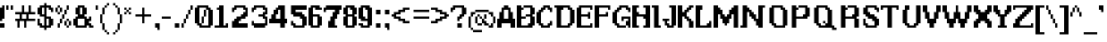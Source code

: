 SplineFontDB: 3.2
FontName: Atlas
FullName: Last Hope Atlas
FamilyName: Last Hope
Weight: Medium
Copyright: Twirl Pixel/Envy 2020
Version: 001.000
ItalicAngle: 0
UnderlinePosition: -149.414
UnderlineWidth: 49.8047
Ascent: 750
Descent: 250
InvalidEm: 0
sfntRevision: 0x00010000
LayerCount: 2
Layer: 0 1 "Sfondo" 1
Layer: 1 1 "Fore" 0
XUID: [1021 7 -371634410 8146863]
StyleMap: 0x0040
FSType: 0
OS2Version: 0
OS2_WeightWidthSlopeOnly: 0
OS2_UseTypoMetrics: 0
CreationTime: 1280473793
ModificationTime: 1599301464
PfmFamily: 17
TTFWeight: 500
TTFWidth: 5
LineGap: 90
VLineGap: 0
Panose: 2 0 6 3 0 0 0 0 0 0
OS2TypoAscent: 750
OS2TypoAOffset: 0
OS2TypoDescent: -250
OS2TypoDOffset: 0
OS2TypoLinegap: 90
OS2WinAscent: 750
OS2WinAOffset: 0
OS2WinDescent: 250
OS2WinDOffset: 0
HheadAscent: 750
HheadAOffset: 0
HheadDescent: -250
HheadDOffset: 0
OS2SubXSize: 649
OS2SubYSize: 699
OS2SubXOff: 0
OS2SubYOff: 140
OS2SupXSize: 649
OS2SupYSize: 699
OS2SupXOff: 0
OS2SupYOff: 479
OS2StrikeYSize: 50
OS2StrikeYPos: 259
OS2Vendor: '2ttf'
OS2CodePages: 00000093.00000000
OS2UnicodeRanges: 00000007.00010002.00000000.00000000
MarkAttachClasses: 1
DEI: 91125
ShortTable: cvt  2
  34
  648
EndShort
ShortTable: maxp 16
  1
  0
  322
  136
  16
  0
  0
  2
  0
  1
  1
  0
  64
  46
  0
  0
EndShort
LangName: 1033
GaspTable: 1 65535 0 0
Encoding: UnicodeBmp
UnicodeInterp: none
NameList: AGL For New Fonts
DisplaySize: -48
AntiAlias: 1
FitToEm: 0
WinInfo: 0 38 14
BeginPrivate: 0
EndPrivate
TeXData: 1 0 0 327680 163840 109226 458752 1048576 109226 783286 444596 497025 792723 393216 433062 380633 303038 157286 324010 404750 52429 2506097 1059062 262144
BeginChars: 65539 322

StartChar: .notdef
Encoding: 65536 -1 0
Width: 365
Flags: W
TtInstrs:
PUSHB_2
 1
 0
MDAP[rnd]
ALIGNRP
PUSHB_3
 7
 4
 0
MIRP[min,rnd,black]
SHP[rp2]
PUSHB_2
 6
 5
MDRP[rp0,min,rnd,grey]
ALIGNRP
PUSHB_3
 3
 2
 0
MIRP[min,rnd,black]
SHP[rp2]
SVTCA[y-axis]
PUSHB_2
 3
 0
MDAP[rnd]
ALIGNRP
PUSHB_3
 5
 4
 0
MIRP[min,rnd,black]
SHP[rp2]
PUSHB_3
 7
 6
 1
MIRP[rp0,min,rnd,grey]
ALIGNRP
PUSHB_3
 1
 2
 0
MIRP[min,rnd,black]
SHP[rp2]
EndTTInstrs
LayerCount: 2
Fore
SplineSet
33 0 m 1,0,-1
 33 666 l 1,1,-1
 299 666 l 1,2,-1
 299 0 l 1,3,-1
 33 0 l 1,0,-1
66 33 m 1,4,-1
 266 33 l 1,5,-1
 266 633 l 1,6,-1
 66 633 l 1,7,-1
 66 33 l 1,4,-1
EndSplineSet
Validated: 1
EndChar

StartChar: .null
Encoding: 65537 -1 1
Width: 0
Flags: W
LayerCount: 2
Fore
Validated: 1
EndChar

StartChar: nonmarkingreturn
Encoding: 65538 -1 2
Width: 333
Flags: W
LayerCount: 2
Fore
Validated: 1
EndChar

StartChar: space
Encoding: 32 32 3
Width: 312
Flags: W
LayerCount: 2
Fore
Validated: 1
EndChar

StartChar: exclam
Encoding: 33 33 4
Width: 187
Flags: W
LayerCount: 2
Fore
SplineSet
0 188 m 1,0,-1
 0 250 l 1,1,-1
 0 312 l 1,2,-1
 0 375 l 1,3,-1
 0 438 l 1,4,-1
 0 500 l 1,5,-1
 0 562 l 1,6,-1
 62 562 l 1,7,-1
 62 625 l 1,8,-1
 125 625 l 1,9,-1
 125 562 l 1,10,-1
 125 500 l 1,11,-1
 125 438 l 1,12,-1
 125 375 l 1,13,-1
 125 312 l 1,14,-1
 125 250 l 1,15,-1
 62 250 l 1,16,-1
 62 188 l 1,17,-1
 0 188 l 1,0,-1
62 0 m 1,18,-1
 0 0 l 1,19,-1
 0 62 l 1,20,-1
 0 125 l 1,21,-1
 62 125 l 1,22,-1
 125 125 l 1,23,-1
 125 62 l 1,24,-1
 125 0 l 1,25,-1
 62 0 l 1,18,-1
EndSplineSet
Validated: 1
EndChar

StartChar: quotedbl
Encoding: 34 34 5
Width: 250
Flags: W
LayerCount: 2
Fore
SplineSet
125 500 m 1,0,-1
 125 562 l 1,1,-1
 125 625 l 1,2,-1
 188 625 l 1,3,-1
 188 562 l 1,4,-1
 188 500 l 1,5,-1
 125 500 l 1,0,-1
0 500 m 1,6,-1
 0 562 l 1,7,-1
 0 625 l 1,8,-1
 62 625 l 1,9,-1
 62 562 l 1,10,-1
 62 500 l 1,11,-1
 0 500 l 1,6,-1
EndSplineSet
Validated: 1
EndChar

StartChar: numbersign
Encoding: 35 35 6
Width: 625
Flags: W
LayerCount: 2
Fore
SplineSet
250 0 m 1,0,-1
 250 62 l 1,1,-1
 250 125 l 1,2,-1
 250 188 l 1,3,-1
 188 188 l 1,4,-1
 125 188 l 1,5,-1
 125 125 l 1,6,-1
 125 62 l 1,7,-1
 125 0 l 1,8,-1
 62 0 l 1,9,-1
 62 62 l 1,10,-1
 62 125 l 1,11,-1
 62 188 l 1,12,-1
 0 188 l 1,13,-1
 0 250 l 1,14,-1
 62 250 l 1,15,-1
 125 250 l 1,16,-1
 125 312 l 1,17,-1
 125 375 l 1,18,-1
 62 375 l 1,19,-1
 0 375 l 1,20,-1
 0 438 l 1,21,-1
 62 438 l 1,22,-1
 125 438 l 1,23,-1
 188 438 l 1,24,-1
 188 500 l 1,25,-1
 188 562 l 1,26,-1
 188 625 l 1,27,-1
 250 625 l 1,28,-1
 250 562 l 1,29,-1
 250 500 l 1,30,-1
 250 438 l 1,31,-1
 312 438 l 1,32,-1
 375 438 l 1,33,-1
 375 500 l 1,34,-1
 375 562 l 1,35,-1
 375 625 l 1,36,-1
 438 625 l 1,37,-1
 438 562 l 1,38,-1
 438 500 l 1,39,-1
 438 438 l 1,40,-1
 500 438 l 1,41,-1
 562 438 l 1,42,-1
 562 375 l 1,43,-1
 500 375 l 1,44,-1
 438 375 l 1,45,-1
 375 375 l 1,46,-1
 375 312 l 1,47,-1
 375 250 l 1,48,-1
 438 250 l 1,49,-1
 500 250 l 1,50,-1
 562 250 l 1,51,-1
 562 188 l 1,52,-1
 500 188 l 1,53,-1
 438 188 l 1,54,-1
 375 188 l 1,55,-1
 312 188 l 1,56,-1
 312 125 l 1,57,-1
 312 62 l 1,58,-1
 312 0 l 1,59,-1
 250 0 l 1,0,-1
250 250 m 1,60,-1
 312 250 l 1,61,-1
 312 312 l 1,62,-1
 312 375 l 1,63,-1
 250 375 l 1,64,-1
 188 375 l 1,65,-1
 188 312 l 1,66,-1
 188 250 l 1,67,-1
 250 250 l 1,60,-1
EndSplineSet
Validated: 1
EndChar

StartChar: dollar
Encoding: 36 36 7
Width: 500
Flags: W
LayerCount: 2
Fore
SplineSet
188 -62 m 1,0,-1
 188 0 l 1,1,-1
 125 0 l 1,2,-1
 62 0 l 1,3,-1
 62 62 l 1,4,-1
 0 62 l 1,5,-1
 0 125 l 1,6,-1
 0 188 l 1,7,-1
 0 250 l 1,8,-1
 62 250 l 1,9,-1
 62 188 l 1,10,-1
 62 125 l 1,11,-1
 125 125 l 1,12,-1
 125 62 l 1,13,-1
 188 62 l 1,14,-1
 188 125 l 1,15,-1
 188 188 l 1,16,-1
 188 250 l 1,17,-1
 188 312 l 1,18,-1
 125 312 l 1,19,-1
 62 312 l 1,20,-1
 62 375 l 1,21,-1
 0 375 l 1,22,-1
 0 438 l 1,23,-1
 0 500 l 1,24,-1
 0 562 l 1,25,-1
 62 562 l 1,26,-1
 62 625 l 1,27,-1
 125 625 l 1,28,-1
 188 625 l 1,29,-1
 188 688 l 1,30,-1
 250 688 l 1,31,-1
 250 625 l 1,32,-1
 312 625 l 1,33,-1
 375 625 l 1,34,-1
 375 562 l 1,35,-1
 438 562 l 1,36,-1
 438 500 l 1,37,-1
 438 438 l 1,38,-1
 375 438 l 1,39,-1
 375 500 l 1,40,-1
 312 500 l 1,41,-1
 312 562 l 1,42,-1
 250 562 l 1,43,-1
 250 500 l 1,44,-1
 250 438 l 1,45,-1
 250 375 l 1,46,-1
 250 312 l 1,47,-1
 312 312 l 1,48,-1
 375 312 l 1,49,-1
 375 250 l 1,50,-1
 438 250 l 1,51,-1
 438 188 l 1,52,-1
 438 125 l 1,53,-1
 438 62 l 1,54,-1
 375 62 l 1,55,-1
 375 0 l 1,56,-1
 312 0 l 1,57,-1
 250 0 l 1,58,-1
 250 -62 l 1,59,-1
 188 -62 l 1,0,-1
312 62 m 1,60,-1
 312 125 l 1,61,-1
 312 188 l 1,62,-1
 312 250 l 1,63,-1
 250 250 l 1,64,-1
 250 188 l 1,65,-1
 250 125 l 1,66,-1
 250 62 l 1,67,-1
 312 62 l 1,60,-1
188 375 m 1,68,-1
 188 438 l 1,69,-1
 188 500 l 1,70,-1
 188 562 l 1,71,-1
 125 562 l 1,72,-1
 125 500 l 1,73,-1
 125 438 l 1,74,-1
 125 375 l 1,75,-1
 188 375 l 1,68,-1
EndSplineSet
Validated: 1
EndChar

StartChar: percent
Encoding: 37 37 8
Width: 500
Flags: W
LayerCount: 2
Fore
SplineSet
312 0 m 1,0,-1
 312 62 l 1,1,-1
 375 62 l 1,2,-1
 375 0 l 1,3,-1
 312 0 l 1,0,-1
62 0 m 1,4,-1
 62 62 l 1,5,-1
 62 125 l 1,6,-1
 125 125 l 1,7,-1
 125 62 l 1,8,-1
 125 0 l 1,9,-1
 62 0 l 1,4,-1
62 375 m 1,10,-1
 62 438 l 1,11,-1
 125 438 l 1,12,-1
 125 375 l 1,13,-1
 62 375 l 1,10,-1
375 62 m 1,14,-1
 375 125 l 1,15,-1
 375 188 l 1,16,-1
 438 188 l 1,17,-1
 438 125 l 1,18,-1
 438 62 l 1,19,-1
 375 62 l 1,14,-1
312 62 m 1,20,-1
 250 62 l 1,21,-1
 250 125 l 1,22,-1
 250 188 l 1,23,-1
 312 188 l 1,24,-1
 312 125 l 1,25,-1
 312 62 l 1,20,-1
125 125 m 1,26,-1
 125 188 l 1,27,-1
 125 250 l 1,28,-1
 188 250 l 1,29,-1
 188 188 l 1,30,-1
 188 125 l 1,31,-1
 125 125 l 1,26,-1
375 188 m 1,32,-1
 312 188 l 1,33,-1
 312 250 l 1,34,-1
 375 250 l 1,35,-1
 375 188 l 1,32,-1
188 250 m 1,36,-1
 188 312 l 1,37,-1
 188 375 l 1,38,-1
 250 375 l 1,39,-1
 250 312 l 1,40,-1
 250 250 l 1,41,-1
 188 250 l 1,36,-1
250 375 m 1,42,-1
 250 438 l 1,43,-1
 250 500 l 1,44,-1
 312 500 l 1,45,-1
 312 438 l 1,46,-1
 312 375 l 1,47,-1
 250 375 l 1,42,-1
125 438 m 1,48,-1
 125 500 l 1,49,-1
 125 562 l 1,50,-1
 188 562 l 1,51,-1
 188 500 l 1,52,-1
 188 438 l 1,53,-1
 125 438 l 1,48,-1
62 438 m 1,54,-1
 0 438 l 1,55,-1
 0 500 l 1,56,-1
 0 562 l 1,57,-1
 62 562 l 1,58,-1
 62 500 l 1,59,-1
 62 438 l 1,54,-1
312 500 m 1,60,-1
 312 562 l 1,61,-1
 312 625 l 1,62,-1
 375 625 l 1,63,-1
 375 562 l 1,64,-1
 375 500 l 1,65,-1
 312 500 l 1,60,-1
125 562 m 1,66,-1
 62 562 l 1,67,-1
 62 625 l 1,68,-1
 125 625 l 1,69,-1
 125 562 l 1,66,-1
EndSplineSet
Validated: 5
EndChar

StartChar: ampersand
Encoding: 38 38 9
Width: 625
Flags: W
LayerCount: 2
Fore
SplineSet
500 0 m 1,0,-1
 438 0 l 1,1,-1
 438 62 l 1,2,-1
 375 62 l 1,3,-1
 375 0 l 1,4,-1
 312 0 l 1,5,-1
 250 0 l 1,6,-1
 188 0 l 1,7,-1
 125 0 l 1,8,-1
 62 0 l 1,9,-1
 62 62 l 1,10,-1
 0 62 l 1,11,-1
 0 125 l 1,12,-1
 0 188 l 1,13,-1
 0 250 l 1,14,-1
 62 250 l 1,15,-1
 62 312 l 1,16,-1
 125 312 l 1,17,-1
 125 375 l 1,18,-1
 62 375 l 1,19,-1
 62 438 l 1,20,-1
 62 500 l 1,21,-1
 62 562 l 1,22,-1
 125 562 l 1,23,-1
 125 625 l 1,24,-1
 188 625 l 1,25,-1
 250 625 l 1,26,-1
 312 625 l 1,27,-1
 312 562 l 1,28,-1
 375 562 l 1,29,-1
 375 500 l 1,30,-1
 375 438 l 1,31,-1
 375 375 l 1,32,-1
 312 375 l 1,33,-1
 312 312 l 1,34,-1
 375 312 l 1,35,-1
 375 250 l 1,36,-1
 438 250 l 1,37,-1
 438 312 l 1,38,-1
 500 312 l 1,39,-1
 500 250 l 1,40,-1
 500 188 l 1,41,-1
 438 188 l 1,42,-1
 438 125 l 1,43,-1
 500 125 l 1,44,-1
 500 62 l 1,45,-1
 562 62 l 1,46,-1
 562 0 l 1,47,-1
 500 0 l 1,0,-1
250 62 m 1,48,-1
 312 62 l 1,49,-1
 312 125 l 1,50,-1
 312 188 l 1,51,-1
 312 250 l 1,52,-1
 250 250 l 1,53,-1
 188 250 l 1,54,-1
 125 250 l 1,55,-1
 125 188 l 1,56,-1
 125 125 l 1,57,-1
 125 62 l 1,58,-1
 188 62 l 1,59,-1
 250 62 l 1,48,-1
250 375 m 1,60,-1
 250 438 l 1,61,-1
 250 500 l 1,62,-1
 250 562 l 1,63,-1
 188 562 l 1,64,-1
 188 500 l 1,65,-1
 188 438 l 1,66,-1
 188 375 l 1,67,-1
 250 375 l 1,60,-1
EndSplineSet
Validated: 1
EndChar

StartChar: quotesingle
Encoding: 39 39 10
Width: 125
Flags: W
LayerCount: 2
Fore
SplineSet
0 500 m 1,0,-1
 0 562 l 1,1,-1
 0 625 l 1,2,-1
 62 625 l 1,3,-1
 62 562 l 1,4,-1
 62 500 l 1,5,-1
 0 500 l 1,0,-1
EndSplineSet
Validated: 1
EndChar

StartChar: parenleft
Encoding: 40 40 11
Width: 312
Flags: W
LayerCount: 2
Fore
SplineSet
188 -188 m 1,0,-1
 188 -125 l 1,1,-1
 250 -125 l 1,2,-1
 250 -188 l 1,3,-1
 188 -188 l 1,0,-1
188 -125 m 1,4,-1
 125 -125 l 1,5,-1
 125 -62 l 1,6,-1
 188 -62 l 1,7,-1
 188 -125 l 1,4,-1
125 -62 m 1,8,-1
 62 -62 l 1,9,-1
 62 0 l 1,10,-1
 62 62 l 1,11,-1
 62 125 l 1,12,-1
 125 125 l 1,13,-1
 125 62 l 1,14,-1
 125 0 l 1,15,-1
 125 -62 l 1,8,-1
62 125 m 1,16,-1
 0 125 l 1,17,-1
 0 188 l 1,18,-1
 0 250 l 1,19,-1
 0 312 l 1,20,-1
 0 375 l 1,21,-1
 62 375 l 1,22,-1
 62 312 l 1,23,-1
 62 250 l 1,24,-1
 62 188 l 1,25,-1
 62 125 l 1,16,-1
62 375 m 1,26,-1
 62 438 l 1,27,-1
 62 500 l 1,28,-1
 62 562 l 1,29,-1
 125 562 l 1,30,-1
 125 500 l 1,31,-1
 125 438 l 1,32,-1
 125 375 l 1,33,-1
 62 375 l 1,26,-1
125 562 m 1,34,-1
 125 625 l 1,35,-1
 188 625 l 1,36,-1
 188 562 l 1,37,-1
 125 562 l 1,34,-1
188 625 m 1,38,-1
 188 688 l 1,39,-1
 250 688 l 1,40,-1
 250 625 l 1,41,-1
 188 625 l 1,38,-1
EndSplineSet
Validated: 5
EndChar

StartChar: parenright
Encoding: 41 41 12
Width: 375
Flags: W
LayerCount: 2
Fore
SplineSet
62 -188 m 1,0,-1
 62 -125 l 1,1,-1
 125 -125 l 1,2,-1
 125 -188 l 1,3,-1
 62 -188 l 1,0,-1
125 -125 m 1,4,-1
 125 -62 l 1,5,-1
 188 -62 l 1,6,-1
 188 -125 l 1,7,-1
 125 -125 l 1,4,-1
188 -62 m 1,8,-1
 188 0 l 1,9,-1
 188 62 l 1,10,-1
 188 125 l 1,11,-1
 250 125 l 1,12,-1
 250 62 l 1,13,-1
 250 0 l 1,14,-1
 250 -62 l 1,15,-1
 188 -62 l 1,8,-1
250 125 m 1,16,-1
 250 188 l 1,17,-1
 250 250 l 1,18,-1
 250 312 l 1,19,-1
 250 375 l 1,20,-1
 312 375 l 1,21,-1
 312 312 l 1,22,-1
 312 250 l 1,23,-1
 312 188 l 1,24,-1
 312 125 l 1,25,-1
 250 125 l 1,16,-1
250 375 m 1,26,-1
 188 375 l 1,27,-1
 188 438 l 1,28,-1
 188 500 l 1,29,-1
 188 562 l 1,30,-1
 250 562 l 1,31,-1
 250 500 l 1,32,-1
 250 438 l 1,33,-1
 250 375 l 1,26,-1
188 562 m 1,34,-1
 125 562 l 1,35,-1
 125 625 l 1,36,-1
 188 625 l 1,37,-1
 188 562 l 1,34,-1
125 625 m 1,38,-1
 62 625 l 1,39,-1
 62 688 l 1,40,-1
 125 688 l 1,41,-1
 125 625 l 1,38,-1
EndSplineSet
Validated: 5
EndChar

StartChar: asterisk
Encoding: 42 42 13
Width: 250
Flags: W
LayerCount: 2
Fore
SplineSet
125 375 m 1,0,-1
 125 438 l 1,1,-1
 188 438 l 1,2,-1
 188 375 l 1,3,-1
 125 375 l 1,0,-1
0 375 m 1,4,-1
 0 438 l 1,5,-1
 62 438 l 1,6,-1
 62 375 l 1,7,-1
 0 375 l 1,4,-1
125 438 m 1,8,-1
 62 438 l 1,9,-1
 62 500 l 1,10,-1
 125 500 l 1,11,-1
 125 438 l 1,8,-1
125 500 m 1,12,-1
 125 562 l 1,13,-1
 188 562 l 1,14,-1
 188 500 l 1,15,-1
 125 500 l 1,12,-1
62 500 m 1,16,-1
 0 500 l 1,17,-1
 0 562 l 1,18,-1
 62 562 l 1,19,-1
 62 500 l 1,16,-1
EndSplineSet
Validated: 5
EndChar

StartChar: plus
Encoding: 43 43 14
Width: 562
Flags: W
LayerCount: 2
Fore
SplineSet
250 125 m 1,0,-1
 250 188 l 1,1,-1
 250 250 l 1,2,-1
 250 312 l 1,3,-1
 188 312 l 1,4,-1
 125 312 l 1,5,-1
 62 312 l 1,6,-1
 62 375 l 1,7,-1
 125 375 l 1,8,-1
 188 375 l 1,9,-1
 250 375 l 1,10,-1
 250 438 l 1,11,-1
 250 500 l 1,12,-1
 250 562 l 1,13,-1
 312 562 l 1,14,-1
 312 500 l 1,15,-1
 312 438 l 1,16,-1
 312 375 l 1,17,-1
 375 375 l 1,18,-1
 438 375 l 1,19,-1
 500 375 l 1,20,-1
 500 312 l 1,21,-1
 438 312 l 1,22,-1
 375 312 l 1,23,-1
 312 312 l 1,24,-1
 312 250 l 1,25,-1
 312 188 l 1,26,-1
 312 125 l 1,27,-1
 250 125 l 1,0,-1
EndSplineSet
Validated: 1
EndChar

StartChar: comma
Encoding: 44 44 15
Width: 250
Flags: W
LayerCount: 2
Fore
SplineSet
125 -62 m 1,0,-1
 125 0 l 1,1,-1
 62 0 l 1,2,-1
 62 62 l 1,3,-1
 62 125 l 1,4,-1
 125 125 l 1,5,-1
 188 125 l 1,6,-1
 188 62 l 1,7,-1
 188 0 l 1,8,-1
 188 -62 l 1,9,-1
 125 -62 l 1,0,-1
EndSplineSet
Validated: 1
EndChar

StartChar: hyphen
Encoding: 45 45 16
Width: 312
Flags: W
LayerCount: 2
Fore
SplineSet
188 312 m 1,0,-1
 250 312 l 1,1,-1
 250 250 l 1,2,-1
 188 250 l 1,3,-1
 125 250 l 1,4,-1
 62 250 l 1,5,-1
 0 250 l 1,6,-1
 0 312 l 1,7,-1
 62 312 l 1,8,-1
 125 312 l 1,9,-1
 188 312 l 1,0,-1
EndSplineSet
Validated: 1
EndChar

StartChar: period
Encoding: 46 46 17
Width: 250
Flags: W
LayerCount: 2
Fore
SplineSet
125 0 m 1,0,-1
 62 0 l 1,1,-1
 62 62 l 1,2,-1
 62 125 l 1,3,-1
 125 125 l 1,4,-1
 188 125 l 1,5,-1
 188 62 l 1,6,-1
 188 0 l 1,7,-1
 125 0 l 1,0,-1
EndSplineSet
Validated: 1
EndChar

StartChar: slash
Encoding: 47 47 18
Width: 375
Flags: W
LayerCount: 2
Fore
SplineSet
0 0 m 1,0,-1
 0 62 l 1,1,-1
 0 125 l 1,2,-1
 62 125 l 1,3,-1
 62 62 l 1,4,-1
 62 0 l 1,5,-1
 0 0 l 1,0,-1
62 125 m 1,6,-1
 62 188 l 1,7,-1
 62 250 l 1,8,-1
 125 250 l 1,9,-1
 125 188 l 1,10,-1
 125 125 l 1,11,-1
 62 125 l 1,6,-1
125 250 m 1,12,-1
 125 312 l 1,13,-1
 125 375 l 1,14,-1
 188 375 l 1,15,-1
 188 312 l 1,16,-1
 188 250 l 1,17,-1
 125 250 l 1,12,-1
188 375 m 1,18,-1
 188 438 l 1,19,-1
 188 500 l 1,20,-1
 250 500 l 1,21,-1
 250 438 l 1,22,-1
 250 375 l 1,23,-1
 188 375 l 1,18,-1
250 500 m 1,24,-1
 250 562 l 1,25,-1
 250 625 l 1,26,-1
 312 625 l 1,27,-1
 312 562 l 1,28,-1
 312 500 l 1,29,-1
 250 500 l 1,24,-1
EndSplineSet
Validated: 5
EndChar

StartChar: zero
Encoding: 48 48 19
Width: 562
Flags: W
LayerCount: 2
Fore
SplineSet
375 0 m 1,0,-1
 312 0 l 1,1,-1
 250 0 l 1,2,-1
 188 0 l 1,3,-1
 125 0 l 1,4,-1
 125 62 l 1,5,-1
 62 62 l 1,6,-1
 62 125 l 1,7,-1
 0 125 l 1,8,-1
 0 188 l 1,9,-1
 0 250 l 1,10,-1
 0 312 l 1,11,-1
 0 375 l 1,12,-1
 0 438 l 1,13,-1
 0 500 l 1,14,-1
 0 562 l 1,15,-1
 62 562 l 1,16,-1
 62 625 l 1,17,-1
 125 625 l 1,18,-1
 188 625 l 1,19,-1
 250 625 l 1,20,-1
 312 625 l 1,21,-1
 375 625 l 1,22,-1
 375 562 l 1,23,-1
 438 562 l 1,24,-1
 438 500 l 1,25,-1
 500 500 l 1,26,-1
 500 438 l 1,27,-1
 500 375 l 1,28,-1
 500 312 l 1,29,-1
 500 250 l 1,30,-1
 500 188 l 1,31,-1
 500 125 l 1,32,-1
 500 62 l 1,33,-1
 438 62 l 1,34,-1
 438 0 l 1,35,-1
 375 0 l 1,0,-1
312 62 m 1,36,-1
 375 62 l 1,37,-1
 375 125 l 1,38,-1
 375 188 l 1,39,-1
 375 250 l 1,40,-1
 375 312 l 1,41,-1
 375 375 l 1,42,-1
 375 438 l 1,43,-1
 375 500 l 1,44,-1
 312 500 l 1,45,-1
 312 438 l 1,46,-1
 312 375 l 1,47,-1
 312 312 l 1,48,-1
 250 312 l 1,49,-1
 250 250 l 1,50,-1
 250 188 l 1,51,-1
 250 125 l 1,52,-1
 188 125 l 1,53,-1
 188 188 l 1,54,-1
 188 250 l 1,55,-1
 188 312 l 1,56,-1
 250 312 l 1,57,-1
 250 375 l 1,58,-1
 250 438 l 1,59,-1
 250 500 l 1,60,-1
 312 500 l 1,61,-1
 312 562 l 1,62,-1
 250 562 l 1,63,-1
 188 562 l 1,64,-1
 125 562 l 1,65,-1
 125 500 l 1,66,-1
 125 438 l 1,67,-1
 125 375 l 1,68,-1
 125 312 l 1,69,-1
 125 250 l 1,70,-1
 125 188 l 1,71,-1
 125 125 l 1,72,-1
 188 125 l 1,73,-1
 188 62 l 1,74,-1
 250 62 l 1,75,-1
 312 62 l 1,36,-1
EndSplineSet
Validated: 5
EndChar

StartChar: one
Encoding: 49 49 20
Width: 437
Flags: W
LayerCount: 2
Fore
SplineSet
312 0 m 1,0,-1
 250 0 l 1,1,-1
 188 0 l 1,2,-1
 125 0 l 1,3,-1
 62 0 l 1,4,-1
 0 0 l 1,5,-1
 0 62 l 1,6,-1
 62 62 l 1,7,-1
 125 62 l 1,8,-1
 125 125 l 1,9,-1
 125 188 l 1,10,-1
 125 250 l 1,11,-1
 125 312 l 1,12,-1
 125 375 l 1,13,-1
 125 438 l 1,14,-1
 125 500 l 1,15,-1
 62 500 l 1,16,-1
 62 562 l 1,17,-1
 125 562 l 1,18,-1
 125 625 l 1,19,-1
 188 625 l 1,20,-1
 250 625 l 1,21,-1
 250 562 l 1,22,-1
 250 500 l 1,23,-1
 250 438 l 1,24,-1
 250 375 l 1,25,-1
 250 312 l 1,26,-1
 250 250 l 1,27,-1
 250 188 l 1,28,-1
 250 125 l 1,29,-1
 250 62 l 1,30,-1
 312 62 l 1,31,-1
 312 125 l 1,32,-1
 375 125 l 1,33,-1
 375 62 l 1,34,-1
 375 0 l 1,35,-1
 312 0 l 1,0,-1
EndSplineSet
Validated: 1
EndChar

StartChar: two
Encoding: 50 50 21
Width: 562
Flags: W
LayerCount: 2
Fore
SplineSet
62 438 m 1,0,-1
 62 500 l 1,1,-1
 62 562 l 1,2,-1
 125 562 l 1,3,-1
 125 625 l 1,4,-1
 188 625 l 1,5,-1
 250 625 l 1,6,-1
 312 625 l 1,7,-1
 375 625 l 1,8,-1
 438 625 l 1,9,-1
 438 562 l 1,10,-1
 500 562 l 1,11,-1
 500 500 l 1,12,-1
 500 438 l 1,13,-1
 500 375 l 1,14,-1
 500 312 l 1,15,-1
 438 312 l 1,16,-1
 438 250 l 1,17,-1
 375 250 l 1,18,-1
 312 250 l 1,19,-1
 312 188 l 1,20,-1
 250 188 l 1,21,-1
 250 125 l 1,22,-1
 312 125 l 1,23,-1
 375 125 l 1,24,-1
 438 125 l 1,25,-1
 500 125 l 1,26,-1
 500 62 l 1,27,-1
 500 0 l 1,28,-1
 438 0 l 1,29,-1
 375 0 l 1,30,-1
 312 0 l 1,31,-1
 250 0 l 1,32,-1
 188 0 l 1,33,-1
 125 0 l 1,34,-1
 62 0 l 1,35,-1
 62 62 l 1,36,-1
 62 125 l 1,37,-1
 62 188 l 1,38,-1
 125 188 l 1,39,-1
 125 250 l 1,40,-1
 188 250 l 1,41,-1
 188 312 l 1,42,-1
 250 312 l 1,43,-1
 312 312 l 1,44,-1
 312 375 l 1,45,-1
 375 375 l 1,46,-1
 375 438 l 1,47,-1
 438 438 l 1,48,-1
 438 500 l 1,49,-1
 375 500 l 1,50,-1
 375 562 l 1,51,-1
 312 562 l 1,52,-1
 250 562 l 1,53,-1
 188 562 l 1,54,-1
 188 500 l 1,55,-1
 125 500 l 1,56,-1
 125 438 l 1,57,-1
 62 438 l 1,0,-1
EndSplineSet
Validated: 1
EndChar

StartChar: three
Encoding: 51 51 22
Width: 562
Flags: W
LayerCount: 2
Fore
SplineSet
62 438 m 1,0,-1
 62 500 l 1,1,-1
 62 562 l 1,2,-1
 125 562 l 1,3,-1
 125 625 l 1,4,-1
 188 625 l 1,5,-1
 250 625 l 1,6,-1
 312 625 l 1,7,-1
 375 625 l 1,8,-1
 438 625 l 1,9,-1
 438 562 l 1,10,-1
 500 562 l 1,11,-1
 500 500 l 1,12,-1
 500 438 l 1,13,-1
 500 375 l 1,14,-1
 438 375 l 1,15,-1
 438 312 l 1,16,-1
 500 312 l 1,17,-1
 500 250 l 1,18,-1
 500 188 l 1,19,-1
 500 125 l 1,20,-1
 500 62 l 1,21,-1
 438 62 l 1,22,-1
 438 0 l 1,23,-1
 375 0 l 1,24,-1
 312 0 l 1,25,-1
 250 0 l 1,26,-1
 188 0 l 1,27,-1
 125 0 l 1,28,-1
 125 62 l 1,29,-1
 62 62 l 1,30,-1
 62 125 l 1,31,-1
 62 188 l 1,32,-1
 125 188 l 1,33,-1
 125 125 l 1,34,-1
 188 125 l 1,35,-1
 250 125 l 1,36,-1
 312 125 l 1,37,-1
 375 125 l 1,38,-1
 438 125 l 1,39,-1
 438 188 l 1,40,-1
 438 250 l 1,41,-1
 375 250 l 1,42,-1
 375 312 l 1,43,-1
 312 312 l 1,44,-1
 250 312 l 1,45,-1
 250 375 l 1,46,-1
 312 375 l 1,47,-1
 375 375 l 1,48,-1
 375 438 l 1,49,-1
 438 438 l 1,50,-1
 438 500 l 1,51,-1
 375 500 l 1,52,-1
 375 562 l 1,53,-1
 312 562 l 1,54,-1
 250 562 l 1,55,-1
 188 562 l 1,56,-1
 188 500 l 1,57,-1
 125 500 l 1,58,-1
 125 438 l 1,59,-1
 62 438 l 1,0,-1
EndSplineSet
Validated: 1
EndChar

StartChar: four
Encoding: 52 52 23
Width: 562
Flags: W
LayerCount: 2
Fore
SplineSet
375 0 m 1,0,-1
 312 0 l 1,1,-1
 312 62 l 1,2,-1
 312 125 l 1,3,-1
 250 125 l 1,4,-1
 188 125 l 1,5,-1
 125 125 l 1,6,-1
 62 125 l 1,7,-1
 0 125 l 1,8,-1
 0 188 l 1,9,-1
 0 250 l 1,10,-1
 62 250 l 1,11,-1
 62 312 l 1,12,-1
 62 375 l 1,13,-1
 125 375 l 1,14,-1
 125 438 l 1,15,-1
 125 500 l 1,16,-1
 188 500 l 1,17,-1
 188 562 l 1,18,-1
 250 562 l 1,19,-1
 250 625 l 1,20,-1
 312 625 l 1,21,-1
 375 625 l 1,22,-1
 438 625 l 1,23,-1
 438 562 l 1,24,-1
 438 500 l 1,25,-1
 438 438 l 1,26,-1
 438 375 l 1,27,-1
 438 312 l 1,28,-1
 438 250 l 1,29,-1
 500 250 l 1,30,-1
 500 188 l 1,31,-1
 500 125 l 1,32,-1
 438 125 l 1,33,-1
 438 62 l 1,34,-1
 438 0 l 1,35,-1
 375 0 l 1,0,-1
250 250 m 1,36,-1
 312 250 l 1,37,-1
 312 312 l 1,38,-1
 312 375 l 1,39,-1
 312 438 l 1,40,-1
 312 500 l 1,41,-1
 250 500 l 1,42,-1
 250 438 l 1,43,-1
 250 375 l 1,44,-1
 188 375 l 1,45,-1
 188 312 l 1,46,-1
 188 250 l 1,47,-1
 250 250 l 1,36,-1
EndSplineSet
Validated: 1
EndChar

StartChar: five
Encoding: 53 53 24
Width: 562
Flags: W
LayerCount: 2
Fore
SplineSet
375 0 m 1,0,-1
 312 0 l 1,1,-1
 250 0 l 1,2,-1
 188 0 l 1,3,-1
 125 0 l 1,4,-1
 125 62 l 1,5,-1
 62 62 l 1,6,-1
 62 125 l 1,7,-1
 62 188 l 1,8,-1
 125 188 l 1,9,-1
 125 125 l 1,10,-1
 188 125 l 1,11,-1
 188 62 l 1,12,-1
 250 62 l 1,13,-1
 312 62 l 1,14,-1
 375 62 l 1,15,-1
 375 125 l 1,16,-1
 375 188 l 1,17,-1
 375 250 l 1,18,-1
 312 250 l 1,19,-1
 312 312 l 1,20,-1
 250 312 l 1,21,-1
 188 312 l 1,22,-1
 125 312 l 1,23,-1
 125 375 l 1,24,-1
 62 375 l 1,25,-1
 62 438 l 1,26,-1
 62 500 l 1,27,-1
 62 562 l 1,28,-1
 62 625 l 1,29,-1
 125 625 l 1,30,-1
 188 625 l 1,31,-1
 250 625 l 1,32,-1
 312 625 l 1,33,-1
 375 625 l 1,34,-1
 438 625 l 1,35,-1
 500 625 l 1,36,-1
 500 562 l 1,37,-1
 500 500 l 1,38,-1
 438 500 l 1,39,-1
 375 500 l 1,40,-1
 312 500 l 1,41,-1
 250 500 l 1,42,-1
 188 500 l 1,43,-1
 188 438 l 1,44,-1
 250 438 l 1,45,-1
 312 438 l 1,46,-1
 375 438 l 1,47,-1
 375 375 l 1,48,-1
 438 375 l 1,49,-1
 438 312 l 1,50,-1
 500 312 l 1,51,-1
 500 250 l 1,52,-1
 500 188 l 1,53,-1
 500 125 l 1,54,-1
 500 62 l 1,55,-1
 438 62 l 1,56,-1
 438 0 l 1,57,-1
 375 0 l 1,0,-1
EndSplineSet
Validated: 1
EndChar

StartChar: six
Encoding: 54 54 25
Width: 437
Flags: W
LayerCount: 2
Fore
SplineSet
250 0 m 1,0,-1
 188 0 l 1,1,-1
 125 0 l 1,2,-1
 62 0 l 1,3,-1
 62 62 l 1,4,-1
 0 62 l 1,5,-1
 0 125 l 1,6,-1
 0 188 l 1,7,-1
 0 250 l 1,8,-1
 0 312 l 1,9,-1
 0 375 l 1,10,-1
 0 438 l 1,11,-1
 0 500 l 1,12,-1
 0 562 l 1,13,-1
 62 562 l 1,14,-1
 62 625 l 1,15,-1
 125 625 l 1,16,-1
 188 625 l 1,17,-1
 250 625 l 1,18,-1
 312 625 l 1,19,-1
 312 562 l 1,20,-1
 375 562 l 1,21,-1
 375 500 l 1,22,-1
 312 500 l 1,23,-1
 250 500 l 1,24,-1
 188 500 l 1,25,-1
 188 562 l 1,26,-1
 125 562 l 1,27,-1
 125 500 l 1,28,-1
 125 438 l 1,29,-1
 125 375 l 1,30,-1
 188 375 l 1,31,-1
 250 375 l 1,32,-1
 312 375 l 1,33,-1
 312 312 l 1,34,-1
 375 312 l 1,35,-1
 375 250 l 1,36,-1
 375 188 l 1,37,-1
 375 125 l 1,38,-1
 375 62 l 1,39,-1
 312 62 l 1,40,-1
 312 0 l 1,41,-1
 250 0 l 1,0,-1
188 62 m 1,42,-1
 250 62 l 1,43,-1
 250 125 l 1,44,-1
 250 188 l 1,45,-1
 250 250 l 1,46,-1
 250 312 l 1,47,-1
 188 312 l 1,48,-1
 125 312 l 1,49,-1
 125 250 l 1,50,-1
 125 188 l 1,51,-1
 125 125 l 1,52,-1
 125 62 l 1,53,-1
 188 62 l 1,42,-1
EndSplineSet
Validated: 1
EndChar

StartChar: seven
Encoding: 55 55 26
Width: 562
Flags: W
LayerCount: 2
Fore
SplineSet
0 438 m 1,0,-1
 0 500 l 1,1,-1
 0 562 l 1,2,-1
 62 562 l 1,3,-1
 62 625 l 1,4,-1
 125 625 l 1,5,-1
 188 625 l 1,6,-1
 250 625 l 1,7,-1
 312 625 l 1,8,-1
 375 625 l 1,9,-1
 438 625 l 1,10,-1
 500 625 l 1,11,-1
 500 562 l 1,12,-1
 500 500 l 1,13,-1
 438 500 l 1,14,-1
 438 438 l 1,15,-1
 438 375 l 1,16,-1
 375 375 l 1,17,-1
 375 312 l 1,18,-1
 375 250 l 1,19,-1
 312 250 l 1,20,-1
 312 188 l 1,21,-1
 312 125 l 1,22,-1
 312 62 l 1,23,-1
 375 62 l 1,24,-1
 375 0 l 1,25,-1
 312 0 l 1,26,-1
 250 0 l 1,27,-1
 188 0 l 1,28,-1
 125 0 l 1,29,-1
 125 62 l 1,30,-1
 125 125 l 1,31,-1
 125 188 l 1,32,-1
 188 188 l 1,33,-1
 188 250 l 1,34,-1
 188 312 l 1,35,-1
 250 312 l 1,36,-1
 250 375 l 1,37,-1
 250 438 l 1,38,-1
 312 438 l 1,39,-1
 312 500 l 1,40,-1
 250 500 l 1,41,-1
 188 500 l 1,42,-1
 125 500 l 1,43,-1
 62 500 l 1,44,-1
 62 438 l 1,45,-1
 0 438 l 1,0,-1
EndSplineSet
Validated: 1
EndChar

StartChar: eight
Encoding: 56 56 27
Width: 437
Flags: W
LayerCount: 2
Fore
SplineSet
250 0 m 1,0,-1
 188 0 l 1,1,-1
 125 0 l 1,2,-1
 62 0 l 1,3,-1
 62 62 l 1,4,-1
 0 62 l 1,5,-1
 0 125 l 1,6,-1
 0 188 l 1,7,-1
 0 250 l 1,8,-1
 0 312 l 1,9,-1
 62 312 l 1,10,-1
 62 375 l 1,11,-1
 0 375 l 1,12,-1
 0 438 l 1,13,-1
 0 500 l 1,14,-1
 0 562 l 1,15,-1
 62 562 l 1,16,-1
 62 625 l 1,17,-1
 125 625 l 1,18,-1
 188 625 l 1,19,-1
 250 625 l 1,20,-1
 312 625 l 1,21,-1
 312 562 l 1,22,-1
 375 562 l 1,23,-1
 375 500 l 1,24,-1
 375 438 l 1,25,-1
 375 375 l 1,26,-1
 312 375 l 1,27,-1
 312 312 l 1,28,-1
 375 312 l 1,29,-1
 375 250 l 1,30,-1
 375 188 l 1,31,-1
 375 125 l 1,32,-1
 375 62 l 1,33,-1
 312 62 l 1,34,-1
 312 0 l 1,35,-1
 250 0 l 1,0,-1
188 62 m 1,36,-1
 250 62 l 1,37,-1
 250 125 l 1,38,-1
 250 188 l 1,39,-1
 250 250 l 1,40,-1
 250 312 l 1,41,-1
 188 312 l 1,42,-1
 125 312 l 1,43,-1
 125 250 l 1,44,-1
 125 188 l 1,45,-1
 125 125 l 1,46,-1
 125 62 l 1,47,-1
 188 62 l 1,36,-1
188 375 m 1,48,-1
 250 375 l 1,49,-1
 250 438 l 1,50,-1
 250 500 l 1,51,-1
 188 500 l 1,52,-1
 188 562 l 1,53,-1
 125 562 l 1,54,-1
 125 500 l 1,55,-1
 125 438 l 1,56,-1
 125 375 l 1,57,-1
 188 375 l 1,48,-1
EndSplineSet
Validated: 1
EndChar

StartChar: nine
Encoding: 57 57 28
Width: 437
Flags: W
LayerCount: 2
Fore
SplineSet
250 0 m 1,0,-1
 188 0 l 1,1,-1
 125 0 l 1,2,-1
 62 0 l 1,3,-1
 62 62 l 1,4,-1
 0 62 l 1,5,-1
 0 125 l 1,6,-1
 62 125 l 1,7,-1
 125 125 l 1,8,-1
 125 62 l 1,9,-1
 188 62 l 1,10,-1
 250 62 l 1,11,-1
 250 125 l 1,12,-1
 250 188 l 1,13,-1
 188 188 l 1,14,-1
 125 188 l 1,15,-1
 62 188 l 1,16,-1
 62 250 l 1,17,-1
 0 250 l 1,18,-1
 0 312 l 1,19,-1
 0 375 l 1,20,-1
 0 438 l 1,21,-1
 0 500 l 1,22,-1
 0 562 l 1,23,-1
 62 562 l 1,24,-1
 62 625 l 1,25,-1
 125 625 l 1,26,-1
 188 625 l 1,27,-1
 250 625 l 1,28,-1
 312 625 l 1,29,-1
 312 562 l 1,30,-1
 375 562 l 1,31,-1
 375 500 l 1,32,-1
 375 438 l 1,33,-1
 375 375 l 1,34,-1
 375 312 l 1,35,-1
 375 250 l 1,36,-1
 375 188 l 1,37,-1
 375 125 l 1,38,-1
 375 62 l 1,39,-1
 312 62 l 1,40,-1
 312 0 l 1,41,-1
 250 0 l 1,0,-1
250 250 m 1,42,-1
 250 312 l 1,43,-1
 250 375 l 1,44,-1
 250 438 l 1,45,-1
 250 500 l 1,46,-1
 188 500 l 1,47,-1
 188 562 l 1,48,-1
 125 562 l 1,49,-1
 125 500 l 1,50,-1
 125 438 l 1,51,-1
 125 375 l 1,52,-1
 125 312 l 1,53,-1
 188 312 l 1,54,-1
 188 250 l 1,55,-1
 250 250 l 1,42,-1
EndSplineSet
Validated: 1
EndChar

StartChar: colon
Encoding: 58 58 29
Width: 250
Flags: W
LayerCount: 2
Fore
SplineSet
125 0 m 1,0,-1
 62 0 l 1,1,-1
 62 62 l 1,2,-1
 62 125 l 1,3,-1
 125 125 l 1,4,-1
 188 125 l 1,5,-1
 188 62 l 1,6,-1
 188 0 l 1,7,-1
 125 0 l 1,0,-1
125 375 m 1,8,-1
 62 375 l 1,9,-1
 62 438 l 1,10,-1
 62 500 l 1,11,-1
 125 500 l 1,12,-1
 188 500 l 1,13,-1
 188 438 l 1,14,-1
 188 375 l 1,15,-1
 125 375 l 1,8,-1
EndSplineSet
Validated: 1
EndChar

StartChar: semicolon
Encoding: 59 59 30
Width: 250
Flags: W
LayerCount: 2
Fore
SplineSet
125 -62 m 1,0,-1
 125 0 l 1,1,-1
 62 0 l 1,2,-1
 62 62 l 1,3,-1
 62 125 l 1,4,-1
 125 125 l 1,5,-1
 188 125 l 1,6,-1
 188 62 l 1,7,-1
 188 0 l 1,8,-1
 188 -62 l 1,9,-1
 125 -62 l 1,0,-1
125 375 m 1,10,-1
 62 375 l 1,11,-1
 62 438 l 1,12,-1
 62 500 l 1,13,-1
 125 500 l 1,14,-1
 188 500 l 1,15,-1
 188 438 l 1,16,-1
 188 375 l 1,17,-1
 125 375 l 1,10,-1
EndSplineSet
Validated: 1
EndChar

StartChar: less
Encoding: 60 60 31
Width: 562
Flags: W
LayerCount: 2
Fore
SplineSet
438 188 m 1,0,-1
 500 188 l 1,1,-1
 500 125 l 1,2,-1
 438 125 l 1,3,-1
 375 125 l 1,4,-1
 312 125 l 1,5,-1
 312 188 l 1,6,-1
 250 188 l 1,7,-1
 188 188 l 1,8,-1
 188 250 l 1,9,-1
 125 250 l 1,10,-1
 62 250 l 1,11,-1
 62 312 l 1,12,-1
 0 312 l 1,13,-1
 0 375 l 1,14,-1
 62 375 l 1,15,-1
 62 438 l 1,16,-1
 125 438 l 1,17,-1
 188 438 l 1,18,-1
 188 500 l 1,19,-1
 250 500 l 1,20,-1
 312 500 l 1,21,-1
 312 562 l 1,22,-1
 375 562 l 1,23,-1
 438 562 l 1,24,-1
 500 562 l 1,25,-1
 500 500 l 1,26,-1
 438 500 l 1,27,-1
 375 500 l 1,28,-1
 375 438 l 1,29,-1
 312 438 l 1,30,-1
 250 438 l 1,31,-1
 250 375 l 1,32,-1
 188 375 l 1,33,-1
 125 375 l 1,34,-1
 125 312 l 1,35,-1
 188 312 l 1,36,-1
 250 312 l 1,37,-1
 250 250 l 1,38,-1
 312 250 l 1,39,-1
 375 250 l 1,40,-1
 375 188 l 1,41,-1
 438 188 l 1,0,-1
EndSplineSet
Validated: 1
EndChar

StartChar: equal
Encoding: 61 61 32
Width: 562
Flags: W
LayerCount: 2
Fore
SplineSet
438 312 m 1,0,-1
 500 312 l 1,1,-1
 500 250 l 1,2,-1
 438 250 l 1,3,-1
 375 250 l 1,4,-1
 312 250 l 1,5,-1
 250 250 l 1,6,-1
 188 250 l 1,7,-1
 125 250 l 1,8,-1
 62 250 l 1,9,-1
 62 312 l 1,10,-1
 125 312 l 1,11,-1
 188 312 l 1,12,-1
 250 312 l 1,13,-1
 312 312 l 1,14,-1
 375 312 l 1,15,-1
 438 312 l 1,0,-1
438 500 m 1,16,-1
 500 500 l 1,17,-1
 500 438 l 1,18,-1
 438 438 l 1,19,-1
 375 438 l 1,20,-1
 312 438 l 1,21,-1
 250 438 l 1,22,-1
 188 438 l 1,23,-1
 125 438 l 1,24,-1
 62 438 l 1,25,-1
 62 500 l 1,26,-1
 125 500 l 1,27,-1
 188 500 l 1,28,-1
 250 500 l 1,29,-1
 312 500 l 1,30,-1
 375 500 l 1,31,-1
 438 500 l 1,16,-1
EndSplineSet
Validated: 1
EndChar

StartChar: greater
Encoding: 62 62 33
Width: 562
Flags: W
LayerCount: 2
Fore
SplineSet
125 125 m 1,0,-1
 62 125 l 1,1,-1
 0 125 l 1,2,-1
 0 188 l 1,3,-1
 62 188 l 1,4,-1
 125 188 l 1,5,-1
 125 250 l 1,6,-1
 188 250 l 1,7,-1
 250 250 l 1,8,-1
 250 312 l 1,9,-1
 312 312 l 1,10,-1
 375 312 l 1,11,-1
 375 375 l 1,12,-1
 312 375 l 1,13,-1
 250 375 l 1,14,-1
 250 438 l 1,15,-1
 188 438 l 1,16,-1
 125 438 l 1,17,-1
 125 500 l 1,18,-1
 62 500 l 1,19,-1
 0 500 l 1,20,-1
 0 562 l 1,21,-1
 62 562 l 1,22,-1
 125 562 l 1,23,-1
 188 562 l 1,24,-1
 188 500 l 1,25,-1
 250 500 l 1,26,-1
 312 500 l 1,27,-1
 312 438 l 1,28,-1
 375 438 l 1,29,-1
 438 438 l 1,30,-1
 438 375 l 1,31,-1
 500 375 l 1,32,-1
 500 312 l 1,33,-1
 438 312 l 1,34,-1
 438 250 l 1,35,-1
 375 250 l 1,36,-1
 312 250 l 1,37,-1
 312 188 l 1,38,-1
 250 188 l 1,39,-1
 188 188 l 1,40,-1
 188 125 l 1,41,-1
 125 125 l 1,0,-1
EndSplineSet
Validated: 1
EndChar

StartChar: question
Encoding: 63 63 34
Width: 500
Flags: W
LayerCount: 2
Fore
SplineSet
188 188 m 1,0,-1
 188 250 l 1,1,-1
 188 312 l 1,2,-1
 250 312 l 1,3,-1
 250 375 l 1,4,-1
 312 375 l 1,5,-1
 312 438 l 1,6,-1
 312 500 l 1,7,-1
 312 562 l 1,8,-1
 250 562 l 1,9,-1
 188 562 l 1,10,-1
 125 562 l 1,11,-1
 125 500 l 1,12,-1
 62 500 l 1,13,-1
 62 438 l 1,14,-1
 0 438 l 1,15,-1
 0 500 l 1,16,-1
 0 562 l 1,17,-1
 62 562 l 1,18,-1
 62 625 l 1,19,-1
 125 625 l 1,20,-1
 188 625 l 1,21,-1
 250 625 l 1,22,-1
 312 625 l 1,23,-1
 375 625 l 1,24,-1
 375 562 l 1,25,-1
 438 562 l 1,26,-1
 438 500 l 1,27,-1
 438 438 l 1,28,-1
 438 375 l 1,29,-1
 375 375 l 1,30,-1
 375 312 l 1,31,-1
 312 312 l 1,32,-1
 312 250 l 1,33,-1
 250 250 l 1,34,-1
 250 188 l 1,35,-1
 188 188 l 1,0,-1
250 0 m 1,36,-1
 188 0 l 1,37,-1
 188 62 l 1,38,-1
 188 125 l 1,39,-1
 250 125 l 1,40,-1
 312 125 l 1,41,-1
 312 62 l 1,42,-1
 312 0 l 1,43,-1
 250 0 l 1,36,-1
EndSplineSet
Validated: 1
EndChar

StartChar: at
Encoding: 64 64 35
Width: 812
Flags: W
LayerCount: 2
Fore
SplineSet
312 -62 m 1,0,-1
 375 -62 l 1,1,-1
 375 -125 l 1,2,-1
 312 -125 l 1,3,-1
 250 -125 l 1,4,-1
 188 -125 l 1,5,-1
 125 -125 l 1,6,-1
 125 -62 l 1,7,-1
 188 -62 l 1,8,-1
 250 -62 l 1,9,-1
 312 -62 l 1,0,-1
125 -62 m 1,10,-1
 62 -62 l 1,11,-1
 62 0 l 1,12,-1
 125 0 l 1,13,-1
 125 -62 l 1,10,-1
625 0 m 1,14,-1
 562 0 l 1,15,-1
 562 62 l 1,16,-1
 625 62 l 1,17,-1
 625 125 l 1,18,-1
 688 125 l 1,19,-1
 688 62 l 1,20,-1
 688 0 l 1,21,-1
 625 0 l 1,14,-1
62 0 m 1,22,-1
 0 0 l 1,23,-1
 0 62 l 1,24,-1
 0 125 l 1,25,-1
 0 188 l 1,26,-1
 0 250 l 1,27,-1
 0 312 l 1,28,-1
 62 312 l 1,29,-1
 62 250 l 1,30,-1
 62 188 l 1,31,-1
 62 125 l 1,32,-1
 62 62 l 1,33,-1
 62 0 l 1,22,-1
562 62 m 1,34,-1
 500 62 l 1,35,-1
 438 62 l 1,36,-1
 438 125 l 1,37,-1
 375 125 l 1,38,-1
 375 62 l 1,39,-1
 312 62 l 1,40,-1
 250 62 l 1,41,-1
 250 125 l 1,42,-1
 312 125 l 1,43,-1
 375 125 l 1,44,-1
 375 188 l 1,45,-1
 375 250 l 1,46,-1
 438 250 l 1,47,-1
 438 188 l 1,48,-1
 500 188 l 1,49,-1
 500 125 l 1,50,-1
 562 125 l 1,51,-1
 562 62 l 1,34,-1
688 125 m 1,52,-1
 688 188 l 1,53,-1
 688 250 l 1,54,-1
 688 312 l 1,55,-1
 750 312 l 1,56,-1
 750 250 l 1,57,-1
 750 188 l 1,58,-1
 750 125 l 1,59,-1
 688 125 l 1,52,-1
250 125 m 1,60,-1
 188 125 l 1,61,-1
 188 188 l 1,62,-1
 188 250 l 1,63,-1
 188 312 l 1,64,-1
 250 312 l 1,65,-1
 250 250 l 1,66,-1
 250 188 l 1,67,-1
 250 125 l 1,60,-1
438 250 m 1,68,-1
 438 312 l 1,69,-1
 438 375 l 1,70,-1
 500 375 l 1,71,-1
 500 312 l 1,72,-1
 500 250 l 1,73,-1
 438 250 l 1,68,-1
375 250 m 1,74,-1
 312 250 l 1,75,-1
 312 312 l 1,76,-1
 375 312 l 1,77,-1
 375 250 l 1,74,-1
688 312 m 1,78,-1
 625 312 l 1,79,-1
 625 375 l 1,80,-1
 562 375 l 1,81,-1
 562 438 l 1,82,-1
 625 438 l 1,83,-1
 688 438 l 1,84,-1
 688 375 l 1,85,-1
 688 312 l 1,78,-1
312 312 m 1,86,-1
 250 312 l 1,87,-1
 250 375 l 1,88,-1
 312 375 l 1,89,-1
 312 312 l 1,86,-1
62 312 m 1,90,-1
 62 375 l 1,91,-1
 62 438 l 1,92,-1
 125 438 l 1,93,-1
 188 438 l 1,94,-1
 188 375 l 1,95,-1
 125 375 l 1,96,-1
 125 312 l 1,97,-1
 62 312 l 1,90,-1
562 438 m 1,98,-1
 500 438 l 1,99,-1
 438 438 l 1,100,-1
 375 438 l 1,101,-1
 312 438 l 1,102,-1
 250 438 l 1,103,-1
 188 438 l 1,104,-1
 188 500 l 1,105,-1
 250 500 l 1,106,-1
 312 500 l 1,107,-1
 375 500 l 1,108,-1
 438 500 l 1,109,-1
 500 500 l 1,110,-1
 562 500 l 1,111,-1
 562 438 l 1,98,-1
EndSplineSet
Validated: 5
EndChar

StartChar: A
Encoding: 65 65 36
Width: 562
Flags: W
LayerCount: 2
Fore
SplineSet
438 0 m 1,0,-1
 375 0 l 1,1,-1
 375 62 l 1,2,-1
 375 125 l 1,3,-1
 312 125 l 1,4,-1
 250 125 l 1,5,-1
 188 125 l 1,6,-1
 125 125 l 1,7,-1
 125 62 l 1,8,-1
 125 0 l 1,9,-1
 62 0 l 1,10,-1
 0 0 l 1,11,-1
 0 62 l 1,12,-1
 0 125 l 1,13,-1
 0 188 l 1,14,-1
 0 250 l 1,15,-1
 62 250 l 1,16,-1
 62 312 l 1,17,-1
 62 375 l 1,18,-1
 62 438 l 1,19,-1
 125 438 l 1,20,-1
 125 500 l 1,21,-1
 125 562 l 1,22,-1
 188 562 l 1,23,-1
 188 625 l 1,24,-1
 250 625 l 1,25,-1
 312 625 l 1,26,-1
 312 562 l 1,27,-1
 375 562 l 1,28,-1
 375 500 l 1,29,-1
 375 438 l 1,30,-1
 438 438 l 1,31,-1
 438 375 l 1,32,-1
 438 312 l 1,33,-1
 438 250 l 1,34,-1
 500 250 l 1,35,-1
 500 188 l 1,36,-1
 500 125 l 1,37,-1
 500 62 l 1,38,-1
 500 0 l 1,39,-1
 438 0 l 1,0,-1
250 250 m 1,40,-1
 312 250 l 1,41,-1
 312 312 l 1,42,-1
 312 375 l 1,43,-1
 312 438 l 1,44,-1
 312 500 l 1,45,-1
 250 500 l 1,46,-1
 188 500 l 1,47,-1
 188 438 l 1,48,-1
 188 375 l 1,49,-1
 188 312 l 1,50,-1
 188 250 l 1,51,-1
 250 250 l 1,40,-1
EndSplineSet
Validated: 1
EndChar

StartChar: B
Encoding: 66 66 37
Width: 562
Flags: W
LayerCount: 2
Fore
SplineSet
375 0 m 1,0,-1
 312 0 l 1,1,-1
 250 0 l 1,2,-1
 188 0 l 1,3,-1
 125 0 l 1,4,-1
 62 0 l 1,5,-1
 0 0 l 1,6,-1
 0 62 l 1,7,-1
 0 125 l 1,8,-1
 0 188 l 1,9,-1
 0 250 l 1,10,-1
 0 312 l 1,11,-1
 0 375 l 1,12,-1
 0 438 l 1,13,-1
 0 500 l 1,14,-1
 0 562 l 1,15,-1
 0 625 l 1,16,-1
 62 625 l 1,17,-1
 125 625 l 1,18,-1
 125 562 l 1,19,-1
 188 562 l 1,20,-1
 188 625 l 1,21,-1
 250 625 l 1,22,-1
 312 625 l 1,23,-1
 375 625 l 1,24,-1
 438 625 l 1,25,-1
 438 562 l 1,26,-1
 500 562 l 1,27,-1
 500 500 l 1,28,-1
 500 438 l 1,29,-1
 500 375 l 1,30,-1
 438 375 l 1,31,-1
 438 312 l 1,32,-1
 500 312 l 1,33,-1
 500 250 l 1,34,-1
 500 188 l 1,35,-1
 500 125 l 1,36,-1
 500 62 l 1,37,-1
 438 62 l 1,38,-1
 438 0 l 1,39,-1
 375 0 l 1,0,-1
250 62 m 1,40,-1
 312 62 l 1,41,-1
 312 125 l 1,42,-1
 375 125 l 1,43,-1
 375 188 l 1,44,-1
 375 250 l 1,45,-1
 375 312 l 1,46,-1
 312 312 l 1,47,-1
 250 312 l 1,48,-1
 250 375 l 1,49,-1
 312 375 l 1,50,-1
 375 375 l 1,51,-1
 375 438 l 1,52,-1
 375 500 l 1,53,-1
 375 562 l 1,54,-1
 312 562 l 1,55,-1
 250 562 l 1,56,-1
 188 562 l 1,57,-1
 188 500 l 1,58,-1
 125 500 l 1,59,-1
 125 438 l 1,60,-1
 125 375 l 1,61,-1
 125 312 l 1,62,-1
 188 312 l 1,63,-1
 250 312 l 1,64,-1
 250 250 l 1,65,-1
 188 250 l 1,66,-1
 125 250 l 1,67,-1
 125 188 l 1,68,-1
 125 125 l 1,69,-1
 125 62 l 1,70,-1
 188 62 l 1,71,-1
 250 62 l 1,40,-1
EndSplineSet
Validated: 5
EndChar

StartChar: C
Encoding: 67 67 38
Width: 500
Flags: W
LayerCount: 2
Fore
SplineSet
375 438 m 1,0,-1
 375 500 l 1,1,-1
 312 500 l 1,2,-1
 312 562 l 1,3,-1
 250 562 l 1,4,-1
 250 500 l 1,5,-1
 188 500 l 1,6,-1
 188 438 l 1,7,-1
 125 438 l 1,8,-1
 125 375 l 1,9,-1
 125 312 l 1,10,-1
 125 250 l 1,11,-1
 125 188 l 1,12,-1
 125 125 l 1,13,-1
 188 125 l 1,14,-1
 188 62 l 1,15,-1
 250 62 l 1,16,-1
 312 62 l 1,17,-1
 312 125 l 1,18,-1
 375 125 l 1,19,-1
 375 188 l 1,20,-1
 438 188 l 1,21,-1
 438 125 l 1,22,-1
 438 62 l 1,23,-1
 375 62 l 1,24,-1
 375 0 l 1,25,-1
 312 0 l 1,26,-1
 250 0 l 1,27,-1
 188 0 l 1,28,-1
 125 0 l 1,29,-1
 125 62 l 1,30,-1
 62 62 l 1,31,-1
 62 125 l 1,32,-1
 0 125 l 1,33,-1
 0 188 l 1,34,-1
 0 250 l 1,35,-1
 0 312 l 1,36,-1
 0 375 l 1,37,-1
 0 438 l 1,38,-1
 62 438 l 1,39,-1
 62 500 l 1,40,-1
 125 500 l 1,41,-1
 125 562 l 1,42,-1
 188 562 l 1,43,-1
 188 625 l 1,44,-1
 250 625 l 1,45,-1
 312 625 l 1,46,-1
 375 625 l 1,47,-1
 375 562 l 1,48,-1
 438 562 l 1,49,-1
 438 500 l 1,50,-1
 438 438 l 1,51,-1
 375 438 l 1,0,-1
EndSplineSet
Validated: 1
EndChar

StartChar: D
Encoding: 68 68 39
Width: 625
Flags: W
LayerCount: 2
Fore
SplineSet
375 0 m 1,0,-1
 312 0 l 1,1,-1
 250 0 l 1,2,-1
 188 0 l 1,3,-1
 125 0 l 1,4,-1
 62 0 l 1,5,-1
 62 62 l 1,6,-1
 62 125 l 1,7,-1
 62 188 l 1,8,-1
 62 250 l 1,9,-1
 62 312 l 1,10,-1
 62 375 l 1,11,-1
 62 438 l 1,12,-1
 62 500 l 1,13,-1
 62 562 l 1,14,-1
 0 562 l 1,15,-1
 0 625 l 1,16,-1
 62 625 l 1,17,-1
 125 625 l 1,18,-1
 188 625 l 1,19,-1
 250 625 l 1,20,-1
 312 625 l 1,21,-1
 375 625 l 1,22,-1
 438 625 l 1,23,-1
 438 562 l 1,24,-1
 500 562 l 1,25,-1
 500 500 l 1,26,-1
 562 500 l 1,27,-1
 562 438 l 1,28,-1
 562 375 l 1,29,-1
 562 312 l 1,30,-1
 562 250 l 1,31,-1
 562 188 l 1,32,-1
 562 125 l 1,33,-1
 500 125 l 1,34,-1
 500 62 l 1,35,-1
 438 62 l 1,36,-1
 438 0 l 1,37,-1
 375 0 l 1,0,-1
312 62 m 1,38,-1
 375 62 l 1,39,-1
 375 125 l 1,40,-1
 438 125 l 1,41,-1
 438 188 l 1,42,-1
 438 250 l 1,43,-1
 438 312 l 1,44,-1
 438 375 l 1,45,-1
 438 438 l 1,46,-1
 438 500 l 1,47,-1
 375 500 l 1,48,-1
 375 562 l 1,49,-1
 312 562 l 1,50,-1
 250 562 l 1,51,-1
 250 500 l 1,52,-1
 188 500 l 1,53,-1
 188 438 l 1,54,-1
 188 375 l 1,55,-1
 188 312 l 1,56,-1
 188 250 l 1,57,-1
 188 188 l 1,58,-1
 188 125 l 1,59,-1
 188 62 l 1,60,-1
 250 62 l 1,61,-1
 312 62 l 1,38,-1
EndSplineSet
Validated: 1
EndChar

StartChar: E
Encoding: 69 69 40
Width: 500
Flags: W
LayerCount: 2
Fore
SplineSet
312 250 m 1,0,-1
 312 312 l 1,1,-1
 250 312 l 1,2,-1
 188 312 l 1,3,-1
 125 312 l 1,4,-1
 125 250 l 1,5,-1
 125 188 l 1,6,-1
 125 125 l 1,7,-1
 125 62 l 1,8,-1
 188 62 l 1,9,-1
 250 62 l 1,10,-1
 312 62 l 1,11,-1
 375 62 l 1,12,-1
 375 125 l 1,13,-1
 438 125 l 1,14,-1
 438 62 l 1,15,-1
 438 0 l 1,16,-1
 375 0 l 1,17,-1
 312 0 l 1,18,-1
 250 0 l 1,19,-1
 188 0 l 1,20,-1
 125 0 l 1,21,-1
 62 0 l 1,22,-1
 0 0 l 1,23,-1
 0 62 l 1,24,-1
 0 125 l 1,25,-1
 0 188 l 1,26,-1
 0 250 l 1,27,-1
 0 312 l 1,28,-1
 0 375 l 1,29,-1
 0 438 l 1,30,-1
 0 500 l 1,31,-1
 0 562 l 1,32,-1
 62 562 l 1,33,-1
 62 625 l 1,34,-1
 125 625 l 1,35,-1
 188 625 l 1,36,-1
 250 625 l 1,37,-1
 312 625 l 1,38,-1
 375 625 l 1,39,-1
 438 625 l 1,40,-1
 438 562 l 1,41,-1
 438 500 l 1,42,-1
 375 500 l 1,43,-1
 375 562 l 1,44,-1
 312 562 l 1,45,-1
 250 562 l 1,46,-1
 188 562 l 1,47,-1
 125 562 l 1,48,-1
 125 500 l 1,49,-1
 125 438 l 1,50,-1
 125 375 l 1,51,-1
 188 375 l 1,52,-1
 250 375 l 1,53,-1
 312 375 l 1,54,-1
 312 438 l 1,55,-1
 375 438 l 1,56,-1
 375 375 l 1,57,-1
 375 312 l 1,58,-1
 375 250 l 1,59,-1
 312 250 l 1,0,-1
EndSplineSet
Validated: 1
EndChar

StartChar: F
Encoding: 70 70 41
Width: 500
Flags: W
LayerCount: 2
Fore
SplineSet
375 500 m 1,0,-1
 375 562 l 1,1,-1
 312 562 l 1,2,-1
 250 562 l 1,3,-1
 188 562 l 1,4,-1
 125 562 l 1,5,-1
 125 500 l 1,6,-1
 125 438 l 1,7,-1
 125 375 l 1,8,-1
 188 375 l 1,9,-1
 250 375 l 1,10,-1
 312 375 l 1,11,-1
 312 438 l 1,12,-1
 375 438 l 1,13,-1
 375 375 l 1,14,-1
 375 312 l 1,15,-1
 312 312 l 1,16,-1
 250 312 l 1,17,-1
 188 312 l 1,18,-1
 125 312 l 1,19,-1
 125 250 l 1,20,-1
 125 188 l 1,21,-1
 125 125 l 1,22,-1
 125 62 l 1,23,-1
 125 0 l 1,24,-1
 62 0 l 1,25,-1
 0 0 l 1,26,-1
 0 62 l 1,27,-1
 0 125 l 1,28,-1
 0 188 l 1,29,-1
 0 250 l 1,30,-1
 0 312 l 1,31,-1
 0 375 l 1,32,-1
 0 438 l 1,33,-1
 0 500 l 1,34,-1
 0 562 l 1,35,-1
 0 625 l 1,36,-1
 62 625 l 1,37,-1
 125 625 l 1,38,-1
 188 625 l 1,39,-1
 250 625 l 1,40,-1
 312 625 l 1,41,-1
 375 625 l 1,42,-1
 438 625 l 1,43,-1
 438 562 l 1,44,-1
 438 500 l 1,45,-1
 375 500 l 1,0,-1
EndSplineSet
Validated: 1
EndChar

StartChar: G
Encoding: 71 71 42
Width: 562
Flags: W
LayerCount: 2
Fore
SplineSet
438 0 m 1,0,-1
 438 62 l 1,1,-1
 375 62 l 1,2,-1
 375 0 l 1,3,-1
 312 0 l 1,4,-1
 250 0 l 1,5,-1
 188 0 l 1,6,-1
 125 0 l 1,7,-1
 125 62 l 1,8,-1
 62 62 l 1,9,-1
 62 125 l 1,10,-1
 0 125 l 1,11,-1
 0 188 l 1,12,-1
 0 250 l 1,13,-1
 0 312 l 1,14,-1
 0 375 l 1,15,-1
 0 438 l 1,16,-1
 62 438 l 1,17,-1
 62 500 l 1,18,-1
 125 500 l 1,19,-1
 125 562 l 1,20,-1
 188 562 l 1,21,-1
 188 625 l 1,22,-1
 250 625 l 1,23,-1
 312 625 l 1,24,-1
 375 625 l 1,25,-1
 438 625 l 1,26,-1
 438 562 l 1,27,-1
 500 562 l 1,28,-1
 500 500 l 1,29,-1
 500 438 l 1,30,-1
 438 438 l 1,31,-1
 438 500 l 1,32,-1
 375 500 l 1,33,-1
 375 562 l 1,34,-1
 312 562 l 1,35,-1
 250 562 l 1,36,-1
 250 500 l 1,37,-1
 188 500 l 1,38,-1
 188 438 l 1,39,-1
 125 438 l 1,40,-1
 125 375 l 1,41,-1
 125 312 l 1,42,-1
 125 250 l 1,43,-1
 125 188 l 1,44,-1
 125 125 l 1,45,-1
 188 125 l 1,46,-1
 188 62 l 1,47,-1
 250 62 l 1,48,-1
 312 62 l 1,49,-1
 375 62 l 1,50,-1
 375 125 l 1,51,-1
 375 188 l 1,52,-1
 438 188 l 1,53,-1
 438 250 l 1,54,-1
 375 250 l 1,55,-1
 312 250 l 1,56,-1
 312 188 l 1,57,-1
 250 188 l 1,58,-1
 250 250 l 1,59,-1
 250 312 l 1,60,-1
 312 312 l 1,61,-1
 375 312 l 1,62,-1
 438 312 l 1,63,-1
 500 312 l 1,64,-1
 500 250 l 1,65,-1
 500 188 l 1,66,-1
 500 125 l 1,67,-1
 500 62 l 1,68,-1
 500 0 l 1,69,-1
 438 0 l 1,0,-1
EndSplineSet
Validated: 5
EndChar

StartChar: H
Encoding: 72 72 43
Width: 562
Flags: W
LayerCount: 2
Fore
SplineSet
438 0 m 1,0,-1
 375 0 l 1,1,-1
 312 0 l 1,2,-1
 312 62 l 1,3,-1
 375 62 l 1,4,-1
 375 125 l 1,5,-1
 375 188 l 1,6,-1
 375 250 l 1,7,-1
 312 250 l 1,8,-1
 312 312 l 1,9,-1
 250 312 l 1,10,-1
 188 312 l 1,11,-1
 125 312 l 1,12,-1
 125 250 l 1,13,-1
 125 188 l 1,14,-1
 125 125 l 1,15,-1
 125 62 l 1,16,-1
 188 62 l 1,17,-1
 188 0 l 1,18,-1
 125 0 l 1,19,-1
 62 0 l 1,20,-1
 0 0 l 1,21,-1
 0 62 l 1,22,-1
 0 125 l 1,23,-1
 0 188 l 1,24,-1
 0 250 l 1,25,-1
 0 312 l 1,26,-1
 0 375 l 1,27,-1
 0 438 l 1,28,-1
 0 500 l 1,29,-1
 0 562 l 1,30,-1
 0 625 l 1,31,-1
 62 625 l 1,32,-1
 125 625 l 1,33,-1
 188 625 l 1,34,-1
 188 562 l 1,35,-1
 125 562 l 1,36,-1
 125 500 l 1,37,-1
 125 438 l 1,38,-1
 188 438 l 1,39,-1
 188 375 l 1,40,-1
 250 375 l 1,41,-1
 312 375 l 1,42,-1
 375 375 l 1,43,-1
 375 438 l 1,44,-1
 375 500 l 1,45,-1
 375 562 l 1,46,-1
 312 562 l 1,47,-1
 312 625 l 1,48,-1
 375 625 l 1,49,-1
 438 625 l 1,50,-1
 500 625 l 1,51,-1
 500 562 l 1,52,-1
 500 500 l 1,53,-1
 500 438 l 1,54,-1
 500 375 l 1,55,-1
 500 312 l 1,56,-1
 500 250 l 1,57,-1
 500 188 l 1,58,-1
 500 125 l 1,59,-1
 500 62 l 1,60,-1
 500 0 l 1,61,-1
 438 0 l 1,0,-1
EndSplineSet
Validated: 1
EndChar

StartChar: I
Encoding: 73 73 44
Width: 312
Flags: W
LayerCount: 2
Fore
SplineSet
188 0 m 1,0,-1
 125 0 l 1,1,-1
 62 0 l 1,2,-1
 62 62 l 1,3,-1
 62 125 l 1,4,-1
 62 188 l 1,5,-1
 62 250 l 1,6,-1
 62 312 l 1,7,-1
 62 375 l 1,8,-1
 62 438 l 1,9,-1
 62 500 l 1,10,-1
 62 562 l 1,11,-1
 0 562 l 1,12,-1
 0 625 l 1,13,-1
 62 625 l 1,14,-1
 125 625 l 1,15,-1
 188 625 l 1,16,-1
 188 562 l 1,17,-1
 188 500 l 1,18,-1
 188 438 l 1,19,-1
 188 375 l 1,20,-1
 188 312 l 1,21,-1
 188 250 l 1,22,-1
 188 188 l 1,23,-1
 188 125 l 1,24,-1
 188 62 l 1,25,-1
 250 62 l 1,26,-1
 250 0 l 1,27,-1
 188 0 l 1,0,-1
EndSplineSet
Validated: 1
EndChar

StartChar: J
Encoding: 74 74 45
Width: 437
Flags: W
LayerCount: 2
Fore
SplineSet
250 0 m 1,0,-1
 188 0 l 1,1,-1
 125 0 l 1,2,-1
 125 62 l 1,3,-1
 62 62 l 1,4,-1
 62 125 l 1,5,-1
 62 188 l 1,6,-1
 0 188 l 1,7,-1
 0 250 l 1,8,-1
 62 250 l 1,9,-1
 125 250 l 1,10,-1
 188 250 l 1,11,-1
 188 188 l 1,12,-1
 125 188 l 1,13,-1
 125 125 l 1,14,-1
 188 125 l 1,15,-1
 188 62 l 1,16,-1
 250 62 l 1,17,-1
 250 125 l 1,18,-1
 250 188 l 1,19,-1
 250 250 l 1,20,-1
 250 312 l 1,21,-1
 250 375 l 1,22,-1
 250 438 l 1,23,-1
 250 500 l 1,24,-1
 250 562 l 1,25,-1
 188 562 l 1,26,-1
 188 625 l 1,27,-1
 250 625 l 1,28,-1
 312 625 l 1,29,-1
 375 625 l 1,30,-1
 375 562 l 1,31,-1
 375 500 l 1,32,-1
 375 438 l 1,33,-1
 375 375 l 1,34,-1
 375 312 l 1,35,-1
 375 250 l 1,36,-1
 375 188 l 1,37,-1
 375 125 l 1,38,-1
 375 62 l 1,39,-1
 312 62 l 1,40,-1
 312 0 l 1,41,-1
 250 0 l 1,0,-1
EndSplineSet
Validated: 1
EndChar

StartChar: K
Encoding: 75 75 46
Width: 500
Flags: W
LayerCount: 2
Fore
SplineSet
375 0 m 1,0,-1
 312 0 l 1,1,-1
 312 62 l 1,2,-1
 312 125 l 1,3,-1
 312 188 l 1,4,-1
 250 188 l 1,5,-1
 250 250 l 1,6,-1
 188 250 l 1,7,-1
 188 312 l 1,8,-1
 125 312 l 1,9,-1
 125 250 l 1,10,-1
 125 188 l 1,11,-1
 125 125 l 1,12,-1
 125 62 l 1,13,-1
 125 0 l 1,14,-1
 62 0 l 1,15,-1
 0 0 l 1,16,-1
 0 62 l 1,17,-1
 0 125 l 1,18,-1
 0 188 l 1,19,-1
 0 250 l 1,20,-1
 0 312 l 1,21,-1
 0 375 l 1,22,-1
 0 438 l 1,23,-1
 0 500 l 1,24,-1
 0 562 l 1,25,-1
 0 625 l 1,26,-1
 62 625 l 1,27,-1
 125 625 l 1,28,-1
 125 562 l 1,29,-1
 125 500 l 1,30,-1
 125 438 l 1,31,-1
 188 438 l 1,32,-1
 188 500 l 1,33,-1
 250 500 l 1,34,-1
 250 562 l 1,35,-1
 312 562 l 1,36,-1
 312 625 l 1,37,-1
 375 625 l 1,38,-1
 438 625 l 1,39,-1
 438 562 l 1,40,-1
 375 562 l 1,41,-1
 375 500 l 1,42,-1
 312 500 l 1,43,-1
 312 438 l 1,44,-1
 250 438 l 1,45,-1
 250 375 l 1,46,-1
 250 312 l 1,47,-1
 312 312 l 1,48,-1
 312 250 l 1,49,-1
 375 250 l 1,50,-1
 375 188 l 1,51,-1
 438 188 l 1,52,-1
 438 125 l 1,53,-1
 438 62 l 1,54,-1
 438 0 l 1,55,-1
 375 0 l 1,0,-1
EndSplineSet
Validated: 1
EndChar

StartChar: L
Encoding: 76 76 47
Width: 500
Flags: W
LayerCount: 2
Fore
SplineSet
375 0 m 1,0,-1
 312 0 l 1,1,-1
 250 0 l 1,2,-1
 188 0 l 1,3,-1
 125 0 l 1,4,-1
 62 0 l 1,5,-1
 0 0 l 1,6,-1
 0 62 l 1,7,-1
 0 125 l 1,8,-1
 0 188 l 1,9,-1
 0 250 l 1,10,-1
 0 312 l 1,11,-1
 0 375 l 1,12,-1
 0 438 l 1,13,-1
 0 500 l 1,14,-1
 0 562 l 1,15,-1
 0 625 l 1,16,-1
 62 625 l 1,17,-1
 125 625 l 1,18,-1
 188 625 l 1,19,-1
 188 562 l 1,20,-1
 188 500 l 1,21,-1
 125 500 l 1,22,-1
 125 438 l 1,23,-1
 125 375 l 1,24,-1
 125 312 l 1,25,-1
 125 250 l 1,26,-1
 125 188 l 1,27,-1
 125 125 l 1,28,-1
 125 62 l 1,29,-1
 188 62 l 1,30,-1
 250 62 l 1,31,-1
 312 62 l 1,32,-1
 312 125 l 1,33,-1
 375 125 l 1,34,-1
 375 188 l 1,35,-1
 438 188 l 1,36,-1
 438 125 l 1,37,-1
 438 62 l 1,38,-1
 438 0 l 1,39,-1
 375 0 l 1,0,-1
EndSplineSet
Validated: 1
EndChar

StartChar: M
Encoding: 77 77 48
Width: 750
Flags: W
LayerCount: 2
Fore
SplineSet
312 62 m 1,0,-1
 312 125 l 1,1,-1
 250 125 l 1,2,-1
 250 188 l 1,3,-1
 250 250 l 1,4,-1
 188 250 l 1,5,-1
 188 312 l 1,6,-1
 188 375 l 1,7,-1
 125 375 l 1,8,-1
 125 312 l 1,9,-1
 125 250 l 1,10,-1
 125 188 l 1,11,-1
 125 125 l 1,12,-1
 125 62 l 1,13,-1
 125 0 l 1,14,-1
 62 0 l 1,15,-1
 0 0 l 1,16,-1
 0 62 l 1,17,-1
 0 125 l 1,18,-1
 0 188 l 1,19,-1
 0 250 l 1,20,-1
 0 312 l 1,21,-1
 0 375 l 1,22,-1
 0 438 l 1,23,-1
 0 500 l 1,24,-1
 0 562 l 1,25,-1
 0 625 l 1,26,-1
 62 625 l 1,27,-1
 125 625 l 1,28,-1
 125 562 l 1,29,-1
 188 562 l 1,30,-1
 188 500 l 1,31,-1
 250 500 l 1,32,-1
 250 438 l 1,33,-1
 250 375 l 1,34,-1
 312 375 l 1,35,-1
 312 312 l 1,36,-1
 375 312 l 1,37,-1
 375 375 l 1,38,-1
 438 375 l 1,39,-1
 438 438 l 1,40,-1
 438 500 l 1,41,-1
 500 500 l 1,42,-1
 500 562 l 1,43,-1
 562 562 l 1,44,-1
 562 625 l 1,45,-1
 625 625 l 1,46,-1
 688 625 l 1,47,-1
 688 562 l 1,48,-1
 688 500 l 1,49,-1
 688 438 l 1,50,-1
 688 375 l 1,51,-1
 688 312 l 1,52,-1
 688 250 l 1,53,-1
 688 188 l 1,54,-1
 688 125 l 1,55,-1
 688 62 l 1,56,-1
 688 0 l 1,57,-1
 625 0 l 1,58,-1
 562 0 l 1,59,-1
 562 62 l 1,60,-1
 562 125 l 1,61,-1
 562 188 l 1,62,-1
 562 250 l 1,63,-1
 562 312 l 1,64,-1
 562 375 l 1,65,-1
 500 375 l 1,66,-1
 500 312 l 1,67,-1
 500 250 l 1,68,-1
 438 250 l 1,69,-1
 438 188 l 1,70,-1
 438 125 l 1,71,-1
 375 125 l 1,72,-1
 375 62 l 1,73,-1
 312 62 l 1,0,-1
EndSplineSet
Validated: 1
EndChar

StartChar: N
Encoding: 78 78 49
Width: 750
Flags: W
LayerCount: 2
Fore
SplineSet
562 0 m 1,0,-1
 500 0 l 1,1,-1
 500 62 l 1,2,-1
 438 62 l 1,3,-1
 438 125 l 1,4,-1
 438 188 l 1,5,-1
 375 188 l 1,6,-1
 375 250 l 1,7,-1
 312 250 l 1,8,-1
 312 312 l 1,9,-1
 250 312 l 1,10,-1
 250 375 l 1,11,-1
 250 438 l 1,12,-1
 188 438 l 1,13,-1
 188 375 l 1,14,-1
 188 312 l 1,15,-1
 188 250 l 1,16,-1
 188 188 l 1,17,-1
 188 125 l 1,18,-1
 188 62 l 1,19,-1
 188 0 l 1,20,-1
 125 0 l 1,21,-1
 62 0 l 1,22,-1
 0 0 l 1,23,-1
 0 62 l 1,24,-1
 62 62 l 1,25,-1
 62 125 l 1,26,-1
 62 188 l 1,27,-1
 62 250 l 1,28,-1
 62 312 l 1,29,-1
 62 375 l 1,30,-1
 62 438 l 1,31,-1
 62 500 l 1,32,-1
 62 562 l 1,33,-1
 62 625 l 1,34,-1
 125 625 l 1,35,-1
 188 625 l 1,36,-1
 188 562 l 1,37,-1
 250 562 l 1,38,-1
 250 500 l 1,39,-1
 312 500 l 1,40,-1
 312 438 l 1,41,-1
 375 438 l 1,42,-1
 375 375 l 1,43,-1
 438 375 l 1,44,-1
 438 312 l 1,45,-1
 438 250 l 1,46,-1
 500 250 l 1,47,-1
 500 312 l 1,48,-1
 500 375 l 1,49,-1
 500 438 l 1,50,-1
 500 500 l 1,51,-1
 500 562 l 1,52,-1
 500 625 l 1,53,-1
 562 625 l 1,54,-1
 625 625 l 1,55,-1
 688 625 l 1,56,-1
 688 562 l 1,57,-1
 625 562 l 1,58,-1
 625 500 l 1,59,-1
 625 438 l 1,60,-1
 625 375 l 1,61,-1
 625 312 l 1,62,-1
 625 250 l 1,63,-1
 625 188 l 1,64,-1
 625 125 l 1,65,-1
 625 62 l 1,66,-1
 625 0 l 1,67,-1
 562 0 l 1,0,-1
EndSplineSet
Validated: 1
EndChar

StartChar: O
Encoding: 79 79 50
Width: 625
Flags: W
LayerCount: 2
Fore
SplineSet
438 0 m 1,0,-1
 375 0 l 1,1,-1
 312 0 l 1,2,-1
 250 0 l 1,3,-1
 188 0 l 1,4,-1
 188 62 l 1,5,-1
 125 62 l 1,6,-1
 125 125 l 1,7,-1
 62 125 l 1,8,-1
 62 188 l 1,9,-1
 62 250 l 1,10,-1
 62 312 l 1,11,-1
 62 375 l 1,12,-1
 62 438 l 1,13,-1
 62 500 l 1,14,-1
 62 562 l 1,15,-1
 125 562 l 1,16,-1
 125 625 l 1,17,-1
 188 625 l 1,18,-1
 250 625 l 1,19,-1
 312 625 l 1,20,-1
 375 625 l 1,21,-1
 438 625 l 1,22,-1
 438 562 l 1,23,-1
 500 562 l 1,24,-1
 500 500 l 1,25,-1
 562 500 l 1,26,-1
 562 438 l 1,27,-1
 562 375 l 1,28,-1
 562 312 l 1,29,-1
 562 250 l 1,30,-1
 562 188 l 1,31,-1
 562 125 l 1,32,-1
 562 62 l 1,33,-1
 500 62 l 1,34,-1
 500 0 l 1,35,-1
 438 0 l 1,0,-1
375 62 m 1,36,-1
 438 62 l 1,37,-1
 438 125 l 1,38,-1
 438 188 l 1,39,-1
 438 250 l 1,40,-1
 438 312 l 1,41,-1
 438 375 l 1,42,-1
 438 438 l 1,43,-1
 438 500 l 1,44,-1
 375 500 l 1,45,-1
 375 562 l 1,46,-1
 312 562 l 1,47,-1
 250 562 l 1,48,-1
 188 562 l 1,49,-1
 188 500 l 1,50,-1
 188 438 l 1,51,-1
 188 375 l 1,52,-1
 188 312 l 1,53,-1
 188 250 l 1,54,-1
 188 188 l 1,55,-1
 188 125 l 1,56,-1
 250 125 l 1,57,-1
 250 62 l 1,58,-1
 312 62 l 1,59,-1
 375 62 l 1,36,-1
EndSplineSet
Validated: 1
EndChar

StartChar: P
Encoding: 80 80 51
Width: 625
Flags: W
LayerCount: 2
Fore
SplineSet
125 0 m 1,0,-1
 62 0 l 1,1,-1
 62 62 l 1,2,-1
 62 125 l 1,3,-1
 62 188 l 1,4,-1
 62 250 l 1,5,-1
 62 312 l 1,6,-1
 62 375 l 1,7,-1
 62 438 l 1,8,-1
 62 500 l 1,9,-1
 62 562 l 1,10,-1
 62 625 l 1,11,-1
 125 625 l 1,12,-1
 188 625 l 1,13,-1
 188 562 l 1,14,-1
 250 562 l 1,15,-1
 250 625 l 1,16,-1
 312 625 l 1,17,-1
 375 625 l 1,18,-1
 438 625 l 1,19,-1
 500 625 l 1,20,-1
 500 562 l 1,21,-1
 562 562 l 1,22,-1
 562 500 l 1,23,-1
 562 438 l 1,24,-1
 562 375 l 1,25,-1
 562 312 l 1,26,-1
 500 312 l 1,27,-1
 500 250 l 1,28,-1
 438 250 l 1,29,-1
 375 250 l 1,30,-1
 312 250 l 1,31,-1
 250 250 l 1,32,-1
 188 250 l 1,33,-1
 188 188 l 1,34,-1
 188 125 l 1,35,-1
 188 62 l 1,36,-1
 188 0 l 1,37,-1
 125 0 l 1,0,-1
312 312 m 1,38,-1
 375 312 l 1,39,-1
 375 375 l 1,40,-1
 438 375 l 1,41,-1
 438 438 l 1,42,-1
 438 500 l 1,43,-1
 438 562 l 1,44,-1
 375 562 l 1,45,-1
 312 562 l 1,46,-1
 250 562 l 1,47,-1
 250 500 l 1,48,-1
 188 500 l 1,49,-1
 188 438 l 1,50,-1
 188 375 l 1,51,-1
 188 312 l 1,52,-1
 250 312 l 1,53,-1
 312 312 l 1,38,-1
EndSplineSet
Validated: 5
EndChar

StartChar: Q
Encoding: 81 81 52
Width: 750
Flags: W
LayerCount: 2
Fore
SplineSet
625 -62 m 1,0,-1
 562 -62 l 1,1,-1
 562 0 l 1,2,-1
 500 0 l 1,3,-1
 438 0 l 1,4,-1
 375 0 l 1,5,-1
 312 0 l 1,6,-1
 250 0 l 1,7,-1
 188 0 l 1,8,-1
 188 62 l 1,9,-1
 125 62 l 1,10,-1
 125 125 l 1,11,-1
 62 125 l 1,12,-1
 62 188 l 1,13,-1
 62 250 l 1,14,-1
 62 312 l 1,15,-1
 62 375 l 1,16,-1
 62 438 l 1,17,-1
 62 500 l 1,18,-1
 62 562 l 1,19,-1
 125 562 l 1,20,-1
 125 625 l 1,21,-1
 188 625 l 1,22,-1
 250 625 l 1,23,-1
 312 625 l 1,24,-1
 375 625 l 1,25,-1
 438 625 l 1,26,-1
 438 562 l 1,27,-1
 500 562 l 1,28,-1
 500 500 l 1,29,-1
 562 500 l 1,30,-1
 562 438 l 1,31,-1
 562 375 l 1,32,-1
 562 312 l 1,33,-1
 562 250 l 1,34,-1
 562 188 l 1,35,-1
 562 125 l 1,36,-1
 562 62 l 1,37,-1
 625 62 l 1,38,-1
 625 0 l 1,39,-1
 688 0 l 1,40,-1
 688 -62 l 1,41,-1
 625 -62 l 1,0,-1
312 62 m 1,42,-1
 375 62 l 1,43,-1
 375 125 l 1,44,-1
 438 125 l 1,45,-1
 438 188 l 1,46,-1
 438 250 l 1,47,-1
 438 312 l 1,48,-1
 438 375 l 1,49,-1
 438 438 l 1,50,-1
 438 500 l 1,51,-1
 375 500 l 1,52,-1
 375 562 l 1,53,-1
 312 562 l 1,54,-1
 250 562 l 1,55,-1
 188 562 l 1,56,-1
 188 500 l 1,57,-1
 188 438 l 1,58,-1
 188 375 l 1,59,-1
 188 312 l 1,60,-1
 188 250 l 1,61,-1
 188 188 l 1,62,-1
 188 125 l 1,63,-1
 250 125 l 1,64,-1
 250 62 l 1,65,-1
 312 62 l 1,42,-1
375 125 m 1,66,-1
 312 125 l 1,67,-1
 312 188 l 1,68,-1
 375 188 l 1,69,-1
 375 125 l 1,66,-1
EndSplineSet
Validated: 5
EndChar

StartChar: R
Encoding: 82 82 53
Width: 625
Flags: W
LayerCount: 2
Fore
SplineSet
500 0 m 1,0,-1
 438 0 l 1,1,-1
 438 62 l 1,2,-1
 438 125 l 1,3,-1
 438 188 l 1,4,-1
 438 250 l 1,5,-1
 375 250 l 1,6,-1
 312 250 l 1,7,-1
 250 250 l 1,8,-1
 188 250 l 1,9,-1
 188 188 l 1,10,-1
 188 125 l 1,11,-1
 188 62 l 1,12,-1
 188 0 l 1,13,-1
 125 0 l 1,14,-1
 62 0 l 1,15,-1
 62 62 l 1,16,-1
 62 125 l 1,17,-1
 62 188 l 1,18,-1
 62 250 l 1,19,-1
 62 312 l 1,20,-1
 62 375 l 1,21,-1
 62 438 l 1,22,-1
 62 500 l 1,23,-1
 62 562 l 1,24,-1
 62 625 l 1,25,-1
 125 625 l 1,26,-1
 188 625 l 1,27,-1
 188 562 l 1,28,-1
 250 562 l 1,29,-1
 250 625 l 1,30,-1
 312 625 l 1,31,-1
 375 625 l 1,32,-1
 438 625 l 1,33,-1
 500 625 l 1,34,-1
 500 562 l 1,35,-1
 562 562 l 1,36,-1
 562 500 l 1,37,-1
 562 438 l 1,38,-1
 562 375 l 1,39,-1
 562 312 l 1,40,-1
 500 312 l 1,41,-1
 500 250 l 1,42,-1
 562 250 l 1,43,-1
 562 188 l 1,44,-1
 562 125 l 1,45,-1
 562 62 l 1,46,-1
 562 0 l 1,47,-1
 500 0 l 1,0,-1
312 312 m 1,48,-1
 375 312 l 1,49,-1
 375 375 l 1,50,-1
 438 375 l 1,51,-1
 438 438 l 1,52,-1
 438 500 l 1,53,-1
 438 562 l 1,54,-1
 375 562 l 1,55,-1
 312 562 l 1,56,-1
 250 562 l 1,57,-1
 250 500 l 1,58,-1
 188 500 l 1,59,-1
 188 438 l 1,60,-1
 188 375 l 1,61,-1
 188 312 l 1,62,-1
 250 312 l 1,63,-1
 312 312 l 1,48,-1
EndSplineSet
Validated: 5
EndChar

StartChar: S
Encoding: 83 83 54
Width: 562
Flags: W
LayerCount: 2
Fore
SplineSet
438 438 m 1,0,-1
 438 500 l 1,1,-1
 375 500 l 1,2,-1
 375 562 l 1,3,-1
 312 562 l 1,4,-1
 250 562 l 1,5,-1
 188 562 l 1,6,-1
 188 500 l 1,7,-1
 188 438 l 1,8,-1
 250 438 l 1,9,-1
 250 375 l 1,10,-1
 312 375 l 1,11,-1
 375 375 l 1,12,-1
 375 312 l 1,13,-1
 438 312 l 1,14,-1
 438 250 l 1,15,-1
 500 250 l 1,16,-1
 500 188 l 1,17,-1
 500 125 l 1,18,-1
 500 62 l 1,19,-1
 438 62 l 1,20,-1
 438 0 l 1,21,-1
 375 0 l 1,22,-1
 312 0 l 1,23,-1
 250 0 l 1,24,-1
 188 0 l 1,25,-1
 125 0 l 1,26,-1
 125 62 l 1,27,-1
 62 62 l 1,28,-1
 62 125 l 1,29,-1
 62 188 l 1,30,-1
 62 250 l 1,31,-1
 125 250 l 1,32,-1
 125 188 l 1,33,-1
 125 125 l 1,34,-1
 188 125 l 1,35,-1
 188 62 l 1,36,-1
 250 62 l 1,37,-1
 312 62 l 1,38,-1
 375 62 l 1,39,-1
 375 125 l 1,40,-1
 375 188 l 1,41,-1
 312 188 l 1,42,-1
 312 250 l 1,43,-1
 250 250 l 1,44,-1
 188 250 l 1,45,-1
 188 312 l 1,46,-1
 125 312 l 1,47,-1
 125 375 l 1,48,-1
 62 375 l 1,49,-1
 62 438 l 1,50,-1
 62 500 l 1,51,-1
 62 562 l 1,52,-1
 125 562 l 1,53,-1
 125 625 l 1,54,-1
 188 625 l 1,55,-1
 250 625 l 1,56,-1
 312 625 l 1,57,-1
 375 625 l 1,58,-1
 438 625 l 1,59,-1
 438 562 l 1,60,-1
 500 562 l 1,61,-1
 500 500 l 1,62,-1
 500 438 l 1,63,-1
 438 438 l 1,0,-1
EndSplineSet
Validated: 1
EndChar

StartChar: T
Encoding: 84 84 55
Width: 562
Flags: W
LayerCount: 2
Fore
SplineSet
438 500 m 1,0,-1
 438 562 l 1,1,-1
 375 562 l 1,2,-1
 312 562 l 1,3,-1
 312 500 l 1,4,-1
 312 438 l 1,5,-1
 312 375 l 1,6,-1
 312 312 l 1,7,-1
 312 250 l 1,8,-1
 312 188 l 1,9,-1
 312 125 l 1,10,-1
 312 62 l 1,11,-1
 312 0 l 1,12,-1
 250 0 l 1,13,-1
 188 0 l 1,14,-1
 188 62 l 1,15,-1
 188 125 l 1,16,-1
 188 188 l 1,17,-1
 188 250 l 1,18,-1
 188 312 l 1,19,-1
 188 375 l 1,20,-1
 188 438 l 1,21,-1
 188 500 l 1,22,-1
 188 562 l 1,23,-1
 125 562 l 1,24,-1
 62 562 l 1,25,-1
 62 500 l 1,26,-1
 0 500 l 1,27,-1
 0 562 l 1,28,-1
 0 625 l 1,29,-1
 62 625 l 1,30,-1
 125 625 l 1,31,-1
 188 625 l 1,32,-1
 250 625 l 1,33,-1
 312 625 l 1,34,-1
 375 625 l 1,35,-1
 438 625 l 1,36,-1
 500 625 l 1,37,-1
 500 562 l 1,38,-1
 500 500 l 1,39,-1
 438 500 l 1,0,-1
EndSplineSet
Validated: 1
EndChar

StartChar: U
Encoding: 85 85 56
Width: 625
Flags: W
LayerCount: 2
Fore
SplineSet
375 0 m 1,0,-1
 312 0 l 1,1,-1
 250 0 l 1,2,-1
 188 0 l 1,3,-1
 188 62 l 1,4,-1
 125 62 l 1,5,-1
 125 125 l 1,6,-1
 62 125 l 1,7,-1
 62 188 l 1,8,-1
 62 250 l 1,9,-1
 62 312 l 1,10,-1
 62 375 l 1,11,-1
 62 438 l 1,12,-1
 62 500 l 1,13,-1
 125 500 l 1,14,-1
 125 562 l 1,15,-1
 125 625 l 1,16,-1
 188 625 l 1,17,-1
 250 625 l 1,18,-1
 250 562 l 1,19,-1
 250 500 l 1,20,-1
 188 500 l 1,21,-1
 188 438 l 1,22,-1
 188 375 l 1,23,-1
 188 312 l 1,24,-1
 188 250 l 1,25,-1
 188 188 l 1,26,-1
 188 125 l 1,27,-1
 250 125 l 1,28,-1
 250 62 l 1,29,-1
 312 62 l 1,30,-1
 375 62 l 1,31,-1
 375 125 l 1,32,-1
 438 125 l 1,33,-1
 438 188 l 1,34,-1
 438 250 l 1,35,-1
 438 312 l 1,36,-1
 438 375 l 1,37,-1
 438 438 l 1,38,-1
 438 500 l 1,39,-1
 438 562 l 1,40,-1
 438 625 l 1,41,-1
 500 625 l 1,42,-1
 562 625 l 1,43,-1
 562 562 l 1,44,-1
 562 500 l 1,45,-1
 562 438 l 1,46,-1
 562 375 l 1,47,-1
 562 312 l 1,48,-1
 562 250 l 1,49,-1
 562 188 l 1,50,-1
 562 125 l 1,51,-1
 500 125 l 1,52,-1
 500 62 l 1,53,-1
 438 62 l 1,54,-1
 438 0 l 1,55,-1
 375 0 l 1,0,-1
EndSplineSet
Validated: 1
EndChar

StartChar: V
Encoding: 86 86 57
Width: 562
Flags: W
LayerCount: 2
Fore
SplineSet
250 0 m 1,0,-1
 188 0 l 1,1,-1
 188 62 l 1,2,-1
 188 125 l 1,3,-1
 125 125 l 1,4,-1
 125 188 l 1,5,-1
 125 250 l 1,6,-1
 62 250 l 1,7,-1
 62 312 l 1,8,-1
 62 375 l 1,9,-1
 62 438 l 1,10,-1
 0 438 l 1,11,-1
 0 500 l 1,12,-1
 0 562 l 1,13,-1
 0 625 l 1,14,-1
 62 625 l 1,15,-1
 125 625 l 1,16,-1
 125 562 l 1,17,-1
 125 500 l 1,18,-1
 125 438 l 1,19,-1
 188 438 l 1,20,-1
 188 375 l 1,21,-1
 188 312 l 1,22,-1
 188 250 l 1,23,-1
 250 250 l 1,24,-1
 312 250 l 1,25,-1
 312 312 l 1,26,-1
 312 375 l 1,27,-1
 312 438 l 1,28,-1
 375 438 l 1,29,-1
 375 500 l 1,30,-1
 375 562 l 1,31,-1
 375 625 l 1,32,-1
 438 625 l 1,33,-1
 500 625 l 1,34,-1
 500 562 l 1,35,-1
 500 500 l 1,36,-1
 500 438 l 1,37,-1
 438 438 l 1,38,-1
 438 375 l 1,39,-1
 438 312 l 1,40,-1
 438 250 l 1,41,-1
 375 250 l 1,42,-1
 375 188 l 1,43,-1
 375 125 l 1,44,-1
 312 125 l 1,45,-1
 312 62 l 1,46,-1
 312 0 l 1,47,-1
 250 0 l 1,0,-1
EndSplineSet
Validated: 1
EndChar

StartChar: W
Encoding: 87 87 58
Width: 875
Flags: W
LayerCount: 2
Fore
SplineSet
562 0 m 1,0,-1
 500 0 l 1,1,-1
 500 62 l 1,2,-1
 500 125 l 1,3,-1
 438 125 l 1,4,-1
 438 188 l 1,5,-1
 438 250 l 1,6,-1
 375 250 l 1,7,-1
 375 188 l 1,8,-1
 375 125 l 1,9,-1
 312 125 l 1,10,-1
 312 62 l 1,11,-1
 312 0 l 1,12,-1
 250 0 l 1,13,-1
 188 0 l 1,14,-1
 188 62 l 1,15,-1
 188 125 l 1,16,-1
 125 125 l 1,17,-1
 125 188 l 1,18,-1
 125 250 l 1,19,-1
 62 250 l 1,20,-1
 62 312 l 1,21,-1
 62 375 l 1,22,-1
 62 438 l 1,23,-1
 0 438 l 1,24,-1
 0 500 l 1,25,-1
 0 562 l 1,26,-1
 0 625 l 1,27,-1
 62 625 l 1,28,-1
 125 625 l 1,29,-1
 125 562 l 1,30,-1
 125 500 l 1,31,-1
 125 438 l 1,32,-1
 188 438 l 1,33,-1
 188 375 l 1,34,-1
 188 312 l 1,35,-1
 188 250 l 1,36,-1
 250 250 l 1,37,-1
 312 250 l 1,38,-1
 312 312 l 1,39,-1
 312 375 l 1,40,-1
 312 438 l 1,41,-1
 375 438 l 1,42,-1
 375 500 l 1,43,-1
 375 562 l 1,44,-1
 375 625 l 1,45,-1
 438 625 l 1,46,-1
 438 562 l 1,47,-1
 438 500 l 1,48,-1
 438 438 l 1,49,-1
 500 438 l 1,50,-1
 500 375 l 1,51,-1
 500 312 l 1,52,-1
 500 250 l 1,53,-1
 562 250 l 1,54,-1
 625 250 l 1,55,-1
 625 312 l 1,56,-1
 625 375 l 1,57,-1
 625 438 l 1,58,-1
 688 438 l 1,59,-1
 688 500 l 1,60,-1
 688 562 l 1,61,-1
 688 625 l 1,62,-1
 750 625 l 1,63,-1
 812 625 l 1,64,-1
 812 562 l 1,65,-1
 812 500 l 1,66,-1
 812 438 l 1,67,-1
 750 438 l 1,68,-1
 750 375 l 1,69,-1
 750 312 l 1,70,-1
 750 250 l 1,71,-1
 688 250 l 1,72,-1
 688 188 l 1,73,-1
 688 125 l 1,74,-1
 625 125 l 1,75,-1
 625 62 l 1,76,-1
 625 0 l 1,77,-1
 562 0 l 1,0,-1
EndSplineSet
Validated: 1
EndChar

StartChar: X
Encoding: 88 88 59
Width: 562
Flags: W
LayerCount: 2
Fore
SplineSet
438 0 m 1,0,-1
 375 0 l 1,1,-1
 375 62 l 1,2,-1
 375 125 l 1,3,-1
 312 125 l 1,4,-1
 312 188 l 1,5,-1
 250 188 l 1,6,-1
 188 188 l 1,7,-1
 188 125 l 1,8,-1
 125 125 l 1,9,-1
 125 62 l 1,10,-1
 125 0 l 1,11,-1
 62 0 l 1,12,-1
 0 0 l 1,13,-1
 0 62 l 1,14,-1
 0 125 l 1,15,-1
 0 188 l 1,16,-1
 62 188 l 1,17,-1
 62 250 l 1,18,-1
 125 250 l 1,19,-1
 125 312 l 1,20,-1
 125 375 l 1,21,-1
 62 375 l 1,22,-1
 62 438 l 1,23,-1
 0 438 l 1,24,-1
 0 500 l 1,25,-1
 0 562 l 1,26,-1
 0 625 l 1,27,-1
 62 625 l 1,28,-1
 125 625 l 1,29,-1
 125 562 l 1,30,-1
 125 500 l 1,31,-1
 188 500 l 1,32,-1
 188 438 l 1,33,-1
 250 438 l 1,34,-1
 312 438 l 1,35,-1
 312 500 l 1,36,-1
 375 500 l 1,37,-1
 375 562 l 1,38,-1
 375 625 l 1,39,-1
 438 625 l 1,40,-1
 500 625 l 1,41,-1
 500 562 l 1,42,-1
 500 500 l 1,43,-1
 500 438 l 1,44,-1
 438 438 l 1,45,-1
 438 375 l 1,46,-1
 375 375 l 1,47,-1
 375 312 l 1,48,-1
 375 250 l 1,49,-1
 438 250 l 1,50,-1
 438 188 l 1,51,-1
 500 188 l 1,52,-1
 500 125 l 1,53,-1
 500 62 l 1,54,-1
 500 0 l 1,55,-1
 438 0 l 1,0,-1
EndSplineSet
Validated: 1
EndChar

StartChar: Y
Encoding: 89 89 60
Width: 562
Flags: W
LayerCount: 2
Fore
SplineSet
312 0 m 1,0,-1
 250 0 l 1,1,-1
 188 0 l 1,2,-1
 125 0 l 1,3,-1
 125 62 l 1,4,-1
 188 62 l 1,5,-1
 188 125 l 1,6,-1
 188 188 l 1,7,-1
 188 250 l 1,8,-1
 188 312 l 1,9,-1
 125 312 l 1,10,-1
 125 375 l 1,11,-1
 62 375 l 1,12,-1
 62 438 l 1,13,-1
 0 438 l 1,14,-1
 0 500 l 1,15,-1
 0 562 l 1,16,-1
 0 625 l 1,17,-1
 62 625 l 1,18,-1
 125 625 l 1,19,-1
 125 562 l 1,20,-1
 125 500 l 1,21,-1
 188 500 l 1,22,-1
 188 438 l 1,23,-1
 188 375 l 1,24,-1
 250 375 l 1,25,-1
 312 375 l 1,26,-1
 312 438 l 1,27,-1
 312 500 l 1,28,-1
 375 500 l 1,29,-1
 375 562 l 1,30,-1
 375 625 l 1,31,-1
 438 625 l 1,32,-1
 500 625 l 1,33,-1
 500 562 l 1,34,-1
 500 500 l 1,35,-1
 500 438 l 1,36,-1
 438 438 l 1,37,-1
 438 375 l 1,38,-1
 375 375 l 1,39,-1
 375 312 l 1,40,-1
 312 312 l 1,41,-1
 312 250 l 1,42,-1
 312 188 l 1,43,-1
 312 125 l 1,44,-1
 312 62 l 1,45,-1
 375 62 l 1,46,-1
 375 0 l 1,47,-1
 312 0 l 1,0,-1
EndSplineSet
Validated: 1
EndChar

StartChar: Z
Encoding: 90 90 61
Width: 625
Flags: W
LayerCount: 2
Fore
SplineSet
0 500 m 1,0,-1
 0 562 l 1,1,-1
 0 625 l 1,2,-1
 62 625 l 1,3,-1
 125 625 l 1,4,-1
 188 625 l 1,5,-1
 250 625 l 1,6,-1
 312 625 l 1,7,-1
 375 625 l 1,8,-1
 438 625 l 1,9,-1
 500 625 l 1,10,-1
 562 625 l 1,11,-1
 562 562 l 1,12,-1
 562 500 l 1,13,-1
 500 500 l 1,14,-1
 500 438 l 1,15,-1
 438 438 l 1,16,-1
 438 375 l 1,17,-1
 375 375 l 1,18,-1
 375 312 l 1,19,-1
 312 312 l 1,20,-1
 312 250 l 1,21,-1
 250 250 l 1,22,-1
 250 188 l 1,23,-1
 188 188 l 1,24,-1
 188 125 l 1,25,-1
 188 62 l 1,26,-1
 250 62 l 1,27,-1
 312 62 l 1,28,-1
 375 62 l 1,29,-1
 438 62 l 1,30,-1
 500 62 l 1,31,-1
 500 125 l 1,32,-1
 562 125 l 1,33,-1
 562 62 l 1,34,-1
 562 0 l 1,35,-1
 500 0 l 1,36,-1
 438 0 l 1,37,-1
 375 0 l 1,38,-1
 312 0 l 1,39,-1
 250 0 l 1,40,-1
 188 0 l 1,41,-1
 125 0 l 1,42,-1
 62 0 l 1,43,-1
 0 0 l 1,44,-1
 0 62 l 1,45,-1
 0 125 l 1,46,-1
 62 125 l 1,47,-1
 62 188 l 1,48,-1
 62 250 l 1,49,-1
 125 250 l 1,50,-1
 125 312 l 1,51,-1
 188 312 l 1,52,-1
 188 375 l 1,53,-1
 250 375 l 1,54,-1
 250 438 l 1,55,-1
 312 438 l 1,56,-1
 312 500 l 1,57,-1
 375 500 l 1,58,-1
 375 562 l 1,59,-1
 312 562 l 1,60,-1
 250 562 l 1,61,-1
 188 562 l 1,62,-1
 125 562 l 1,63,-1
 62 562 l 1,64,-1
 62 500 l 1,65,-1
 0 500 l 1,0,-1
EndSplineSet
Validated: 1
EndChar

StartChar: bracketleft
Encoding: 91 91 62
Width: 312
Flags: W
LayerCount: 2
Fore
SplineSet
188 -125 m 1,0,-1
 250 -125 l 1,1,-1
 250 -188 l 1,2,-1
 188 -188 l 1,3,-1
 125 -188 l 1,4,-1
 62 -188 l 1,5,-1
 0 -188 l 1,6,-1
 0 -125 l 1,7,-1
 0 -62 l 1,8,-1
 0 0 l 1,9,-1
 0 62 l 1,10,-1
 0 125 l 1,11,-1
 0 188 l 1,12,-1
 0 250 l 1,13,-1
 0 312 l 1,14,-1
 0 375 l 1,15,-1
 0 438 l 1,16,-1
 0 500 l 1,17,-1
 0 562 l 1,18,-1
 0 625 l 1,19,-1
 62 625 l 1,20,-1
 125 625 l 1,21,-1
 188 625 l 1,22,-1
 250 625 l 1,23,-1
 250 562 l 1,24,-1
 188 562 l 1,25,-1
 125 562 l 1,26,-1
 125 500 l 1,27,-1
 125 438 l 1,28,-1
 125 375 l 1,29,-1
 125 312 l 1,30,-1
 125 250 l 1,31,-1
 125 188 l 1,32,-1
 125 125 l 1,33,-1
 125 62 l 1,34,-1
 125 0 l 1,35,-1
 125 -62 l 1,36,-1
 125 -125 l 1,37,-1
 188 -125 l 1,0,-1
EndSplineSet
Validated: 1
EndChar

StartChar: backslash
Encoding: 92 92 63
Width: 375
Flags: W
LayerCount: 2
Fore
SplineSet
250 0 m 1,0,-1
 250 62 l 1,1,-1
 250 125 l 1,2,-1
 312 125 l 1,3,-1
 312 62 l 1,4,-1
 312 0 l 1,5,-1
 250 0 l 1,0,-1
250 125 m 1,6,-1
 188 125 l 1,7,-1
 188 188 l 1,8,-1
 188 250 l 1,9,-1
 250 250 l 1,10,-1
 250 188 l 1,11,-1
 250 125 l 1,6,-1
188 250 m 1,12,-1
 125 250 l 1,13,-1
 125 312 l 1,14,-1
 125 375 l 1,15,-1
 188 375 l 1,16,-1
 188 312 l 1,17,-1
 188 250 l 1,12,-1
125 375 m 1,18,-1
 62 375 l 1,19,-1
 62 438 l 1,20,-1
 62 500 l 1,21,-1
 125 500 l 1,22,-1
 125 438 l 1,23,-1
 125 375 l 1,18,-1
62 500 m 1,24,-1
 0 500 l 1,25,-1
 0 562 l 1,26,-1
 0 625 l 1,27,-1
 62 625 l 1,28,-1
 62 562 l 1,29,-1
 62 500 l 1,24,-1
EndSplineSet
Validated: 5
EndChar

StartChar: bracketright
Encoding: 93 93 64
Width: 312
Flags: W
LayerCount: 2
Fore
SplineSet
188 -188 m 1,0,-1
 125 -188 l 1,1,-1
 62 -188 l 1,2,-1
 0 -188 l 1,3,-1
 0 -125 l 1,4,-1
 62 -125 l 1,5,-1
 125 -125 l 1,6,-1
 125 -62 l 1,7,-1
 125 0 l 1,8,-1
 125 62 l 1,9,-1
 125 125 l 1,10,-1
 125 188 l 1,11,-1
 125 250 l 1,12,-1
 125 312 l 1,13,-1
 125 375 l 1,14,-1
 125 438 l 1,15,-1
 125 500 l 1,16,-1
 125 562 l 1,17,-1
 62 562 l 1,18,-1
 0 562 l 1,19,-1
 0 625 l 1,20,-1
 62 625 l 1,21,-1
 125 625 l 1,22,-1
 188 625 l 1,23,-1
 250 625 l 1,24,-1
 250 562 l 1,25,-1
 250 500 l 1,26,-1
 250 438 l 1,27,-1
 250 375 l 1,28,-1
 250 312 l 1,29,-1
 250 250 l 1,30,-1
 250 188 l 1,31,-1
 250 125 l 1,32,-1
 250 62 l 1,33,-1
 250 0 l 1,34,-1
 250 -62 l 1,35,-1
 250 -125 l 1,36,-1
 250 -188 l 1,37,-1
 188 -188 l 1,0,-1
EndSplineSet
Validated: 1
EndChar

StartChar: asciicircum
Encoding: 94 94 65
Width: 375
Flags: W
LayerCount: 2
Fore
SplineSet
250 312 m 1,0,-1
 250 375 l 1,1,-1
 250 438 l 1,2,-1
 312 438 l 1,3,-1
 312 375 l 1,4,-1
 312 312 l 1,5,-1
 250 312 l 1,0,-1
0 312 m 1,6,-1
 0 375 l 1,7,-1
 0 438 l 1,8,-1
 62 438 l 1,9,-1
 62 375 l 1,10,-1
 62 312 l 1,11,-1
 0 312 l 1,6,-1
250 438 m 1,12,-1
 188 438 l 1,13,-1
 188 500 l 1,14,-1
 188 562 l 1,15,-1
 250 562 l 1,16,-1
 250 500 l 1,17,-1
 250 438 l 1,12,-1
62 438 m 1,18,-1
 62 500 l 1,19,-1
 62 562 l 1,20,-1
 125 562 l 1,21,-1
 125 500 l 1,22,-1
 125 438 l 1,23,-1
 62 438 l 1,18,-1
188 562 m 1,24,-1
 125 562 l 1,25,-1
 125 625 l 1,26,-1
 188 625 l 1,27,-1
 188 562 l 1,24,-1
EndSplineSet
Validated: 5
EndChar

StartChar: underscore
Encoding: 95 95 66
Width: 437
Flags: W
LayerCount: 2
Fore
SplineSet
312 -125 m 1,0,-1
 375 -125 l 1,1,-1
 375 -188 l 1,2,-1
 312 -188 l 1,3,-1
 250 -188 l 1,4,-1
 188 -188 l 1,5,-1
 125 -188 l 1,6,-1
 62 -188 l 1,7,-1
 0 -188 l 1,8,-1
 0 -125 l 1,9,-1
 62 -125 l 1,10,-1
 125 -125 l 1,11,-1
 188 -125 l 1,12,-1
 250 -125 l 1,13,-1
 312 -125 l 1,0,-1
EndSplineSet
Validated: 1
EndChar

StartChar: grave
Encoding: 96 96 67
Width: 187
Flags: W
LayerCount: 2
Fore
SplineSet
62 438 m 1,0,-1
 62 500 l 1,1,-1
 0 500 l 1,2,-1
 0 562 l 1,3,-1
 0 625 l 1,4,-1
 62 625 l 1,5,-1
 125 625 l 1,6,-1
 125 562 l 1,7,-1
 125 500 l 1,8,-1
 125 438 l 1,9,-1
 62 438 l 1,0,-1
EndSplineSet
Validated: 1
EndChar

StartChar: a
Encoding: 97 97 68
Width: 500
Flags: W
LayerCount: 2
Fore
SplineSet
375 0 m 1,0,-1
 375 62 l 1,1,-1
 312 62 l 1,2,-1
 312 0 l 1,3,-1
 250 0 l 1,4,-1
 188 0 l 1,5,-1
 125 0 l 1,6,-1
 62 0 l 1,7,-1
 62 62 l 1,8,-1
 0 62 l 1,9,-1
 0 125 l 1,10,-1
 0 188 l 1,11,-1
 62 188 l 1,12,-1
 62 250 l 1,13,-1
 125 250 l 1,14,-1
 125 312 l 1,15,-1
 62 312 l 1,16,-1
 0 312 l 1,17,-1
 0 375 l 1,18,-1
 62 375 l 1,19,-1
 62 438 l 1,20,-1
 125 438 l 1,21,-1
 188 438 l 1,22,-1
 250 438 l 1,23,-1
 312 438 l 1,24,-1
 312 375 l 1,25,-1
 375 375 l 1,26,-1
 375 312 l 1,27,-1
 375 250 l 1,28,-1
 375 188 l 1,29,-1
 375 125 l 1,30,-1
 438 125 l 1,31,-1
 438 62 l 1,32,-1
 438 0 l 1,33,-1
 375 0 l 1,0,-1
188 62 m 1,34,-1
 250 62 l 1,35,-1
 250 125 l 1,36,-1
 250 188 l 1,37,-1
 250 250 l 1,38,-1
 188 250 l 1,39,-1
 188 188 l 1,40,-1
 125 188 l 1,41,-1
 125 125 l 1,42,-1
 125 62 l 1,43,-1
 188 62 l 1,34,-1
188 312 m 1,44,-1
 250 312 l 1,45,-1
 250 375 l 1,46,-1
 188 375 l 1,47,-1
 125 375 l 1,48,-1
 125 312 l 1,49,-1
 188 312 l 1,44,-1
EndSplineSet
Validated: 5
EndChar

StartChar: b
Encoding: 98 98 69
Width: 437
Flags: W
LayerCount: 2
Fore
SplineSet
250 0 m 1,0,-1
 188 0 l 1,1,-1
 125 0 l 1,2,-1
 62 0 l 1,3,-1
 0 0 l 1,4,-1
 0 62 l 1,5,-1
 0 125 l 1,6,-1
 0 188 l 1,7,-1
 0 250 l 1,8,-1
 0 312 l 1,9,-1
 0 375 l 1,10,-1
 0 438 l 1,11,-1
 0 500 l 1,12,-1
 0 562 l 1,13,-1
 62 562 l 1,14,-1
 62 625 l 1,15,-1
 125 625 l 1,16,-1
 125 562 l 1,17,-1
 125 500 l 1,18,-1
 125 438 l 1,19,-1
 125 375 l 1,20,-1
 188 375 l 1,21,-1
 188 438 l 1,22,-1
 250 438 l 1,23,-1
 312 438 l 1,24,-1
 312 375 l 1,25,-1
 375 375 l 1,26,-1
 375 312 l 1,27,-1
 375 250 l 1,28,-1
 375 188 l 1,29,-1
 375 125 l 1,30,-1
 375 62 l 1,31,-1
 312 62 l 1,32,-1
 312 0 l 1,33,-1
 250 0 l 1,0,-1
188 62 m 1,34,-1
 188 125 l 1,35,-1
 250 125 l 1,36,-1
 250 188 l 1,37,-1
 250 250 l 1,38,-1
 250 312 l 1,39,-1
 250 375 l 1,40,-1
 188 375 l 1,41,-1
 188 312 l 1,42,-1
 125 312 l 1,43,-1
 125 250 l 1,44,-1
 125 188 l 1,45,-1
 125 125 l 1,46,-1
 125 62 l 1,47,-1
 188 62 l 1,34,-1
EndSplineSet
Validated: 5
EndChar

StartChar: c
Encoding: 99 99 70
Width: 437
Flags: W
LayerCount: 2
Fore
SplineSet
250 0 m 1,0,-1
 188 0 l 1,1,-1
 125 0 l 1,2,-1
 62 0 l 1,3,-1
 62 62 l 1,4,-1
 0 62 l 1,5,-1
 0 125 l 1,6,-1
 0 188 l 1,7,-1
 0 250 l 1,8,-1
 0 312 l 1,9,-1
 62 312 l 1,10,-1
 62 375 l 1,11,-1
 125 375 l 1,12,-1
 125 438 l 1,13,-1
 188 438 l 1,14,-1
 250 438 l 1,15,-1
 312 438 l 1,16,-1
 312 375 l 1,17,-1
 375 375 l 1,18,-1
 375 312 l 1,19,-1
 312 312 l 1,20,-1
 250 312 l 1,21,-1
 250 375 l 1,22,-1
 188 375 l 1,23,-1
 188 312 l 1,24,-1
 125 312 l 1,25,-1
 125 250 l 1,26,-1
 125 188 l 1,27,-1
 125 125 l 1,28,-1
 188 125 l 1,29,-1
 188 62 l 1,30,-1
 250 62 l 1,31,-1
 250 125 l 1,32,-1
 312 125 l 1,33,-1
 375 125 l 1,34,-1
 375 62 l 1,35,-1
 312 62 l 1,36,-1
 312 0 l 1,37,-1
 250 0 l 1,0,-1
EndSplineSet
Validated: 1
EndChar

StartChar: d
Encoding: 100 100 71
Width: 500
Flags: W
LayerCount: 2
Fore
SplineSet
375 0 m 1,0,-1
 312 0 l 1,1,-1
 250 0 l 1,2,-1
 188 0 l 1,3,-1
 125 0 l 1,4,-1
 62 0 l 1,5,-1
 62 62 l 1,6,-1
 0 62 l 1,7,-1
 0 125 l 1,8,-1
 0 188 l 1,9,-1
 0 250 l 1,10,-1
 0 312 l 1,11,-1
 0 375 l 1,12,-1
 62 375 l 1,13,-1
 62 438 l 1,14,-1
 125 438 l 1,15,-1
 188 438 l 1,16,-1
 188 375 l 1,17,-1
 125 375 l 1,18,-1
 125 312 l 1,19,-1
 125 250 l 1,20,-1
 125 188 l 1,21,-1
 125 125 l 1,22,-1
 188 125 l 1,23,-1
 188 62 l 1,24,-1
 250 62 l 1,25,-1
 250 125 l 1,26,-1
 250 188 l 1,27,-1
 250 250 l 1,28,-1
 250 312 l 1,29,-1
 188 312 l 1,30,-1
 188 375 l 1,31,-1
 250 375 l 1,32,-1
 250 438 l 1,33,-1
 250 500 l 1,34,-1
 250 562 l 1,35,-1
 250 625 l 1,36,-1
 312 625 l 1,37,-1
 312 562 l 1,38,-1
 375 562 l 1,39,-1
 375 500 l 1,40,-1
 375 438 l 1,41,-1
 375 375 l 1,42,-1
 375 312 l 1,43,-1
 375 250 l 1,44,-1
 375 188 l 1,45,-1
 375 125 l 1,46,-1
 375 62 l 1,47,-1
 438 62 l 1,48,-1
 438 0 l 1,49,-1
 375 0 l 1,0,-1
EndSplineSet
Validated: 5
EndChar

StartChar: e
Encoding: 101 101 72
Width: 437
Flags: W
LayerCount: 2
Fore
SplineSet
250 0 m 1,0,-1
 188 0 l 1,1,-1
 125 0 l 1,2,-1
 62 0 l 1,3,-1
 62 62 l 1,4,-1
 0 62 l 1,5,-1
 0 125 l 1,6,-1
 0 188 l 1,7,-1
 0 250 l 1,8,-1
 0 312 l 1,9,-1
 62 312 l 1,10,-1
 62 375 l 1,11,-1
 125 375 l 1,12,-1
 125 438 l 1,13,-1
 188 438 l 1,14,-1
 250 438 l 1,15,-1
 312 438 l 1,16,-1
 312 375 l 1,17,-1
 375 375 l 1,18,-1
 375 312 l 1,19,-1
 312 312 l 1,20,-1
 312 250 l 1,21,-1
 250 250 l 1,22,-1
 250 312 l 1,23,-1
 250 375 l 1,24,-1
 188 375 l 1,25,-1
 188 312 l 1,26,-1
 125 312 l 1,27,-1
 125 250 l 1,28,-1
 188 250 l 1,29,-1
 250 250 l 1,30,-1
 250 188 l 1,31,-1
 188 188 l 1,32,-1
 125 188 l 1,33,-1
 125 125 l 1,34,-1
 188 125 l 1,35,-1
 188 62 l 1,36,-1
 250 62 l 1,37,-1
 250 125 l 1,38,-1
 312 125 l 1,39,-1
 312 188 l 1,40,-1
 375 188 l 1,41,-1
 375 125 l 1,42,-1
 375 62 l 1,43,-1
 312 62 l 1,44,-1
 312 0 l 1,45,-1
 250 0 l 1,0,-1
EndSplineSet
Validated: 5
EndChar

StartChar: f
Encoding: 102 102 73
Width: 375
Flags: W
LayerCount: 2
Fore
SplineSet
250 500 m 1,0,-1
 250 562 l 1,1,-1
 312 562 l 1,2,-1
 312 500 l 1,3,-1
 250 500 l 1,0,-1
188 0 m 1,4,-1
 125 0 l 1,5,-1
 62 0 l 1,6,-1
 0 0 l 1,7,-1
 0 62 l 1,8,-1
 62 62 l 1,9,-1
 62 125 l 1,10,-1
 62 188 l 1,11,-1
 62 250 l 1,12,-1
 62 312 l 1,13,-1
 62 375 l 1,14,-1
 0 375 l 1,15,-1
 0 438 l 1,16,-1
 62 438 l 1,17,-1
 62 500 l 1,18,-1
 62 562 l 1,19,-1
 125 562 l 1,20,-1
 125 625 l 1,21,-1
 188 625 l 1,22,-1
 250 625 l 1,23,-1
 250 562 l 1,24,-1
 188 562 l 1,25,-1
 188 500 l 1,26,-1
 188 438 l 1,27,-1
 250 438 l 1,28,-1
 250 375 l 1,29,-1
 188 375 l 1,30,-1
 188 312 l 1,31,-1
 188 250 l 1,32,-1
 188 188 l 1,33,-1
 188 125 l 1,34,-1
 188 62 l 1,35,-1
 250 62 l 1,36,-1
 250 0 l 1,37,-1
 188 0 l 1,4,-1
EndSplineSet
Validated: 5
EndChar

StartChar: g
Encoding: 103 103 74
Width: 437
Flags: W
LayerCount: 2
Fore
SplineSet
250 -188 m 1,0,-1
 188 -188 l 1,1,-1
 125 -188 l 1,2,-1
 62 -188 l 1,3,-1
 62 -125 l 1,4,-1
 0 -125 l 1,5,-1
 0 -62 l 1,6,-1
 62 -62 l 1,7,-1
 125 -62 l 1,8,-1
 125 -125 l 1,9,-1
 188 -125 l 1,10,-1
 250 -125 l 1,11,-1
 250 -62 l 1,12,-1
 250 0 l 1,13,-1
 188 0 l 1,14,-1
 125 0 l 1,15,-1
 62 0 l 1,16,-1
 62 62 l 1,17,-1
 0 62 l 1,18,-1
 0 125 l 1,19,-1
 0 188 l 1,20,-1
 0 250 l 1,21,-1
 0 312 l 1,22,-1
 0 375 l 1,23,-1
 62 375 l 1,24,-1
 62 438 l 1,25,-1
 125 438 l 1,26,-1
 188 438 l 1,27,-1
 188 375 l 1,28,-1
 125 375 l 1,29,-1
 125 312 l 1,30,-1
 125 250 l 1,31,-1
 125 188 l 1,32,-1
 125 125 l 1,33,-1
 188 125 l 1,34,-1
 188 62 l 1,35,-1
 250 62 l 1,36,-1
 250 125 l 1,37,-1
 250 188 l 1,38,-1
 250 250 l 1,39,-1
 250 312 l 1,40,-1
 188 312 l 1,41,-1
 188 375 l 1,42,-1
 250 375 l 1,43,-1
 250 438 l 1,44,-1
 312 438 l 1,45,-1
 375 438 l 1,46,-1
 375 375 l 1,47,-1
 375 312 l 1,48,-1
 375 250 l 1,49,-1
 375 188 l 1,50,-1
 375 125 l 1,51,-1
 375 62 l 1,52,-1
 375 0 l 1,53,-1
 375 -62 l 1,54,-1
 375 -125 l 1,55,-1
 312 -125 l 1,56,-1
 312 -188 l 1,57,-1
 250 -188 l 1,0,-1
EndSplineSet
Validated: 5
EndChar

StartChar: h
Encoding: 104 104 75
Width: 437
Flags: W
LayerCount: 2
Fore
SplineSet
312 0 m 1,0,-1
 250 0 l 1,1,-1
 250 62 l 1,2,-1
 250 125 l 1,3,-1
 250 188 l 1,4,-1
 250 250 l 1,5,-1
 250 312 l 1,6,-1
 250 375 l 1,7,-1
 188 375 l 1,8,-1
 188 312 l 1,9,-1
 125 312 l 1,10,-1
 125 250 l 1,11,-1
 125 188 l 1,12,-1
 125 125 l 1,13,-1
 125 62 l 1,14,-1
 125 0 l 1,15,-1
 62 0 l 1,16,-1
 0 0 l 1,17,-1
 0 62 l 1,18,-1
 0 125 l 1,19,-1
 0 188 l 1,20,-1
 0 250 l 1,21,-1
 0 312 l 1,22,-1
 0 375 l 1,23,-1
 0 438 l 1,24,-1
 0 500 l 1,25,-1
 0 562 l 1,26,-1
 0 625 l 1,27,-1
 62 625 l 1,28,-1
 125 625 l 1,29,-1
 125 562 l 1,30,-1
 125 500 l 1,31,-1
 125 438 l 1,32,-1
 125 375 l 1,33,-1
 188 375 l 1,34,-1
 188 438 l 1,35,-1
 250 438 l 1,36,-1
 312 438 l 1,37,-1
 312 375 l 1,38,-1
 375 375 l 1,39,-1
 375 312 l 1,40,-1
 375 250 l 1,41,-1
 375 188 l 1,42,-1
 375 125 l 1,43,-1
 375 62 l 1,44,-1
 375 0 l 1,45,-1
 312 0 l 1,0,-1
EndSplineSet
Validated: 5
EndChar

StartChar: i
Encoding: 105 105 76
Width: 187
Flags: W
LayerCount: 2
Fore
SplineSet
0 0 m 1,0,-1
 0 62 l 1,1,-1
 0 125 l 1,2,-1
 0 188 l 1,3,-1
 0 250 l 1,4,-1
 0 312 l 1,5,-1
 0 375 l 1,6,-1
 62 375 l 1,7,-1
 62 438 l 1,8,-1
 125 438 l 1,9,-1
 125 375 l 1,10,-1
 125 312 l 1,11,-1
 125 250 l 1,12,-1
 125 188 l 1,13,-1
 125 125 l 1,14,-1
 125 62 l 1,15,-1
 62 62 l 1,16,-1
 62 0 l 1,17,-1
 0 0 l 1,0,-1
62 500 m 1,18,-1
 0 500 l 1,19,-1
 0 562 l 1,20,-1
 0 625 l 1,21,-1
 62 625 l 1,22,-1
 125 625 l 1,23,-1
 125 562 l 1,24,-1
 125 500 l 1,25,-1
 62 500 l 1,18,-1
EndSplineSet
Validated: 1
EndChar

StartChar: j
Encoding: 106 106 77
Width: 312
Flags: W
LayerCount: 2
Fore
SplineSet
62 -188 m 1,0,-1
 0 -188 l 1,1,-1
 0 -125 l 1,2,-1
 62 -125 l 1,3,-1
 62 -62 l 1,4,-1
 62 0 l 1,5,-1
 62 62 l 1,6,-1
 62 125 l 1,7,-1
 62 188 l 1,8,-1
 62 250 l 1,9,-1
 62 312 l 1,10,-1
 0 312 l 1,11,-1
 0 375 l 1,12,-1
 62 375 l 1,13,-1
 125 375 l 1,14,-1
 125 438 l 1,15,-1
 188 438 l 1,16,-1
 250 438 l 1,17,-1
 250 375 l 1,18,-1
 188 375 l 1,19,-1
 188 312 l 1,20,-1
 188 250 l 1,21,-1
 188 188 l 1,22,-1
 188 125 l 1,23,-1
 188 62 l 1,24,-1
 188 0 l 1,25,-1
 188 -62 l 1,26,-1
 188 -125 l 1,27,-1
 125 -125 l 1,28,-1
 125 -188 l 1,29,-1
 62 -188 l 1,0,-1
0 -125 m 1,30,-1
 -62 -125 l 1,31,-1
 -62 -62 l 1,32,-1
 0 -62 l 1,33,-1
 0 -125 l 1,30,-1
125 500 m 1,34,-1
 62 500 l 1,35,-1
 62 562 l 1,36,-1
 62 625 l 1,37,-1
 125 625 l 1,38,-1
 188 625 l 1,39,-1
 188 562 l 1,40,-1
 188 500 l 1,41,-1
 125 500 l 1,34,-1
EndSplineSet
Validated: 5
EndChar

StartChar: k
Encoding: 107 107 78
Width: 500
Flags: W
LayerCount: 2
Fore
SplineSet
375 0 m 1,0,-1
 375 62 l 1,1,-1
 312 62 l 1,2,-1
 312 125 l 1,3,-1
 250 125 l 1,4,-1
 250 188 l 1,5,-1
 188 188 l 1,6,-1
 188 250 l 1,7,-1
 125 250 l 1,8,-1
 125 188 l 1,9,-1
 125 125 l 1,10,-1
 125 62 l 1,11,-1
 125 0 l 1,12,-1
 62 0 l 1,13,-1
 0 0 l 1,14,-1
 0 62 l 1,15,-1
 0 125 l 1,16,-1
 0 188 l 1,17,-1
 0 250 l 1,18,-1
 0 312 l 1,19,-1
 0 375 l 1,20,-1
 0 438 l 1,21,-1
 0 500 l 1,22,-1
 0 562 l 1,23,-1
 0 625 l 1,24,-1
 62 625 l 1,25,-1
 125 625 l 1,26,-1
 125 562 l 1,27,-1
 125 500 l 1,28,-1
 125 438 l 1,29,-1
 125 375 l 1,30,-1
 125 312 l 1,31,-1
 188 312 l 1,32,-1
 188 375 l 1,33,-1
 250 375 l 1,34,-1
 250 438 l 1,35,-1
 312 438 l 1,36,-1
 312 500 l 1,37,-1
 375 500 l 1,38,-1
 438 500 l 1,39,-1
 438 438 l 1,40,-1
 375 438 l 1,41,-1
 375 375 l 1,42,-1
 312 375 l 1,43,-1
 312 312 l 1,44,-1
 250 312 l 1,45,-1
 250 250 l 1,46,-1
 312 250 l 1,47,-1
 312 188 l 1,48,-1
 375 188 l 1,49,-1
 375 125 l 1,50,-1
 438 125 l 1,51,-1
 438 62 l 1,52,-1
 438 0 l 1,53,-1
 375 0 l 1,0,-1
EndSplineSet
Validated: 1
EndChar

StartChar: l
Encoding: 108 108 79
Width: 187
Flags: W
LayerCount: 2
Fore
SplineSet
62 0 m 1,0,-1
 0 0 l 1,1,-1
 0 62 l 1,2,-1
 0 125 l 1,3,-1
 0 188 l 1,4,-1
 0 250 l 1,5,-1
 0 312 l 1,6,-1
 0 375 l 1,7,-1
 0 438 l 1,8,-1
 0 500 l 1,9,-1
 0 562 l 1,10,-1
 -62 562 l 1,11,-1
 -62 625 l 1,12,-1
 0 625 l 1,13,-1
 62 625 l 1,14,-1
 125 625 l 1,15,-1
 125 562 l 1,16,-1
 125 500 l 1,17,-1
 125 438 l 1,18,-1
 125 375 l 1,19,-1
 125 312 l 1,20,-1
 125 250 l 1,21,-1
 125 188 l 1,22,-1
 125 125 l 1,23,-1
 125 62 l 1,24,-1
 125 0 l 1,25,-1
 62 0 l 1,0,-1
EndSplineSet
Validated: 1
EndChar

StartChar: m
Encoding: 109 109 80
Width: 687
Flags: W
LayerCount: 2
Fore
SplineSet
562 0 m 1,0,-1
 500 0 l 1,1,-1
 500 62 l 1,2,-1
 500 125 l 1,3,-1
 500 188 l 1,4,-1
 500 250 l 1,5,-1
 500 312 l 1,6,-1
 500 375 l 1,7,-1
 438 375 l 1,8,-1
 438 312 l 1,9,-1
 375 312 l 1,10,-1
 375 250 l 1,11,-1
 375 188 l 1,12,-1
 375 125 l 1,13,-1
 375 62 l 1,14,-1
 375 0 l 1,15,-1
 312 0 l 1,16,-1
 250 0 l 1,17,-1
 250 62 l 1,18,-1
 250 125 l 1,19,-1
 250 188 l 1,20,-1
 250 250 l 1,21,-1
 250 312 l 1,22,-1
 250 375 l 1,23,-1
 188 375 l 1,24,-1
 188 312 l 1,25,-1
 125 312 l 1,26,-1
 125 250 l 1,27,-1
 125 188 l 1,28,-1
 125 125 l 1,29,-1
 125 62 l 1,30,-1
 125 0 l 1,31,-1
 62 0 l 1,32,-1
 0 0 l 1,33,-1
 0 62 l 1,34,-1
 0 125 l 1,35,-1
 0 188 l 1,36,-1
 0 250 l 1,37,-1
 0 312 l 1,38,-1
 0 375 l 1,39,-1
 0 438 l 1,40,-1
 62 438 l 1,41,-1
 125 438 l 1,42,-1
 125 375 l 1,43,-1
 188 375 l 1,44,-1
 188 438 l 1,45,-1
 250 438 l 1,46,-1
 312 438 l 1,47,-1
 375 438 l 1,48,-1
 375 375 l 1,49,-1
 438 375 l 1,50,-1
 438 438 l 1,51,-1
 500 438 l 1,52,-1
 562 438 l 1,53,-1
 562 375 l 1,54,-1
 625 375 l 1,55,-1
 625 312 l 1,56,-1
 625 250 l 1,57,-1
 625 188 l 1,58,-1
 625 125 l 1,59,-1
 625 62 l 1,60,-1
 625 0 l 1,61,-1
 562 0 l 1,0,-1
EndSplineSet
Validated: 5
EndChar

StartChar: n
Encoding: 110 110 81
Width: 437
Flags: W
LayerCount: 2
Fore
SplineSet
312 0 m 1,0,-1
 250 0 l 1,1,-1
 250 62 l 1,2,-1
 250 125 l 1,3,-1
 250 188 l 1,4,-1
 250 250 l 1,5,-1
 250 312 l 1,6,-1
 250 375 l 1,7,-1
 188 375 l 1,8,-1
 188 312 l 1,9,-1
 125 312 l 1,10,-1
 125 250 l 1,11,-1
 125 188 l 1,12,-1
 125 125 l 1,13,-1
 125 62 l 1,14,-1
 125 0 l 1,15,-1
 62 0 l 1,16,-1
 0 0 l 1,17,-1
 0 62 l 1,18,-1
 0 125 l 1,19,-1
 0 188 l 1,20,-1
 0 250 l 1,21,-1
 0 312 l 1,22,-1
 0 375 l 1,23,-1
 0 438 l 1,24,-1
 62 438 l 1,25,-1
 125 438 l 1,26,-1
 125 375 l 1,27,-1
 188 375 l 1,28,-1
 188 438 l 1,29,-1
 250 438 l 1,30,-1
 312 438 l 1,31,-1
 312 375 l 1,32,-1
 375 375 l 1,33,-1
 375 312 l 1,34,-1
 375 250 l 1,35,-1
 375 188 l 1,36,-1
 375 125 l 1,37,-1
 375 62 l 1,38,-1
 375 0 l 1,39,-1
 312 0 l 1,0,-1
EndSplineSet
Validated: 5
EndChar

StartChar: o
Encoding: 111 111 82
Width: 500
Flags: W
LayerCount: 2
Fore
SplineSet
312 0 m 1,0,-1
 250 0 l 1,1,-1
 188 0 l 1,2,-1
 125 0 l 1,3,-1
 125 62 l 1,4,-1
 62 62 l 1,5,-1
 62 125 l 1,6,-1
 0 125 l 1,7,-1
 0 188 l 1,8,-1
 0 250 l 1,9,-1
 0 312 l 1,10,-1
 0 375 l 1,11,-1
 62 375 l 1,12,-1
 62 438 l 1,13,-1
 125 438 l 1,14,-1
 188 438 l 1,15,-1
 250 438 l 1,16,-1
 312 438 l 1,17,-1
 312 375 l 1,18,-1
 375 375 l 1,19,-1
 375 312 l 1,20,-1
 438 312 l 1,21,-1
 438 250 l 1,22,-1
 438 188 l 1,23,-1
 438 125 l 1,24,-1
 438 62 l 1,25,-1
 375 62 l 1,26,-1
 375 0 l 1,27,-1
 312 0 l 1,0,-1
312 62 m 1,28,-1
 312 125 l 1,29,-1
 312 188 l 1,30,-1
 312 250 l 1,31,-1
 250 250 l 1,32,-1
 250 312 l 1,33,-1
 188 312 l 1,34,-1
 188 375 l 1,35,-1
 125 375 l 1,36,-1
 125 312 l 1,37,-1
 125 250 l 1,38,-1
 125 188 l 1,39,-1
 188 188 l 1,40,-1
 188 125 l 1,41,-1
 250 125 l 1,42,-1
 250 62 l 1,43,-1
 312 62 l 1,28,-1
EndSplineSet
Validated: 1
EndChar

StartChar: p
Encoding: 112 112 83
Width: 437
Flags: W
LayerCount: 2
Fore
SplineSet
62 -188 m 1,0,-1
 0 -188 l 1,1,-1
 0 -125 l 1,2,-1
 0 -62 l 1,3,-1
 0 0 l 1,4,-1
 0 62 l 1,5,-1
 0 125 l 1,6,-1
 0 188 l 1,7,-1
 0 250 l 1,8,-1
 0 312 l 1,9,-1
 0 375 l 1,10,-1
 0 438 l 1,11,-1
 62 438 l 1,12,-1
 125 438 l 1,13,-1
 125 375 l 1,14,-1
 188 375 l 1,15,-1
 188 438 l 1,16,-1
 250 438 l 1,17,-1
 312 438 l 1,18,-1
 312 375 l 1,19,-1
 375 375 l 1,20,-1
 375 312 l 1,21,-1
 375 250 l 1,22,-1
 375 188 l 1,23,-1
 375 125 l 1,24,-1
 375 62 l 1,25,-1
 312 62 l 1,26,-1
 312 0 l 1,27,-1
 250 0 l 1,28,-1
 188 0 l 1,29,-1
 125 0 l 1,30,-1
 125 -62 l 1,31,-1
 125 -125 l 1,32,-1
 125 -188 l 1,33,-1
 62 -188 l 1,0,-1
188 62 m 1,34,-1
 188 125 l 1,35,-1
 250 125 l 1,36,-1
 250 188 l 1,37,-1
 250 250 l 1,38,-1
 250 312 l 1,39,-1
 250 375 l 1,40,-1
 188 375 l 1,41,-1
 188 312 l 1,42,-1
 125 312 l 1,43,-1
 125 250 l 1,44,-1
 125 188 l 1,45,-1
 125 125 l 1,46,-1
 125 62 l 1,47,-1
 188 62 l 1,34,-1
EndSplineSet
Validated: 5
EndChar

StartChar: q
Encoding: 113 113 84
Width: 437
Flags: W
LayerCount: 2
Fore
SplineSet
312 -188 m 1,0,-1
 250 -188 l 1,1,-1
 250 -125 l 1,2,-1
 250 -62 l 1,3,-1
 250 0 l 1,4,-1
 188 0 l 1,5,-1
 125 0 l 1,6,-1
 62 0 l 1,7,-1
 62 62 l 1,8,-1
 0 62 l 1,9,-1
 0 125 l 1,10,-1
 0 188 l 1,11,-1
 0 250 l 1,12,-1
 0 312 l 1,13,-1
 0 375 l 1,14,-1
 62 375 l 1,15,-1
 62 438 l 1,16,-1
 125 438 l 1,17,-1
 188 438 l 1,18,-1
 188 375 l 1,19,-1
 125 375 l 1,20,-1
 125 312 l 1,21,-1
 125 250 l 1,22,-1
 125 188 l 1,23,-1
 125 125 l 1,24,-1
 188 125 l 1,25,-1
 188 62 l 1,26,-1
 250 62 l 1,27,-1
 250 125 l 1,28,-1
 250 188 l 1,29,-1
 250 250 l 1,30,-1
 250 312 l 1,31,-1
 188 312 l 1,32,-1
 188 375 l 1,33,-1
 250 375 l 1,34,-1
 250 438 l 1,35,-1
 312 438 l 1,36,-1
 375 438 l 1,37,-1
 375 375 l 1,38,-1
 375 312 l 1,39,-1
 375 250 l 1,40,-1
 375 188 l 1,41,-1
 375 125 l 1,42,-1
 375 62 l 1,43,-1
 375 0 l 1,44,-1
 375 -62 l 1,45,-1
 375 -125 l 1,46,-1
 375 -188 l 1,47,-1
 312 -188 l 1,0,-1
EndSplineSet
Validated: 5
EndChar

StartChar: r
Encoding: 114 114 85
Width: 375
Flags: W
LayerCount: 2
Fore
SplineSet
250 312 m 1,0,-1
 250 375 l 1,1,-1
 188 375 l 1,2,-1
 188 312 l 1,3,-1
 125 312 l 1,4,-1
 125 250 l 1,5,-1
 125 188 l 1,6,-1
 125 125 l 1,7,-1
 125 62 l 1,8,-1
 125 0 l 1,9,-1
 62 0 l 1,10,-1
 0 0 l 1,11,-1
 0 62 l 1,12,-1
 0 125 l 1,13,-1
 0 188 l 1,14,-1
 0 250 l 1,15,-1
 0 312 l 1,16,-1
 0 375 l 1,17,-1
 0 438 l 1,18,-1
 62 438 l 1,19,-1
 62 375 l 1,20,-1
 125 375 l 1,21,-1
 125 438 l 1,22,-1
 188 438 l 1,23,-1
 250 438 l 1,24,-1
 312 438 l 1,25,-1
 312 375 l 1,26,-1
 312 312 l 1,27,-1
 250 312 l 1,0,-1
EndSplineSet
Validated: 1
EndChar

StartChar: s
Encoding: 115 115 86
Width: 437
Flags: W
LayerCount: 2
Fore
SplineSet
250 0 m 1,0,-1
 188 0 l 1,1,-1
 125 0 l 1,2,-1
 62 0 l 1,3,-1
 62 62 l 1,4,-1
 0 62 l 1,5,-1
 0 125 l 1,6,-1
 62 125 l 1,7,-1
 125 125 l 1,8,-1
 125 62 l 1,9,-1
 188 62 l 1,10,-1
 250 62 l 1,11,-1
 250 125 l 1,12,-1
 188 125 l 1,13,-1
 188 188 l 1,14,-1
 125 188 l 1,15,-1
 62 188 l 1,16,-1
 62 250 l 1,17,-1
 0 250 l 1,18,-1
 0 312 l 1,19,-1
 0 375 l 1,20,-1
 62 375 l 1,21,-1
 62 438 l 1,22,-1
 125 438 l 1,23,-1
 188 438 l 1,24,-1
 250 438 l 1,25,-1
 312 438 l 1,26,-1
 312 375 l 1,27,-1
 375 375 l 1,28,-1
 375 312 l 1,29,-1
 312 312 l 1,30,-1
 250 312 l 1,31,-1
 250 375 l 1,32,-1
 188 375 l 1,33,-1
 125 375 l 1,34,-1
 125 312 l 1,35,-1
 188 312 l 1,36,-1
 188 250 l 1,37,-1
 250 250 l 1,38,-1
 312 250 l 1,39,-1
 312 188 l 1,40,-1
 375 188 l 1,41,-1
 375 125 l 1,42,-1
 375 62 l 1,43,-1
 312 62 l 1,44,-1
 312 0 l 1,45,-1
 250 0 l 1,0,-1
EndSplineSet
Validated: 1
EndChar

StartChar: t
Encoding: 116 116 87
Width: 250
Flags: W
LayerCount: 2
Fore
SplineSet
125 0 m 1,0,-1
 62 0 l 1,1,-1
 62 62 l 1,2,-1
 0 62 l 1,3,-1
 0 125 l 1,4,-1
 0 188 l 1,5,-1
 0 250 l 1,6,-1
 0 312 l 1,7,-1
 0 375 l 1,8,-1
 0 438 l 1,9,-1
 -62 438 l 1,10,-1
 -62 500 l 1,11,-1
 0 500 l 1,12,-1
 0 562 l 1,13,-1
 0 625 l 1,14,-1
 62 625 l 1,15,-1
 125 625 l 1,16,-1
 125 562 l 1,17,-1
 125 500 l 1,18,-1
 188 500 l 1,19,-1
 188 438 l 1,20,-1
 125 438 l 1,21,-1
 125 375 l 1,22,-1
 125 312 l 1,23,-1
 125 250 l 1,24,-1
 125 188 l 1,25,-1
 125 125 l 1,26,-1
 125 62 l 1,27,-1
 188 62 l 1,28,-1
 188 0 l 1,29,-1
 125 0 l 1,0,-1
EndSplineSet
Validated: 1
EndChar

StartChar: u
Encoding: 117 117 88
Width: 500
Flags: W
LayerCount: 2
Fore
SplineSet
375 0 m 1,0,-1
 312 0 l 1,1,-1
 250 0 l 1,2,-1
 250 62 l 1,3,-1
 188 62 l 1,4,-1
 188 0 l 1,5,-1
 125 0 l 1,6,-1
 62 0 l 1,7,-1
 62 62 l 1,8,-1
 0 62 l 1,9,-1
 0 125 l 1,10,-1
 0 188 l 1,11,-1
 0 250 l 1,12,-1
 0 312 l 1,13,-1
 62 312 l 1,14,-1
 62 375 l 1,15,-1
 62 438 l 1,16,-1
 125 438 l 1,17,-1
 188 438 l 1,18,-1
 188 375 l 1,19,-1
 188 312 l 1,20,-1
 125 312 l 1,21,-1
 125 250 l 1,22,-1
 125 188 l 1,23,-1
 125 125 l 1,24,-1
 125 62 l 1,25,-1
 188 62 l 1,26,-1
 188 125 l 1,27,-1
 250 125 l 1,28,-1
 250 188 l 1,29,-1
 250 250 l 1,30,-1
 250 312 l 1,31,-1
 250 375 l 1,32,-1
 250 438 l 1,33,-1
 312 438 l 1,34,-1
 375 438 l 1,35,-1
 375 375 l 1,36,-1
 375 312 l 1,37,-1
 375 250 l 1,38,-1
 375 188 l 1,39,-1
 375 125 l 1,40,-1
 375 62 l 1,41,-1
 438 62 l 1,42,-1
 438 0 l 1,43,-1
 375 0 l 1,0,-1
EndSplineSet
Validated: 5
EndChar

StartChar: v
Encoding: 118 118 89
Width: 437
Flags: W
LayerCount: 2
Fore
SplineSet
188 0 m 1,0,-1
 125 0 l 1,1,-1
 125 62 l 1,2,-1
 62 62 l 1,3,-1
 62 125 l 1,4,-1
 62 188 l 1,5,-1
 0 188 l 1,6,-1
 0 250 l 1,7,-1
 0 312 l 1,8,-1
 0 375 l 1,9,-1
 0 438 l 1,10,-1
 62 438 l 1,11,-1
 125 438 l 1,12,-1
 125 375 l 1,13,-1
 125 312 l 1,14,-1
 125 250 l 1,15,-1
 125 188 l 1,16,-1
 188 188 l 1,17,-1
 250 188 l 1,18,-1
 250 250 l 1,19,-1
 250 312 l 1,20,-1
 250 375 l 1,21,-1
 250 438 l 1,22,-1
 312 438 l 1,23,-1
 375 438 l 1,24,-1
 375 375 l 1,25,-1
 375 312 l 1,26,-1
 375 250 l 1,27,-1
 375 188 l 1,28,-1
 312 188 l 1,29,-1
 312 125 l 1,30,-1
 312 62 l 1,31,-1
 250 62 l 1,32,-1
 250 0 l 1,33,-1
 188 0 l 1,0,-1
EndSplineSet
Validated: 1
EndChar

StartChar: w
Encoding: 119 119 90
Width: 687
Flags: W
LayerCount: 2
Fore
SplineSet
438 0 m 1,0,-1
 375 0 l 1,1,-1
 375 62 l 1,2,-1
 312 62 l 1,3,-1
 250 62 l 1,4,-1
 250 0 l 1,5,-1
 188 0 l 1,6,-1
 125 0 l 1,7,-1
 125 62 l 1,8,-1
 62 62 l 1,9,-1
 62 125 l 1,10,-1
 62 188 l 1,11,-1
 0 188 l 1,12,-1
 0 250 l 1,13,-1
 0 312 l 1,14,-1
 0 375 l 1,15,-1
 0 438 l 1,16,-1
 62 438 l 1,17,-1
 125 438 l 1,18,-1
 125 375 l 1,19,-1
 125 312 l 1,20,-1
 125 250 l 1,21,-1
 125 188 l 1,22,-1
 188 188 l 1,23,-1
 188 125 l 1,24,-1
 250 125 l 1,25,-1
 250 188 l 1,26,-1
 250 250 l 1,27,-1
 250 312 l 1,28,-1
 312 312 l 1,29,-1
 375 312 l 1,30,-1
 375 250 l 1,31,-1
 375 188 l 1,32,-1
 375 125 l 1,33,-1
 438 125 l 1,34,-1
 438 188 l 1,35,-1
 500 188 l 1,36,-1
 500 250 l 1,37,-1
 500 312 l 1,38,-1
 500 375 l 1,39,-1
 500 438 l 1,40,-1
 562 438 l 1,41,-1
 625 438 l 1,42,-1
 625 375 l 1,43,-1
 625 312 l 1,44,-1
 625 250 l 1,45,-1
 625 188 l 1,46,-1
 562 188 l 1,47,-1
 562 125 l 1,48,-1
 562 62 l 1,49,-1
 500 62 l 1,50,-1
 500 0 l 1,51,-1
 438 0 l 1,0,-1
EndSplineSet
Validated: 1
EndChar

StartChar: x
Encoding: 120 120 91
Width: 437
Flags: W
LayerCount: 2
Fore
SplineSet
312 0 m 1,0,-1
 250 0 l 1,1,-1
 250 62 l 1,2,-1
 250 125 l 1,3,-1
 188 125 l 1,4,-1
 125 125 l 1,5,-1
 125 62 l 1,6,-1
 125 0 l 1,7,-1
 62 0 l 1,8,-1
 0 0 l 1,9,-1
 0 62 l 1,10,-1
 0 125 l 1,11,-1
 62 125 l 1,12,-1
 62 188 l 1,13,-1
 125 188 l 1,14,-1
 125 250 l 1,15,-1
 62 250 l 1,16,-1
 62 312 l 1,17,-1
 0 312 l 1,18,-1
 0 375 l 1,19,-1
 0 438 l 1,20,-1
 62 438 l 1,21,-1
 125 438 l 1,22,-1
 125 375 l 1,23,-1
 125 312 l 1,24,-1
 188 312 l 1,25,-1
 250 312 l 1,26,-1
 250 375 l 1,27,-1
 250 438 l 1,28,-1
 312 438 l 1,29,-1
 375 438 l 1,30,-1
 375 375 l 1,31,-1
 375 312 l 1,32,-1
 312 312 l 1,33,-1
 312 250 l 1,34,-1
 250 250 l 1,35,-1
 250 188 l 1,36,-1
 312 188 l 1,37,-1
 312 125 l 1,38,-1
 375 125 l 1,39,-1
 375 62 l 1,40,-1
 375 0 l 1,41,-1
 312 0 l 1,0,-1
EndSplineSet
Validated: 1
EndChar

StartChar: y
Encoding: 121 121 92
Width: 562
Flags: W
LayerCount: 2
Fore
SplineSet
125 -188 m 1,0,-1
 62 -188 l 1,1,-1
 62 -125 l 1,2,-1
 125 -125 l 1,3,-1
 125 -62 l 1,4,-1
 188 -62 l 1,5,-1
 188 0 l 1,6,-1
 188 62 l 1,7,-1
 125 62 l 1,8,-1
 125 125 l 1,9,-1
 125 188 l 1,10,-1
 62 188 l 1,11,-1
 62 250 l 1,12,-1
 62 312 l 1,13,-1
 0 312 l 1,14,-1
 0 375 l 1,15,-1
 0 438 l 1,16,-1
 62 438 l 1,17,-1
 125 438 l 1,18,-1
 125 375 l 1,19,-1
 125 312 l 1,20,-1
 188 312 l 1,21,-1
 188 250 l 1,22,-1
 188 188 l 1,23,-1
 250 188 l 1,24,-1
 312 188 l 1,25,-1
 312 250 l 1,26,-1
 312 312 l 1,27,-1
 375 312 l 1,28,-1
 375 375 l 1,29,-1
 375 438 l 1,30,-1
 438 438 l 1,31,-1
 500 438 l 1,32,-1
 500 375 l 1,33,-1
 500 312 l 1,34,-1
 438 312 l 1,35,-1
 438 250 l 1,36,-1
 438 188 l 1,37,-1
 375 188 l 1,38,-1
 375 125 l 1,39,-1
 375 62 l 1,40,-1
 312 62 l 1,41,-1
 312 0 l 1,42,-1
 312 -62 l 1,43,-1
 250 -62 l 1,44,-1
 250 -125 l 1,45,-1
 188 -125 l 1,46,-1
 188 -188 l 1,47,-1
 125 -188 l 1,0,-1
EndSplineSet
Validated: 1
EndChar

StartChar: z
Encoding: 122 122 93
Width: 500
Flags: W
LayerCount: 2
Fore
SplineSet
312 0 m 1,0,-1
 250 0 l 1,1,-1
 188 0 l 1,2,-1
 125 0 l 1,3,-1
 62 0 l 1,4,-1
 0 0 l 1,5,-1
 0 62 l 1,6,-1
 0 125 l 1,7,-1
 62 125 l 1,8,-1
 62 188 l 1,9,-1
 125 188 l 1,10,-1
 125 250 l 1,11,-1
 188 250 l 1,12,-1
 250 250 l 1,13,-1
 250 312 l 1,14,-1
 312 312 l 1,15,-1
 312 375 l 1,16,-1
 250 375 l 1,17,-1
 188 375 l 1,18,-1
 125 375 l 1,19,-1
 125 312 l 1,20,-1
 62 312 l 1,21,-1
 0 312 l 1,22,-1
 0 375 l 1,23,-1
 62 375 l 1,24,-1
 62 438 l 1,25,-1
 125 438 l 1,26,-1
 188 438 l 1,27,-1
 250 438 l 1,28,-1
 312 438 l 1,29,-1
 375 438 l 1,30,-1
 438 438 l 1,31,-1
 438 375 l 1,32,-1
 438 312 l 1,33,-1
 375 312 l 1,34,-1
 375 250 l 1,35,-1
 312 250 l 1,36,-1
 312 188 l 1,37,-1
 250 188 l 1,38,-1
 188 188 l 1,39,-1
 188 125 l 1,40,-1
 125 125 l 1,41,-1
 125 62 l 1,42,-1
 188 62 l 1,43,-1
 250 62 l 1,44,-1
 312 62 l 1,45,-1
 312 125 l 1,46,-1
 375 125 l 1,47,-1
 438 125 l 1,48,-1
 438 62 l 1,49,-1
 375 62 l 1,50,-1
 375 0 l 1,51,-1
 312 0 l 1,0,-1
EndSplineSet
Validated: 1
EndChar

StartChar: braceleft
Encoding: 123 123 94
Width: 312
Flags: W
LayerCount: 2
Fore
SplineSet
188 -188 m 1,0,-1
 188 -125 l 1,1,-1
 250 -125 l 1,2,-1
 250 -188 l 1,3,-1
 188 -188 l 1,0,-1
188 -125 m 1,4,-1
 125 -125 l 1,5,-1
 125 -62 l 1,6,-1
 125 0 l 1,7,-1
 125 62 l 1,8,-1
 125 125 l 1,9,-1
 188 125 l 1,10,-1
 188 62 l 1,11,-1
 188 0 l 1,12,-1
 188 -62 l 1,13,-1
 188 -125 l 1,4,-1
125 125 m 1,14,-1
 62 125 l 1,15,-1
 62 188 l 1,16,-1
 125 188 l 1,17,-1
 125 125 l 1,14,-1
62 188 m 1,18,-1
 0 188 l 1,19,-1
 0 250 l 1,20,-1
 0 312 l 1,21,-1
 62 312 l 1,22,-1
 62 250 l 1,23,-1
 62 188 l 1,18,-1
62 312 m 1,24,-1
 62 375 l 1,25,-1
 125 375 l 1,26,-1
 125 312 l 1,27,-1
 62 312 l 1,24,-1
125 375 m 1,28,-1
 125 438 l 1,29,-1
 125 500 l 1,30,-1
 125 562 l 1,31,-1
 125 625 l 1,32,-1
 188 625 l 1,33,-1
 188 562 l 1,34,-1
 188 500 l 1,35,-1
 188 438 l 1,36,-1
 188 375 l 1,37,-1
 125 375 l 1,28,-1
188 625 m 1,38,-1
 188 688 l 1,39,-1
 250 688 l 1,40,-1
 250 625 l 1,41,-1
 188 625 l 1,38,-1
EndSplineSet
Validated: 5
EndChar

StartChar: bar
Encoding: 124 124 95
Width: 187
Flags: W
LayerCount: 2
Fore
SplineSet
62 -188 m 1,0,-1
 62 -125 l 1,1,-1
 62 -62 l 1,2,-1
 62 0 l 1,3,-1
 62 62 l 1,4,-1
 62 125 l 1,5,-1
 62 188 l 1,6,-1
 62 250 l 1,7,-1
 62 312 l 1,8,-1
 62 375 l 1,9,-1
 62 438 l 1,10,-1
 62 500 l 1,11,-1
 62 562 l 1,12,-1
 62 625 l 1,13,-1
 125 625 l 1,14,-1
 125 562 l 1,15,-1
 125 500 l 1,16,-1
 125 438 l 1,17,-1
 125 375 l 1,18,-1
 125 312 l 1,19,-1
 125 250 l 1,20,-1
 125 188 l 1,21,-1
 125 125 l 1,22,-1
 125 62 l 1,23,-1
 125 0 l 1,24,-1
 125 -62 l 1,25,-1
 125 -125 l 1,26,-1
 125 -188 l 1,27,-1
 62 -188 l 1,0,-1
EndSplineSet
Validated: 1
EndChar

StartChar: braceright
Encoding: 125 125 96
Width: 375
Flags: W
LayerCount: 2
Fore
SplineSet
62 -188 m 1,0,-1
 62 -125 l 1,1,-1
 125 -125 l 1,2,-1
 125 -188 l 1,3,-1
 62 -188 l 1,0,-1
125 -125 m 1,4,-1
 125 -62 l 1,5,-1
 125 0 l 1,6,-1
 125 62 l 1,7,-1
 125 125 l 1,8,-1
 188 125 l 1,9,-1
 188 62 l 1,10,-1
 188 0 l 1,11,-1
 188 -62 l 1,12,-1
 188 -125 l 1,13,-1
 125 -125 l 1,4,-1
188 125 m 1,14,-1
 188 188 l 1,15,-1
 250 188 l 1,16,-1
 250 125 l 1,17,-1
 188 125 l 1,14,-1
250 188 m 1,18,-1
 250 250 l 1,19,-1
 250 312 l 1,20,-1
 312 312 l 1,21,-1
 312 250 l 1,22,-1
 312 188 l 1,23,-1
 250 188 l 1,18,-1
250 312 m 1,24,-1
 188 312 l 1,25,-1
 188 375 l 1,26,-1
 250 375 l 1,27,-1
 250 312 l 1,24,-1
188 375 m 1,28,-1
 125 375 l 1,29,-1
 125 438 l 1,30,-1
 125 500 l 1,31,-1
 125 562 l 1,32,-1
 125 625 l 1,33,-1
 188 625 l 1,34,-1
 188 562 l 1,35,-1
 188 500 l 1,36,-1
 188 438 l 1,37,-1
 188 375 l 1,28,-1
125 625 m 1,38,-1
 62 625 l 1,39,-1
 62 688 l 1,40,-1
 125 688 l 1,41,-1
 125 625 l 1,38,-1
EndSplineSet
Validated: 5
EndChar

StartChar: asciitilde
Encoding: 126 126 97
Width: 500
Flags: W
LayerCount: 2
Fore
SplineSet
0 250 m 1,0,-1
 0 312 l 1,1,-1
 62 312 l 1,2,-1
 62 250 l 1,3,-1
 0 250 l 1,0,-1
312 250 m 1,4,-1
 375 250 l 1,5,-1
 375 188 l 1,6,-1
 312 188 l 1,7,-1
 250 188 l 1,8,-1
 250 250 l 1,9,-1
 312 250 l 1,4,-1
375 250 m 1,10,-1
 375 312 l 1,11,-1
 438 312 l 1,12,-1
 438 250 l 1,13,-1
 375 250 l 1,10,-1
250 250 m 1,14,-1
 188 250 l 1,15,-1
 188 312 l 1,16,-1
 250 312 l 1,17,-1
 250 250 l 1,14,-1
188 312 m 1,18,-1
 125 312 l 1,19,-1
 62 312 l 1,20,-1
 62 375 l 1,21,-1
 125 375 l 1,22,-1
 188 375 l 1,23,-1
 188 312 l 1,18,-1
EndSplineSet
Validated: 5
EndChar

StartChar: uni00A0
Encoding: 160 160 98
Width: 312
Flags: W
LayerCount: 2
Fore
Validated: 1
EndChar

StartChar: exclamdown
Encoding: 161 161 99
Width: 250
Flags: W
LayerCount: 2
Fore
SplineSet
62 -188 m 1,0,-1
 62 -125 l 1,1,-1
 62 -62 l 1,2,-1
 62 0 l 1,3,-1
 62 62 l 1,4,-1
 62 125 l 1,5,-1
 62 188 l 1,6,-1
 125 188 l 1,7,-1
 125 250 l 1,8,-1
 188 250 l 1,9,-1
 188 188 l 1,10,-1
 188 125 l 1,11,-1
 188 62 l 1,12,-1
 188 0 l 1,13,-1
 188 -62 l 1,14,-1
 188 -125 l 1,15,-1
 125 -125 l 1,16,-1
 125 -188 l 1,17,-1
 62 -188 l 1,0,-1
125 312 m 1,18,-1
 62 312 l 1,19,-1
 62 375 l 1,20,-1
 62 438 l 1,21,-1
 125 438 l 1,22,-1
 188 438 l 1,23,-1
 188 375 l 1,24,-1
 188 312 l 1,25,-1
 125 312 l 1,18,-1
EndSplineSet
Validated: 1
EndChar

StartChar: cent
Encoding: 162 162 100
Width: 437
Flags: W
LayerCount: 2
Fore
SplineSet
125 -125 m 1,0,-1
 125 -62 l 1,1,-1
 125 0 l 1,2,-1
 125 62 l 1,3,-1
 62 62 l 1,4,-1
 62 125 l 1,5,-1
 125 125 l 1,6,-1
 188 125 l 1,7,-1
 188 62 l 1,8,-1
 250 62 l 1,9,-1
 312 62 l 1,10,-1
 312 0 l 1,11,-1
 250 0 l 1,12,-1
 188 0 l 1,13,-1
 188 -62 l 1,14,-1
 188 -125 l 1,15,-1
 125 -125 l 1,0,-1
312 62 m 1,16,-1
 312 125 l 1,17,-1
 375 125 l 1,18,-1
 375 62 l 1,19,-1
 312 62 l 1,16,-1
188 125 m 1,20,-1
 188 188 l 1,21,-1
 188 250 l 1,22,-1
 188 312 l 1,23,-1
 250 312 l 1,24,-1
 250 250 l 1,25,-1
 250 188 l 1,26,-1
 250 125 l 1,27,-1
 188 125 l 1,20,-1
62 125 m 1,28,-1
 0 125 l 1,29,-1
 0 188 l 1,30,-1
 0 250 l 1,31,-1
 0 312 l 1,32,-1
 62 312 l 1,33,-1
 62 250 l 1,34,-1
 62 188 l 1,35,-1
 62 125 l 1,28,-1
250 312 m 1,36,-1
 250 375 l 1,37,-1
 188 375 l 1,38,-1
 125 375 l 1,39,-1
 125 312 l 1,40,-1
 62 312 l 1,41,-1
 62 375 l 1,42,-1
 125 375 l 1,43,-1
 125 438 l 1,44,-1
 188 438 l 1,45,-1
 250 438 l 1,46,-1
 250 500 l 1,47,-1
 250 562 l 1,48,-1
 312 562 l 1,49,-1
 312 500 l 1,50,-1
 312 438 l 1,51,-1
 312 375 l 1,52,-1
 375 375 l 1,53,-1
 375 312 l 1,54,-1
 312 312 l 1,55,-1
 250 312 l 1,36,-1
EndSplineSet
Validated: 5
EndChar

StartChar: sterling
Encoding: 163 163 101
Width: 500
Flags: W
LayerCount: 2
Fore
SplineSet
375 500 m 1,0,-1
 375 562 l 1,1,-1
 438 562 l 1,2,-1
 438 500 l 1,3,-1
 375 500 l 1,0,-1
375 62 m 1,4,-1
 438 62 l 1,5,-1
 438 0 l 1,6,-1
 375 0 l 1,7,-1
 312 0 l 1,8,-1
 250 0 l 1,9,-1
 188 0 l 1,10,-1
 125 0 l 1,11,-1
 62 0 l 1,12,-1
 0 0 l 1,13,-1
 0 62 l 1,14,-1
 0 125 l 1,15,-1
 62 125 l 1,16,-1
 62 188 l 1,17,-1
 125 188 l 1,18,-1
 125 250 l 1,19,-1
 125 312 l 1,20,-1
 62 312 l 1,21,-1
 0 312 l 1,22,-1
 0 375 l 1,23,-1
 62 375 l 1,24,-1
 62 438 l 1,25,-1
 0 438 l 1,26,-1
 0 500 l 1,27,-1
 0 562 l 1,28,-1
 62 562 l 1,29,-1
 62 625 l 1,30,-1
 125 625 l 1,31,-1
 188 625 l 1,32,-1
 250 625 l 1,33,-1
 312 625 l 1,34,-1
 375 625 l 1,35,-1
 375 562 l 1,36,-1
 312 562 l 1,37,-1
 250 562 l 1,38,-1
 188 562 l 1,39,-1
 188 500 l 1,40,-1
 125 500 l 1,41,-1
 125 438 l 1,42,-1
 188 438 l 1,43,-1
 188 375 l 1,44,-1
 250 375 l 1,45,-1
 312 375 l 1,46,-1
 375 375 l 1,47,-1
 375 312 l 1,48,-1
 312 312 l 1,49,-1
 250 312 l 1,50,-1
 250 250 l 1,51,-1
 250 188 l 1,52,-1
 188 188 l 1,53,-1
 188 125 l 1,54,-1
 125 125 l 1,55,-1
 125 62 l 1,56,-1
 188 62 l 1,57,-1
 250 62 l 1,58,-1
 312 62 l 1,59,-1
 375 62 l 1,4,-1
EndSplineSet
Validated: 5
EndChar

StartChar: currency
Encoding: 164 164 102
Width: 562
Flags: W
LayerCount: 2
Fore
SplineSet
438 62 m 1,0,-1
 438 125 l 1,1,-1
 500 125 l 1,2,-1
 500 62 l 1,3,-1
 438 62 l 1,0,-1
0 62 m 1,4,-1
 0 125 l 1,5,-1
 62 125 l 1,6,-1
 62 62 l 1,7,-1
 0 62 l 1,4,-1
438 125 m 1,8,-1
 375 125 l 1,9,-1
 375 188 l 1,10,-1
 438 188 l 1,11,-1
 438 125 l 1,8,-1
250 188 m 1,12,-1
 312 188 l 1,13,-1
 312 125 l 1,14,-1
 250 125 l 1,15,-1
 188 125 l 1,16,-1
 188 188 l 1,17,-1
 250 188 l 1,12,-1
62 125 m 1,18,-1
 62 188 l 1,19,-1
 125 188 l 1,20,-1
 125 125 l 1,21,-1
 62 125 l 1,18,-1
375 188 m 1,22,-1
 312 188 l 1,23,-1
 312 250 l 1,24,-1
 375 250 l 1,25,-1
 375 188 l 1,22,-1
188 188 m 1,26,-1
 125 188 l 1,27,-1
 125 250 l 1,28,-1
 188 250 l 1,29,-1
 188 188 l 1,26,-1
375 250 m 1,30,-1
 375 312 l 1,31,-1
 375 375 l 1,32,-1
 438 375 l 1,33,-1
 438 312 l 1,34,-1
 438 250 l 1,35,-1
 375 250 l 1,30,-1
125 250 m 1,36,-1
 62 250 l 1,37,-1
 62 312 l 1,38,-1
 62 375 l 1,39,-1
 125 375 l 1,40,-1
 125 312 l 1,41,-1
 125 250 l 1,36,-1
375 375 m 1,42,-1
 312 375 l 1,43,-1
 312 438 l 1,44,-1
 375 438 l 1,45,-1
 375 375 l 1,42,-1
125 375 m 1,46,-1
 125 438 l 1,47,-1
 188 438 l 1,48,-1
 188 375 l 1,49,-1
 125 375 l 1,46,-1
375 438 m 1,50,-1
 375 500 l 1,51,-1
 438 500 l 1,52,-1
 438 438 l 1,53,-1
 375 438 l 1,50,-1
312 438 m 1,54,-1
 250 438 l 1,55,-1
 188 438 l 1,56,-1
 188 500 l 1,57,-1
 250 500 l 1,58,-1
 312 500 l 1,59,-1
 312 438 l 1,54,-1
125 438 m 1,60,-1
 62 438 l 1,61,-1
 62 500 l 1,62,-1
 125 500 l 1,63,-1
 125 438 l 1,60,-1
438 500 m 1,64,-1
 438 562 l 1,65,-1
 500 562 l 1,66,-1
 500 500 l 1,67,-1
 438 500 l 1,64,-1
62 500 m 1,68,-1
 0 500 l 1,69,-1
 0 562 l 1,70,-1
 62 562 l 1,71,-1
 62 500 l 1,68,-1
EndSplineSet
Validated: 5
EndChar

StartChar: yen
Encoding: 165 165 103
Width: 562
Flags: W
LayerCount: 2
Fore
SplineSet
250 0 m 1,0,-1
 188 0 l 1,1,-1
 188 62 l 1,2,-1
 125 62 l 1,3,-1
 62 62 l 1,4,-1
 62 125 l 1,5,-1
 125 125 l 1,6,-1
 188 125 l 1,7,-1
 188 188 l 1,8,-1
 125 188 l 1,9,-1
 62 188 l 1,10,-1
 62 250 l 1,11,-1
 125 250 l 1,12,-1
 188 250 l 1,13,-1
 188 312 l 1,14,-1
 125 312 l 1,15,-1
 125 375 l 1,16,-1
 62 375 l 1,17,-1
 62 438 l 1,18,-1
 0 438 l 1,19,-1
 0 500 l 1,20,-1
 0 562 l 1,21,-1
 0 625 l 1,22,-1
 62 625 l 1,23,-1
 125 625 l 1,24,-1
 125 562 l 1,25,-1
 125 500 l 1,26,-1
 188 500 l 1,27,-1
 188 438 l 1,28,-1
 188 375 l 1,29,-1
 250 375 l 1,30,-1
 312 375 l 1,31,-1
 312 438 l 1,32,-1
 312 500 l 1,33,-1
 375 500 l 1,34,-1
 375 562 l 1,35,-1
 375 625 l 1,36,-1
 438 625 l 1,37,-1
 500 625 l 1,38,-1
 500 562 l 1,39,-1
 500 500 l 1,40,-1
 500 438 l 1,41,-1
 438 438 l 1,42,-1
 438 375 l 1,43,-1
 375 375 l 1,44,-1
 375 312 l 1,45,-1
 312 312 l 1,46,-1
 312 250 l 1,47,-1
 375 250 l 1,48,-1
 438 250 l 1,49,-1
 438 188 l 1,50,-1
 375 188 l 1,51,-1
 312 188 l 1,52,-1
 312 125 l 1,53,-1
 375 125 l 1,54,-1
 438 125 l 1,55,-1
 438 62 l 1,56,-1
 375 62 l 1,57,-1
 312 62 l 1,58,-1
 312 0 l 1,59,-1
 250 0 l 1,0,-1
EndSplineSet
Validated: 1
EndChar

StartChar: brokenbar
Encoding: 166 166 104
Width: 125
Flags: W
LayerCount: 2
Fore
SplineSet
0 -188 m 1,0,-1
 0 -125 l 1,1,-1
 0 -62 l 1,2,-1
 0 0 l 1,3,-1
 0 62 l 1,4,-1
 0 125 l 1,5,-1
 62 125 l 1,6,-1
 62 62 l 1,7,-1
 62 0 l 1,8,-1
 62 -62 l 1,9,-1
 62 -125 l 1,10,-1
 62 -188 l 1,11,-1
 0 -188 l 1,0,-1
0 312 m 1,12,-1
 0 375 l 1,13,-1
 0 438 l 1,14,-1
 0 500 l 1,15,-1
 0 562 l 1,16,-1
 0 625 l 1,17,-1
 62 625 l 1,18,-1
 62 562 l 1,19,-1
 62 500 l 1,20,-1
 62 438 l 1,21,-1
 62 375 l 1,22,-1
 62 312 l 1,23,-1
 0 312 l 1,12,-1
EndSplineSet
Validated: 1
EndChar

StartChar: section
Encoding: 167 167 105
Width: 437
Flags: W
LayerCount: 2
Fore
SplineSet
312 500 m 1,0,-1
 312 562 l 1,1,-1
 250 562 l 1,2,-1
 250 625 l 1,3,-1
 188 625 l 1,4,-1
 125 625 l 1,5,-1
 125 562 l 1,6,-1
 62 562 l 1,7,-1
 62 500 l 1,8,-1
 125 500 l 1,9,-1
 188 500 l 1,10,-1
 188 438 l 1,11,-1
 250 438 l 1,12,-1
 250 375 l 1,13,-1
 312 375 l 1,14,-1
 312 312 l 1,15,-1
 250 312 l 1,16,-1
 250 375 l 1,17,-1
 188 375 l 1,18,-1
 188 438 l 1,19,-1
 125 438 l 1,20,-1
 125 375 l 1,21,-1
 62 375 l 1,22,-1
 62 312 l 1,23,-1
 62 250 l 1,24,-1
 125 250 l 1,25,-1
 125 188 l 1,26,-1
 188 188 l 1,27,-1
 188 125 l 1,28,-1
 250 125 l 1,29,-1
 250 188 l 1,30,-1
 312 188 l 1,31,-1
 312 250 l 1,32,-1
 312 312 l 1,33,-1
 375 312 l 1,34,-1
 375 250 l 1,35,-1
 375 188 l 1,36,-1
 375 125 l 1,37,-1
 312 125 l 1,38,-1
 312 62 l 1,39,-1
 375 62 l 1,40,-1
 375 0 l 1,41,-1
 375 -62 l 1,42,-1
 312 -62 l 1,43,-1
 312 -125 l 1,44,-1
 250 -125 l 1,45,-1
 188 -125 l 1,46,-1
 125 -125 l 1,47,-1
 62 -125 l 1,48,-1
 62 -62 l 1,49,-1
 0 -62 l 1,50,-1
 0 0 l 1,51,-1
 0 62 l 1,52,-1
 62 62 l 1,53,-1
 62 0 l 1,54,-1
 125 0 l 1,55,-1
 125 -62 l 1,56,-1
 188 -62 l 1,57,-1
 250 -62 l 1,58,-1
 250 0 l 1,59,-1
 312 0 l 1,60,-1
 312 62 l 1,61,-1
 250 62 l 1,62,-1
 188 62 l 1,63,-1
 188 125 l 1,64,-1
 125 125 l 1,65,-1
 125 188 l 1,66,-1
 62 188 l 1,67,-1
 62 250 l 1,68,-1
 0 250 l 1,69,-1
 0 312 l 1,70,-1
 0 375 l 1,71,-1
 0 438 l 1,72,-1
 62 438 l 1,73,-1
 62 500 l 1,74,-1
 0 500 l 1,75,-1
 0 562 l 1,76,-1
 0 625 l 1,77,-1
 62 625 l 1,78,-1
 62 688 l 1,79,-1
 125 688 l 1,80,-1
 188 688 l 1,81,-1
 250 688 l 1,82,-1
 312 688 l 1,83,-1
 312 625 l 1,84,-1
 375 625 l 1,85,-1
 375 562 l 1,86,-1
 375 500 l 1,87,-1
 312 500 l 1,0,-1
EndSplineSet
Validated: 5
EndChar

StartChar: dieresis
Encoding: 168 168 106
Width: 375
Flags: W
LayerCount: 2
Fore
SplineSet
250 500 m 1,0,-1
 188 500 l 1,1,-1
 188 562 l 1,2,-1
 188 625 l 1,3,-1
 250 625 l 1,4,-1
 312 625 l 1,5,-1
 312 562 l 1,6,-1
 312 500 l 1,7,-1
 250 500 l 1,0,-1
62 500 m 1,8,-1
 0 500 l 1,9,-1
 0 562 l 1,10,-1
 0 625 l 1,11,-1
 62 625 l 1,12,-1
 125 625 l 1,13,-1
 125 562 l 1,14,-1
 125 500 l 1,15,-1
 62 500 l 1,8,-1
EndSplineSet
Validated: 1
EndChar

StartChar: copyright
Encoding: 169 169 107
Width: 812
Flags: W
LayerCount: 2
Fore
SplineSet
500 438 m 1,0,-1
 500 500 l 1,1,-1
 438 500 l 1,2,-1
 438 562 l 1,3,-1
 375 562 l 1,4,-1
 375 500 l 1,5,-1
 312 500 l 1,6,-1
 312 438 l 1,7,-1
 250 438 l 1,8,-1
 250 375 l 1,9,-1
 250 312 l 1,10,-1
 250 250 l 1,11,-1
 312 250 l 1,12,-1
 312 188 l 1,13,-1
 375 188 l 1,14,-1
 438 188 l 1,15,-1
 438 250 l 1,16,-1
 500 250 l 1,17,-1
 500 312 l 1,18,-1
 562 312 l 1,19,-1
 562 250 l 1,20,-1
 562 188 l 1,21,-1
 500 188 l 1,22,-1
 500 125 l 1,23,-1
 438 125 l 1,24,-1
 375 125 l 1,25,-1
 312 125 l 1,26,-1
 250 125 l 1,27,-1
 250 188 l 1,28,-1
 188 188 l 1,29,-1
 188 250 l 1,30,-1
 125 250 l 1,31,-1
 125 312 l 1,32,-1
 125 375 l 1,33,-1
 125 438 l 1,34,-1
 188 438 l 1,35,-1
 188 500 l 1,36,-1
 250 500 l 1,37,-1
 250 562 l 1,38,-1
 312 562 l 1,39,-1
 312 625 l 1,40,-1
 375 625 l 1,41,-1
 438 625 l 1,42,-1
 500 625 l 1,43,-1
 500 562 l 1,44,-1
 562 562 l 1,45,-1
 562 500 l 1,46,-1
 562 438 l 1,47,-1
 500 438 l 1,0,-1
500 62 m 1,48,-1
 562 62 l 1,49,-1
 562 0 l 1,50,-1
 500 0 l 1,51,-1
 438 0 l 1,52,-1
 375 0 l 1,53,-1
 312 0 l 1,54,-1
 250 0 l 1,55,-1
 188 0 l 1,56,-1
 188 62 l 1,57,-1
 250 62 l 1,58,-1
 312 62 l 1,59,-1
 375 62 l 1,60,-1
 438 62 l 1,61,-1
 500 62 l 1,48,-1
562 62 m 1,62,-1
 562 125 l 1,63,-1
 625 125 l 1,64,-1
 625 62 l 1,65,-1
 562 62 l 1,62,-1
188 62 m 1,66,-1
 125 62 l 1,67,-1
 125 125 l 1,68,-1
 188 125 l 1,69,-1
 188 62 l 1,66,-1
625 125 m 1,70,-1
 625 188 l 1,71,-1
 688 188 l 1,72,-1
 688 125 l 1,73,-1
 625 125 l 1,70,-1
125 125 m 1,74,-1
 62 125 l 1,75,-1
 62 188 l 1,76,-1
 125 188 l 1,77,-1
 125 125 l 1,74,-1
688 188 m 1,78,-1
 688 250 l 1,79,-1
 688 312 l 1,80,-1
 688 375 l 1,81,-1
 688 438 l 1,82,-1
 688 500 l 1,83,-1
 688 562 l 1,84,-1
 750 562 l 1,85,-1
 750 500 l 1,86,-1
 750 438 l 1,87,-1
 750 375 l 1,88,-1
 750 312 l 1,89,-1
 750 250 l 1,90,-1
 750 188 l 1,91,-1
 688 188 l 1,78,-1
62 188 m 1,92,-1
 0 188 l 1,93,-1
 0 250 l 1,94,-1
 0 312 l 1,95,-1
 0 375 l 1,96,-1
 0 438 l 1,97,-1
 0 500 l 1,98,-1
 0 562 l 1,99,-1
 62 562 l 1,100,-1
 62 500 l 1,101,-1
 62 438 l 1,102,-1
 62 375 l 1,103,-1
 62 312 l 1,104,-1
 62 250 l 1,105,-1
 62 188 l 1,92,-1
688 562 m 1,106,-1
 625 562 l 1,107,-1
 625 625 l 1,108,-1
 688 625 l 1,109,-1
 688 562 l 1,106,-1
62 562 m 1,110,-1
 62 625 l 1,111,-1
 125 625 l 1,112,-1
 125 562 l 1,113,-1
 62 562 l 1,110,-1
625 625 m 1,114,-1
 562 625 l 1,115,-1
 562 688 l 1,116,-1
 625 688 l 1,117,-1
 625 625 l 1,114,-1
125 625 m 1,118,-1
 125 688 l 1,119,-1
 188 688 l 1,120,-1
 188 625 l 1,121,-1
 125 625 l 1,118,-1
562 688 m 1,122,-1
 500 688 l 1,123,-1
 438 688 l 1,124,-1
 375 688 l 1,125,-1
 312 688 l 1,126,-1
 250 688 l 1,127,-1
 188 688 l 1,128,-1
 188 750 l 1,129,-1
 250 750 l 1,130,-1
 312 750 l 1,131,-1
 375 750 l 1,132,-1
 438 750 l 1,133,-1
 500 750 l 1,134,-1
 562 750 l 1,135,-1
 562 688 l 1,122,-1
EndSplineSet
Validated: 5
EndChar

StartChar: ordfeminine
Encoding: 170 170 108
Width: 500
Flags: W
LayerCount: 2
Fore
SplineSet
375 312 m 1,0,-1
 375 375 l 1,1,-1
 312 375 l 1,2,-1
 312 312 l 1,3,-1
 250 312 l 1,4,-1
 188 312 l 1,5,-1
 125 312 l 1,6,-1
 62 312 l 1,7,-1
 62 375 l 1,8,-1
 0 375 l 1,9,-1
 0 438 l 1,10,-1
 0 500 l 1,11,-1
 62 500 l 1,12,-1
 62 562 l 1,13,-1
 125 562 l 1,14,-1
 125 625 l 1,15,-1
 62 625 l 1,16,-1
 0 625 l 1,17,-1
 0 688 l 1,18,-1
 62 688 l 1,19,-1
 62 750 l 1,20,-1
 125 750 l 1,21,-1
 188 750 l 1,22,-1
 250 750 l 1,23,-1
 312 750 l 1,24,-1
 312 688 l 1,25,-1
 375 688 l 1,26,-1
 375 625 l 1,27,-1
 375 562 l 1,28,-1
 375 500 l 1,29,-1
 375 438 l 1,30,-1
 438 438 l 1,31,-1
 438 375 l 1,32,-1
 438 312 l 1,33,-1
 375 312 l 1,0,-1
188 375 m 1,34,-1
 250 375 l 1,35,-1
 250 438 l 1,36,-1
 250 500 l 1,37,-1
 250 562 l 1,38,-1
 188 562 l 1,39,-1
 188 500 l 1,40,-1
 125 500 l 1,41,-1
 125 438 l 1,42,-1
 125 375 l 1,43,-1
 188 375 l 1,34,-1
188 625 m 1,44,-1
 250 625 l 1,45,-1
 250 688 l 1,46,-1
 188 688 l 1,47,-1
 125 688 l 1,48,-1
 125 625 l 1,49,-1
 188 625 l 1,44,-1
EndSplineSet
Validated: 5
EndChar

StartChar: guillemotleft
Encoding: 171 171 109
Width: 500
Flags: W
LayerCount: 2
Fore
SplineSet
375 0 m 1,0,-1
 375 62 l 1,1,-1
 438 62 l 1,2,-1
 438 0 l 1,3,-1
 375 0 l 1,0,-1
188 0 m 1,4,-1
 188 62 l 1,5,-1
 250 62 l 1,6,-1
 250 0 l 1,7,-1
 188 0 l 1,4,-1
375 62 m 1,8,-1
 312 62 l 1,9,-1
 312 125 l 1,10,-1
 312 188 l 1,11,-1
 375 188 l 1,12,-1
 375 125 l 1,13,-1
 375 62 l 1,8,-1
188 62 m 1,14,-1
 125 62 l 1,15,-1
 125 125 l 1,16,-1
 125 188 l 1,17,-1
 188 188 l 1,18,-1
 188 125 l 1,19,-1
 188 62 l 1,14,-1
312 188 m 1,20,-1
 250 188 l 1,21,-1
 250 250 l 1,22,-1
 250 312 l 1,23,-1
 312 312 l 1,24,-1
 312 250 l 1,25,-1
 312 188 l 1,20,-1
125 188 m 1,26,-1
 62 188 l 1,27,-1
 62 250 l 1,28,-1
 62 312 l 1,29,-1
 125 312 l 1,30,-1
 125 250 l 1,31,-1
 125 188 l 1,26,-1
312 312 m 1,32,-1
 312 375 l 1,33,-1
 312 438 l 1,34,-1
 375 438 l 1,35,-1
 375 375 l 1,36,-1
 375 312 l 1,37,-1
 312 312 l 1,32,-1
125 312 m 1,38,-1
 125 375 l 1,39,-1
 125 438 l 1,40,-1
 188 438 l 1,41,-1
 188 375 l 1,42,-1
 188 312 l 1,43,-1
 125 312 l 1,38,-1
375 438 m 1,44,-1
 375 500 l 1,45,-1
 438 500 l 1,46,-1
 438 438 l 1,47,-1
 375 438 l 1,44,-1
188 438 m 1,48,-1
 188 500 l 1,49,-1
 250 500 l 1,50,-1
 250 438 l 1,51,-1
 188 438 l 1,48,-1
EndSplineSet
Validated: 5
EndChar

StartChar: logicalnot
Encoding: 172 172 110
Width: 500
Flags: W
LayerCount: 2
Fore
SplineSet
375 312 m 1,0,-1
 375 375 l 1,1,-1
 375 438 l 1,2,-1
 312 438 l 1,3,-1
 250 438 l 1,4,-1
 188 438 l 1,5,-1
 125 438 l 1,6,-1
 62 438 l 1,7,-1
 62 500 l 1,8,-1
 125 500 l 1,9,-1
 188 500 l 1,10,-1
 250 500 l 1,11,-1
 312 500 l 1,12,-1
 375 500 l 1,13,-1
 438 500 l 1,14,-1
 438 438 l 1,15,-1
 438 375 l 1,16,-1
 438 312 l 1,17,-1
 375 312 l 1,0,-1
EndSplineSet
Validated: 1
EndChar

StartChar: registered
Encoding: 174 174 111
Width: 812
Flags: W
LayerCount: 2
Fore
SplineSet
438 188 m 1,0,-1
 438 250 l 1,1,-1
 500 250 l 1,2,-1
 500 188 l 1,3,-1
 438 188 l 1,0,-1
188 188 m 1,4,-1
 188 250 l 1,5,-1
 188 312 l 1,6,-1
 188 375 l 1,7,-1
 188 438 l 1,8,-1
 188 500 l 1,9,-1
 188 562 l 1,10,-1
 250 562 l 1,11,-1
 312 562 l 1,12,-1
 375 562 l 1,13,-1
 438 562 l 1,14,-1
 438 500 l 1,15,-1
 500 500 l 1,16,-1
 500 438 l 1,17,-1
 500 375 l 1,18,-1
 438 375 l 1,19,-1
 438 438 l 1,20,-1
 438 500 l 1,21,-1
 375 500 l 1,22,-1
 312 500 l 1,23,-1
 250 500 l 1,24,-1
 250 438 l 1,25,-1
 250 375 l 1,26,-1
 312 375 l 1,27,-1
 375 375 l 1,28,-1
 438 375 l 1,29,-1
 438 312 l 1,30,-1
 438 250 l 1,31,-1
 375 250 l 1,32,-1
 375 312 l 1,33,-1
 312 312 l 1,34,-1
 250 312 l 1,35,-1
 250 250 l 1,36,-1
 250 188 l 1,37,-1
 188 188 l 1,4,-1
438 62 m 1,38,-1
 500 62 l 1,39,-1
 500 0 l 1,40,-1
 438 0 l 1,41,-1
 375 0 l 1,42,-1
 312 0 l 1,43,-1
 250 0 l 1,44,-1
 188 0 l 1,45,-1
 188 62 l 1,46,-1
 250 62 l 1,47,-1
 312 62 l 1,48,-1
 375 62 l 1,49,-1
 438 62 l 1,38,-1
562 125 m 1,50,-1
 625 125 l 1,51,-1
 625 62 l 1,52,-1
 562 62 l 1,53,-1
 500 62 l 1,54,-1
 500 125 l 1,55,-1
 562 125 l 1,50,-1
188 62 m 1,56,-1
 125 62 l 1,57,-1
 125 125 l 1,58,-1
 188 125 l 1,59,-1
 188 62 l 1,56,-1
625 125 m 1,60,-1
 625 188 l 1,61,-1
 625 250 l 1,62,-1
 688 250 l 1,63,-1
 688 188 l 1,64,-1
 688 125 l 1,65,-1
 625 125 l 1,60,-1
125 125 m 1,66,-1
 62 125 l 1,67,-1
 62 188 l 1,68,-1
 0 188 l 1,69,-1
 0 250 l 1,70,-1
 0 312 l 1,71,-1
 0 375 l 1,72,-1
 0 438 l 1,73,-1
 0 500 l 1,74,-1
 62 500 l 1,75,-1
 62 438 l 1,76,-1
 62 375 l 1,77,-1
 62 312 l 1,78,-1
 62 250 l 1,79,-1
 125 250 l 1,80,-1
 125 188 l 1,81,-1
 125 125 l 1,66,-1
688 250 m 1,82,-1
 688 312 l 1,83,-1
 688 375 l 1,84,-1
 688 438 l 1,85,-1
 750 438 l 1,86,-1
 750 375 l 1,87,-1
 750 312 l 1,88,-1
 750 250 l 1,89,-1
 688 250 l 1,82,-1
688 438 m 1,90,-1
 625 438 l 1,91,-1
 625 500 l 1,92,-1
 625 562 l 1,93,-1
 688 562 l 1,94,-1
 688 500 l 1,95,-1
 688 438 l 1,90,-1
62 500 m 1,96,-1
 62 562 l 1,97,-1
 62 625 l 1,98,-1
 125 625 l 1,99,-1
 125 562 l 1,100,-1
 125 500 l 1,101,-1
 62 500 l 1,96,-1
625 562 m 1,102,-1
 562 562 l 1,103,-1
 562 625 l 1,104,-1
 625 625 l 1,105,-1
 625 562 l 1,102,-1
562 625 m 1,106,-1
 500 625 l 1,107,-1
 438 625 l 1,108,-1
 438 688 l 1,109,-1
 500 688 l 1,110,-1
 562 688 l 1,111,-1
 562 625 l 1,106,-1
188 688 m 1,112,-1
 250 688 l 1,113,-1
 250 625 l 1,114,-1
 188 625 l 1,115,-1
 125 625 l 1,116,-1
 125 688 l 1,117,-1
 188 688 l 1,112,-1
438 688 m 1,118,-1
 375 688 l 1,119,-1
 312 688 l 1,120,-1
 250 688 l 1,121,-1
 250 750 l 1,122,-1
 312 750 l 1,123,-1
 375 750 l 1,124,-1
 438 750 l 1,125,-1
 438 688 l 1,118,-1
EndSplineSet
Validated: 5
EndChar

StartChar: macron
Encoding: 175 175 112
Width: 437
Flags: W
LayerCount: 2
Fore
SplineSet
312 750 m 1,0,-1
 375 750 l 1,1,-1
 375 688 l 1,2,-1
 312 688 l 1,3,-1
 250 688 l 1,4,-1
 188 688 l 1,5,-1
 125 688 l 1,6,-1
 62 688 l 1,7,-1
 0 688 l 1,8,-1
 0 750 l 1,9,-1
 62 750 l 1,10,-1
 125 750 l 1,11,-1
 188 750 l 1,12,-1
 250 750 l 1,13,-1
 312 750 l 1,0,-1
EndSplineSet
Validated: 1
EndChar

StartChar: degree
Encoding: 176 176 113
Width: 312
Flags: W
LayerCount: 2
Fore
SplineSet
125 438 m 1,0,-1
 188 438 l 1,1,-1
 188 375 l 1,2,-1
 125 375 l 1,3,-1
 62 375 l 1,4,-1
 62 438 l 1,5,-1
 125 438 l 1,0,-1
188 438 m 1,6,-1
 188 500 l 1,7,-1
 188 562 l 1,8,-1
 250 562 l 1,9,-1
 250 500 l 1,10,-1
 250 438 l 1,11,-1
 188 438 l 1,6,-1
62 438 m 1,12,-1
 0 438 l 1,13,-1
 0 500 l 1,14,-1
 0 562 l 1,15,-1
 62 562 l 1,16,-1
 62 500 l 1,17,-1
 62 438 l 1,12,-1
188 562 m 1,18,-1
 125 562 l 1,19,-1
 62 562 l 1,20,-1
 62 625 l 1,21,-1
 125 625 l 1,22,-1
 188 625 l 1,23,-1
 188 562 l 1,18,-1
EndSplineSet
Validated: 5
EndChar

StartChar: plusminus
Encoding: 177 177 114
Width: 500
Flags: W
LayerCount: 2
Fore
SplineSet
375 62 m 1,0,-1
 438 62 l 1,1,-1
 438 0 l 1,2,-1
 375 0 l 1,3,-1
 312 0 l 1,4,-1
 250 0 l 1,5,-1
 188 0 l 1,6,-1
 125 0 l 1,7,-1
 62 0 l 1,8,-1
 0 0 l 1,9,-1
 0 62 l 1,10,-1
 62 62 l 1,11,-1
 125 62 l 1,12,-1
 188 62 l 1,13,-1
 188 125 l 1,14,-1
 188 188 l 1,15,-1
 188 250 l 1,16,-1
 125 250 l 1,17,-1
 62 250 l 1,18,-1
 0 250 l 1,19,-1
 0 312 l 1,20,-1
 62 312 l 1,21,-1
 125 312 l 1,22,-1
 188 312 l 1,23,-1
 188 375 l 1,24,-1
 188 438 l 1,25,-1
 188 500 l 1,26,-1
 250 500 l 1,27,-1
 250 438 l 1,28,-1
 250 375 l 1,29,-1
 250 312 l 1,30,-1
 312 312 l 1,31,-1
 375 312 l 1,32,-1
 438 312 l 1,33,-1
 438 250 l 1,34,-1
 375 250 l 1,35,-1
 312 250 l 1,36,-1
 250 250 l 1,37,-1
 250 188 l 1,38,-1
 250 125 l 1,39,-1
 250 62 l 1,40,-1
 312 62 l 1,41,-1
 375 62 l 1,0,-1
EndSplineSet
Validated: 1
EndChar

StartChar: uni00B2
Encoding: 178 178 115
Width: 500
Flags: W
LayerCount: 2
Fore
SplineSet
0 562 m 1,0,-1
 0 625 l 1,1,-1
 0 688 l 1,2,-1
 62 688 l 1,3,-1
 62 750 l 1,4,-1
 125 750 l 1,5,-1
 188 750 l 1,6,-1
 250 750 l 1,7,-1
 312 750 l 1,8,-1
 375 750 l 1,9,-1
 375 688 l 1,10,-1
 438 688 l 1,11,-1
 438 625 l 1,12,-1
 375 625 l 1,13,-1
 375 562 l 1,14,-1
 312 562 l 1,15,-1
 312 500 l 1,16,-1
 250 500 l 1,17,-1
 188 500 l 1,18,-1
 188 438 l 1,19,-1
 125 438 l 1,20,-1
 125 375 l 1,21,-1
 188 375 l 1,22,-1
 250 375 l 1,23,-1
 312 375 l 1,24,-1
 375 375 l 1,25,-1
 438 375 l 1,26,-1
 438 312 l 1,27,-1
 375 312 l 1,28,-1
 312 312 l 1,29,-1
 250 312 l 1,30,-1
 188 312 l 1,31,-1
 125 312 l 1,32,-1
 62 312 l 1,33,-1
 0 312 l 1,34,-1
 0 375 l 1,35,-1
 0 438 l 1,36,-1
 62 438 l 1,37,-1
 62 500 l 1,38,-1
 125 500 l 1,39,-1
 125 562 l 1,40,-1
 188 562 l 1,41,-1
 250 562 l 1,42,-1
 250 625 l 1,43,-1
 312 625 l 1,44,-1
 312 688 l 1,45,-1
 250 688 l 1,46,-1
 188 688 l 1,47,-1
 125 688 l 1,48,-1
 125 625 l 1,49,-1
 62 625 l 1,50,-1
 62 562 l 1,51,-1
 0 562 l 1,0,-1
EndSplineSet
Validated: 1
EndChar

StartChar: uni00B3
Encoding: 179 179 116
Width: 437
Flags: W
LayerCount: 2
Fore
SplineSet
0 562 m 1,0,-1
 0 625 l 1,1,-1
 0 688 l 1,2,-1
 62 688 l 1,3,-1
 62 750 l 1,4,-1
 125 750 l 1,5,-1
 188 750 l 1,6,-1
 250 750 l 1,7,-1
 312 750 l 1,8,-1
 312 688 l 1,9,-1
 375 688 l 1,10,-1
 375 625 l 1,11,-1
 375 562 l 1,12,-1
 312 562 l 1,13,-1
 312 500 l 1,14,-1
 375 500 l 1,15,-1
 375 438 l 1,16,-1
 375 375 l 1,17,-1
 312 375 l 1,18,-1
 312 312 l 1,19,-1
 250 312 l 1,20,-1
 188 312 l 1,21,-1
 125 312 l 1,22,-1
 62 312 l 1,23,-1
 0 312 l 1,24,-1
 0 375 l 1,25,-1
 0 438 l 1,26,-1
 62 438 l 1,27,-1
 62 375 l 1,28,-1
 125 375 l 1,29,-1
 188 375 l 1,30,-1
 250 375 l 1,31,-1
 312 375 l 1,32,-1
 312 438 l 1,33,-1
 250 438 l 1,34,-1
 250 500 l 1,35,-1
 188 500 l 1,36,-1
 125 500 l 1,37,-1
 125 562 l 1,38,-1
 188 562 l 1,39,-1
 250 562 l 1,40,-1
 250 625 l 1,41,-1
 250 688 l 1,42,-1
 188 688 l 1,43,-1
 125 688 l 1,44,-1
 125 625 l 1,45,-1
 62 625 l 1,46,-1
 62 562 l 1,47,-1
 0 562 l 1,0,-1
EndSplineSet
Validated: 5
EndChar

StartChar: acute
Encoding: 180 180 117
Width: 312
Flags: W
LayerCount: 2
Fore
SplineSet
125 562 m 1,0,-1
 125 625 l 1,1,-1
 188 625 l 1,2,-1
 188 562 l 1,3,-1
 125 562 l 1,0,-1
188 625 m 1,4,-1
 188 688 l 1,5,-1
 250 688 l 1,6,-1
 250 625 l 1,7,-1
 188 625 l 1,4,-1
EndSplineSet
Validated: 5
EndChar

StartChar: uni00B5
Encoding: 181 181 118
Width: 562
Flags: W
LayerCount: 2
Fore
SplineSet
438 0 m 1,0,-1
 438 62 l 1,1,-1
 375 62 l 1,2,-1
 375 0 l 1,3,-1
 312 0 l 1,4,-1
 250 0 l 1,5,-1
 188 0 l 1,6,-1
 188 -62 l 1,7,-1
 188 -125 l 1,8,-1
 188 -188 l 1,9,-1
 125 -188 l 1,10,-1
 62 -188 l 1,11,-1
 62 -125 l 1,12,-1
 62 -62 l 1,13,-1
 62 0 l 1,14,-1
 62 62 l 1,15,-1
 62 125 l 1,16,-1
 62 188 l 1,17,-1
 62 250 l 1,18,-1
 62 312 l 1,19,-1
 62 375 l 1,20,-1
 62 438 l 1,21,-1
 62 500 l 1,22,-1
 125 500 l 1,23,-1
 188 500 l 1,24,-1
 188 438 l 1,25,-1
 188 375 l 1,26,-1
 188 312 l 1,27,-1
 188 250 l 1,28,-1
 188 188 l 1,29,-1
 188 125 l 1,30,-1
 188 62 l 1,31,-1
 250 62 l 1,32,-1
 312 62 l 1,33,-1
 312 125 l 1,34,-1
 375 125 l 1,35,-1
 375 188 l 1,36,-1
 375 250 l 1,37,-1
 375 312 l 1,38,-1
 375 375 l 1,39,-1
 375 438 l 1,40,-1
 375 500 l 1,41,-1
 438 500 l 1,42,-1
 500 500 l 1,43,-1
 500 438 l 1,44,-1
 500 375 l 1,45,-1
 500 312 l 1,46,-1
 500 250 l 1,47,-1
 500 188 l 1,48,-1
 500 125 l 1,49,-1
 500 62 l 1,50,-1
 500 0 l 1,51,-1
 438 0 l 1,0,-1
EndSplineSet
Validated: 1
EndChar

StartChar: paragraph
Encoding: 182 182 119
Width: 562
Flags: W
LayerCount: 2
Fore
SplineSet
375 -188 m 1,0,-1
 375 -125 l 1,1,-1
 375 -62 l 1,2,-1
 375 0 l 1,3,-1
 375 62 l 1,4,-1
 375 125 l 1,5,-1
 375 188 l 1,6,-1
 375 250 l 1,7,-1
 375 312 l 1,8,-1
 375 375 l 1,9,-1
 375 438 l 1,10,-1
 375 500 l 1,11,-1
 375 562 l 1,12,-1
 375 625 l 1,13,-1
 312 625 l 1,14,-1
 250 625 l 1,15,-1
 250 562 l 1,16,-1
 250 500 l 1,17,-1
 250 438 l 1,18,-1
 250 375 l 1,19,-1
 250 312 l 1,20,-1
 250 250 l 1,21,-1
 250 188 l 1,22,-1
 250 125 l 1,23,-1
 250 62 l 1,24,-1
 250 0 l 1,25,-1
 250 -62 l 1,26,-1
 250 -125 l 1,27,-1
 250 -188 l 1,28,-1
 188 -188 l 1,29,-1
 188 -125 l 1,30,-1
 188 -62 l 1,31,-1
 188 0 l 1,32,-1
 188 62 l 1,33,-1
 188 125 l 1,34,-1
 188 188 l 1,35,-1
 188 250 l 1,36,-1
 188 312 l 1,37,-1
 125 312 l 1,38,-1
 62 312 l 1,39,-1
 62 375 l 1,40,-1
 0 375 l 1,41,-1
 0 438 l 1,42,-1
 0 500 l 1,43,-1
 0 562 l 1,44,-1
 0 625 l 1,45,-1
 62 625 l 1,46,-1
 62 688 l 1,47,-1
 125 688 l 1,48,-1
 188 688 l 1,49,-1
 250 688 l 1,50,-1
 312 688 l 1,51,-1
 375 688 l 1,52,-1
 438 688 l 1,53,-1
 500 688 l 1,54,-1
 500 625 l 1,55,-1
 438 625 l 1,56,-1
 438 562 l 1,57,-1
 438 500 l 1,58,-1
 438 438 l 1,59,-1
 438 375 l 1,60,-1
 438 312 l 1,61,-1
 438 250 l 1,62,-1
 438 188 l 1,63,-1
 438 125 l 1,64,-1
 438 62 l 1,65,-1
 438 0 l 1,66,-1
 438 -62 l 1,67,-1
 438 -125 l 1,68,-1
 438 -188 l 1,69,-1
 375 -188 l 1,0,-1
EndSplineSet
Validated: 1
EndChar

StartChar: periodcentered
Encoding: 183 183 120
Width: 250
Flags: W
LayerCount: 2
Fore
SplineSet
125 312 m 1,0,-1
 125 375 l 1,1,-1
 188 375 l 1,2,-1
 188 312 l 1,3,-1
 125 312 l 1,0,-1
EndSplineSet
Validated: 1
EndChar

StartChar: cedilla
Encoding: 184 184 121
Width: 312
Flags: W
LayerCount: 2
Fore
SplineSet
188 -188 m 1,0,-1
 125 -188 l 1,1,-1
 62 -188 l 1,2,-1
 62 -125 l 1,3,-1
 125 -125 l 1,4,-1
 188 -125 l 1,5,-1
 188 -62 l 1,6,-1
 250 -62 l 1,7,-1
 250 -125 l 1,8,-1
 250 -188 l 1,9,-1
 188 -188 l 1,0,-1
188 -62 m 1,10,-1
 125 -62 l 1,11,-1
 125 0 l 1,12,-1
 188 0 l 1,13,-1
 188 -62 l 1,10,-1
EndSplineSet
Validated: 5
EndChar

StartChar: uni00B9
Encoding: 185 185 122
Width: 375
Flags: W
LayerCount: 2
Fore
SplineSet
250 375 m 1,0,-1
 188 375 l 1,1,-1
 125 375 l 1,2,-1
 62 375 l 1,3,-1
 62 438 l 1,4,-1
 125 438 l 1,5,-1
 125 500 l 1,6,-1
 125 562 l 1,7,-1
 125 625 l 1,8,-1
 62 625 l 1,9,-1
 62 688 l 1,10,-1
 125 688 l 1,11,-1
 125 750 l 1,12,-1
 188 750 l 1,13,-1
 250 750 l 1,14,-1
 250 688 l 1,15,-1
 250 625 l 1,16,-1
 250 562 l 1,17,-1
 250 500 l 1,18,-1
 250 438 l 1,19,-1
 312 438 l 1,20,-1
 312 375 l 1,21,-1
 250 375 l 1,0,-1
EndSplineSet
Validated: 1
EndChar

StartChar: ordmasculine
Encoding: 186 186 123
Width: 375
Flags: W
LayerCount: 2
Fore
SplineSet
188 438 m 1,0,-1
 250 438 l 1,1,-1
 250 375 l 1,2,-1
 188 375 l 1,3,-1
 125 375 l 1,4,-1
 125 438 l 1,5,-1
 188 438 l 1,0,-1
250 438 m 1,6,-1
 250 500 l 1,7,-1
 250 562 l 1,8,-1
 250 625 l 1,9,-1
 250 688 l 1,10,-1
 312 688 l 1,11,-1
 312 625 l 1,12,-1
 312 562 l 1,13,-1
 312 500 l 1,14,-1
 312 438 l 1,15,-1
 250 438 l 1,6,-1
125 438 m 1,16,-1
 62 438 l 1,17,-1
 62 500 l 1,18,-1
 62 562 l 1,19,-1
 62 625 l 1,20,-1
 62 688 l 1,21,-1
 125 688 l 1,22,-1
 125 625 l 1,23,-1
 125 562 l 1,24,-1
 125 500 l 1,25,-1
 125 438 l 1,16,-1
250 688 m 1,26,-1
 188 688 l 1,27,-1
 125 688 l 1,28,-1
 125 750 l 1,29,-1
 188 750 l 1,30,-1
 250 750 l 1,31,-1
 250 688 l 1,26,-1
EndSplineSet
Validated: 5
EndChar

StartChar: guillemotright
Encoding: 187 187 124
Width: 500
Flags: W
LayerCount: 2
Fore
SplineSet
250 0 m 1,0,-1
 250 62 l 1,1,-1
 312 62 l 1,2,-1
 312 0 l 1,3,-1
 250 0 l 1,0,-1
62 0 m 1,4,-1
 62 62 l 1,5,-1
 125 62 l 1,6,-1
 125 0 l 1,7,-1
 62 0 l 1,4,-1
312 62 m 1,8,-1
 312 125 l 1,9,-1
 312 188 l 1,10,-1
 375 188 l 1,11,-1
 375 125 l 1,12,-1
 375 62 l 1,13,-1
 312 62 l 1,8,-1
125 62 m 1,14,-1
 125 125 l 1,15,-1
 125 188 l 1,16,-1
 188 188 l 1,17,-1
 188 125 l 1,18,-1
 188 62 l 1,19,-1
 125 62 l 1,14,-1
375 188 m 1,20,-1
 375 250 l 1,21,-1
 375 312 l 1,22,-1
 438 312 l 1,23,-1
 438 250 l 1,24,-1
 438 188 l 1,25,-1
 375 188 l 1,20,-1
188 188 m 1,26,-1
 188 250 l 1,27,-1
 188 312 l 1,28,-1
 250 312 l 1,29,-1
 250 250 l 1,30,-1
 250 188 l 1,31,-1
 188 188 l 1,26,-1
375 312 m 1,32,-1
 312 312 l 1,33,-1
 312 375 l 1,34,-1
 312 438 l 1,35,-1
 375 438 l 1,36,-1
 375 375 l 1,37,-1
 375 312 l 1,32,-1
188 312 m 1,38,-1
 125 312 l 1,39,-1
 125 375 l 1,40,-1
 125 438 l 1,41,-1
 188 438 l 1,42,-1
 188 375 l 1,43,-1
 188 312 l 1,38,-1
312 438 m 1,44,-1
 250 438 l 1,45,-1
 250 500 l 1,46,-1
 312 500 l 1,47,-1
 312 438 l 1,44,-1
125 438 m 1,48,-1
 62 438 l 1,49,-1
 62 500 l 1,50,-1
 125 500 l 1,51,-1
 125 438 l 1,48,-1
EndSplineSet
Validated: 5
EndChar

StartChar: onequarter
Encoding: 188 188 125
Width: 875
Flags: W
LayerCount: 2
Fore
SplineSet
688 0 m 1,0,-1
 688 62 l 1,1,-1
 625 62 l 1,2,-1
 562 62 l 1,3,-1
 500 62 l 1,4,-1
 500 125 l 1,5,-1
 562 125 l 1,6,-1
 562 188 l 1,7,-1
 562 250 l 1,8,-1
 625 250 l 1,9,-1
 625 312 l 1,10,-1
 688 312 l 1,11,-1
 688 375 l 1,12,-1
 750 375 l 1,13,-1
 750 312 l 1,14,-1
 750 250 l 1,15,-1
 750 188 l 1,16,-1
 750 125 l 1,17,-1
 812 125 l 1,18,-1
 812 62 l 1,19,-1
 750 62 l 1,20,-1
 750 0 l 1,21,-1
 688 0 l 1,0,-1
188 0 m 1,22,-1
 188 62 l 1,23,-1
 188 125 l 1,24,-1
 250 125 l 1,25,-1
 250 62 l 1,26,-1
 250 0 l 1,27,-1
 188 0 l 1,22,-1
688 125 m 1,28,-1
 688 188 l 1,29,-1
 625 188 l 1,30,-1
 625 125 l 1,31,-1
 688 125 l 1,28,-1
250 125 m 1,32,-1
 250 188 l 1,33,-1
 312 188 l 1,34,-1
 312 125 l 1,35,-1
 250 125 l 1,32,-1
312 188 m 1,36,-1
 312 250 l 1,37,-1
 312 312 l 1,38,-1
 375 312 l 1,39,-1
 375 250 l 1,40,-1
 375 188 l 1,41,-1
 312 188 l 1,36,-1
375 312 m 1,42,-1
 375 375 l 1,43,-1
 438 375 l 1,44,-1
 438 312 l 1,45,-1
 375 312 l 1,42,-1
438 375 m 1,46,-1
 438 438 l 1,47,-1
 500 438 l 1,48,-1
 500 375 l 1,49,-1
 438 375 l 1,46,-1
250 375 m 1,50,-1
 188 375 l 1,51,-1
 125 375 l 1,52,-1
 62 375 l 1,53,-1
 62 438 l 1,54,-1
 125 438 l 1,55,-1
 125 500 l 1,56,-1
 125 562 l 1,57,-1
 62 562 l 1,58,-1
 62 625 l 1,59,-1
 125 625 l 1,60,-1
 125 688 l 1,61,-1
 188 688 l 1,62,-1
 250 688 l 1,63,-1
 250 625 l 1,64,-1
 250 562 l 1,65,-1
 250 500 l 1,66,-1
 250 438 l 1,67,-1
 312 438 l 1,68,-1
 312 375 l 1,69,-1
 250 375 l 1,50,-1
500 438 m 1,70,-1
 500 500 l 1,71,-1
 500 562 l 1,72,-1
 562 562 l 1,73,-1
 562 500 l 1,74,-1
 562 438 l 1,75,-1
 500 438 l 1,70,-1
562 562 m 1,76,-1
 562 625 l 1,77,-1
 625 625 l 1,78,-1
 625 562 l 1,79,-1
 562 562 l 1,76,-1
625 625 m 1,80,-1
 625 688 l 1,81,-1
 688 688 l 1,82,-1
 688 625 l 1,83,-1
 625 625 l 1,80,-1
EndSplineSet
Validated: 5
EndChar

StartChar: onehalf
Encoding: 189 189 126
Width: 875
Flags: W
LayerCount: 2
Fore
SplineSet
188 0 m 1,0,-1
 188 62 l 1,1,-1
 188 125 l 1,2,-1
 250 125 l 1,3,-1
 250 62 l 1,4,-1
 250 0 l 1,5,-1
 188 0 l 1,0,-1
562 250 m 1,6,-1
 562 312 l 1,7,-1
 625 312 l 1,8,-1
 625 250 l 1,9,-1
 562 250 l 1,6,-1
750 62 m 1,10,-1
 812 62 l 1,11,-1
 812 0 l 1,12,-1
 750 0 l 1,13,-1
 688 0 l 1,14,-1
 625 0 l 1,15,-1
 562 0 l 1,16,-1
 500 0 l 1,17,-1
 500 62 l 1,18,-1
 562 62 l 1,19,-1
 562 125 l 1,20,-1
 625 125 l 1,21,-1
 688 125 l 1,22,-1
 688 62 l 1,23,-1
 750 62 l 1,10,-1
688 125 m 1,24,-1
 688 188 l 1,25,-1
 750 188 l 1,26,-1
 750 125 l 1,27,-1
 688 125 l 1,24,-1
250 125 m 1,28,-1
 250 188 l 1,29,-1
 250 250 l 1,30,-1
 312 250 l 1,31,-1
 312 188 l 1,32,-1
 312 125 l 1,33,-1
 250 125 l 1,28,-1
750 188 m 1,34,-1
 750 250 l 1,35,-1
 688 250 l 1,36,-1
 688 312 l 1,37,-1
 625 312 l 1,38,-1
 625 375 l 1,39,-1
 688 375 l 1,40,-1
 750 375 l 1,41,-1
 750 312 l 1,42,-1
 812 312 l 1,43,-1
 812 250 l 1,44,-1
 812 188 l 1,45,-1
 750 188 l 1,34,-1
312 250 m 1,46,-1
 312 312 l 1,47,-1
 375 312 l 1,48,-1
 375 250 l 1,49,-1
 312 250 l 1,46,-1
375 312 m 1,50,-1
 375 375 l 1,51,-1
 438 375 l 1,52,-1
 438 312 l 1,53,-1
 375 312 l 1,50,-1
438 375 m 1,54,-1
 438 438 l 1,55,-1
 438 500 l 1,56,-1
 500 500 l 1,57,-1
 500 438 l 1,58,-1
 500 375 l 1,59,-1
 438 375 l 1,54,-1
250 375 m 1,60,-1
 188 375 l 1,61,-1
 125 375 l 1,62,-1
 62 375 l 1,63,-1
 62 438 l 1,64,-1
 125 438 l 1,65,-1
 125 500 l 1,66,-1
 125 562 l 1,67,-1
 62 562 l 1,68,-1
 62 625 l 1,69,-1
 125 625 l 1,70,-1
 125 688 l 1,71,-1
 188 688 l 1,72,-1
 250 688 l 1,73,-1
 250 625 l 1,74,-1
 250 562 l 1,75,-1
 250 500 l 1,76,-1
 250 438 l 1,77,-1
 312 438 l 1,78,-1
 312 375 l 1,79,-1
 250 375 l 1,60,-1
500 500 m 1,80,-1
 500 562 l 1,81,-1
 562 562 l 1,82,-1
 562 500 l 1,83,-1
 500 500 l 1,80,-1
562 562 m 1,84,-1
 562 625 l 1,85,-1
 562 688 l 1,86,-1
 625 688 l 1,87,-1
 625 625 l 1,88,-1
 625 562 l 1,89,-1
 562 562 l 1,84,-1
625 688 m 1,90,-1
 625 750 l 1,91,-1
 688 750 l 1,92,-1
 688 688 l 1,93,-1
 625 688 l 1,90,-1
EndSplineSet
Validated: 5
EndChar

StartChar: threequarters
Encoding: 190 190 127
Width: 875
Flags: W
LayerCount: 2
Fore
SplineSet
688 0 m 1,0,-1
 688 62 l 1,1,-1
 625 62 l 1,2,-1
 562 62 l 1,3,-1
 500 62 l 1,4,-1
 500 125 l 1,5,-1
 562 125 l 1,6,-1
 562 188 l 1,7,-1
 562 250 l 1,8,-1
 625 250 l 1,9,-1
 625 312 l 1,10,-1
 688 312 l 1,11,-1
 688 375 l 1,12,-1
 750 375 l 1,13,-1
 750 312 l 1,14,-1
 750 250 l 1,15,-1
 750 188 l 1,16,-1
 750 125 l 1,17,-1
 812 125 l 1,18,-1
 812 62 l 1,19,-1
 750 62 l 1,20,-1
 750 0 l 1,21,-1
 688 0 l 1,0,-1
188 0 m 1,22,-1
 188 62 l 1,23,-1
 188 125 l 1,24,-1
 250 125 l 1,25,-1
 250 62 l 1,26,-1
 250 0 l 1,27,-1
 188 0 l 1,22,-1
62 625 m 1,28,-1
 62 688 l 1,29,-1
 125 688 l 1,30,-1
 125 625 l 1,31,-1
 62 625 l 1,28,-1
688 125 m 1,32,-1
 688 188 l 1,33,-1
 625 188 l 1,34,-1
 625 125 l 1,35,-1
 688 125 l 1,32,-1
250 125 m 1,36,-1
 250 188 l 1,37,-1
 312 188 l 1,38,-1
 312 125 l 1,39,-1
 250 125 l 1,36,-1
312 188 m 1,40,-1
 312 250 l 1,41,-1
 312 312 l 1,42,-1
 375 312 l 1,43,-1
 375 250 l 1,44,-1
 375 188 l 1,45,-1
 312 188 l 1,40,-1
375 312 m 1,46,-1
 375 375 l 1,47,-1
 438 375 l 1,48,-1
 438 312 l 1,49,-1
 375 312 l 1,46,-1
438 375 m 1,50,-1
 438 438 l 1,51,-1
 500 438 l 1,52,-1
 500 375 l 1,53,-1
 438 375 l 1,50,-1
188 438 m 1,54,-1
 250 438 l 1,55,-1
 250 375 l 1,56,-1
 188 375 l 1,57,-1
 125 375 l 1,58,-1
 62 375 l 1,59,-1
 62 438 l 1,60,-1
 125 438 l 1,61,-1
 188 438 l 1,54,-1
500 438 m 1,62,-1
 500 500 l 1,63,-1
 500 562 l 1,64,-1
 562 562 l 1,65,-1
 562 500 l 1,66,-1
 562 438 l 1,67,-1
 500 438 l 1,62,-1
250 438 m 1,68,-1
 250 500 l 1,69,-1
 312 500 l 1,70,-1
 312 438 l 1,71,-1
 250 438 l 1,68,-1
250 500 m 1,72,-1
 188 500 l 1,73,-1
 125 500 l 1,74,-1
 125 562 l 1,75,-1
 188 562 l 1,76,-1
 188 625 l 1,77,-1
 188 688 l 1,78,-1
 125 688 l 1,79,-1
 125 750 l 1,80,-1
 188 750 l 1,81,-1
 250 750 l 1,82,-1
 250 688 l 1,83,-1
 312 688 l 1,84,-1
 312 625 l 1,85,-1
 312 562 l 1,86,-1
 250 562 l 1,87,-1
 250 500 l 1,72,-1
562 562 m 1,88,-1
 562 625 l 1,89,-1
 625 625 l 1,90,-1
 625 562 l 1,91,-1
 562 562 l 1,88,-1
625 625 m 1,92,-1
 625 688 l 1,93,-1
 688 688 l 1,94,-1
 688 625 l 1,95,-1
 625 625 l 1,92,-1
EndSplineSet
Validated: 5
EndChar

StartChar: questiondown
Encoding: 191 191 128
Width: 562
Flags: W
LayerCount: 2
Fore
SplineSet
375 -188 m 1,0,-1
 312 -188 l 1,1,-1
 250 -188 l 1,2,-1
 188 -188 l 1,3,-1
 125 -188 l 1,4,-1
 125 -125 l 1,5,-1
 62 -125 l 1,6,-1
 62 -62 l 1,7,-1
 62 0 l 1,8,-1
 62 62 l 1,9,-1
 125 62 l 1,10,-1
 125 125 l 1,11,-1
 188 125 l 1,12,-1
 188 188 l 1,13,-1
 250 188 l 1,14,-1
 250 250 l 1,15,-1
 250 312 l 1,16,-1
 312 312 l 1,17,-1
 375 312 l 1,18,-1
 375 250 l 1,19,-1
 312 250 l 1,20,-1
 312 188 l 1,21,-1
 312 125 l 1,22,-1
 250 125 l 1,23,-1
 250 62 l 1,24,-1
 188 62 l 1,25,-1
 188 0 l 1,26,-1
 188 -62 l 1,27,-1
 188 -125 l 1,28,-1
 250 -125 l 1,29,-1
 312 -125 l 1,30,-1
 375 -125 l 1,31,-1
 375 -62 l 1,32,-1
 438 -62 l 1,33,-1
 438 0 l 1,34,-1
 500 0 l 1,35,-1
 500 -62 l 1,36,-1
 500 -125 l 1,37,-1
 438 -125 l 1,38,-1
 438 -188 l 1,39,-1
 375 -188 l 1,0,-1
312 500 m 1,40,-1
 375 500 l 1,41,-1
 375 438 l 1,42,-1
 312 438 l 1,43,-1
 250 438 l 1,44,-1
 250 500 l 1,45,-1
 312 500 l 1,40,-1
EndSplineSet
Validated: 1
EndChar

StartChar: Agrave
Encoding: 192 192 129
Width: 562
Flags: W
LayerCount: 2
Fore
SplineSet
188 625 m 1,0,-1
 188 688 l 1,1,-1
 250 688 l 1,2,-1
 250 625 l 1,3,-1
 188 625 l 1,0,-1
438 0 m 1,4,-1
 375 0 l 1,5,-1
 375 62 l 1,6,-1
 375 125 l 1,7,-1
 312 125 l 1,8,-1
 250 125 l 1,9,-1
 188 125 l 1,10,-1
 125 125 l 1,11,-1
 125 62 l 1,12,-1
 125 0 l 1,13,-1
 62 0 l 1,14,-1
 0 0 l 1,15,-1
 0 62 l 1,16,-1
 0 125 l 1,17,-1
 0 188 l 1,18,-1
 0 250 l 1,19,-1
 62 250 l 1,20,-1
 62 312 l 1,21,-1
 62 375 l 1,22,-1
 125 375 l 1,23,-1
 125 438 l 1,24,-1
 125 500 l 1,25,-1
 188 500 l 1,26,-1
 188 562 l 1,27,-1
 250 562 l 1,28,-1
 312 562 l 1,29,-1
 312 500 l 1,30,-1
 375 500 l 1,31,-1
 375 438 l 1,32,-1
 375 375 l 1,33,-1
 438 375 l 1,34,-1
 438 312 l 1,35,-1
 438 250 l 1,36,-1
 500 250 l 1,37,-1
 500 188 l 1,38,-1
 500 125 l 1,39,-1
 500 62 l 1,40,-1
 500 0 l 1,41,-1
 438 0 l 1,4,-1
250 250 m 1,42,-1
 312 250 l 1,43,-1
 312 312 l 1,44,-1
 312 375 l 1,45,-1
 312 438 l 1,46,-1
 250 438 l 1,47,-1
 188 438 l 1,48,-1
 188 375 l 1,49,-1
 188 312 l 1,50,-1
 188 250 l 1,51,-1
 250 250 l 1,42,-1
188 688 m 1,52,-1
 125 688 l 1,53,-1
 125 750 l 1,54,-1
 188 750 l 1,55,-1
 188 688 l 1,52,-1
EndSplineSet
Validated: 5
EndChar

StartChar: Aacute
Encoding: 193 193 130
Width: 562
Flags: W
LayerCount: 2
Fore
SplineSet
250 625 m 1,0,-1
 250 688 l 1,1,-1
 312 688 l 1,2,-1
 312 625 l 1,3,-1
 250 625 l 1,0,-1
438 0 m 1,4,-1
 375 0 l 1,5,-1
 375 62 l 1,6,-1
 375 125 l 1,7,-1
 312 125 l 1,8,-1
 250 125 l 1,9,-1
 188 125 l 1,10,-1
 125 125 l 1,11,-1
 125 62 l 1,12,-1
 125 0 l 1,13,-1
 62 0 l 1,14,-1
 0 0 l 1,15,-1
 0 62 l 1,16,-1
 0 125 l 1,17,-1
 0 188 l 1,18,-1
 0 250 l 1,19,-1
 62 250 l 1,20,-1
 62 312 l 1,21,-1
 62 375 l 1,22,-1
 125 375 l 1,23,-1
 125 438 l 1,24,-1
 125 500 l 1,25,-1
 188 500 l 1,26,-1
 188 562 l 1,27,-1
 250 562 l 1,28,-1
 312 562 l 1,29,-1
 312 500 l 1,30,-1
 375 500 l 1,31,-1
 375 438 l 1,32,-1
 375 375 l 1,33,-1
 438 375 l 1,34,-1
 438 312 l 1,35,-1
 438 250 l 1,36,-1
 500 250 l 1,37,-1
 500 188 l 1,38,-1
 500 125 l 1,39,-1
 500 62 l 1,40,-1
 500 0 l 1,41,-1
 438 0 l 1,4,-1
250 250 m 1,42,-1
 312 250 l 1,43,-1
 312 312 l 1,44,-1
 312 375 l 1,45,-1
 312 438 l 1,46,-1
 250 438 l 1,47,-1
 188 438 l 1,48,-1
 188 375 l 1,49,-1
 188 312 l 1,50,-1
 188 250 l 1,51,-1
 250 250 l 1,42,-1
312 688 m 1,52,-1
 312 750 l 1,53,-1
 375 750 l 1,54,-1
 375 688 l 1,55,-1
 312 688 l 1,52,-1
EndSplineSet
Validated: 5
EndChar

StartChar: Acircumflex
Encoding: 194 194 131
Width: 562
Flags: W
LayerCount: 2
Fore
SplineSet
312 625 m 1,0,-1
 312 688 l 1,1,-1
 375 688 l 1,2,-1
 375 625 l 1,3,-1
 312 625 l 1,0,-1
125 625 m 1,4,-1
 125 688 l 1,5,-1
 188 688 l 1,6,-1
 188 625 l 1,7,-1
 125 625 l 1,4,-1
438 0 m 1,8,-1
 375 0 l 1,9,-1
 375 62 l 1,10,-1
 375 125 l 1,11,-1
 312 125 l 1,12,-1
 250 125 l 1,13,-1
 188 125 l 1,14,-1
 125 125 l 1,15,-1
 125 62 l 1,16,-1
 125 0 l 1,17,-1
 62 0 l 1,18,-1
 0 0 l 1,19,-1
 0 62 l 1,20,-1
 0 125 l 1,21,-1
 0 188 l 1,22,-1
 0 250 l 1,23,-1
 62 250 l 1,24,-1
 62 312 l 1,25,-1
 62 375 l 1,26,-1
 125 375 l 1,27,-1
 125 438 l 1,28,-1
 125 500 l 1,29,-1
 188 500 l 1,30,-1
 188 562 l 1,31,-1
 250 562 l 1,32,-1
 312 562 l 1,33,-1
 312 500 l 1,34,-1
 375 500 l 1,35,-1
 375 438 l 1,36,-1
 375 375 l 1,37,-1
 438 375 l 1,38,-1
 438 312 l 1,39,-1
 438 250 l 1,40,-1
 500 250 l 1,41,-1
 500 188 l 1,42,-1
 500 125 l 1,43,-1
 500 62 l 1,44,-1
 500 0 l 1,45,-1
 438 0 l 1,8,-1
250 250 m 1,46,-1
 312 250 l 1,47,-1
 312 312 l 1,48,-1
 312 375 l 1,49,-1
 312 438 l 1,50,-1
 250 438 l 1,51,-1
 188 438 l 1,52,-1
 188 375 l 1,53,-1
 188 312 l 1,54,-1
 188 250 l 1,55,-1
 250 250 l 1,46,-1
312 688 m 1,56,-1
 250 688 l 1,57,-1
 188 688 l 1,58,-1
 188 750 l 1,59,-1
 250 750 l 1,60,-1
 312 750 l 1,61,-1
 312 688 l 1,56,-1
EndSplineSet
Validated: 5
EndChar

StartChar: Atilde
Encoding: 195 195 132
Width: 562
Flags: W
LayerCount: 2
Fore
SplineSet
62 625 m 1,0,-1
 62 688 l 1,1,-1
 125 688 l 1,2,-1
 125 625 l 1,3,-1
 62 625 l 1,0,-1
438 0 m 1,4,-1
 375 0 l 1,5,-1
 375 62 l 1,6,-1
 375 125 l 1,7,-1
 312 125 l 1,8,-1
 250 125 l 1,9,-1
 188 125 l 1,10,-1
 125 125 l 1,11,-1
 125 62 l 1,12,-1
 125 0 l 1,13,-1
 62 0 l 1,14,-1
 0 0 l 1,15,-1
 0 62 l 1,16,-1
 0 125 l 1,17,-1
 0 188 l 1,18,-1
 0 250 l 1,19,-1
 62 250 l 1,20,-1
 62 312 l 1,21,-1
 62 375 l 1,22,-1
 125 375 l 1,23,-1
 125 438 l 1,24,-1
 125 500 l 1,25,-1
 188 500 l 1,26,-1
 188 562 l 1,27,-1
 250 562 l 1,28,-1
 312 562 l 1,29,-1
 312 500 l 1,30,-1
 375 500 l 1,31,-1
 375 438 l 1,32,-1
 375 375 l 1,33,-1
 438 375 l 1,34,-1
 438 312 l 1,35,-1
 438 250 l 1,36,-1
 500 250 l 1,37,-1
 500 188 l 1,38,-1
 500 125 l 1,39,-1
 500 62 l 1,40,-1
 500 0 l 1,41,-1
 438 0 l 1,4,-1
250 250 m 1,42,-1
 312 250 l 1,43,-1
 312 312 l 1,44,-1
 312 375 l 1,45,-1
 312 438 l 1,46,-1
 250 438 l 1,47,-1
 188 438 l 1,48,-1
 188 375 l 1,49,-1
 188 312 l 1,50,-1
 188 250 l 1,51,-1
 250 250 l 1,42,-1
312 688 m 1,52,-1
 375 688 l 1,53,-1
 375 625 l 1,54,-1
 312 625 l 1,55,-1
 250 625 l 1,56,-1
 250 688 l 1,57,-1
 312 688 l 1,52,-1
375 688 m 1,58,-1
 375 750 l 1,59,-1
 438 750 l 1,60,-1
 438 688 l 1,61,-1
 375 688 l 1,58,-1
250 688 m 1,62,-1
 188 688 l 1,63,-1
 125 688 l 1,64,-1
 125 750 l 1,65,-1
 188 750 l 1,66,-1
 250 750 l 1,67,-1
 250 688 l 1,62,-1
EndSplineSet
Validated: 5
EndChar

StartChar: Adieresis
Encoding: 196 196 133
Width: 562
Flags: W
LayerCount: 2
Fore
SplineSet
312 688 m 1,0,-1
 312 750 l 1,1,-1
 375 750 l 1,2,-1
 375 688 l 1,3,-1
 312 688 l 1,0,-1
125 688 m 1,4,-1
 125 750 l 1,5,-1
 188 750 l 1,6,-1
 188 688 l 1,7,-1
 125 688 l 1,4,-1
438 0 m 1,8,-1
 375 0 l 1,9,-1
 375 62 l 1,10,-1
 375 125 l 1,11,-1
 312 125 l 1,12,-1
 250 125 l 1,13,-1
 188 125 l 1,14,-1
 125 125 l 1,15,-1
 125 62 l 1,16,-1
 125 0 l 1,17,-1
 62 0 l 1,18,-1
 0 0 l 1,19,-1
 0 62 l 1,20,-1
 0 125 l 1,21,-1
 0 188 l 1,22,-1
 0 250 l 1,23,-1
 62 250 l 1,24,-1
 62 312 l 1,25,-1
 62 375 l 1,26,-1
 62 438 l 1,27,-1
 125 438 l 1,28,-1
 125 500 l 1,29,-1
 125 562 l 1,30,-1
 188 562 l 1,31,-1
 188 625 l 1,32,-1
 250 625 l 1,33,-1
 312 625 l 1,34,-1
 312 562 l 1,35,-1
 375 562 l 1,36,-1
 375 500 l 1,37,-1
 375 438 l 1,38,-1
 438 438 l 1,39,-1
 438 375 l 1,40,-1
 438 312 l 1,41,-1
 438 250 l 1,42,-1
 500 250 l 1,43,-1
 500 188 l 1,44,-1
 500 125 l 1,45,-1
 500 62 l 1,46,-1
 500 0 l 1,47,-1
 438 0 l 1,8,-1
250 250 m 1,48,-1
 312 250 l 1,49,-1
 312 312 l 1,50,-1
 312 375 l 1,51,-1
 312 438 l 1,52,-1
 312 500 l 1,53,-1
 250 500 l 1,54,-1
 188 500 l 1,55,-1
 188 438 l 1,56,-1
 188 375 l 1,57,-1
 188 312 l 1,58,-1
 188 250 l 1,59,-1
 250 250 l 1,48,-1
EndSplineSet
Validated: 1
EndChar

StartChar: Aring
Encoding: 197 197 134
Width: 562
Flags: W
LayerCount: 2
Fore
SplineSet
438 0 m 1,0,-1
 375 0 l 1,1,-1
 375 62 l 1,2,-1
 375 125 l 1,3,-1
 312 125 l 1,4,-1
 250 125 l 1,5,-1
 188 125 l 1,6,-1
 125 125 l 1,7,-1
 125 62 l 1,8,-1
 125 0 l 1,9,-1
 62 0 l 1,10,-1
 0 0 l 1,11,-1
 0 62 l 1,12,-1
 0 125 l 1,13,-1
 0 188 l 1,14,-1
 0 250 l 1,15,-1
 62 250 l 1,16,-1
 62 312 l 1,17,-1
 62 375 l 1,18,-1
 125 375 l 1,19,-1
 125 438 l 1,20,-1
 125 500 l 1,21,-1
 188 500 l 1,22,-1
 188 562 l 1,23,-1
 250 562 l 1,24,-1
 312 562 l 1,25,-1
 312 500 l 1,26,-1
 375 500 l 1,27,-1
 375 438 l 1,28,-1
 375 375 l 1,29,-1
 438 375 l 1,30,-1
 438 312 l 1,31,-1
 438 250 l 1,32,-1
 500 250 l 1,33,-1
 500 188 l 1,34,-1
 500 125 l 1,35,-1
 500 62 l 1,36,-1
 500 0 l 1,37,-1
 438 0 l 1,0,-1
250 250 m 1,38,-1
 312 250 l 1,39,-1
 312 312 l 1,40,-1
 312 375 l 1,41,-1
 312 438 l 1,42,-1
 250 438 l 1,43,-1
 188 438 l 1,44,-1
 188 375 l 1,45,-1
 188 312 l 1,46,-1
 188 250 l 1,47,-1
 250 250 l 1,38,-1
312 562 m 1,48,-1
 312 625 l 1,49,-1
 312 688 l 1,50,-1
 375 688 l 1,51,-1
 375 625 l 1,52,-1
 375 562 l 1,53,-1
 312 562 l 1,48,-1
188 562 m 1,54,-1
 125 562 l 1,55,-1
 125 625 l 1,56,-1
 125 688 l 1,57,-1
 188 688 l 1,58,-1
 188 625 l 1,59,-1
 188 562 l 1,54,-1
312 688 m 1,60,-1
 250 688 l 1,61,-1
 188 688 l 1,62,-1
 188 750 l 1,63,-1
 250 750 l 1,64,-1
 312 750 l 1,65,-1
 312 688 l 1,60,-1
EndSplineSet
Validated: 5
EndChar

StartChar: AE
Encoding: 198 198 135
Width: 750
Flags: W
LayerCount: 2
Fore
SplineSet
625 62 m 1,0,-1
 688 62 l 1,1,-1
 688 0 l 1,2,-1
 625 0 l 1,3,-1
 562 0 l 1,4,-1
 500 0 l 1,5,-1
 438 0 l 1,6,-1
 375 0 l 1,7,-1
 312 0 l 1,8,-1
 312 62 l 1,9,-1
 312 125 l 1,10,-1
 250 125 l 1,11,-1
 188 125 l 1,12,-1
 125 125 l 1,13,-1
 125 62 l 1,14,-1
 125 0 l 1,15,-1
 62 0 l 1,16,-1
 0 0 l 1,17,-1
 0 62 l 1,18,-1
 0 125 l 1,19,-1
 0 188 l 1,20,-1
 0 250 l 1,21,-1
 62 250 l 1,22,-1
 62 312 l 1,23,-1
 62 375 l 1,24,-1
 62 438 l 1,25,-1
 125 438 l 1,26,-1
 125 500 l 1,27,-1
 125 562 l 1,28,-1
 188 562 l 1,29,-1
 188 625 l 1,30,-1
 250 625 l 1,31,-1
 312 625 l 1,32,-1
 375 625 l 1,33,-1
 438 625 l 1,34,-1
 500 625 l 1,35,-1
 562 625 l 1,36,-1
 625 625 l 1,37,-1
 688 625 l 1,38,-1
 688 562 l 1,39,-1
 625 562 l 1,40,-1
 562 562 l 1,41,-1
 500 562 l 1,42,-1
 438 562 l 1,43,-1
 438 500 l 1,44,-1
 438 438 l 1,45,-1
 438 375 l 1,46,-1
 500 375 l 1,47,-1
 562 375 l 1,48,-1
 625 375 l 1,49,-1
 688 375 l 1,50,-1
 688 312 l 1,51,-1
 625 312 l 1,52,-1
 562 312 l 1,53,-1
 500 312 l 1,54,-1
 438 312 l 1,55,-1
 438 250 l 1,56,-1
 438 188 l 1,57,-1
 438 125 l 1,58,-1
 438 62 l 1,59,-1
 500 62 l 1,60,-1
 562 62 l 1,61,-1
 625 62 l 1,0,-1
250 250 m 1,62,-1
 312 250 l 1,63,-1
 312 312 l 1,64,-1
 312 375 l 1,65,-1
 312 438 l 1,66,-1
 312 500 l 1,67,-1
 250 500 l 1,68,-1
 188 500 l 1,69,-1
 188 438 l 1,70,-1
 188 375 l 1,71,-1
 188 312 l 1,72,-1
 188 250 l 1,73,-1
 250 250 l 1,62,-1
EndSplineSet
Validated: 1
EndChar

StartChar: Ccedilla
Encoding: 199 199 136
Width: 500
Flags: W
LayerCount: 2
Fore
SplineSet
375 438 m 1,0,-1
 375 500 l 1,1,-1
 312 500 l 1,2,-1
 312 562 l 1,3,-1
 250 562 l 1,4,-1
 250 500 l 1,5,-1
 188 500 l 1,6,-1
 188 438 l 1,7,-1
 125 438 l 1,8,-1
 125 375 l 1,9,-1
 125 312 l 1,10,-1
 125 250 l 1,11,-1
 125 188 l 1,12,-1
 125 125 l 1,13,-1
 188 125 l 1,14,-1
 188 62 l 1,15,-1
 250 62 l 1,16,-1
 312 62 l 1,17,-1
 312 125 l 1,18,-1
 375 125 l 1,19,-1
 375 188 l 1,20,-1
 438 188 l 1,21,-1
 438 125 l 1,22,-1
 438 62 l 1,23,-1
 375 62 l 1,24,-1
 375 0 l 1,25,-1
 312 0 l 1,26,-1
 312 -62 l 1,27,-1
 375 -62 l 1,28,-1
 375 -125 l 1,29,-1
 312 -125 l 1,30,-1
 312 -188 l 1,31,-1
 250 -188 l 1,32,-1
 188 -188 l 1,33,-1
 188 -125 l 1,34,-1
 250 -125 l 1,35,-1
 312 -125 l 1,36,-1
 312 -62 l 1,37,-1
 250 -62 l 1,38,-1
 250 0 l 1,39,-1
 188 0 l 1,40,-1
 125 0 l 1,41,-1
 125 62 l 1,42,-1
 62 62 l 1,43,-1
 62 125 l 1,44,-1
 0 125 l 1,45,-1
 0 188 l 1,46,-1
 0 250 l 1,47,-1
 0 312 l 1,48,-1
 0 375 l 1,49,-1
 0 438 l 1,50,-1
 62 438 l 1,51,-1
 62 500 l 1,52,-1
 125 500 l 1,53,-1
 125 562 l 1,54,-1
 188 562 l 1,55,-1
 188 625 l 1,56,-1
 250 625 l 1,57,-1
 312 625 l 1,58,-1
 375 625 l 1,59,-1
 375 562 l 1,60,-1
 438 562 l 1,61,-1
 438 500 l 1,62,-1
 438 438 l 1,63,-1
 375 438 l 1,0,-1
EndSplineSet
Validated: 5
EndChar

StartChar: Egrave
Encoding: 200 200 137
Width: 500
Flags: W
LayerCount: 2
Fore
SplineSet
312 250 m 1,0,-1
 312 312 l 1,1,-1
 250 312 l 1,2,-1
 188 312 l 1,3,-1
 125 312 l 1,4,-1
 125 250 l 1,5,-1
 125 188 l 1,6,-1
 125 125 l 1,7,-1
 125 62 l 1,8,-1
 188 62 l 1,9,-1
 250 62 l 1,10,-1
 312 62 l 1,11,-1
 375 62 l 1,12,-1
 375 125 l 1,13,-1
 438 125 l 1,14,-1
 438 62 l 1,15,-1
 438 0 l 1,16,-1
 375 0 l 1,17,-1
 312 0 l 1,18,-1
 250 0 l 1,19,-1
 188 0 l 1,20,-1
 125 0 l 1,21,-1
 62 0 l 1,22,-1
 0 0 l 1,23,-1
 0 62 l 1,24,-1
 0 125 l 1,25,-1
 0 188 l 1,26,-1
 0 250 l 1,27,-1
 0 312 l 1,28,-1
 0 375 l 1,29,-1
 0 438 l 1,30,-1
 0 500 l 1,31,-1
 62 500 l 1,32,-1
 62 562 l 1,33,-1
 125 562 l 1,34,-1
 188 562 l 1,35,-1
 250 562 l 1,36,-1
 312 562 l 1,37,-1
 375 562 l 1,38,-1
 438 562 l 1,39,-1
 438 500 l 1,40,-1
 438 438 l 1,41,-1
 375 438 l 1,42,-1
 375 500 l 1,43,-1
 312 500 l 1,44,-1
 250 500 l 1,45,-1
 188 500 l 1,46,-1
 125 500 l 1,47,-1
 125 438 l 1,48,-1
 125 375 l 1,49,-1
 188 375 l 1,50,-1
 250 375 l 1,51,-1
 312 375 l 1,52,-1
 375 375 l 1,53,-1
 375 312 l 1,54,-1
 375 250 l 1,55,-1
 312 250 l 1,0,-1
188 625 m 1,56,-1
 188 688 l 1,57,-1
 250 688 l 1,58,-1
 250 625 l 1,59,-1
 188 625 l 1,56,-1
188 688 m 1,60,-1
 125 688 l 1,61,-1
 125 750 l 1,62,-1
 188 750 l 1,63,-1
 188 688 l 1,60,-1
EndSplineSet
Validated: 5
EndChar

StartChar: Eacute
Encoding: 201 201 138
Width: 500
Flags: W
LayerCount: 2
Fore
SplineSet
312 250 m 1,0,-1
 312 312 l 1,1,-1
 250 312 l 1,2,-1
 188 312 l 1,3,-1
 125 312 l 1,4,-1
 125 250 l 1,5,-1
 125 188 l 1,6,-1
 125 125 l 1,7,-1
 125 62 l 1,8,-1
 188 62 l 1,9,-1
 250 62 l 1,10,-1
 312 62 l 1,11,-1
 375 62 l 1,12,-1
 375 125 l 1,13,-1
 438 125 l 1,14,-1
 438 62 l 1,15,-1
 438 0 l 1,16,-1
 375 0 l 1,17,-1
 312 0 l 1,18,-1
 250 0 l 1,19,-1
 188 0 l 1,20,-1
 125 0 l 1,21,-1
 62 0 l 1,22,-1
 0 0 l 1,23,-1
 0 62 l 1,24,-1
 0 125 l 1,25,-1
 0 188 l 1,26,-1
 0 250 l 1,27,-1
 0 312 l 1,28,-1
 0 375 l 1,29,-1
 0 438 l 1,30,-1
 0 500 l 1,31,-1
 62 500 l 1,32,-1
 62 562 l 1,33,-1
 125 562 l 1,34,-1
 188 562 l 1,35,-1
 250 562 l 1,36,-1
 312 562 l 1,37,-1
 375 562 l 1,38,-1
 438 562 l 1,39,-1
 438 500 l 1,40,-1
 438 438 l 1,41,-1
 375 438 l 1,42,-1
 375 500 l 1,43,-1
 312 500 l 1,44,-1
 250 500 l 1,45,-1
 188 500 l 1,46,-1
 125 500 l 1,47,-1
 125 438 l 1,48,-1
 125 375 l 1,49,-1
 188 375 l 1,50,-1
 250 375 l 1,51,-1
 312 375 l 1,52,-1
 375 375 l 1,53,-1
 375 312 l 1,54,-1
 375 250 l 1,55,-1
 312 250 l 1,0,-1
188 625 m 1,56,-1
 188 688 l 1,57,-1
 250 688 l 1,58,-1
 250 625 l 1,59,-1
 188 625 l 1,56,-1
250 688 m 1,60,-1
 250 750 l 1,61,-1
 312 750 l 1,62,-1
 312 688 l 1,63,-1
 250 688 l 1,60,-1
EndSplineSet
Validated: 5
EndChar

StartChar: Ecircumflex
Encoding: 202 202 139
Width: 500
Flags: W
LayerCount: 2
Fore
SplineSet
312 250 m 1,0,-1
 312 312 l 1,1,-1
 250 312 l 1,2,-1
 188 312 l 1,3,-1
 125 312 l 1,4,-1
 125 250 l 1,5,-1
 125 188 l 1,6,-1
 125 125 l 1,7,-1
 125 62 l 1,8,-1
 188 62 l 1,9,-1
 250 62 l 1,10,-1
 312 62 l 1,11,-1
 375 62 l 1,12,-1
 375 125 l 1,13,-1
 438 125 l 1,14,-1
 438 62 l 1,15,-1
 438 0 l 1,16,-1
 375 0 l 1,17,-1
 312 0 l 1,18,-1
 250 0 l 1,19,-1
 188 0 l 1,20,-1
 125 0 l 1,21,-1
 62 0 l 1,22,-1
 0 0 l 1,23,-1
 0 62 l 1,24,-1
 0 125 l 1,25,-1
 0 188 l 1,26,-1
 0 250 l 1,27,-1
 0 312 l 1,28,-1
 0 375 l 1,29,-1
 0 438 l 1,30,-1
 0 500 l 1,31,-1
 62 500 l 1,32,-1
 62 562 l 1,33,-1
 125 562 l 1,34,-1
 188 562 l 1,35,-1
 250 562 l 1,36,-1
 312 562 l 1,37,-1
 375 562 l 1,38,-1
 438 562 l 1,39,-1
 438 500 l 1,40,-1
 438 438 l 1,41,-1
 375 438 l 1,42,-1
 375 500 l 1,43,-1
 312 500 l 1,44,-1
 250 500 l 1,45,-1
 188 500 l 1,46,-1
 125 500 l 1,47,-1
 125 438 l 1,48,-1
 125 375 l 1,49,-1
 188 375 l 1,50,-1
 250 375 l 1,51,-1
 312 375 l 1,52,-1
 375 375 l 1,53,-1
 375 312 l 1,54,-1
 375 250 l 1,55,-1
 312 250 l 1,0,-1
250 625 m 1,56,-1
 250 688 l 1,57,-1
 312 688 l 1,58,-1
 312 625 l 1,59,-1
 250 625 l 1,56,-1
125 625 m 1,60,-1
 125 688 l 1,61,-1
 188 688 l 1,62,-1
 188 625 l 1,63,-1
 125 625 l 1,60,-1
250 688 m 1,64,-1
 188 688 l 1,65,-1
 188 750 l 1,66,-1
 250 750 l 1,67,-1
 250 688 l 1,64,-1
EndSplineSet
Validated: 5
EndChar

StartChar: Edieresis
Encoding: 203 203 140
Width: 500
Flags: W
LayerCount: 2
Fore
SplineSet
312 250 m 1,0,-1
 312 312 l 1,1,-1
 250 312 l 1,2,-1
 188 312 l 1,3,-1
 125 312 l 1,4,-1
 125 250 l 1,5,-1
 125 188 l 1,6,-1
 125 125 l 1,7,-1
 125 62 l 1,8,-1
 188 62 l 1,9,-1
 250 62 l 1,10,-1
 312 62 l 1,11,-1
 375 62 l 1,12,-1
 375 125 l 1,13,-1
 438 125 l 1,14,-1
 438 62 l 1,15,-1
 438 0 l 1,16,-1
 375 0 l 1,17,-1
 312 0 l 1,18,-1
 250 0 l 1,19,-1
 188 0 l 1,20,-1
 125 0 l 1,21,-1
 62 0 l 1,22,-1
 0 0 l 1,23,-1
 0 62 l 1,24,-1
 0 125 l 1,25,-1
 0 188 l 1,26,-1
 0 250 l 1,27,-1
 0 312 l 1,28,-1
 0 375 l 1,29,-1
 0 438 l 1,30,-1
 0 500 l 1,31,-1
 0 562 l 1,32,-1
 62 562 l 1,33,-1
 62 625 l 1,34,-1
 125 625 l 1,35,-1
 188 625 l 1,36,-1
 250 625 l 1,37,-1
 312 625 l 1,38,-1
 375 625 l 1,39,-1
 438 625 l 1,40,-1
 438 562 l 1,41,-1
 438 500 l 1,42,-1
 375 500 l 1,43,-1
 375 562 l 1,44,-1
 312 562 l 1,45,-1
 250 562 l 1,46,-1
 188 562 l 1,47,-1
 125 562 l 1,48,-1
 125 500 l 1,49,-1
 125 438 l 1,50,-1
 125 375 l 1,51,-1
 188 375 l 1,52,-1
 250 375 l 1,53,-1
 312 375 l 1,54,-1
 312 438 l 1,55,-1
 375 438 l 1,56,-1
 375 375 l 1,57,-1
 375 312 l 1,58,-1
 375 250 l 1,59,-1
 312 250 l 1,0,-1
312 688 m 1,60,-1
 312 750 l 1,61,-1
 375 750 l 1,62,-1
 375 688 l 1,63,-1
 312 688 l 1,60,-1
125 688 m 1,64,-1
 125 750 l 1,65,-1
 188 750 l 1,66,-1
 188 688 l 1,67,-1
 125 688 l 1,64,-1
EndSplineSet
Validated: 1
EndChar

StartChar: Igrave
Encoding: 204 204 141
Width: 312
Flags: W
LayerCount: 2
Fore
SplineSet
125 625 m 1,0,-1
 125 688 l 1,1,-1
 188 688 l 1,2,-1
 188 625 l 1,3,-1
 125 625 l 1,0,-1
188 0 m 1,4,-1
 125 0 l 1,5,-1
 62 0 l 1,6,-1
 62 62 l 1,7,-1
 62 125 l 1,8,-1
 62 188 l 1,9,-1
 62 250 l 1,10,-1
 62 312 l 1,11,-1
 62 375 l 1,12,-1
 62 438 l 1,13,-1
 62 500 l 1,14,-1
 0 500 l 1,15,-1
 0 562 l 1,16,-1
 62 562 l 1,17,-1
 125 562 l 1,18,-1
 188 562 l 1,19,-1
 188 500 l 1,20,-1
 188 438 l 1,21,-1
 188 375 l 1,22,-1
 188 312 l 1,23,-1
 188 250 l 1,24,-1
 188 188 l 1,25,-1
 188 125 l 1,26,-1
 188 62 l 1,27,-1
 250 62 l 1,28,-1
 250 0 l 1,29,-1
 188 0 l 1,4,-1
125 688 m 1,30,-1
 62 688 l 1,31,-1
 62 750 l 1,32,-1
 125 750 l 1,33,-1
 125 688 l 1,30,-1
EndSplineSet
Validated: 5
EndChar

StartChar: Iacute
Encoding: 205 205 142
Width: 312
Flags: W
LayerCount: 2
Fore
SplineSet
62 625 m 1,0,-1
 62 688 l 1,1,-1
 125 688 l 1,2,-1
 125 625 l 1,3,-1
 62 625 l 1,0,-1
188 0 m 1,4,-1
 125 0 l 1,5,-1
 62 0 l 1,6,-1
 62 62 l 1,7,-1
 62 125 l 1,8,-1
 62 188 l 1,9,-1
 62 250 l 1,10,-1
 62 312 l 1,11,-1
 62 375 l 1,12,-1
 62 438 l 1,13,-1
 62 500 l 1,14,-1
 0 500 l 1,15,-1
 0 562 l 1,16,-1
 62 562 l 1,17,-1
 125 562 l 1,18,-1
 188 562 l 1,19,-1
 188 500 l 1,20,-1
 188 438 l 1,21,-1
 188 375 l 1,22,-1
 188 312 l 1,23,-1
 188 250 l 1,24,-1
 188 188 l 1,25,-1
 188 125 l 1,26,-1
 188 62 l 1,27,-1
 250 62 l 1,28,-1
 250 0 l 1,29,-1
 188 0 l 1,4,-1
125 688 m 1,30,-1
 125 750 l 1,31,-1
 188 750 l 1,32,-1
 188 688 l 1,33,-1
 125 688 l 1,30,-1
EndSplineSet
Validated: 5
EndChar

StartChar: Icircumflex
Encoding: 206 206 143
Width: 312
Flags: W
LayerCount: 2
Fore
SplineSet
125 625 m 1,0,-1
 125 688 l 1,1,-1
 188 688 l 1,2,-1
 188 625 l 1,3,-1
 125 625 l 1,0,-1
0 625 m 1,4,-1
 0 688 l 1,5,-1
 62 688 l 1,6,-1
 62 625 l 1,7,-1
 0 625 l 1,4,-1
188 0 m 1,8,-1
 125 0 l 1,9,-1
 62 0 l 1,10,-1
 62 62 l 1,11,-1
 62 125 l 1,12,-1
 62 188 l 1,13,-1
 62 250 l 1,14,-1
 62 312 l 1,15,-1
 62 375 l 1,16,-1
 62 438 l 1,17,-1
 62 500 l 1,18,-1
 0 500 l 1,19,-1
 0 562 l 1,20,-1
 62 562 l 1,21,-1
 125 562 l 1,22,-1
 188 562 l 1,23,-1
 188 500 l 1,24,-1
 188 438 l 1,25,-1
 188 375 l 1,26,-1
 188 312 l 1,27,-1
 188 250 l 1,28,-1
 188 188 l 1,29,-1
 188 125 l 1,30,-1
 188 62 l 1,31,-1
 250 62 l 1,32,-1
 250 0 l 1,33,-1
 188 0 l 1,8,-1
125 688 m 1,34,-1
 62 688 l 1,35,-1
 62 750 l 1,36,-1
 125 750 l 1,37,-1
 125 688 l 1,34,-1
EndSplineSet
Validated: 5
EndChar

StartChar: Idieresis
Encoding: 207 207 144
Width: 312
Flags: W
LayerCount: 2
Fore
SplineSet
125 688 m 1,0,-1
 125 750 l 1,1,-1
 188 750 l 1,2,-1
 188 688 l 1,3,-1
 125 688 l 1,0,-1
0 688 m 1,4,-1
 0 750 l 1,5,-1
 62 750 l 1,6,-1
 62 688 l 1,7,-1
 0 688 l 1,4,-1
188 0 m 1,8,-1
 125 0 l 1,9,-1
 62 0 l 1,10,-1
 62 62 l 1,11,-1
 62 125 l 1,12,-1
 62 188 l 1,13,-1
 62 250 l 1,14,-1
 62 312 l 1,15,-1
 62 375 l 1,16,-1
 62 438 l 1,17,-1
 62 500 l 1,18,-1
 62 562 l 1,19,-1
 0 562 l 1,20,-1
 0 625 l 1,21,-1
 62 625 l 1,22,-1
 125 625 l 1,23,-1
 188 625 l 1,24,-1
 188 562 l 1,25,-1
 188 500 l 1,26,-1
 188 438 l 1,27,-1
 188 375 l 1,28,-1
 188 312 l 1,29,-1
 188 250 l 1,30,-1
 188 188 l 1,31,-1
 188 125 l 1,32,-1
 188 62 l 1,33,-1
 250 62 l 1,34,-1
 250 0 l 1,35,-1
 188 0 l 1,8,-1
EndSplineSet
Validated: 1
EndChar

StartChar: Eth
Encoding: 208 208 145
Width: 625
Flags: W
LayerCount: 2
Fore
SplineSet
375 0 m 1,0,-1
 312 0 l 1,1,-1
 250 0 l 1,2,-1
 188 0 l 1,3,-1
 125 0 l 1,4,-1
 62 0 l 1,5,-1
 62 62 l 1,6,-1
 62 125 l 1,7,-1
 62 188 l 1,8,-1
 62 250 l 1,9,-1
 62 312 l 1,10,-1
 0 312 l 1,11,-1
 0 375 l 1,12,-1
 62 375 l 1,13,-1
 62 438 l 1,14,-1
 62 500 l 1,15,-1
 62 562 l 1,16,-1
 0 562 l 1,17,-1
 0 625 l 1,18,-1
 62 625 l 1,19,-1
 125 625 l 1,20,-1
 188 625 l 1,21,-1
 250 625 l 1,22,-1
 312 625 l 1,23,-1
 375 625 l 1,24,-1
 438 625 l 1,25,-1
 438 562 l 1,26,-1
 500 562 l 1,27,-1
 500 500 l 1,28,-1
 562 500 l 1,29,-1
 562 438 l 1,30,-1
 562 375 l 1,31,-1
 562 312 l 1,32,-1
 562 250 l 1,33,-1
 562 188 l 1,34,-1
 562 125 l 1,35,-1
 500 125 l 1,36,-1
 500 62 l 1,37,-1
 438 62 l 1,38,-1
 438 0 l 1,39,-1
 375 0 l 1,0,-1
312 62 m 1,40,-1
 375 62 l 1,41,-1
 375 125 l 1,42,-1
 438 125 l 1,43,-1
 438 188 l 1,44,-1
 438 250 l 1,45,-1
 438 312 l 1,46,-1
 438 375 l 1,47,-1
 438 438 l 1,48,-1
 438 500 l 1,49,-1
 375 500 l 1,50,-1
 375 562 l 1,51,-1
 312 562 l 1,52,-1
 250 562 l 1,53,-1
 250 500 l 1,54,-1
 188 500 l 1,55,-1
 188 438 l 1,56,-1
 188 375 l 1,57,-1
 250 375 l 1,58,-1
 312 375 l 1,59,-1
 312 312 l 1,60,-1
 250 312 l 1,61,-1
 188 312 l 1,62,-1
 188 250 l 1,63,-1
 188 188 l 1,64,-1
 188 125 l 1,65,-1
 188 62 l 1,66,-1
 250 62 l 1,67,-1
 312 62 l 1,40,-1
EndSplineSet
Validated: 1
EndChar

StartChar: Ntilde
Encoding: 209 209 146
Width: 750
Flags: W
LayerCount: 2
Fore
SplineSet
125 625 m 1,0,-1
 125 688 l 1,1,-1
 188 688 l 1,2,-1
 188 625 l 1,3,-1
 125 625 l 1,0,-1
562 0 m 1,4,-1
 500 0 l 1,5,-1
 500 62 l 1,6,-1
 438 62 l 1,7,-1
 438 125 l 1,8,-1
 438 188 l 1,9,-1
 375 188 l 1,10,-1
 375 250 l 1,11,-1
 312 250 l 1,12,-1
 312 312 l 1,13,-1
 250 312 l 1,14,-1
 250 375 l 1,15,-1
 188 375 l 1,16,-1
 188 312 l 1,17,-1
 188 250 l 1,18,-1
 188 188 l 1,19,-1
 188 125 l 1,20,-1
 188 62 l 1,21,-1
 188 0 l 1,22,-1
 125 0 l 1,23,-1
 62 0 l 1,24,-1
 0 0 l 1,25,-1
 0 62 l 1,26,-1
 62 62 l 1,27,-1
 62 125 l 1,28,-1
 62 188 l 1,29,-1
 62 250 l 1,30,-1
 62 312 l 1,31,-1
 62 375 l 1,32,-1
 62 438 l 1,33,-1
 62 500 l 1,34,-1
 62 562 l 1,35,-1
 125 562 l 1,36,-1
 188 562 l 1,37,-1
 250 562 l 1,38,-1
 250 500 l 1,39,-1
 312 500 l 1,40,-1
 312 438 l 1,41,-1
 375 438 l 1,42,-1
 375 375 l 1,43,-1
 438 375 l 1,44,-1
 438 312 l 1,45,-1
 438 250 l 1,46,-1
 500 250 l 1,47,-1
 500 312 l 1,48,-1
 500 375 l 1,49,-1
 500 438 l 1,50,-1
 500 500 l 1,51,-1
 500 562 l 1,52,-1
 562 562 l 1,53,-1
 625 562 l 1,54,-1
 688 562 l 1,55,-1
 688 500 l 1,56,-1
 625 500 l 1,57,-1
 625 438 l 1,58,-1
 625 375 l 1,59,-1
 625 312 l 1,60,-1
 625 250 l 1,61,-1
 625 188 l 1,62,-1
 625 125 l 1,63,-1
 625 62 l 1,64,-1
 625 0 l 1,65,-1
 562 0 l 1,4,-1
500 562 m 1,66,-1
 438 562 l 1,67,-1
 375 562 l 1,68,-1
 375 625 l 1,69,-1
 438 625 l 1,70,-1
 500 625 l 1,71,-1
 500 562 l 1,66,-1
500 625 m 1,72,-1
 500 688 l 1,73,-1
 562 688 l 1,74,-1
 562 625 l 1,75,-1
 500 625 l 1,72,-1
375 625 m 1,76,-1
 312 625 l 1,77,-1
 312 688 l 1,78,-1
 375 688 l 1,79,-1
 375 625 l 1,76,-1
312 688 m 1,80,-1
 250 688 l 1,81,-1
 188 688 l 1,82,-1
 188 750 l 1,83,-1
 250 750 l 1,84,-1
 312 750 l 1,85,-1
 312 688 l 1,80,-1
EndSplineSet
Validated: 5
EndChar

StartChar: Ograve
Encoding: 210 210 147
Width: 562
Flags: W
LayerCount: 2
Fore
SplineSet
188 625 m 1,0,-1
 188 688 l 1,1,-1
 250 688 l 1,2,-1
 250 625 l 1,3,-1
 188 625 l 1,0,-1
375 0 m 1,4,-1
 312 0 l 1,5,-1
 250 0 l 1,6,-1
 188 0 l 1,7,-1
 125 0 l 1,8,-1
 125 62 l 1,9,-1
 62 62 l 1,10,-1
 62 125 l 1,11,-1
 0 125 l 1,12,-1
 0 188 l 1,13,-1
 0 250 l 1,14,-1
 0 312 l 1,15,-1
 0 375 l 1,16,-1
 0 438 l 1,17,-1
 0 500 l 1,18,-1
 62 500 l 1,19,-1
 62 562 l 1,20,-1
 125 562 l 1,21,-1
 188 562 l 1,22,-1
 250 562 l 1,23,-1
 312 562 l 1,24,-1
 375 562 l 1,25,-1
 375 500 l 1,26,-1
 438 500 l 1,27,-1
 438 438 l 1,28,-1
 500 438 l 1,29,-1
 500 375 l 1,30,-1
 500 312 l 1,31,-1
 500 250 l 1,32,-1
 500 188 l 1,33,-1
 500 125 l 1,34,-1
 500 62 l 1,35,-1
 438 62 l 1,36,-1
 438 0 l 1,37,-1
 375 0 l 1,4,-1
312 62 m 1,38,-1
 375 62 l 1,39,-1
 375 125 l 1,40,-1
 375 188 l 1,41,-1
 375 250 l 1,42,-1
 375 312 l 1,43,-1
 375 375 l 1,44,-1
 375 438 l 1,45,-1
 312 438 l 1,46,-1
 312 500 l 1,47,-1
 250 500 l 1,48,-1
 188 500 l 1,49,-1
 125 500 l 1,50,-1
 125 438 l 1,51,-1
 125 375 l 1,52,-1
 125 312 l 1,53,-1
 125 250 l 1,54,-1
 125 188 l 1,55,-1
 125 125 l 1,56,-1
 188 125 l 1,57,-1
 188 62 l 1,58,-1
 250 62 l 1,59,-1
 312 62 l 1,38,-1
188 688 m 1,60,-1
 125 688 l 1,61,-1
 125 750 l 1,62,-1
 188 750 l 1,63,-1
 188 688 l 1,60,-1
EndSplineSet
Validated: 5
EndChar

StartChar: Oacute
Encoding: 211 211 148
Width: 562
Flags: W
LayerCount: 2
Fore
SplineSet
188 625 m 1,0,-1
 188 688 l 1,1,-1
 250 688 l 1,2,-1
 250 625 l 1,3,-1
 188 625 l 1,0,-1
375 0 m 1,4,-1
 312 0 l 1,5,-1
 250 0 l 1,6,-1
 188 0 l 1,7,-1
 125 0 l 1,8,-1
 125 62 l 1,9,-1
 62 62 l 1,10,-1
 62 125 l 1,11,-1
 0 125 l 1,12,-1
 0 188 l 1,13,-1
 0 250 l 1,14,-1
 0 312 l 1,15,-1
 0 375 l 1,16,-1
 0 438 l 1,17,-1
 0 500 l 1,18,-1
 62 500 l 1,19,-1
 62 562 l 1,20,-1
 125 562 l 1,21,-1
 188 562 l 1,22,-1
 250 562 l 1,23,-1
 312 562 l 1,24,-1
 375 562 l 1,25,-1
 375 500 l 1,26,-1
 438 500 l 1,27,-1
 438 438 l 1,28,-1
 500 438 l 1,29,-1
 500 375 l 1,30,-1
 500 312 l 1,31,-1
 500 250 l 1,32,-1
 500 188 l 1,33,-1
 500 125 l 1,34,-1
 500 62 l 1,35,-1
 438 62 l 1,36,-1
 438 0 l 1,37,-1
 375 0 l 1,4,-1
312 62 m 1,38,-1
 375 62 l 1,39,-1
 375 125 l 1,40,-1
 375 188 l 1,41,-1
 375 250 l 1,42,-1
 375 312 l 1,43,-1
 375 375 l 1,44,-1
 375 438 l 1,45,-1
 312 438 l 1,46,-1
 312 500 l 1,47,-1
 250 500 l 1,48,-1
 188 500 l 1,49,-1
 125 500 l 1,50,-1
 125 438 l 1,51,-1
 125 375 l 1,52,-1
 125 312 l 1,53,-1
 125 250 l 1,54,-1
 125 188 l 1,55,-1
 125 125 l 1,56,-1
 188 125 l 1,57,-1
 188 62 l 1,58,-1
 250 62 l 1,59,-1
 312 62 l 1,38,-1
250 688 m 1,60,-1
 250 750 l 1,61,-1
 312 750 l 1,62,-1
 312 688 l 1,63,-1
 250 688 l 1,60,-1
EndSplineSet
Validated: 5
EndChar

StartChar: Ocircumflex
Encoding: 212 212 149
Width: 562
Flags: W
LayerCount: 2
Fore
SplineSet
250 625 m 1,0,-1
 250 688 l 1,1,-1
 312 688 l 1,2,-1
 312 625 l 1,3,-1
 250 625 l 1,0,-1
125 625 m 1,4,-1
 125 688 l 1,5,-1
 188 688 l 1,6,-1
 188 625 l 1,7,-1
 125 625 l 1,4,-1
375 0 m 1,8,-1
 312 0 l 1,9,-1
 250 0 l 1,10,-1
 188 0 l 1,11,-1
 125 0 l 1,12,-1
 125 62 l 1,13,-1
 62 62 l 1,14,-1
 62 125 l 1,15,-1
 0 125 l 1,16,-1
 0 188 l 1,17,-1
 0 250 l 1,18,-1
 0 312 l 1,19,-1
 0 375 l 1,20,-1
 0 438 l 1,21,-1
 0 500 l 1,22,-1
 62 500 l 1,23,-1
 62 562 l 1,24,-1
 125 562 l 1,25,-1
 188 562 l 1,26,-1
 250 562 l 1,27,-1
 312 562 l 1,28,-1
 375 562 l 1,29,-1
 375 500 l 1,30,-1
 438 500 l 1,31,-1
 438 438 l 1,32,-1
 500 438 l 1,33,-1
 500 375 l 1,34,-1
 500 312 l 1,35,-1
 500 250 l 1,36,-1
 500 188 l 1,37,-1
 500 125 l 1,38,-1
 500 62 l 1,39,-1
 438 62 l 1,40,-1
 438 0 l 1,41,-1
 375 0 l 1,8,-1
312 62 m 1,42,-1
 375 62 l 1,43,-1
 375 125 l 1,44,-1
 375 188 l 1,45,-1
 375 250 l 1,46,-1
 375 312 l 1,47,-1
 375 375 l 1,48,-1
 375 438 l 1,49,-1
 312 438 l 1,50,-1
 312 500 l 1,51,-1
 250 500 l 1,52,-1
 188 500 l 1,53,-1
 125 500 l 1,54,-1
 125 438 l 1,55,-1
 125 375 l 1,56,-1
 125 312 l 1,57,-1
 125 250 l 1,58,-1
 125 188 l 1,59,-1
 125 125 l 1,60,-1
 188 125 l 1,61,-1
 188 62 l 1,62,-1
 250 62 l 1,63,-1
 312 62 l 1,42,-1
250 688 m 1,64,-1
 188 688 l 1,65,-1
 188 750 l 1,66,-1
 250 750 l 1,67,-1
 250 688 l 1,64,-1
EndSplineSet
Validated: 5
EndChar

StartChar: Otilde
Encoding: 213 213 150
Width: 562
Flags: W
LayerCount: 2
Fore
SplineSet
0 625 m 1,0,-1
 0 688 l 1,1,-1
 62 688 l 1,2,-1
 62 625 l 1,3,-1
 0 625 l 1,0,-1
375 0 m 1,4,-1
 312 0 l 1,5,-1
 250 0 l 1,6,-1
 188 0 l 1,7,-1
 125 0 l 1,8,-1
 125 62 l 1,9,-1
 62 62 l 1,10,-1
 62 125 l 1,11,-1
 0 125 l 1,12,-1
 0 188 l 1,13,-1
 0 250 l 1,14,-1
 0 312 l 1,15,-1
 0 375 l 1,16,-1
 0 438 l 1,17,-1
 62 438 l 1,18,-1
 62 500 l 1,19,-1
 125 500 l 1,20,-1
 188 500 l 1,21,-1
 250 500 l 1,22,-1
 312 500 l 1,23,-1
 375 500 l 1,24,-1
 375 438 l 1,25,-1
 438 438 l 1,26,-1
 438 375 l 1,27,-1
 500 375 l 1,28,-1
 500 312 l 1,29,-1
 500 250 l 1,30,-1
 500 188 l 1,31,-1
 500 125 l 1,32,-1
 500 62 l 1,33,-1
 438 62 l 1,34,-1
 438 0 l 1,35,-1
 375 0 l 1,4,-1
312 62 m 1,36,-1
 375 62 l 1,37,-1
 375 125 l 1,38,-1
 375 188 l 1,39,-1
 375 250 l 1,40,-1
 375 312 l 1,41,-1
 375 375 l 1,42,-1
 312 375 l 1,43,-1
 312 438 l 1,44,-1
 250 438 l 1,45,-1
 188 438 l 1,46,-1
 125 438 l 1,47,-1
 125 375 l 1,48,-1
 125 312 l 1,49,-1
 125 250 l 1,50,-1
 125 188 l 1,51,-1
 125 125 l 1,52,-1
 188 125 l 1,53,-1
 188 62 l 1,54,-1
 250 62 l 1,55,-1
 312 62 l 1,36,-1
312 625 m 1,56,-1
 375 625 l 1,57,-1
 375 562 l 1,58,-1
 312 562 l 1,59,-1
 250 562 l 1,60,-1
 250 625 l 1,61,-1
 312 625 l 1,56,-1
375 625 m 1,62,-1
 375 688 l 1,63,-1
 438 688 l 1,64,-1
 438 625 l 1,65,-1
 375 625 l 1,62,-1
250 625 m 1,66,-1
 188 625 l 1,67,-1
 188 688 l 1,68,-1
 250 688 l 1,69,-1
 250 625 l 1,66,-1
188 688 m 1,70,-1
 125 688 l 1,71,-1
 62 688 l 1,72,-1
 62 750 l 1,73,-1
 125 750 l 1,74,-1
 188 750 l 1,75,-1
 188 688 l 1,70,-1
EndSplineSet
Validated: 5
EndChar

StartChar: Odieresis
Encoding: 214 214 151
Width: 562
Flags: W
LayerCount: 2
Fore
SplineSet
312 688 m 1,0,-1
 312 750 l 1,1,-1
 375 750 l 1,2,-1
 375 688 l 1,3,-1
 312 688 l 1,0,-1
62 688 m 1,4,-1
 62 750 l 1,5,-1
 125 750 l 1,6,-1
 125 688 l 1,7,-1
 62 688 l 1,4,-1
375 0 m 1,8,-1
 312 0 l 1,9,-1
 250 0 l 1,10,-1
 188 0 l 1,11,-1
 125 0 l 1,12,-1
 125 62 l 1,13,-1
 62 62 l 1,14,-1
 62 125 l 1,15,-1
 0 125 l 1,16,-1
 0 188 l 1,17,-1
 0 250 l 1,18,-1
 0 312 l 1,19,-1
 0 375 l 1,20,-1
 0 438 l 1,21,-1
 0 500 l 1,22,-1
 0 562 l 1,23,-1
 62 562 l 1,24,-1
 62 625 l 1,25,-1
 125 625 l 1,26,-1
 188 625 l 1,27,-1
 250 625 l 1,28,-1
 312 625 l 1,29,-1
 375 625 l 1,30,-1
 375 562 l 1,31,-1
 438 562 l 1,32,-1
 438 500 l 1,33,-1
 500 500 l 1,34,-1
 500 438 l 1,35,-1
 500 375 l 1,36,-1
 500 312 l 1,37,-1
 500 250 l 1,38,-1
 500 188 l 1,39,-1
 500 125 l 1,40,-1
 500 62 l 1,41,-1
 438 62 l 1,42,-1
 438 0 l 1,43,-1
 375 0 l 1,8,-1
312 62 m 1,44,-1
 375 62 l 1,45,-1
 375 125 l 1,46,-1
 375 188 l 1,47,-1
 375 250 l 1,48,-1
 375 312 l 1,49,-1
 375 375 l 1,50,-1
 375 438 l 1,51,-1
 375 500 l 1,52,-1
 312 500 l 1,53,-1
 312 562 l 1,54,-1
 250 562 l 1,55,-1
 188 562 l 1,56,-1
 125 562 l 1,57,-1
 125 500 l 1,58,-1
 125 438 l 1,59,-1
 125 375 l 1,60,-1
 125 312 l 1,61,-1
 125 250 l 1,62,-1
 125 188 l 1,63,-1
 125 125 l 1,64,-1
 188 125 l 1,65,-1
 188 62 l 1,66,-1
 250 62 l 1,67,-1
 312 62 l 1,44,-1
EndSplineSet
Validated: 1
EndChar

StartChar: multiply
Encoding: 215 215 152
Width: 562
Flags: W
LayerCount: 2
Fore
SplineSet
438 188 m 1,0,-1
 375 188 l 1,1,-1
 375 250 l 1,2,-1
 312 250 l 1,3,-1
 250 250 l 1,4,-1
 188 250 l 1,5,-1
 188 188 l 1,6,-1
 125 188 l 1,7,-1
 62 188 l 1,8,-1
 62 250 l 1,9,-1
 125 250 l 1,10,-1
 125 312 l 1,11,-1
 188 312 l 1,12,-1
 188 375 l 1,13,-1
 188 438 l 1,14,-1
 125 438 l 1,15,-1
 125 500 l 1,16,-1
 62 500 l 1,17,-1
 62 562 l 1,18,-1
 125 562 l 1,19,-1
 188 562 l 1,20,-1
 188 500 l 1,21,-1
 250 500 l 1,22,-1
 250 438 l 1,23,-1
 312 438 l 1,24,-1
 312 500 l 1,25,-1
 375 500 l 1,26,-1
 375 562 l 1,27,-1
 438 562 l 1,28,-1
 500 562 l 1,29,-1
 500 500 l 1,30,-1
 438 500 l 1,31,-1
 438 438 l 1,32,-1
 375 438 l 1,33,-1
 375 375 l 1,34,-1
 375 312 l 1,35,-1
 438 312 l 1,36,-1
 438 250 l 1,37,-1
 500 250 l 1,38,-1
 500 188 l 1,39,-1
 438 188 l 1,0,-1
EndSplineSet
Validated: 1
EndChar

StartChar: Oslash
Encoding: 216 216 153
Width: 687
Flags: W
LayerCount: 2
Fore
SplineSet
188 -125 m 1,0,-1
 188 -62 l 1,1,-1
 250 -62 l 1,2,-1
 250 -125 l 1,3,-1
 188 -125 l 1,0,-1
250 -62 m 1,4,-1
 250 0 l 1,5,-1
 250 62 l 1,6,-1
 188 62 l 1,7,-1
 188 125 l 1,8,-1
 125 125 l 1,9,-1
 125 188 l 1,10,-1
 125 250 l 1,11,-1
 125 312 l 1,12,-1
 125 375 l 1,13,-1
 125 438 l 1,14,-1
 125 500 l 1,15,-1
 125 562 l 1,16,-1
 188 562 l 1,17,-1
 188 625 l 1,18,-1
 250 625 l 1,19,-1
 312 625 l 1,20,-1
 375 625 l 1,21,-1
 438 625 l 1,22,-1
 438 688 l 1,23,-1
 500 688 l 1,24,-1
 500 625 l 1,25,-1
 500 562 l 1,26,-1
 562 562 l 1,27,-1
 562 500 l 1,28,-1
 625 500 l 1,29,-1
 625 438 l 1,30,-1
 625 375 l 1,31,-1
 625 312 l 1,32,-1
 625 250 l 1,33,-1
 625 188 l 1,34,-1
 625 125 l 1,35,-1
 625 62 l 1,36,-1
 562 62 l 1,37,-1
 562 0 l 1,38,-1
 500 0 l 1,39,-1
 438 0 l 1,40,-1
 375 0 l 1,41,-1
 312 0 l 1,42,-1
 312 -62 l 1,43,-1
 250 -62 l 1,4,-1
438 62 m 1,44,-1
 500 62 l 1,45,-1
 500 125 l 1,46,-1
 500 188 l 1,47,-1
 500 250 l 1,48,-1
 500 312 l 1,49,-1
 500 375 l 1,50,-1
 500 438 l 1,51,-1
 500 500 l 1,52,-1
 438 500 l 1,53,-1
 438 438 l 1,54,-1
 438 375 l 1,55,-1
 438 312 l 1,56,-1
 375 312 l 1,57,-1
 375 250 l 1,58,-1
 375 188 l 1,59,-1
 375 125 l 1,60,-1
 312 125 l 1,61,-1
 312 188 l 1,62,-1
 312 250 l 1,63,-1
 312 312 l 1,64,-1
 375 312 l 1,65,-1
 375 375 l 1,66,-1
 375 438 l 1,67,-1
 375 500 l 1,68,-1
 438 500 l 1,69,-1
 438 562 l 1,70,-1
 375 562 l 1,71,-1
 312 562 l 1,72,-1
 250 562 l 1,73,-1
 250 500 l 1,74,-1
 250 438 l 1,75,-1
 250 375 l 1,76,-1
 250 312 l 1,77,-1
 250 250 l 1,78,-1
 250 188 l 1,79,-1
 250 125 l 1,80,-1
 312 125 l 1,81,-1
 312 62 l 1,82,-1
 375 62 l 1,83,-1
 438 62 l 1,44,-1
500 688 m 1,84,-1
 500 750 l 1,85,-1
 562 750 l 1,86,-1
 562 688 l 1,87,-1
 500 688 l 1,84,-1
EndSplineSet
Validated: 5
EndChar

StartChar: Ugrave
Encoding: 217 217 154
Width: 625
Flags: W
LayerCount: 2
Fore
SplineSet
312 625 m 1,0,-1
 312 688 l 1,1,-1
 375 688 l 1,2,-1
 375 625 l 1,3,-1
 312 625 l 1,0,-1
375 0 m 1,4,-1
 312 0 l 1,5,-1
 250 0 l 1,6,-1
 188 0 l 1,7,-1
 188 62 l 1,8,-1
 125 62 l 1,9,-1
 125 125 l 1,10,-1
 62 125 l 1,11,-1
 62 188 l 1,12,-1
 62 250 l 1,13,-1
 62 312 l 1,14,-1
 62 375 l 1,15,-1
 62 438 l 1,16,-1
 62 500 l 1,17,-1
 125 500 l 1,18,-1
 125 562 l 1,19,-1
 125 625 l 1,20,-1
 188 625 l 1,21,-1
 250 625 l 1,22,-1
 250 562 l 1,23,-1
 250 500 l 1,24,-1
 188 500 l 1,25,-1
 188 438 l 1,26,-1
 188 375 l 1,27,-1
 188 312 l 1,28,-1
 188 250 l 1,29,-1
 188 188 l 1,30,-1
 188 125 l 1,31,-1
 250 125 l 1,32,-1
 250 62 l 1,33,-1
 312 62 l 1,34,-1
 375 62 l 1,35,-1
 375 125 l 1,36,-1
 438 125 l 1,37,-1
 438 188 l 1,38,-1
 438 250 l 1,39,-1
 438 312 l 1,40,-1
 438 375 l 1,41,-1
 438 438 l 1,42,-1
 438 500 l 1,43,-1
 438 562 l 1,44,-1
 438 625 l 1,45,-1
 500 625 l 1,46,-1
 562 625 l 1,47,-1
 562 562 l 1,48,-1
 562 500 l 1,49,-1
 562 438 l 1,50,-1
 562 375 l 1,51,-1
 562 312 l 1,52,-1
 562 250 l 1,53,-1
 562 188 l 1,54,-1
 562 125 l 1,55,-1
 500 125 l 1,56,-1
 500 62 l 1,57,-1
 438 62 l 1,58,-1
 438 0 l 1,59,-1
 375 0 l 1,4,-1
312 688 m 1,60,-1
 250 688 l 1,61,-1
 250 750 l 1,62,-1
 312 750 l 1,63,-1
 312 688 l 1,60,-1
EndSplineSet
Validated: 5
EndChar

StartChar: Uacute
Encoding: 218 218 155
Width: 625
Flags: W
LayerCount: 2
Fore
SplineSet
312 625 m 1,0,-1
 312 688 l 1,1,-1
 375 688 l 1,2,-1
 375 625 l 1,3,-1
 312 625 l 1,0,-1
375 0 m 1,4,-1
 312 0 l 1,5,-1
 250 0 l 1,6,-1
 188 0 l 1,7,-1
 188 62 l 1,8,-1
 125 62 l 1,9,-1
 125 125 l 1,10,-1
 62 125 l 1,11,-1
 62 188 l 1,12,-1
 62 250 l 1,13,-1
 62 312 l 1,14,-1
 62 375 l 1,15,-1
 62 438 l 1,16,-1
 62 500 l 1,17,-1
 125 500 l 1,18,-1
 125 562 l 1,19,-1
 125 625 l 1,20,-1
 188 625 l 1,21,-1
 250 625 l 1,22,-1
 250 562 l 1,23,-1
 250 500 l 1,24,-1
 188 500 l 1,25,-1
 188 438 l 1,26,-1
 188 375 l 1,27,-1
 188 312 l 1,28,-1
 188 250 l 1,29,-1
 188 188 l 1,30,-1
 188 125 l 1,31,-1
 250 125 l 1,32,-1
 250 62 l 1,33,-1
 312 62 l 1,34,-1
 375 62 l 1,35,-1
 375 125 l 1,36,-1
 438 125 l 1,37,-1
 438 188 l 1,38,-1
 438 250 l 1,39,-1
 438 312 l 1,40,-1
 438 375 l 1,41,-1
 438 438 l 1,42,-1
 438 500 l 1,43,-1
 438 562 l 1,44,-1
 438 625 l 1,45,-1
 500 625 l 1,46,-1
 562 625 l 1,47,-1
 562 562 l 1,48,-1
 562 500 l 1,49,-1
 562 438 l 1,50,-1
 562 375 l 1,51,-1
 562 312 l 1,52,-1
 562 250 l 1,53,-1
 562 188 l 1,54,-1
 562 125 l 1,55,-1
 500 125 l 1,56,-1
 500 62 l 1,57,-1
 438 62 l 1,58,-1
 438 0 l 1,59,-1
 375 0 l 1,4,-1
375 688 m 1,60,-1
 375 750 l 1,61,-1
 438 750 l 1,62,-1
 438 688 l 1,63,-1
 375 688 l 1,60,-1
EndSplineSet
Validated: 5
EndChar

StartChar: Ucircumflex
Encoding: 219 219 156
Width: 625
Flags: W
LayerCount: 2
Fore
SplineSet
375 625 m 1,0,-1
 375 688 l 1,1,-1
 438 688 l 1,2,-1
 438 625 l 1,3,-1
 375 625 l 1,0,-1
250 625 m 1,4,-1
 250 688 l 1,5,-1
 312 688 l 1,6,-1
 312 625 l 1,7,-1
 250 625 l 1,4,-1
375 0 m 1,8,-1
 312 0 l 1,9,-1
 250 0 l 1,10,-1
 188 0 l 1,11,-1
 188 62 l 1,12,-1
 125 62 l 1,13,-1
 125 125 l 1,14,-1
 62 125 l 1,15,-1
 62 188 l 1,16,-1
 62 250 l 1,17,-1
 62 312 l 1,18,-1
 62 375 l 1,19,-1
 62 438 l 1,20,-1
 125 438 l 1,21,-1
 125 500 l 1,22,-1
 125 562 l 1,23,-1
 188 562 l 1,24,-1
 250 562 l 1,25,-1
 250 500 l 1,26,-1
 250 438 l 1,27,-1
 188 438 l 1,28,-1
 188 375 l 1,29,-1
 188 312 l 1,30,-1
 188 250 l 1,31,-1
 188 188 l 1,32,-1
 188 125 l 1,33,-1
 250 125 l 1,34,-1
 250 62 l 1,35,-1
 312 62 l 1,36,-1
 375 62 l 1,37,-1
 375 125 l 1,38,-1
 438 125 l 1,39,-1
 438 188 l 1,40,-1
 438 250 l 1,41,-1
 438 312 l 1,42,-1
 438 375 l 1,43,-1
 438 438 l 1,44,-1
 438 500 l 1,45,-1
 438 562 l 1,46,-1
 500 562 l 1,47,-1
 562 562 l 1,48,-1
 562 500 l 1,49,-1
 562 438 l 1,50,-1
 562 375 l 1,51,-1
 562 312 l 1,52,-1
 562 250 l 1,53,-1
 562 188 l 1,54,-1
 562 125 l 1,55,-1
 500 125 l 1,56,-1
 500 62 l 1,57,-1
 438 62 l 1,58,-1
 438 0 l 1,59,-1
 375 0 l 1,8,-1
375 688 m 1,60,-1
 312 688 l 1,61,-1
 312 750 l 1,62,-1
 375 750 l 1,63,-1
 375 688 l 1,60,-1
EndSplineSet
Validated: 5
EndChar

StartChar: Udieresis
Encoding: 220 220 157
Width: 625
Flags: W
LayerCount: 2
Fore
SplineSet
375 688 m 1,0,-1
 375 750 l 1,1,-1
 438 750 l 1,2,-1
 438 688 l 1,3,-1
 375 688 l 1,0,-1
250 688 m 1,4,-1
 250 750 l 1,5,-1
 312 750 l 1,6,-1
 312 688 l 1,7,-1
 250 688 l 1,4,-1
375 0 m 1,8,-1
 312 0 l 1,9,-1
 250 0 l 1,10,-1
 188 0 l 1,11,-1
 188 62 l 1,12,-1
 125 62 l 1,13,-1
 125 125 l 1,14,-1
 62 125 l 1,15,-1
 62 188 l 1,16,-1
 62 250 l 1,17,-1
 62 312 l 1,18,-1
 62 375 l 1,19,-1
 62 438 l 1,20,-1
 62 500 l 1,21,-1
 125 500 l 1,22,-1
 125 562 l 1,23,-1
 125 625 l 1,24,-1
 188 625 l 1,25,-1
 250 625 l 1,26,-1
 250 562 l 1,27,-1
 250 500 l 1,28,-1
 188 500 l 1,29,-1
 188 438 l 1,30,-1
 188 375 l 1,31,-1
 188 312 l 1,32,-1
 188 250 l 1,33,-1
 188 188 l 1,34,-1
 188 125 l 1,35,-1
 250 125 l 1,36,-1
 250 62 l 1,37,-1
 312 62 l 1,38,-1
 375 62 l 1,39,-1
 375 125 l 1,40,-1
 438 125 l 1,41,-1
 438 188 l 1,42,-1
 438 250 l 1,43,-1
 438 312 l 1,44,-1
 438 375 l 1,45,-1
 438 438 l 1,46,-1
 438 500 l 1,47,-1
 438 562 l 1,48,-1
 438 625 l 1,49,-1
 500 625 l 1,50,-1
 562 625 l 1,51,-1
 562 562 l 1,52,-1
 562 500 l 1,53,-1
 562 438 l 1,54,-1
 562 375 l 1,55,-1
 562 312 l 1,56,-1
 562 250 l 1,57,-1
 562 188 l 1,58,-1
 562 125 l 1,59,-1
 500 125 l 1,60,-1
 500 62 l 1,61,-1
 438 62 l 1,62,-1
 438 0 l 1,63,-1
 375 0 l 1,8,-1
EndSplineSet
Validated: 1
EndChar

StartChar: Yacute
Encoding: 221 221 158
Width: 562
Flags: W
LayerCount: 2
Fore
SplineSet
188 562 m 1,0,-1
 188 625 l 1,1,-1
 250 625 l 1,2,-1
 250 562 l 1,3,-1
 188 562 l 1,0,-1
312 0 m 1,4,-1
 250 0 l 1,5,-1
 188 0 l 1,6,-1
 125 0 l 1,7,-1
 125 62 l 1,8,-1
 188 62 l 1,9,-1
 188 125 l 1,10,-1
 188 188 l 1,11,-1
 188 250 l 1,12,-1
 188 312 l 1,13,-1
 125 312 l 1,14,-1
 125 375 l 1,15,-1
 62 375 l 1,16,-1
 62 438 l 1,17,-1
 0 438 l 1,18,-1
 0 500 l 1,19,-1
 0 562 l 1,20,-1
 0 625 l 1,21,-1
 62 625 l 1,22,-1
 125 625 l 1,23,-1
 125 562 l 1,24,-1
 125 500 l 1,25,-1
 188 500 l 1,26,-1
 188 438 l 1,27,-1
 188 375 l 1,28,-1
 250 375 l 1,29,-1
 312 375 l 1,30,-1
 312 438 l 1,31,-1
 312 500 l 1,32,-1
 375 500 l 1,33,-1
 375 562 l 1,34,-1
 375 625 l 1,35,-1
 438 625 l 1,36,-1
 500 625 l 1,37,-1
 500 562 l 1,38,-1
 500 500 l 1,39,-1
 500 438 l 1,40,-1
 438 438 l 1,41,-1
 438 375 l 1,42,-1
 375 375 l 1,43,-1
 375 312 l 1,44,-1
 312 312 l 1,45,-1
 312 250 l 1,46,-1
 312 188 l 1,47,-1
 312 125 l 1,48,-1
 312 62 l 1,49,-1
 375 62 l 1,50,-1
 375 0 l 1,51,-1
 312 0 l 1,4,-1
250 625 m 1,52,-1
 250 688 l 1,53,-1
 312 688 l 1,54,-1
 312 625 l 1,55,-1
 250 625 l 1,52,-1
EndSplineSet
Validated: 5
EndChar

StartChar: Thorn
Encoding: 222 222 159
Width: 687
Flags: W
LayerCount: 2
Fore
SplineSet
125 0 m 1,0,-1
 62 0 l 1,1,-1
 62 62 l 1,2,-1
 62 125 l 1,3,-1
 62 188 l 1,4,-1
 62 250 l 1,5,-1
 62 312 l 1,6,-1
 62 375 l 1,7,-1
 62 438 l 1,8,-1
 62 500 l 1,9,-1
 62 562 l 1,10,-1
 62 625 l 1,11,-1
 62 688 l 1,12,-1
 125 688 l 1,13,-1
 188 688 l 1,14,-1
 188 625 l 1,15,-1
 188 562 l 1,16,-1
 250 562 l 1,17,-1
 312 562 l 1,18,-1
 375 562 l 1,19,-1
 438 562 l 1,20,-1
 500 562 l 1,21,-1
 500 500 l 1,22,-1
 562 500 l 1,23,-1
 562 438 l 1,24,-1
 625 438 l 1,25,-1
 625 375 l 1,26,-1
 625 312 l 1,27,-1
 625 250 l 1,28,-1
 562 250 l 1,29,-1
 562 188 l 1,30,-1
 500 188 l 1,31,-1
 438 188 l 1,32,-1
 438 125 l 1,33,-1
 375 125 l 1,34,-1
 312 125 l 1,35,-1
 250 125 l 1,36,-1
 188 125 l 1,37,-1
 188 62 l 1,38,-1
 188 0 l 1,39,-1
 125 0 l 1,0,-1
375 250 m 1,40,-1
 438 250 l 1,41,-1
 438 312 l 1,42,-1
 500 312 l 1,43,-1
 500 375 l 1,44,-1
 500 438 l 1,45,-1
 438 438 l 1,46,-1
 438 500 l 1,47,-1
 375 500 l 1,48,-1
 312 500 l 1,49,-1
 250 500 l 1,50,-1
 188 500 l 1,51,-1
 188 438 l 1,52,-1
 188 375 l 1,53,-1
 188 312 l 1,54,-1
 188 250 l 1,55,-1
 250 250 l 1,56,-1
 312 250 l 1,57,-1
 375 250 l 1,40,-1
EndSplineSet
Validated: 1
EndChar

StartChar: germandbls
Encoding: 223 223 160
Width: 500
Flags: W
LayerCount: 2
Fore
SplineSet
312 0 m 1,0,-1
 250 0 l 1,1,-1
 250 62 l 1,2,-1
 312 62 l 1,3,-1
 312 125 l 1,4,-1
 312 188 l 1,5,-1
 312 250 l 1,6,-1
 312 312 l 1,7,-1
 250 312 l 1,8,-1
 250 375 l 1,9,-1
 312 375 l 1,10,-1
 312 438 l 1,11,-1
 312 500 l 1,12,-1
 312 562 l 1,13,-1
 250 562 l 1,14,-1
 188 562 l 1,15,-1
 188 500 l 1,16,-1
 125 500 l 1,17,-1
 125 438 l 1,18,-1
 125 375 l 1,19,-1
 125 312 l 1,20,-1
 125 250 l 1,21,-1
 125 188 l 1,22,-1
 125 125 l 1,23,-1
 125 62 l 1,24,-1
 125 0 l 1,25,-1
 62 0 l 1,26,-1
 0 0 l 1,27,-1
 0 62 l 1,28,-1
 0 125 l 1,29,-1
 0 188 l 1,30,-1
 0 250 l 1,31,-1
 0 312 l 1,32,-1
 0 375 l 1,33,-1
 0 438 l 1,34,-1
 0 500 l 1,35,-1
 62 500 l 1,36,-1
 62 562 l 1,37,-1
 125 562 l 1,38,-1
 125 625 l 1,39,-1
 188 625 l 1,40,-1
 250 625 l 1,41,-1
 312 625 l 1,42,-1
 375 625 l 1,43,-1
 375 562 l 1,44,-1
 438 562 l 1,45,-1
 438 500 l 1,46,-1
 438 438 l 1,47,-1
 438 375 l 1,48,-1
 375 375 l 1,49,-1
 375 312 l 1,50,-1
 438 312 l 1,51,-1
 438 250 l 1,52,-1
 438 188 l 1,53,-1
 438 125 l 1,54,-1
 438 62 l 1,55,-1
 375 62 l 1,56,-1
 375 0 l 1,57,-1
 312 0 l 1,0,-1
250 62 m 1,58,-1
 188 62 l 1,59,-1
 188 125 l 1,60,-1
 250 125 l 1,61,-1
 250 62 l 1,58,-1
EndSplineSet
Validated: 5
EndChar

StartChar: agrave
Encoding: 224 224 161
Width: 500
Flags: W
LayerCount: 2
Fore
SplineSet
375 0 m 1,0,-1
 375 62 l 1,1,-1
 312 62 l 1,2,-1
 312 0 l 1,3,-1
 250 0 l 1,4,-1
 188 0 l 1,5,-1
 125 0 l 1,6,-1
 62 0 l 1,7,-1
 62 62 l 1,8,-1
 0 62 l 1,9,-1
 0 125 l 1,10,-1
 0 188 l 1,11,-1
 62 188 l 1,12,-1
 62 250 l 1,13,-1
 125 250 l 1,14,-1
 125 312 l 1,15,-1
 62 312 l 1,16,-1
 0 312 l 1,17,-1
 0 375 l 1,18,-1
 62 375 l 1,19,-1
 62 438 l 1,20,-1
 125 438 l 1,21,-1
 188 438 l 1,22,-1
 250 438 l 1,23,-1
 312 438 l 1,24,-1
 312 375 l 1,25,-1
 375 375 l 1,26,-1
 375 312 l 1,27,-1
 375 250 l 1,28,-1
 375 188 l 1,29,-1
 375 125 l 1,30,-1
 438 125 l 1,31,-1
 438 62 l 1,32,-1
 438 0 l 1,33,-1
 375 0 l 1,0,-1
188 500 m 1,34,-1
 188 562 l 1,35,-1
 250 562 l 1,36,-1
 250 500 l 1,37,-1
 188 500 l 1,34,-1
188 62 m 1,38,-1
 250 62 l 1,39,-1
 250 125 l 1,40,-1
 250 188 l 1,41,-1
 250 250 l 1,42,-1
 188 250 l 1,43,-1
 188 188 l 1,44,-1
 125 188 l 1,45,-1
 125 125 l 1,46,-1
 125 62 l 1,47,-1
 188 62 l 1,38,-1
188 312 m 1,48,-1
 250 312 l 1,49,-1
 250 375 l 1,50,-1
 188 375 l 1,51,-1
 125 375 l 1,52,-1
 125 312 l 1,53,-1
 188 312 l 1,48,-1
188 562 m 1,54,-1
 125 562 l 1,55,-1
 125 625 l 1,56,-1
 188 625 l 1,57,-1
 188 562 l 1,54,-1
EndSplineSet
Validated: 5
EndChar

StartChar: aacute
Encoding: 225 225 162
Width: 500
Flags: W
LayerCount: 2
Fore
SplineSet
375 0 m 1,0,-1
 375 62 l 1,1,-1
 312 62 l 1,2,-1
 312 0 l 1,3,-1
 250 0 l 1,4,-1
 188 0 l 1,5,-1
 125 0 l 1,6,-1
 62 0 l 1,7,-1
 62 62 l 1,8,-1
 0 62 l 1,9,-1
 0 125 l 1,10,-1
 0 188 l 1,11,-1
 62 188 l 1,12,-1
 62 250 l 1,13,-1
 125 250 l 1,14,-1
 125 312 l 1,15,-1
 62 312 l 1,16,-1
 0 312 l 1,17,-1
 0 375 l 1,18,-1
 62 375 l 1,19,-1
 62 438 l 1,20,-1
 125 438 l 1,21,-1
 188 438 l 1,22,-1
 250 438 l 1,23,-1
 312 438 l 1,24,-1
 312 375 l 1,25,-1
 375 375 l 1,26,-1
 375 312 l 1,27,-1
 375 250 l 1,28,-1
 375 188 l 1,29,-1
 375 125 l 1,30,-1
 438 125 l 1,31,-1
 438 62 l 1,32,-1
 438 0 l 1,33,-1
 375 0 l 1,0,-1
125 500 m 1,34,-1
 125 562 l 1,35,-1
 188 562 l 1,36,-1
 188 500 l 1,37,-1
 125 500 l 1,34,-1
188 62 m 1,38,-1
 250 62 l 1,39,-1
 250 125 l 1,40,-1
 250 188 l 1,41,-1
 250 250 l 1,42,-1
 188 250 l 1,43,-1
 188 188 l 1,44,-1
 125 188 l 1,45,-1
 125 125 l 1,46,-1
 125 62 l 1,47,-1
 188 62 l 1,38,-1
188 312 m 1,48,-1
 250 312 l 1,49,-1
 250 375 l 1,50,-1
 188 375 l 1,51,-1
 125 375 l 1,52,-1
 125 312 l 1,53,-1
 188 312 l 1,48,-1
188 562 m 1,54,-1
 188 625 l 1,55,-1
 250 625 l 1,56,-1
 250 562 l 1,57,-1
 188 562 l 1,54,-1
EndSplineSet
Validated: 5
EndChar

StartChar: acircumflex
Encoding: 226 226 163
Width: 500
Flags: W
LayerCount: 2
Fore
SplineSet
375 0 m 1,0,-1
 375 62 l 1,1,-1
 312 62 l 1,2,-1
 312 0 l 1,3,-1
 250 0 l 1,4,-1
 188 0 l 1,5,-1
 125 0 l 1,6,-1
 62 0 l 1,7,-1
 62 62 l 1,8,-1
 0 62 l 1,9,-1
 0 125 l 1,10,-1
 0 188 l 1,11,-1
 62 188 l 1,12,-1
 62 250 l 1,13,-1
 125 250 l 1,14,-1
 125 312 l 1,15,-1
 62 312 l 1,16,-1
 0 312 l 1,17,-1
 0 375 l 1,18,-1
 62 375 l 1,19,-1
 62 438 l 1,20,-1
 125 438 l 1,21,-1
 188 438 l 1,22,-1
 250 438 l 1,23,-1
 312 438 l 1,24,-1
 312 375 l 1,25,-1
 375 375 l 1,26,-1
 375 312 l 1,27,-1
 375 250 l 1,28,-1
 375 188 l 1,29,-1
 375 125 l 1,30,-1
 438 125 l 1,31,-1
 438 62 l 1,32,-1
 438 0 l 1,33,-1
 375 0 l 1,0,-1
312 500 m 1,34,-1
 312 562 l 1,35,-1
 375 562 l 1,36,-1
 375 500 l 1,37,-1
 312 500 l 1,34,-1
62 500 m 1,38,-1
 62 562 l 1,39,-1
 125 562 l 1,40,-1
 125 500 l 1,41,-1
 62 500 l 1,38,-1
188 62 m 1,42,-1
 250 62 l 1,43,-1
 250 125 l 1,44,-1
 250 188 l 1,45,-1
 250 250 l 1,46,-1
 188 250 l 1,47,-1
 188 188 l 1,48,-1
 125 188 l 1,49,-1
 125 125 l 1,50,-1
 125 62 l 1,51,-1
 188 62 l 1,42,-1
188 312 m 1,52,-1
 250 312 l 1,53,-1
 250 375 l 1,54,-1
 188 375 l 1,55,-1
 125 375 l 1,56,-1
 125 312 l 1,57,-1
 188 312 l 1,52,-1
312 562 m 1,58,-1
 250 562 l 1,59,-1
 250 625 l 1,60,-1
 312 625 l 1,61,-1
 312 562 l 1,58,-1
125 562 m 1,62,-1
 125 625 l 1,63,-1
 188 625 l 1,64,-1
 188 562 l 1,65,-1
 125 562 l 1,62,-1
250 625 m 1,66,-1
 188 625 l 1,67,-1
 188 688 l 1,68,-1
 250 688 l 1,69,-1
 250 625 l 1,66,-1
EndSplineSet
Validated: 5
EndChar

StartChar: atilde
Encoding: 227 227 164
Width: 500
Flags: W
LayerCount: 2
Fore
SplineSet
375 0 m 1,0,-1
 375 62 l 1,1,-1
 312 62 l 1,2,-1
 312 0 l 1,3,-1
 250 0 l 1,4,-1
 188 0 l 1,5,-1
 125 0 l 1,6,-1
 62 0 l 1,7,-1
 62 62 l 1,8,-1
 0 62 l 1,9,-1
 0 125 l 1,10,-1
 0 188 l 1,11,-1
 62 188 l 1,12,-1
 62 250 l 1,13,-1
 125 250 l 1,14,-1
 125 312 l 1,15,-1
 62 312 l 1,16,-1
 0 312 l 1,17,-1
 0 375 l 1,18,-1
 62 375 l 1,19,-1
 62 438 l 1,20,-1
 125 438 l 1,21,-1
 188 438 l 1,22,-1
 250 438 l 1,23,-1
 312 438 l 1,24,-1
 312 375 l 1,25,-1
 375 375 l 1,26,-1
 375 312 l 1,27,-1
 375 250 l 1,28,-1
 375 188 l 1,29,-1
 375 125 l 1,30,-1
 438 125 l 1,31,-1
 438 62 l 1,32,-1
 438 0 l 1,33,-1
 375 0 l 1,0,-1
0 562 m 1,34,-1
 0 625 l 1,35,-1
 62 625 l 1,36,-1
 62 562 l 1,37,-1
 0 562 l 1,34,-1
188 62 m 1,38,-1
 250 62 l 1,39,-1
 250 125 l 1,40,-1
 250 188 l 1,41,-1
 250 250 l 1,42,-1
 188 250 l 1,43,-1
 188 188 l 1,44,-1
 125 188 l 1,45,-1
 125 125 l 1,46,-1
 125 62 l 1,47,-1
 188 62 l 1,38,-1
188 312 m 1,48,-1
 250 312 l 1,49,-1
 250 375 l 1,50,-1
 188 375 l 1,51,-1
 125 375 l 1,52,-1
 125 312 l 1,53,-1
 188 312 l 1,48,-1
312 562 m 1,54,-1
 375 562 l 1,55,-1
 375 500 l 1,56,-1
 312 500 l 1,57,-1
 250 500 l 1,58,-1
 250 562 l 1,59,-1
 312 562 l 1,54,-1
375 562 m 1,60,-1
 375 625 l 1,61,-1
 438 625 l 1,62,-1
 438 562 l 1,63,-1
 375 562 l 1,60,-1
250 562 m 1,64,-1
 188 562 l 1,65,-1
 188 625 l 1,66,-1
 250 625 l 1,67,-1
 250 562 l 1,64,-1
188 625 m 1,68,-1
 125 625 l 1,69,-1
 62 625 l 1,70,-1
 62 688 l 1,71,-1
 125 688 l 1,72,-1
 188 688 l 1,73,-1
 188 625 l 1,68,-1
EndSplineSet
Validated: 5
EndChar

StartChar: adieresis
Encoding: 228 228 165
Width: 500
Flags: W
LayerCount: 2
Fore
SplineSet
375 0 m 1,0,-1
 375 62 l 1,1,-1
 312 62 l 1,2,-1
 312 0 l 1,3,-1
 250 0 l 1,4,-1
 188 0 l 1,5,-1
 125 0 l 1,6,-1
 62 0 l 1,7,-1
 62 62 l 1,8,-1
 0 62 l 1,9,-1
 0 125 l 1,10,-1
 0 188 l 1,11,-1
 62 188 l 1,12,-1
 62 250 l 1,13,-1
 125 250 l 1,14,-1
 125 312 l 1,15,-1
 62 312 l 1,16,-1
 0 312 l 1,17,-1
 0 375 l 1,18,-1
 62 375 l 1,19,-1
 62 438 l 1,20,-1
 125 438 l 1,21,-1
 188 438 l 1,22,-1
 250 438 l 1,23,-1
 312 438 l 1,24,-1
 312 375 l 1,25,-1
 375 375 l 1,26,-1
 375 312 l 1,27,-1
 375 250 l 1,28,-1
 375 188 l 1,29,-1
 375 125 l 1,30,-1
 438 125 l 1,31,-1
 438 62 l 1,32,-1
 438 0 l 1,33,-1
 375 0 l 1,0,-1
250 500 m 1,34,-1
 250 562 l 1,35,-1
 312 562 l 1,36,-1
 312 500 l 1,37,-1
 250 500 l 1,34,-1
62 500 m 1,38,-1
 62 562 l 1,39,-1
 125 562 l 1,40,-1
 125 500 l 1,41,-1
 62 500 l 1,38,-1
188 62 m 1,42,-1
 250 62 l 1,43,-1
 250 125 l 1,44,-1
 250 188 l 1,45,-1
 250 250 l 1,46,-1
 188 250 l 1,47,-1
 188 188 l 1,48,-1
 125 188 l 1,49,-1
 125 125 l 1,50,-1
 125 62 l 1,51,-1
 188 62 l 1,42,-1
188 312 m 1,52,-1
 250 312 l 1,53,-1
 250 375 l 1,54,-1
 188 375 l 1,55,-1
 125 375 l 1,56,-1
 125 312 l 1,57,-1
 188 312 l 1,52,-1
EndSplineSet
Validated: 5
EndChar

StartChar: aring
Encoding: 229 229 166
Width: 500
Flags: W
LayerCount: 2
Fore
SplineSet
375 0 m 1,0,-1
 375 62 l 1,1,-1
 312 62 l 1,2,-1
 312 0 l 1,3,-1
 250 0 l 1,4,-1
 188 0 l 1,5,-1
 125 0 l 1,6,-1
 62 0 l 1,7,-1
 62 62 l 1,8,-1
 0 62 l 1,9,-1
 0 125 l 1,10,-1
 0 188 l 1,11,-1
 62 188 l 1,12,-1
 62 250 l 1,13,-1
 125 250 l 1,14,-1
 125 312 l 1,15,-1
 62 312 l 1,16,-1
 0 312 l 1,17,-1
 0 375 l 1,18,-1
 62 375 l 1,19,-1
 62 438 l 1,20,-1
 125 438 l 1,21,-1
 188 438 l 1,22,-1
 250 438 l 1,23,-1
 312 438 l 1,24,-1
 312 375 l 1,25,-1
 375 375 l 1,26,-1
 375 312 l 1,27,-1
 375 250 l 1,28,-1
 375 188 l 1,29,-1
 375 125 l 1,30,-1
 438 125 l 1,31,-1
 438 62 l 1,32,-1
 438 0 l 1,33,-1
 375 0 l 1,0,-1
188 62 m 1,34,-1
 250 62 l 1,35,-1
 250 125 l 1,36,-1
 250 188 l 1,37,-1
 250 250 l 1,38,-1
 188 250 l 1,39,-1
 188 188 l 1,40,-1
 125 188 l 1,41,-1
 125 125 l 1,42,-1
 125 62 l 1,43,-1
 188 62 l 1,34,-1
188 312 m 1,44,-1
 250 312 l 1,45,-1
 250 375 l 1,46,-1
 188 375 l 1,47,-1
 125 375 l 1,48,-1
 125 312 l 1,49,-1
 188 312 l 1,44,-1
188 562 m 1,50,-1
 250 562 l 1,51,-1
 250 500 l 1,52,-1
 188 500 l 1,53,-1
 125 500 l 1,54,-1
 125 562 l 1,55,-1
 188 562 l 1,50,-1
250 562 m 1,56,-1
 250 625 l 1,57,-1
 312 625 l 1,58,-1
 312 562 l 1,59,-1
 250 562 l 1,56,-1
125 562 m 1,60,-1
 62 562 l 1,61,-1
 62 625 l 1,62,-1
 125 625 l 1,63,-1
 125 562 l 1,60,-1
250 625 m 1,64,-1
 188 625 l 1,65,-1
 125 625 l 1,66,-1
 125 688 l 1,67,-1
 188 688 l 1,68,-1
 250 688 l 1,69,-1
 250 625 l 1,64,-1
EndSplineSet
Validated: 5
EndChar

StartChar: ae
Encoding: 230 230 167
Width: 750
Flags: W
LayerCount: 2
Fore
SplineSet
562 0 m 1,0,-1
 500 0 l 1,1,-1
 438 0 l 1,2,-1
 375 0 l 1,3,-1
 375 62 l 1,4,-1
 312 62 l 1,5,-1
 312 0 l 1,6,-1
 250 0 l 1,7,-1
 188 0 l 1,8,-1
 125 0 l 1,9,-1
 62 0 l 1,10,-1
 62 62 l 1,11,-1
 0 62 l 1,12,-1
 0 125 l 1,13,-1
 0 188 l 1,14,-1
 62 188 l 1,15,-1
 62 250 l 1,16,-1
 125 250 l 1,17,-1
 125 312 l 1,18,-1
 62 312 l 1,19,-1
 0 312 l 1,20,-1
 0 375 l 1,21,-1
 0 438 l 1,22,-1
 62 438 l 1,23,-1
 125 438 l 1,24,-1
 188 438 l 1,25,-1
 250 438 l 1,26,-1
 312 438 l 1,27,-1
 312 375 l 1,28,-1
 375 375 l 1,29,-1
 375 438 l 1,30,-1
 438 438 l 1,31,-1
 500 438 l 1,32,-1
 562 438 l 1,33,-1
 625 438 l 1,34,-1
 625 375 l 1,35,-1
 688 375 l 1,36,-1
 688 312 l 1,37,-1
 688 250 l 1,38,-1
 688 188 l 1,39,-1
 625 188 l 1,40,-1
 562 188 l 1,41,-1
 500 188 l 1,42,-1
 438 188 l 1,43,-1
 438 250 l 1,44,-1
 375 250 l 1,45,-1
 375 188 l 1,46,-1
 375 125 l 1,47,-1
 438 125 l 1,48,-1
 438 62 l 1,49,-1
 500 62 l 1,50,-1
 562 62 l 1,51,-1
 562 125 l 1,52,-1
 625 125 l 1,53,-1
 688 125 l 1,54,-1
 688 62 l 1,55,-1
 625 62 l 1,56,-1
 625 0 l 1,57,-1
 562 0 l 1,0,-1
188 62 m 1,58,-1
 250 62 l 1,59,-1
 250 125 l 1,60,-1
 250 188 l 1,61,-1
 250 250 l 1,62,-1
 188 250 l 1,63,-1
 188 188 l 1,64,-1
 125 188 l 1,65,-1
 125 125 l 1,66,-1
 125 62 l 1,67,-1
 188 62 l 1,58,-1
562 250 m 1,68,-1
 562 312 l 1,69,-1
 562 375 l 1,70,-1
 500 375 l 1,71,-1
 438 375 l 1,72,-1
 438 312 l 1,73,-1
 500 312 l 1,74,-1
 500 250 l 1,75,-1
 562 250 l 1,68,-1
188 312 m 1,76,-1
 250 312 l 1,77,-1
 250 375 l 1,78,-1
 188 375 l 1,79,-1
 125 375 l 1,80,-1
 125 312 l 1,81,-1
 188 312 l 1,76,-1
EndSplineSet
Validated: 5
EndChar

StartChar: ccedilla
Encoding: 231 231 168
Width: 437
Flags: W
LayerCount: 2
Fore
SplineSet
188 -125 m 1,0,-1
 250 -125 l 1,1,-1
 250 -188 l 1,2,-1
 188 -188 l 1,3,-1
 125 -188 l 1,4,-1
 125 -125 l 1,5,-1
 188 -125 l 1,0,-1
250 -125 m 1,6,-1
 250 -62 l 1,7,-1
 312 -62 l 1,8,-1
 312 -125 l 1,9,-1
 250 -125 l 1,6,-1
250 -62 m 1,10,-1
 188 -62 l 1,11,-1
 188 0 l 1,12,-1
 125 0 l 1,13,-1
 62 0 l 1,14,-1
 62 62 l 1,15,-1
 0 62 l 1,16,-1
 0 125 l 1,17,-1
 0 188 l 1,18,-1
 0 250 l 1,19,-1
 0 312 l 1,20,-1
 62 312 l 1,21,-1
 62 375 l 1,22,-1
 125 375 l 1,23,-1
 125 438 l 1,24,-1
 188 438 l 1,25,-1
 250 438 l 1,26,-1
 312 438 l 1,27,-1
 312 375 l 1,28,-1
 375 375 l 1,29,-1
 375 312 l 1,30,-1
 312 312 l 1,31,-1
 250 312 l 1,32,-1
 250 375 l 1,33,-1
 188 375 l 1,34,-1
 188 312 l 1,35,-1
 125 312 l 1,36,-1
 125 250 l 1,37,-1
 125 188 l 1,38,-1
 125 125 l 1,39,-1
 188 125 l 1,40,-1
 188 62 l 1,41,-1
 250 62 l 1,42,-1
 250 125 l 1,43,-1
 312 125 l 1,44,-1
 375 125 l 1,45,-1
 375 62 l 1,46,-1
 312 62 l 1,47,-1
 312 0 l 1,48,-1
 250 0 l 1,49,-1
 250 -62 l 1,10,-1
EndSplineSet
Validated: 5
EndChar

StartChar: egrave
Encoding: 232 232 169
Width: 437
Flags: W
LayerCount: 2
Fore
SplineSet
188 500 m 1,0,-1
 188 562 l 1,1,-1
 250 562 l 1,2,-1
 250 500 l 1,3,-1
 188 500 l 1,0,-1
250 0 m 1,4,-1
 188 0 l 1,5,-1
 125 0 l 1,6,-1
 62 0 l 1,7,-1
 62 62 l 1,8,-1
 0 62 l 1,9,-1
 0 125 l 1,10,-1
 0 188 l 1,11,-1
 0 250 l 1,12,-1
 0 312 l 1,13,-1
 62 312 l 1,14,-1
 62 375 l 1,15,-1
 125 375 l 1,16,-1
 125 438 l 1,17,-1
 188 438 l 1,18,-1
 250 438 l 1,19,-1
 312 438 l 1,20,-1
 312 375 l 1,21,-1
 375 375 l 1,22,-1
 375 312 l 1,23,-1
 312 312 l 1,24,-1
 312 250 l 1,25,-1
 250 250 l 1,26,-1
 250 312 l 1,27,-1
 250 375 l 1,28,-1
 188 375 l 1,29,-1
 188 312 l 1,30,-1
 125 312 l 1,31,-1
 125 250 l 1,32,-1
 188 250 l 1,33,-1
 250 250 l 1,34,-1
 250 188 l 1,35,-1
 188 188 l 1,36,-1
 125 188 l 1,37,-1
 125 125 l 1,38,-1
 188 125 l 1,39,-1
 188 62 l 1,40,-1
 250 62 l 1,41,-1
 250 125 l 1,42,-1
 312 125 l 1,43,-1
 312 188 l 1,44,-1
 375 188 l 1,45,-1
 375 125 l 1,46,-1
 375 62 l 1,47,-1
 312 62 l 1,48,-1
 312 0 l 1,49,-1
 250 0 l 1,4,-1
188 562 m 1,50,-1
 125 562 l 1,51,-1
 125 625 l 1,52,-1
 188 625 l 1,53,-1
 188 562 l 1,50,-1
EndSplineSet
Validated: 5
EndChar

StartChar: eacute
Encoding: 233 233 170
Width: 437
Flags: W
LayerCount: 2
Fore
SplineSet
188 500 m 1,0,-1
 188 562 l 1,1,-1
 250 562 l 1,2,-1
 250 500 l 1,3,-1
 188 500 l 1,0,-1
250 0 m 1,4,-1
 188 0 l 1,5,-1
 125 0 l 1,6,-1
 62 0 l 1,7,-1
 62 62 l 1,8,-1
 0 62 l 1,9,-1
 0 125 l 1,10,-1
 0 188 l 1,11,-1
 0 250 l 1,12,-1
 0 312 l 1,13,-1
 62 312 l 1,14,-1
 62 375 l 1,15,-1
 125 375 l 1,16,-1
 125 438 l 1,17,-1
 188 438 l 1,18,-1
 250 438 l 1,19,-1
 312 438 l 1,20,-1
 312 375 l 1,21,-1
 375 375 l 1,22,-1
 375 312 l 1,23,-1
 312 312 l 1,24,-1
 312 250 l 1,25,-1
 250 250 l 1,26,-1
 250 312 l 1,27,-1
 250 375 l 1,28,-1
 188 375 l 1,29,-1
 188 312 l 1,30,-1
 125 312 l 1,31,-1
 125 250 l 1,32,-1
 188 250 l 1,33,-1
 250 250 l 1,34,-1
 250 188 l 1,35,-1
 188 188 l 1,36,-1
 125 188 l 1,37,-1
 125 125 l 1,38,-1
 188 125 l 1,39,-1
 188 62 l 1,40,-1
 250 62 l 1,41,-1
 250 125 l 1,42,-1
 312 125 l 1,43,-1
 312 188 l 1,44,-1
 375 188 l 1,45,-1
 375 125 l 1,46,-1
 375 62 l 1,47,-1
 312 62 l 1,48,-1
 312 0 l 1,49,-1
 250 0 l 1,4,-1
250 562 m 1,50,-1
 250 625 l 1,51,-1
 312 625 l 1,52,-1
 312 562 l 1,53,-1
 250 562 l 1,50,-1
EndSplineSet
Validated: 5
EndChar

StartChar: ecircumflex
Encoding: 234 234 171
Width: 437
Flags: W
LayerCount: 2
Fore
SplineSet
250 500 m 1,0,-1
 250 562 l 1,1,-1
 312 562 l 1,2,-1
 312 500 l 1,3,-1
 250 500 l 1,0,-1
125 500 m 1,4,-1
 125 562 l 1,5,-1
 188 562 l 1,6,-1
 188 500 l 1,7,-1
 125 500 l 1,4,-1
250 0 m 1,8,-1
 188 0 l 1,9,-1
 125 0 l 1,10,-1
 62 0 l 1,11,-1
 62 62 l 1,12,-1
 0 62 l 1,13,-1
 0 125 l 1,14,-1
 0 188 l 1,15,-1
 0 250 l 1,16,-1
 0 312 l 1,17,-1
 62 312 l 1,18,-1
 62 375 l 1,19,-1
 125 375 l 1,20,-1
 125 438 l 1,21,-1
 188 438 l 1,22,-1
 250 438 l 1,23,-1
 312 438 l 1,24,-1
 312 375 l 1,25,-1
 375 375 l 1,26,-1
 375 312 l 1,27,-1
 312 312 l 1,28,-1
 312 250 l 1,29,-1
 250 250 l 1,30,-1
 250 312 l 1,31,-1
 250 375 l 1,32,-1
 188 375 l 1,33,-1
 188 312 l 1,34,-1
 125 312 l 1,35,-1
 125 250 l 1,36,-1
 188 250 l 1,37,-1
 250 250 l 1,38,-1
 250 188 l 1,39,-1
 188 188 l 1,40,-1
 125 188 l 1,41,-1
 125 125 l 1,42,-1
 188 125 l 1,43,-1
 188 62 l 1,44,-1
 250 62 l 1,45,-1
 250 125 l 1,46,-1
 312 125 l 1,47,-1
 312 188 l 1,48,-1
 375 188 l 1,49,-1
 375 125 l 1,50,-1
 375 62 l 1,51,-1
 312 62 l 1,52,-1
 312 0 l 1,53,-1
 250 0 l 1,8,-1
250 562 m 1,54,-1
 188 562 l 1,55,-1
 188 625 l 1,56,-1
 250 625 l 1,57,-1
 250 562 l 1,54,-1
EndSplineSet
Validated: 5
EndChar

StartChar: edieresis
Encoding: 235 235 172
Width: 437
Flags: W
LayerCount: 2
Fore
SplineSet
312 500 m 1,0,-1
 312 562 l 1,1,-1
 375 562 l 1,2,-1
 375 500 l 1,3,-1
 312 500 l 1,0,-1
62 500 m 1,4,-1
 62 562 l 1,5,-1
 125 562 l 1,6,-1
 125 500 l 1,7,-1
 62 500 l 1,4,-1
250 0 m 1,8,-1
 188 0 l 1,9,-1
 125 0 l 1,10,-1
 62 0 l 1,11,-1
 62 62 l 1,12,-1
 0 62 l 1,13,-1
 0 125 l 1,14,-1
 0 188 l 1,15,-1
 0 250 l 1,16,-1
 0 312 l 1,17,-1
 62 312 l 1,18,-1
 62 375 l 1,19,-1
 125 375 l 1,20,-1
 125 438 l 1,21,-1
 188 438 l 1,22,-1
 250 438 l 1,23,-1
 312 438 l 1,24,-1
 312 375 l 1,25,-1
 375 375 l 1,26,-1
 375 312 l 1,27,-1
 312 312 l 1,28,-1
 312 250 l 1,29,-1
 250 250 l 1,30,-1
 250 312 l 1,31,-1
 250 375 l 1,32,-1
 188 375 l 1,33,-1
 188 312 l 1,34,-1
 125 312 l 1,35,-1
 125 250 l 1,36,-1
 188 250 l 1,37,-1
 250 250 l 1,38,-1
 250 188 l 1,39,-1
 188 188 l 1,40,-1
 125 188 l 1,41,-1
 125 125 l 1,42,-1
 188 125 l 1,43,-1
 188 62 l 1,44,-1
 250 62 l 1,45,-1
 250 125 l 1,46,-1
 312 125 l 1,47,-1
 312 188 l 1,48,-1
 375 188 l 1,49,-1
 375 125 l 1,50,-1
 375 62 l 1,51,-1
 312 62 l 1,52,-1
 312 0 l 1,53,-1
 250 0 l 1,8,-1
EndSplineSet
Validated: 5
EndChar

StartChar: igrave
Encoding: 236 236 173
Width: 187
Flags: W
LayerCount: 2
Fore
SplineSet
0 0 m 1,0,-1
 0 62 l 1,1,-1
 0 125 l 1,2,-1
 0 188 l 1,3,-1
 0 250 l 1,4,-1
 0 312 l 1,5,-1
 0 375 l 1,6,-1
 62 375 l 1,7,-1
 62 438 l 1,8,-1
 125 438 l 1,9,-1
 125 375 l 1,10,-1
 125 312 l 1,11,-1
 125 250 l 1,12,-1
 125 188 l 1,13,-1
 125 125 l 1,14,-1
 125 62 l 1,15,-1
 62 62 l 1,16,-1
 62 0 l 1,17,-1
 0 0 l 1,0,-1
62 500 m 1,18,-1
 62 562 l 1,19,-1
 125 562 l 1,20,-1
 125 500 l 1,21,-1
 62 500 l 1,18,-1
62 562 m 1,22,-1
 0 562 l 1,23,-1
 0 625 l 1,24,-1
 62 625 l 1,25,-1
 62 562 l 1,22,-1
EndSplineSet
Validated: 5
EndChar

StartChar: iacute
Encoding: 237 237 174
Width: 187
Flags: W
LayerCount: 2
Fore
SplineSet
0 0 m 1,0,-1
 0 62 l 1,1,-1
 0 125 l 1,2,-1
 0 188 l 1,3,-1
 0 250 l 1,4,-1
 0 312 l 1,5,-1
 0 375 l 1,6,-1
 62 375 l 1,7,-1
 62 438 l 1,8,-1
 125 438 l 1,9,-1
 125 375 l 1,10,-1
 125 312 l 1,11,-1
 125 250 l 1,12,-1
 125 188 l 1,13,-1
 125 125 l 1,14,-1
 125 62 l 1,15,-1
 62 62 l 1,16,-1
 62 0 l 1,17,-1
 0 0 l 1,0,-1
0 500 m 1,18,-1
 0 562 l 1,19,-1
 62 562 l 1,20,-1
 62 500 l 1,21,-1
 0 500 l 1,18,-1
62 562 m 1,22,-1
 62 625 l 1,23,-1
 125 625 l 1,24,-1
 125 562 l 1,25,-1
 62 562 l 1,22,-1
EndSplineSet
Validated: 5
EndChar

StartChar: icircumflex
Encoding: 238 238 175
Width: 250
Flags: W
LayerCount: 2
Fore
SplineSet
62 0 m 1,0,-1
 62 62 l 1,1,-1
 62 125 l 1,2,-1
 62 188 l 1,3,-1
 62 250 l 1,4,-1
 62 312 l 1,5,-1
 62 375 l 1,6,-1
 125 375 l 1,7,-1
 125 438 l 1,8,-1
 188 438 l 1,9,-1
 188 375 l 1,10,-1
 188 312 l 1,11,-1
 188 250 l 1,12,-1
 188 188 l 1,13,-1
 188 125 l 1,14,-1
 188 62 l 1,15,-1
 125 62 l 1,16,-1
 125 0 l 1,17,-1
 62 0 l 1,0,-1
125 500 m 1,18,-1
 125 562 l 1,19,-1
 188 562 l 1,20,-1
 188 500 l 1,21,-1
 125 500 l 1,18,-1
0 500 m 1,22,-1
 0 562 l 1,23,-1
 62 562 l 1,24,-1
 62 500 l 1,25,-1
 0 500 l 1,22,-1
125 562 m 1,26,-1
 62 562 l 1,27,-1
 62 625 l 1,28,-1
 125 625 l 1,29,-1
 125 562 l 1,26,-1
EndSplineSet
Validated: 5
EndChar

StartChar: idieresis
Encoding: 239 239 176
Width: 375
Flags: W
LayerCount: 2
Fore
SplineSet
125 0 m 1,0,-1
 125 62 l 1,1,-1
 125 125 l 1,2,-1
 125 188 l 1,3,-1
 125 250 l 1,4,-1
 125 312 l 1,5,-1
 125 375 l 1,6,-1
 188 375 l 1,7,-1
 188 438 l 1,8,-1
 250 438 l 1,9,-1
 250 375 l 1,10,-1
 250 312 l 1,11,-1
 250 250 l 1,12,-1
 250 188 l 1,13,-1
 250 125 l 1,14,-1
 250 62 l 1,15,-1
 188 62 l 1,16,-1
 188 0 l 1,17,-1
 125 0 l 1,0,-1
250 500 m 1,18,-1
 250 562 l 1,19,-1
 312 562 l 1,20,-1
 312 500 l 1,21,-1
 250 500 l 1,18,-1
62 500 m 1,22,-1
 62 562 l 1,23,-1
 125 562 l 1,24,-1
 125 500 l 1,25,-1
 62 500 l 1,22,-1
EndSplineSet
Validated: 1
EndChar

StartChar: eth
Encoding: 240 240 177
Width: 500
Flags: W
LayerCount: 2
Fore
SplineSet
250 438 m 1,0,-1
 250 500 l 1,1,-1
 312 500 l 1,2,-1
 312 438 l 1,3,-1
 250 438 l 1,0,-1
312 0 m 1,4,-1
 250 0 l 1,5,-1
 188 0 l 1,6,-1
 125 0 l 1,7,-1
 125 62 l 1,8,-1
 62 62 l 1,9,-1
 62 125 l 1,10,-1
 0 125 l 1,11,-1
 0 188 l 1,12,-1
 0 250 l 1,13,-1
 0 312 l 1,14,-1
 62 312 l 1,15,-1
 62 375 l 1,16,-1
 125 375 l 1,17,-1
 188 375 l 1,18,-1
 250 375 l 1,19,-1
 312 375 l 1,20,-1
 312 312 l 1,21,-1
 375 312 l 1,22,-1
 375 375 l 1,23,-1
 375 438 l 1,24,-1
 375 500 l 1,25,-1
 438 500 l 1,26,-1
 438 438 l 1,27,-1
 438 375 l 1,28,-1
 438 312 l 1,29,-1
 438 250 l 1,30,-1
 438 188 l 1,31,-1
 438 125 l 1,32,-1
 438 62 l 1,33,-1
 375 62 l 1,34,-1
 375 0 l 1,35,-1
 312 0 l 1,4,-1
312 62 m 1,36,-1
 312 125 l 1,37,-1
 312 188 l 1,38,-1
 312 250 l 1,39,-1
 250 250 l 1,40,-1
 250 312 l 1,41,-1
 188 312 l 1,42,-1
 125 312 l 1,43,-1
 125 250 l 1,44,-1
 125 188 l 1,45,-1
 188 188 l 1,46,-1
 188 125 l 1,47,-1
 250 125 l 1,48,-1
 250 62 l 1,49,-1
 312 62 l 1,36,-1
375 500 m 1,50,-1
 312 500 l 1,51,-1
 312 562 l 1,52,-1
 375 562 l 1,53,-1
 375 500 l 1,50,-1
375 562 m 1,54,-1
 375 625 l 1,55,-1
 438 625 l 1,56,-1
 438 562 l 1,57,-1
 375 562 l 1,54,-1
312 562 m 1,58,-1
 250 562 l 1,59,-1
 188 562 l 1,60,-1
 188 625 l 1,61,-1
 250 625 l 1,62,-1
 312 625 l 1,63,-1
 312 562 l 1,58,-1
EndSplineSet
Validated: 5
EndChar

StartChar: ntilde
Encoding: 241 241 178
Width: 500
Flags: W
LayerCount: 2
Fore
SplineSet
0 562 m 1,0,-1
 0 625 l 1,1,-1
 62 625 l 1,2,-1
 62 562 l 1,3,-1
 0 562 l 1,0,-1
312 0 m 1,4,-1
 250 0 l 1,5,-1
 250 62 l 1,6,-1
 250 125 l 1,7,-1
 250 188 l 1,8,-1
 250 250 l 1,9,-1
 250 312 l 1,10,-1
 250 375 l 1,11,-1
 188 375 l 1,12,-1
 188 312 l 1,13,-1
 125 312 l 1,14,-1
 125 250 l 1,15,-1
 125 188 l 1,16,-1
 125 125 l 1,17,-1
 125 62 l 1,18,-1
 125 0 l 1,19,-1
 62 0 l 1,20,-1
 0 0 l 1,21,-1
 0 62 l 1,22,-1
 0 125 l 1,23,-1
 0 188 l 1,24,-1
 0 250 l 1,25,-1
 0 312 l 1,26,-1
 0 375 l 1,27,-1
 0 438 l 1,28,-1
 62 438 l 1,29,-1
 125 438 l 1,30,-1
 125 375 l 1,31,-1
 188 375 l 1,32,-1
 188 438 l 1,33,-1
 250 438 l 1,34,-1
 312 438 l 1,35,-1
 312 375 l 1,36,-1
 375 375 l 1,37,-1
 375 312 l 1,38,-1
 375 250 l 1,39,-1
 375 188 l 1,40,-1
 375 125 l 1,41,-1
 375 62 l 1,42,-1
 375 0 l 1,43,-1
 312 0 l 1,4,-1
312 562 m 1,44,-1
 375 562 l 1,45,-1
 375 500 l 1,46,-1
 312 500 l 1,47,-1
 250 500 l 1,48,-1
 250 562 l 1,49,-1
 312 562 l 1,44,-1
375 562 m 1,50,-1
 375 625 l 1,51,-1
 438 625 l 1,52,-1
 438 562 l 1,53,-1
 375 562 l 1,50,-1
250 562 m 1,54,-1
 188 562 l 1,55,-1
 188 625 l 1,56,-1
 250 625 l 1,57,-1
 250 562 l 1,54,-1
188 625 m 1,58,-1
 125 625 l 1,59,-1
 62 625 l 1,60,-1
 62 688 l 1,61,-1
 125 688 l 1,62,-1
 188 688 l 1,63,-1
 188 625 l 1,58,-1
EndSplineSet
Validated: 5
EndChar

StartChar: ograve
Encoding: 242 242 179
Width: 500
Flags: W
LayerCount: 2
Fore
SplineSet
188 500 m 1,0,-1
 188 562 l 1,1,-1
 250 562 l 1,2,-1
 250 500 l 1,3,-1
 188 500 l 1,0,-1
312 0 m 1,4,-1
 250 0 l 1,5,-1
 188 0 l 1,6,-1
 125 0 l 1,7,-1
 125 62 l 1,8,-1
 62 62 l 1,9,-1
 62 125 l 1,10,-1
 0 125 l 1,11,-1
 0 188 l 1,12,-1
 0 250 l 1,13,-1
 0 312 l 1,14,-1
 0 375 l 1,15,-1
 62 375 l 1,16,-1
 62 438 l 1,17,-1
 125 438 l 1,18,-1
 188 438 l 1,19,-1
 250 438 l 1,20,-1
 312 438 l 1,21,-1
 312 375 l 1,22,-1
 375 375 l 1,23,-1
 375 312 l 1,24,-1
 438 312 l 1,25,-1
 438 250 l 1,26,-1
 438 188 l 1,27,-1
 438 125 l 1,28,-1
 438 62 l 1,29,-1
 375 62 l 1,30,-1
 375 0 l 1,31,-1
 312 0 l 1,4,-1
312 62 m 1,32,-1
 312 125 l 1,33,-1
 312 188 l 1,34,-1
 312 250 l 1,35,-1
 250 250 l 1,36,-1
 250 312 l 1,37,-1
 188 312 l 1,38,-1
 188 375 l 1,39,-1
 125 375 l 1,40,-1
 125 312 l 1,41,-1
 125 250 l 1,42,-1
 125 188 l 1,43,-1
 188 188 l 1,44,-1
 188 125 l 1,45,-1
 250 125 l 1,46,-1
 250 62 l 1,47,-1
 312 62 l 1,32,-1
188 562 m 1,48,-1
 125 562 l 1,49,-1
 125 625 l 1,50,-1
 188 625 l 1,51,-1
 188 562 l 1,48,-1
EndSplineSet
Validated: 5
EndChar

StartChar: oacute
Encoding: 243 243 180
Width: 500
Flags: W
LayerCount: 2
Fore
SplineSet
188 500 m 1,0,-1
 188 562 l 1,1,-1
 250 562 l 1,2,-1
 250 500 l 1,3,-1
 188 500 l 1,0,-1
312 0 m 1,4,-1
 250 0 l 1,5,-1
 188 0 l 1,6,-1
 125 0 l 1,7,-1
 125 62 l 1,8,-1
 62 62 l 1,9,-1
 62 125 l 1,10,-1
 0 125 l 1,11,-1
 0 188 l 1,12,-1
 0 250 l 1,13,-1
 0 312 l 1,14,-1
 0 375 l 1,15,-1
 62 375 l 1,16,-1
 62 438 l 1,17,-1
 125 438 l 1,18,-1
 188 438 l 1,19,-1
 250 438 l 1,20,-1
 312 438 l 1,21,-1
 312 375 l 1,22,-1
 375 375 l 1,23,-1
 375 312 l 1,24,-1
 438 312 l 1,25,-1
 438 250 l 1,26,-1
 438 188 l 1,27,-1
 438 125 l 1,28,-1
 438 62 l 1,29,-1
 375 62 l 1,30,-1
 375 0 l 1,31,-1
 312 0 l 1,4,-1
312 62 m 1,32,-1
 312 125 l 1,33,-1
 312 188 l 1,34,-1
 312 250 l 1,35,-1
 250 250 l 1,36,-1
 250 312 l 1,37,-1
 188 312 l 1,38,-1
 188 375 l 1,39,-1
 125 375 l 1,40,-1
 125 312 l 1,41,-1
 125 250 l 1,42,-1
 125 188 l 1,43,-1
 188 188 l 1,44,-1
 188 125 l 1,45,-1
 250 125 l 1,46,-1
 250 62 l 1,47,-1
 312 62 l 1,32,-1
250 562 m 1,48,-1
 250 625 l 1,49,-1
 312 625 l 1,50,-1
 312 562 l 1,51,-1
 250 562 l 1,48,-1
EndSplineSet
Validated: 5
EndChar

StartChar: ocircumflex
Encoding: 244 244 181
Width: 500
Flags: W
LayerCount: 2
Fore
SplineSet
312 500 m 1,0,-1
 312 562 l 1,1,-1
 375 562 l 1,2,-1
 375 500 l 1,3,-1
 312 500 l 1,0,-1
62 500 m 1,4,-1
 62 562 l 1,5,-1
 125 562 l 1,6,-1
 125 500 l 1,7,-1
 62 500 l 1,4,-1
312 0 m 1,8,-1
 250 0 l 1,9,-1
 188 0 l 1,10,-1
 125 0 l 1,11,-1
 125 62 l 1,12,-1
 62 62 l 1,13,-1
 62 125 l 1,14,-1
 0 125 l 1,15,-1
 0 188 l 1,16,-1
 0 250 l 1,17,-1
 0 312 l 1,18,-1
 0 375 l 1,19,-1
 62 375 l 1,20,-1
 62 438 l 1,21,-1
 125 438 l 1,22,-1
 188 438 l 1,23,-1
 250 438 l 1,24,-1
 312 438 l 1,25,-1
 312 375 l 1,26,-1
 375 375 l 1,27,-1
 375 312 l 1,28,-1
 438 312 l 1,29,-1
 438 250 l 1,30,-1
 438 188 l 1,31,-1
 438 125 l 1,32,-1
 438 62 l 1,33,-1
 375 62 l 1,34,-1
 375 0 l 1,35,-1
 312 0 l 1,8,-1
312 62 m 1,36,-1
 312 125 l 1,37,-1
 312 188 l 1,38,-1
 312 250 l 1,39,-1
 250 250 l 1,40,-1
 250 312 l 1,41,-1
 188 312 l 1,42,-1
 188 375 l 1,43,-1
 125 375 l 1,44,-1
 125 312 l 1,45,-1
 125 250 l 1,46,-1
 125 188 l 1,47,-1
 188 188 l 1,48,-1
 188 125 l 1,49,-1
 250 125 l 1,50,-1
 250 62 l 1,51,-1
 312 62 l 1,36,-1
312 562 m 1,52,-1
 250 562 l 1,53,-1
 250 625 l 1,54,-1
 312 625 l 1,55,-1
 312 562 l 1,52,-1
125 562 m 1,56,-1
 125 625 l 1,57,-1
 188 625 l 1,58,-1
 188 562 l 1,59,-1
 125 562 l 1,56,-1
250 625 m 1,60,-1
 188 625 l 1,61,-1
 188 688 l 1,62,-1
 250 688 l 1,63,-1
 250 625 l 1,60,-1
EndSplineSet
Validated: 5
EndChar

StartChar: otilde
Encoding: 245 245 182
Width: 500
Flags: W
LayerCount: 2
Fore
SplineSet
0 562 m 1,0,-1
 0 625 l 1,1,-1
 62 625 l 1,2,-1
 62 562 l 1,3,-1
 0 562 l 1,0,-1
312 0 m 1,4,-1
 250 0 l 1,5,-1
 188 0 l 1,6,-1
 125 0 l 1,7,-1
 125 62 l 1,8,-1
 62 62 l 1,9,-1
 62 125 l 1,10,-1
 0 125 l 1,11,-1
 0 188 l 1,12,-1
 0 250 l 1,13,-1
 0 312 l 1,14,-1
 0 375 l 1,15,-1
 62 375 l 1,16,-1
 62 438 l 1,17,-1
 125 438 l 1,18,-1
 188 438 l 1,19,-1
 250 438 l 1,20,-1
 312 438 l 1,21,-1
 312 375 l 1,22,-1
 375 375 l 1,23,-1
 375 312 l 1,24,-1
 438 312 l 1,25,-1
 438 250 l 1,26,-1
 438 188 l 1,27,-1
 438 125 l 1,28,-1
 438 62 l 1,29,-1
 375 62 l 1,30,-1
 375 0 l 1,31,-1
 312 0 l 1,4,-1
312 62 m 1,32,-1
 312 125 l 1,33,-1
 312 188 l 1,34,-1
 312 250 l 1,35,-1
 250 250 l 1,36,-1
 250 312 l 1,37,-1
 188 312 l 1,38,-1
 188 375 l 1,39,-1
 125 375 l 1,40,-1
 125 312 l 1,41,-1
 125 250 l 1,42,-1
 125 188 l 1,43,-1
 188 188 l 1,44,-1
 188 125 l 1,45,-1
 250 125 l 1,46,-1
 250 62 l 1,47,-1
 312 62 l 1,32,-1
312 562 m 1,48,-1
 375 562 l 1,49,-1
 375 500 l 1,50,-1
 312 500 l 1,51,-1
 250 500 l 1,52,-1
 250 562 l 1,53,-1
 312 562 l 1,48,-1
375 562 m 1,54,-1
 375 625 l 1,55,-1
 438 625 l 1,56,-1
 438 562 l 1,57,-1
 375 562 l 1,54,-1
250 562 m 1,58,-1
 188 562 l 1,59,-1
 188 625 l 1,60,-1
 250 625 l 1,61,-1
 250 562 l 1,58,-1
188 625 m 1,62,-1
 125 625 l 1,63,-1
 62 625 l 1,64,-1
 62 688 l 1,65,-1
 125 688 l 1,66,-1
 188 688 l 1,67,-1
 188 625 l 1,62,-1
EndSplineSet
Validated: 5
EndChar

StartChar: odieresis
Encoding: 246 246 183
Width: 500
Flags: W
LayerCount: 2
Fore
SplineSet
250 500 m 1,0,-1
 250 562 l 1,1,-1
 312 562 l 1,2,-1
 312 500 l 1,3,-1
 250 500 l 1,0,-1
62 500 m 1,4,-1
 62 562 l 1,5,-1
 125 562 l 1,6,-1
 125 500 l 1,7,-1
 62 500 l 1,4,-1
312 0 m 1,8,-1
 250 0 l 1,9,-1
 188 0 l 1,10,-1
 125 0 l 1,11,-1
 125 62 l 1,12,-1
 62 62 l 1,13,-1
 62 125 l 1,14,-1
 0 125 l 1,15,-1
 0 188 l 1,16,-1
 0 250 l 1,17,-1
 0 312 l 1,18,-1
 0 375 l 1,19,-1
 62 375 l 1,20,-1
 62 438 l 1,21,-1
 125 438 l 1,22,-1
 188 438 l 1,23,-1
 250 438 l 1,24,-1
 312 438 l 1,25,-1
 312 375 l 1,26,-1
 375 375 l 1,27,-1
 375 312 l 1,28,-1
 438 312 l 1,29,-1
 438 250 l 1,30,-1
 438 188 l 1,31,-1
 438 125 l 1,32,-1
 438 62 l 1,33,-1
 375 62 l 1,34,-1
 375 0 l 1,35,-1
 312 0 l 1,8,-1
312 62 m 1,36,-1
 312 125 l 1,37,-1
 312 188 l 1,38,-1
 312 250 l 1,39,-1
 250 250 l 1,40,-1
 250 312 l 1,41,-1
 188 312 l 1,42,-1
 188 375 l 1,43,-1
 125 375 l 1,44,-1
 125 312 l 1,45,-1
 125 250 l 1,46,-1
 125 188 l 1,47,-1
 188 188 l 1,48,-1
 188 125 l 1,49,-1
 250 125 l 1,50,-1
 250 62 l 1,51,-1
 312 62 l 1,36,-1
EndSplineSet
Validated: 1
EndChar

StartChar: divide
Encoding: 247 247 184
Width: 437
Flags: W
LayerCount: 2
Fore
SplineSet
188 125 m 1,0,-1
 125 125 l 1,1,-1
 125 188 l 1,2,-1
 125 250 l 1,3,-1
 188 250 l 1,4,-1
 250 250 l 1,5,-1
 250 188 l 1,6,-1
 250 125 l 1,7,-1
 188 125 l 1,0,-1
312 375 m 1,8,-1
 375 375 l 1,9,-1
 375 312 l 1,10,-1
 312 312 l 1,11,-1
 250 312 l 1,12,-1
 188 312 l 1,13,-1
 125 312 l 1,14,-1
 62 312 l 1,15,-1
 0 312 l 1,16,-1
 0 375 l 1,17,-1
 62 375 l 1,18,-1
 125 375 l 1,19,-1
 188 375 l 1,20,-1
 250 375 l 1,21,-1
 312 375 l 1,8,-1
188 438 m 1,22,-1
 125 438 l 1,23,-1
 125 500 l 1,24,-1
 125 562 l 1,25,-1
 188 562 l 1,26,-1
 250 562 l 1,27,-1
 250 500 l 1,28,-1
 250 438 l 1,29,-1
 188 438 l 1,22,-1
EndSplineSet
Validated: 1
EndChar

StartChar: oslash
Encoding: 248 248 185
Width: 625
Flags: W
LayerCount: 2
Fore
SplineSet
0 -62 m 1,0,-1
 0 0 l 1,1,-1
 62 0 l 1,2,-1
 62 -62 l 1,3,-1
 0 -62 l 1,0,-1
375 0 m 1,4,-1
 312 0 l 1,5,-1
 250 0 l 1,6,-1
 188 0 l 1,7,-1
 188 62 l 1,8,-1
 125 62 l 1,9,-1
 125 0 l 1,10,-1
 62 0 l 1,11,-1
 62 62 l 1,12,-1
 125 62 l 1,13,-1
 125 125 l 1,14,-1
 62 125 l 1,15,-1
 62 188 l 1,16,-1
 62 250 l 1,17,-1
 62 312 l 1,18,-1
 62 375 l 1,19,-1
 125 375 l 1,20,-1
 125 438 l 1,21,-1
 188 438 l 1,22,-1
 250 438 l 1,23,-1
 312 438 l 1,24,-1
 375 438 l 1,25,-1
 375 375 l 1,26,-1
 438 375 l 1,27,-1
 438 312 l 1,28,-1
 500 312 l 1,29,-1
 500 250 l 1,30,-1
 500 188 l 1,31,-1
 500 125 l 1,32,-1
 500 62 l 1,33,-1
 438 62 l 1,34,-1
 438 0 l 1,35,-1
 375 0 l 1,4,-1
375 62 m 1,36,-1
 375 125 l 1,37,-1
 375 188 l 1,38,-1
 375 250 l 1,39,-1
 312 250 l 1,40,-1
 312 188 l 1,41,-1
 250 188 l 1,42,-1
 250 250 l 1,43,-1
 312 250 l 1,44,-1
 312 312 l 1,45,-1
 250 312 l 1,46,-1
 250 375 l 1,47,-1
 188 375 l 1,48,-1
 188 312 l 1,49,-1
 188 250 l 1,50,-1
 188 188 l 1,51,-1
 250 188 l 1,52,-1
 250 125 l 1,53,-1
 312 125 l 1,54,-1
 312 62 l 1,55,-1
 375 62 l 1,36,-1
438 375 m 1,56,-1
 438 438 l 1,57,-1
 500 438 l 1,58,-1
 500 375 l 1,59,-1
 438 375 l 1,56,-1
500 438 m 1,60,-1
 500 500 l 1,61,-1
 562 500 l 1,62,-1
 562 438 l 1,63,-1
 500 438 l 1,60,-1
EndSplineSet
Validated: 5
EndChar

StartChar: ugrave
Encoding: 249 249 186
Width: 500
Flags: W
LayerCount: 2
Fore
SplineSet
188 500 m 1,0,-1
 188 562 l 1,1,-1
 250 562 l 1,2,-1
 250 500 l 1,3,-1
 188 500 l 1,0,-1
375 0 m 1,4,-1
 312 0 l 1,5,-1
 250 0 l 1,6,-1
 250 62 l 1,7,-1
 188 62 l 1,8,-1
 188 0 l 1,9,-1
 125 0 l 1,10,-1
 62 0 l 1,11,-1
 62 62 l 1,12,-1
 0 62 l 1,13,-1
 0 125 l 1,14,-1
 0 188 l 1,15,-1
 0 250 l 1,16,-1
 0 312 l 1,17,-1
 62 312 l 1,18,-1
 62 375 l 1,19,-1
 62 438 l 1,20,-1
 125 438 l 1,21,-1
 188 438 l 1,22,-1
 188 375 l 1,23,-1
 188 312 l 1,24,-1
 125 312 l 1,25,-1
 125 250 l 1,26,-1
 125 188 l 1,27,-1
 125 125 l 1,28,-1
 125 62 l 1,29,-1
 188 62 l 1,30,-1
 188 125 l 1,31,-1
 250 125 l 1,32,-1
 250 188 l 1,33,-1
 250 250 l 1,34,-1
 250 312 l 1,35,-1
 250 375 l 1,36,-1
 250 438 l 1,37,-1
 312 438 l 1,38,-1
 375 438 l 1,39,-1
 375 375 l 1,40,-1
 375 312 l 1,41,-1
 375 250 l 1,42,-1
 375 188 l 1,43,-1
 375 125 l 1,44,-1
 375 62 l 1,45,-1
 438 62 l 1,46,-1
 438 0 l 1,47,-1
 375 0 l 1,4,-1
188 562 m 1,48,-1
 125 562 l 1,49,-1
 125 625 l 1,50,-1
 188 625 l 1,51,-1
 188 562 l 1,48,-1
EndSplineSet
Validated: 5
EndChar

StartChar: uacute
Encoding: 250 250 187
Width: 500
Flags: W
LayerCount: 2
Fore
SplineSet
188 500 m 1,0,-1
 188 562 l 1,1,-1
 250 562 l 1,2,-1
 250 500 l 1,3,-1
 188 500 l 1,0,-1
375 0 m 1,4,-1
 312 0 l 1,5,-1
 250 0 l 1,6,-1
 250 62 l 1,7,-1
 188 62 l 1,8,-1
 188 0 l 1,9,-1
 125 0 l 1,10,-1
 62 0 l 1,11,-1
 62 62 l 1,12,-1
 0 62 l 1,13,-1
 0 125 l 1,14,-1
 0 188 l 1,15,-1
 0 250 l 1,16,-1
 0 312 l 1,17,-1
 62 312 l 1,18,-1
 62 375 l 1,19,-1
 62 438 l 1,20,-1
 125 438 l 1,21,-1
 188 438 l 1,22,-1
 188 375 l 1,23,-1
 188 312 l 1,24,-1
 125 312 l 1,25,-1
 125 250 l 1,26,-1
 125 188 l 1,27,-1
 125 125 l 1,28,-1
 125 62 l 1,29,-1
 188 62 l 1,30,-1
 188 125 l 1,31,-1
 250 125 l 1,32,-1
 250 188 l 1,33,-1
 250 250 l 1,34,-1
 250 312 l 1,35,-1
 250 375 l 1,36,-1
 250 438 l 1,37,-1
 312 438 l 1,38,-1
 375 438 l 1,39,-1
 375 375 l 1,40,-1
 375 312 l 1,41,-1
 375 250 l 1,42,-1
 375 188 l 1,43,-1
 375 125 l 1,44,-1
 375 62 l 1,45,-1
 438 62 l 1,46,-1
 438 0 l 1,47,-1
 375 0 l 1,4,-1
250 562 m 1,48,-1
 250 625 l 1,49,-1
 312 625 l 1,50,-1
 312 562 l 1,51,-1
 250 562 l 1,48,-1
EndSplineSet
Validated: 5
EndChar

StartChar: ucircumflex
Encoding: 251 251 188
Width: 500
Flags: W
LayerCount: 2
Fore
SplineSet
250 500 m 1,0,-1
 250 562 l 1,1,-1
 312 562 l 1,2,-1
 312 500 l 1,3,-1
 250 500 l 1,0,-1
125 500 m 1,4,-1
 125 562 l 1,5,-1
 188 562 l 1,6,-1
 188 500 l 1,7,-1
 125 500 l 1,4,-1
375 0 m 1,8,-1
 312 0 l 1,9,-1
 250 0 l 1,10,-1
 250 62 l 1,11,-1
 188 62 l 1,12,-1
 188 0 l 1,13,-1
 125 0 l 1,14,-1
 62 0 l 1,15,-1
 62 62 l 1,16,-1
 0 62 l 1,17,-1
 0 125 l 1,18,-1
 0 188 l 1,19,-1
 0 250 l 1,20,-1
 0 312 l 1,21,-1
 62 312 l 1,22,-1
 62 375 l 1,23,-1
 62 438 l 1,24,-1
 125 438 l 1,25,-1
 188 438 l 1,26,-1
 188 375 l 1,27,-1
 188 312 l 1,28,-1
 125 312 l 1,29,-1
 125 250 l 1,30,-1
 125 188 l 1,31,-1
 125 125 l 1,32,-1
 125 62 l 1,33,-1
 188 62 l 1,34,-1
 188 125 l 1,35,-1
 250 125 l 1,36,-1
 250 188 l 1,37,-1
 250 250 l 1,38,-1
 250 312 l 1,39,-1
 250 375 l 1,40,-1
 250 438 l 1,41,-1
 312 438 l 1,42,-1
 375 438 l 1,43,-1
 375 375 l 1,44,-1
 375 312 l 1,45,-1
 375 250 l 1,46,-1
 375 188 l 1,47,-1
 375 125 l 1,48,-1
 375 62 l 1,49,-1
 438 62 l 1,50,-1
 438 0 l 1,51,-1
 375 0 l 1,8,-1
250 562 m 1,52,-1
 188 562 l 1,53,-1
 188 625 l 1,54,-1
 250 625 l 1,55,-1
 250 562 l 1,52,-1
EndSplineSet
Validated: 5
EndChar

StartChar: udieresis
Encoding: 252 252 189
Width: 500
Flags: W
LayerCount: 2
Fore
SplineSet
250 500 m 1,0,-1
 250 562 l 1,1,-1
 312 562 l 1,2,-1
 312 500 l 1,3,-1
 250 500 l 1,0,-1
125 500 m 1,4,-1
 125 562 l 1,5,-1
 188 562 l 1,6,-1
 188 500 l 1,7,-1
 125 500 l 1,4,-1
375 0 m 1,8,-1
 312 0 l 1,9,-1
 250 0 l 1,10,-1
 250 62 l 1,11,-1
 188 62 l 1,12,-1
 188 0 l 1,13,-1
 125 0 l 1,14,-1
 62 0 l 1,15,-1
 62 62 l 1,16,-1
 0 62 l 1,17,-1
 0 125 l 1,18,-1
 0 188 l 1,19,-1
 0 250 l 1,20,-1
 0 312 l 1,21,-1
 62 312 l 1,22,-1
 62 375 l 1,23,-1
 62 438 l 1,24,-1
 125 438 l 1,25,-1
 188 438 l 1,26,-1
 188 375 l 1,27,-1
 188 312 l 1,28,-1
 125 312 l 1,29,-1
 125 250 l 1,30,-1
 125 188 l 1,31,-1
 125 125 l 1,32,-1
 125 62 l 1,33,-1
 188 62 l 1,34,-1
 188 125 l 1,35,-1
 250 125 l 1,36,-1
 250 188 l 1,37,-1
 250 250 l 1,38,-1
 250 312 l 1,39,-1
 250 375 l 1,40,-1
 250 438 l 1,41,-1
 312 438 l 1,42,-1
 375 438 l 1,43,-1
 375 375 l 1,44,-1
 375 312 l 1,45,-1
 375 250 l 1,46,-1
 375 188 l 1,47,-1
 375 125 l 1,48,-1
 375 62 l 1,49,-1
 438 62 l 1,50,-1
 438 0 l 1,51,-1
 375 0 l 1,8,-1
EndSplineSet
Validated: 5
EndChar

StartChar: yacute
Encoding: 253 253 190
Width: 562
Flags: W
LayerCount: 2
Fore
SplineSet
188 438 m 1,0,-1
 188 500 l 1,1,-1
 250 500 l 1,2,-1
 250 438 l 1,3,-1
 188 438 l 1,0,-1
125 -188 m 1,4,-1
 62 -188 l 1,5,-1
 62 -125 l 1,6,-1
 125 -125 l 1,7,-1
 125 -62 l 1,8,-1
 188 -62 l 1,9,-1
 188 0 l 1,10,-1
 188 62 l 1,11,-1
 125 62 l 1,12,-1
 125 125 l 1,13,-1
 125 188 l 1,14,-1
 62 188 l 1,15,-1
 62 250 l 1,16,-1
 62 312 l 1,17,-1
 0 312 l 1,18,-1
 0 375 l 1,19,-1
 0 438 l 1,20,-1
 62 438 l 1,21,-1
 125 438 l 1,22,-1
 125 375 l 1,23,-1
 125 312 l 1,24,-1
 188 312 l 1,25,-1
 188 250 l 1,26,-1
 188 188 l 1,27,-1
 250 188 l 1,28,-1
 312 188 l 1,29,-1
 312 250 l 1,30,-1
 312 312 l 1,31,-1
 375 312 l 1,32,-1
 375 375 l 1,33,-1
 375 438 l 1,34,-1
 438 438 l 1,35,-1
 500 438 l 1,36,-1
 500 375 l 1,37,-1
 500 312 l 1,38,-1
 438 312 l 1,39,-1
 438 250 l 1,40,-1
 438 188 l 1,41,-1
 375 188 l 1,42,-1
 375 125 l 1,43,-1
 375 62 l 1,44,-1
 312 62 l 1,45,-1
 312 0 l 1,46,-1
 312 -62 l 1,47,-1
 250 -62 l 1,48,-1
 250 -125 l 1,49,-1
 188 -125 l 1,50,-1
 188 -188 l 1,51,-1
 125 -188 l 1,4,-1
250 500 m 1,52,-1
 250 562 l 1,53,-1
 312 562 l 1,54,-1
 312 500 l 1,55,-1
 250 500 l 1,52,-1
EndSplineSet
Validated: 5
EndChar

StartChar: thorn
Encoding: 254 254 191
Width: 562
Flags: W
LayerCount: 2
Fore
SplineSet
62 -188 m 1,0,-1
 62 -125 l 1,1,-1
 62 -62 l 1,2,-1
 62 0 l 1,3,-1
 62 62 l 1,4,-1
 62 125 l 1,5,-1
 62 188 l 1,6,-1
 62 250 l 1,7,-1
 62 312 l 1,8,-1
 62 375 l 1,9,-1
 62 438 l 1,10,-1
 62 500 l 1,11,-1
 62 562 l 1,12,-1
 62 625 l 1,13,-1
 125 625 l 1,14,-1
 125 562 l 1,15,-1
 125 500 l 1,16,-1
 125 438 l 1,17,-1
 188 438 l 1,18,-1
 188 500 l 1,19,-1
 250 500 l 1,20,-1
 312 500 l 1,21,-1
 375 500 l 1,22,-1
 438 500 l 1,23,-1
 438 438 l 1,24,-1
 500 438 l 1,25,-1
 500 375 l 1,26,-1
 500 312 l 1,27,-1
 500 250 l 1,28,-1
 500 188 l 1,29,-1
 500 125 l 1,30,-1
 438 125 l 1,31,-1
 438 62 l 1,32,-1
 375 62 l 1,33,-1
 375 0 l 1,34,-1
 312 0 l 1,35,-1
 250 0 l 1,36,-1
 188 0 l 1,37,-1
 125 0 l 1,38,-1
 125 -62 l 1,39,-1
 125 -125 l 1,40,-1
 125 -188 l 1,41,-1
 62 -188 l 1,0,-1
250 62 m 1,42,-1
 312 62 l 1,43,-1
 312 125 l 1,44,-1
 375 125 l 1,45,-1
 375 188 l 1,46,-1
 438 188 l 1,47,-1
 438 250 l 1,48,-1
 438 312 l 1,49,-1
 438 375 l 1,50,-1
 375 375 l 1,51,-1
 375 438 l 1,52,-1
 312 438 l 1,53,-1
 250 438 l 1,54,-1
 250 375 l 1,55,-1
 188 375 l 1,56,-1
 188 312 l 1,57,-1
 125 312 l 1,58,-1
 125 250 l 1,59,-1
 125 188 l 1,60,-1
 188 188 l 1,61,-1
 188 125 l 1,62,-1
 188 62 l 1,63,-1
 250 62 l 1,42,-1
EndSplineSet
Validated: 1
EndChar

StartChar: ydieresis
Encoding: 255 255 192
Width: 562
Flags: W
LayerCount: 2
Fore
SplineSet
312 500 m 1,0,-1
 312 562 l 1,1,-1
 375 562 l 1,2,-1
 375 500 l 1,3,-1
 312 500 l 1,0,-1
125 500 m 1,4,-1
 125 562 l 1,5,-1
 188 562 l 1,6,-1
 188 500 l 1,7,-1
 125 500 l 1,4,-1
125 -188 m 1,8,-1
 62 -188 l 1,9,-1
 62 -125 l 1,10,-1
 125 -125 l 1,11,-1
 125 -62 l 1,12,-1
 188 -62 l 1,13,-1
 188 0 l 1,14,-1
 188 62 l 1,15,-1
 125 62 l 1,16,-1
 125 125 l 1,17,-1
 125 188 l 1,18,-1
 62 188 l 1,19,-1
 62 250 l 1,20,-1
 62 312 l 1,21,-1
 0 312 l 1,22,-1
 0 375 l 1,23,-1
 0 438 l 1,24,-1
 62 438 l 1,25,-1
 125 438 l 1,26,-1
 125 375 l 1,27,-1
 125 312 l 1,28,-1
 188 312 l 1,29,-1
 188 250 l 1,30,-1
 188 188 l 1,31,-1
 250 188 l 1,32,-1
 312 188 l 1,33,-1
 312 250 l 1,34,-1
 312 312 l 1,35,-1
 375 312 l 1,36,-1
 375 375 l 1,37,-1
 375 438 l 1,38,-1
 438 438 l 1,39,-1
 500 438 l 1,40,-1
 500 375 l 1,41,-1
 500 312 l 1,42,-1
 438 312 l 1,43,-1
 438 250 l 1,44,-1
 438 188 l 1,45,-1
 375 188 l 1,46,-1
 375 125 l 1,47,-1
 375 62 l 1,48,-1
 312 62 l 1,49,-1
 312 0 l 1,50,-1
 312 -62 l 1,51,-1
 250 -62 l 1,52,-1
 250 -125 l 1,53,-1
 188 -125 l 1,54,-1
 188 -188 l 1,55,-1
 125 -188 l 1,8,-1
EndSplineSet
Validated: 1
EndChar

StartChar: Amacron
Encoding: 256 256 193
Width: 562
Flags: W
LayerCount: 2
Fore
SplineSet
438 0 m 1,0,-1
 375 0 l 1,1,-1
 375 62 l 1,2,-1
 375 125 l 1,3,-1
 312 125 l 1,4,-1
 250 125 l 1,5,-1
 188 125 l 1,6,-1
 125 125 l 1,7,-1
 125 62 l 1,8,-1
 125 0 l 1,9,-1
 62 0 l 1,10,-1
 0 0 l 1,11,-1
 0 62 l 1,12,-1
 0 125 l 1,13,-1
 0 188 l 1,14,-1
 0 250 l 1,15,-1
 62 250 l 1,16,-1
 62 312 l 1,17,-1
 62 375 l 1,18,-1
 62 438 l 1,19,-1
 125 438 l 1,20,-1
 125 500 l 1,21,-1
 125 562 l 1,22,-1
 188 562 l 1,23,-1
 188 625 l 1,24,-1
 250 625 l 1,25,-1
 312 625 l 1,26,-1
 312 562 l 1,27,-1
 375 562 l 1,28,-1
 375 500 l 1,29,-1
 375 438 l 1,30,-1
 438 438 l 1,31,-1
 438 375 l 1,32,-1
 438 312 l 1,33,-1
 438 250 l 1,34,-1
 500 250 l 1,35,-1
 500 188 l 1,36,-1
 500 125 l 1,37,-1
 500 62 l 1,38,-1
 500 0 l 1,39,-1
 438 0 l 1,0,-1
250 250 m 1,40,-1
 312 250 l 1,41,-1
 312 312 l 1,42,-1
 312 375 l 1,43,-1
 312 438 l 1,44,-1
 312 500 l 1,45,-1
 250 500 l 1,46,-1
 188 500 l 1,47,-1
 188 438 l 1,48,-1
 188 375 l 1,49,-1
 188 312 l 1,50,-1
 188 250 l 1,51,-1
 250 250 l 1,40,-1
312 750 m 1,52,-1
 375 750 l 1,53,-1
 375 688 l 1,54,-1
 312 688 l 1,55,-1
 250 688 l 1,56,-1
 188 688 l 1,57,-1
 125 688 l 1,58,-1
 125 750 l 1,59,-1
 188 750 l 1,60,-1
 250 750 l 1,61,-1
 312 750 l 1,52,-1
EndSplineSet
Validated: 1
EndChar

StartChar: amacron
Encoding: 257 257 194
Width: 500
Flags: W
LayerCount: 2
Fore
SplineSet
375 0 m 1,0,-1
 375 62 l 1,1,-1
 312 62 l 1,2,-1
 312 0 l 1,3,-1
 250 0 l 1,4,-1
 188 0 l 1,5,-1
 125 0 l 1,6,-1
 62 0 l 1,7,-1
 62 62 l 1,8,-1
 0 62 l 1,9,-1
 0 125 l 1,10,-1
 0 188 l 1,11,-1
 62 188 l 1,12,-1
 62 250 l 1,13,-1
 125 250 l 1,14,-1
 125 312 l 1,15,-1
 62 312 l 1,16,-1
 0 312 l 1,17,-1
 0 375 l 1,18,-1
 62 375 l 1,19,-1
 62 438 l 1,20,-1
 125 438 l 1,21,-1
 188 438 l 1,22,-1
 250 438 l 1,23,-1
 312 438 l 1,24,-1
 312 375 l 1,25,-1
 375 375 l 1,26,-1
 375 312 l 1,27,-1
 375 250 l 1,28,-1
 375 188 l 1,29,-1
 375 125 l 1,30,-1
 438 125 l 1,31,-1
 438 62 l 1,32,-1
 438 0 l 1,33,-1
 375 0 l 1,0,-1
188 62 m 1,34,-1
 250 62 l 1,35,-1
 250 125 l 1,36,-1
 250 188 l 1,37,-1
 250 250 l 1,38,-1
 188 250 l 1,39,-1
 188 188 l 1,40,-1
 125 188 l 1,41,-1
 125 125 l 1,42,-1
 125 62 l 1,43,-1
 188 62 l 1,34,-1
188 312 m 1,44,-1
 250 312 l 1,45,-1
 250 375 l 1,46,-1
 188 375 l 1,47,-1
 125 375 l 1,48,-1
 125 312 l 1,49,-1
 188 312 l 1,44,-1
250 562 m 1,50,-1
 312 562 l 1,51,-1
 312 500 l 1,52,-1
 250 500 l 1,53,-1
 188 500 l 1,54,-1
 125 500 l 1,55,-1
 62 500 l 1,56,-1
 62 562 l 1,57,-1
 125 562 l 1,58,-1
 188 562 l 1,59,-1
 250 562 l 1,50,-1
EndSplineSet
Validated: 5
EndChar

StartChar: Abreve
Encoding: 258 258 195
Width: 562
Flags: W
LayerCount: 2
Fore
SplineSet
438 0 m 1,0,-1
 375 0 l 1,1,-1
 375 62 l 1,2,-1
 375 125 l 1,3,-1
 312 125 l 1,4,-1
 250 125 l 1,5,-1
 188 125 l 1,6,-1
 125 125 l 1,7,-1
 125 62 l 1,8,-1
 125 0 l 1,9,-1
 62 0 l 1,10,-1
 0 0 l 1,11,-1
 0 62 l 1,12,-1
 0 125 l 1,13,-1
 0 188 l 1,14,-1
 0 250 l 1,15,-1
 62 250 l 1,16,-1
 62 312 l 1,17,-1
 62 375 l 1,18,-1
 62 438 l 1,19,-1
 125 438 l 1,20,-1
 125 500 l 1,21,-1
 188 500 l 1,22,-1
 188 562 l 1,23,-1
 250 562 l 1,24,-1
 312 562 l 1,25,-1
 312 500 l 1,26,-1
 375 500 l 1,27,-1
 375 438 l 1,28,-1
 438 438 l 1,29,-1
 438 375 l 1,30,-1
 438 312 l 1,31,-1
 438 250 l 1,32,-1
 500 250 l 1,33,-1
 500 188 l 1,34,-1
 500 125 l 1,35,-1
 500 62 l 1,36,-1
 500 0 l 1,37,-1
 438 0 l 1,0,-1
250 250 m 1,38,-1
 312 250 l 1,39,-1
 312 312 l 1,40,-1
 312 375 l 1,41,-1
 312 438 l 1,42,-1
 250 438 l 1,43,-1
 188 438 l 1,44,-1
 188 375 l 1,45,-1
 188 312 l 1,46,-1
 188 250 l 1,47,-1
 250 250 l 1,38,-1
250 688 m 1,48,-1
 312 688 l 1,49,-1
 312 625 l 1,50,-1
 250 625 l 1,51,-1
 188 625 l 1,52,-1
 188 688 l 1,53,-1
 250 688 l 1,48,-1
312 688 m 1,54,-1
 312 750 l 1,55,-1
 375 750 l 1,56,-1
 375 688 l 1,57,-1
 312 688 l 1,54,-1
188 688 m 1,58,-1
 125 688 l 1,59,-1
 125 750 l 1,60,-1
 188 750 l 1,61,-1
 188 688 l 1,58,-1
EndSplineSet
Validated: 5
EndChar

StartChar: abreve
Encoding: 259 259 196
Width: 500
Flags: W
LayerCount: 2
Fore
SplineSet
375 0 m 1,0,-1
 375 62 l 1,1,-1
 312 62 l 1,2,-1
 312 0 l 1,3,-1
 250 0 l 1,4,-1
 188 0 l 1,5,-1
 125 0 l 1,6,-1
 62 0 l 1,7,-1
 62 62 l 1,8,-1
 0 62 l 1,9,-1
 0 125 l 1,10,-1
 0 188 l 1,11,-1
 62 188 l 1,12,-1
 62 250 l 1,13,-1
 125 250 l 1,14,-1
 125 312 l 1,15,-1
 62 312 l 1,16,-1
 0 312 l 1,17,-1
 0 375 l 1,18,-1
 62 375 l 1,19,-1
 62 438 l 1,20,-1
 125 438 l 1,21,-1
 188 438 l 1,22,-1
 250 438 l 1,23,-1
 312 438 l 1,24,-1
 312 375 l 1,25,-1
 375 375 l 1,26,-1
 375 312 l 1,27,-1
 375 250 l 1,28,-1
 375 188 l 1,29,-1
 375 125 l 1,30,-1
 438 125 l 1,31,-1
 438 62 l 1,32,-1
 438 0 l 1,33,-1
 375 0 l 1,0,-1
188 62 m 1,34,-1
 250 62 l 1,35,-1
 250 125 l 1,36,-1
 250 188 l 1,37,-1
 250 250 l 1,38,-1
 188 250 l 1,39,-1
 188 188 l 1,40,-1
 125 188 l 1,41,-1
 125 125 l 1,42,-1
 125 62 l 1,43,-1
 188 62 l 1,34,-1
188 312 m 1,44,-1
 250 312 l 1,45,-1
 250 375 l 1,46,-1
 188 375 l 1,47,-1
 125 375 l 1,48,-1
 125 312 l 1,49,-1
 188 312 l 1,44,-1
188 562 m 1,50,-1
 250 562 l 1,51,-1
 250 500 l 1,52,-1
 188 500 l 1,53,-1
 125 500 l 1,54,-1
 125 562 l 1,55,-1
 188 562 l 1,50,-1
250 562 m 1,56,-1
 250 625 l 1,57,-1
 312 625 l 1,58,-1
 312 562 l 1,59,-1
 250 562 l 1,56,-1
125 562 m 1,60,-1
 62 562 l 1,61,-1
 62 625 l 1,62,-1
 125 625 l 1,63,-1
 125 562 l 1,60,-1
EndSplineSet
Validated: 5
EndChar

StartChar: Aogonek
Encoding: 260 260 197
Width: 625
Flags: W
LayerCount: 2
Fore
SplineSet
500 -125 m 1,0,-1
 562 -125 l 1,1,-1
 562 -188 l 1,2,-1
 500 -188 l 1,3,-1
 438 -188 l 1,4,-1
 438 -125 l 1,5,-1
 500 -125 l 1,0,-1
438 -125 m 1,6,-1
 375 -125 l 1,7,-1
 375 -62 l 1,8,-1
 438 -62 l 1,9,-1
 438 -125 l 1,6,-1
438 -62 m 1,10,-1
 438 0 l 1,11,-1
 375 0 l 1,12,-1
 375 62 l 1,13,-1
 375 125 l 1,14,-1
 312 125 l 1,15,-1
 250 125 l 1,16,-1
 188 125 l 1,17,-1
 125 125 l 1,18,-1
 125 62 l 1,19,-1
 125 0 l 1,20,-1
 62 0 l 1,21,-1
 0 0 l 1,22,-1
 0 62 l 1,23,-1
 0 125 l 1,24,-1
 0 188 l 1,25,-1
 0 250 l 1,26,-1
 62 250 l 1,27,-1
 62 312 l 1,28,-1
 62 375 l 1,29,-1
 62 438 l 1,30,-1
 125 438 l 1,31,-1
 125 500 l 1,32,-1
 125 562 l 1,33,-1
 188 562 l 1,34,-1
 188 625 l 1,35,-1
 250 625 l 1,36,-1
 312 625 l 1,37,-1
 312 562 l 1,38,-1
 375 562 l 1,39,-1
 375 500 l 1,40,-1
 375 438 l 1,41,-1
 438 438 l 1,42,-1
 438 375 l 1,43,-1
 438 312 l 1,44,-1
 438 250 l 1,45,-1
 500 250 l 1,46,-1
 500 188 l 1,47,-1
 500 125 l 1,48,-1
 500 62 l 1,49,-1
 500 0 l 1,50,-1
 500 -62 l 1,51,-1
 438 -62 l 1,10,-1
250 250 m 1,52,-1
 312 250 l 1,53,-1
 312 312 l 1,54,-1
 312 375 l 1,55,-1
 312 438 l 1,56,-1
 312 500 l 1,57,-1
 250 500 l 1,58,-1
 188 500 l 1,59,-1
 188 438 l 1,60,-1
 188 375 l 1,61,-1
 188 312 l 1,62,-1
 188 250 l 1,63,-1
 250 250 l 1,52,-1
EndSplineSet
Validated: 5
EndChar

StartChar: aogonek
Encoding: 261 261 198
Width: 562
Flags: W
LayerCount: 2
Fore
SplineSet
438 -125 m 1,0,-1
 500 -125 l 1,1,-1
 500 -188 l 1,2,-1
 438 -188 l 1,3,-1
 375 -188 l 1,4,-1
 375 -125 l 1,5,-1
 438 -125 l 1,0,-1
375 -125 m 1,6,-1
 312 -125 l 1,7,-1
 312 -62 l 1,8,-1
 375 -62 l 1,9,-1
 375 -125 l 1,6,-1
375 -62 m 1,10,-1
 375 0 l 1,11,-1
 375 62 l 1,12,-1
 312 62 l 1,13,-1
 312 0 l 1,14,-1
 250 0 l 1,15,-1
 188 0 l 1,16,-1
 125 0 l 1,17,-1
 62 0 l 1,18,-1
 62 62 l 1,19,-1
 0 62 l 1,20,-1
 0 125 l 1,21,-1
 0 188 l 1,22,-1
 62 188 l 1,23,-1
 62 250 l 1,24,-1
 125 250 l 1,25,-1
 125 312 l 1,26,-1
 62 312 l 1,27,-1
 0 312 l 1,28,-1
 0 375 l 1,29,-1
 62 375 l 1,30,-1
 62 438 l 1,31,-1
 125 438 l 1,32,-1
 188 438 l 1,33,-1
 250 438 l 1,34,-1
 312 438 l 1,35,-1
 312 375 l 1,36,-1
 375 375 l 1,37,-1
 375 312 l 1,38,-1
 375 250 l 1,39,-1
 375 188 l 1,40,-1
 375 125 l 1,41,-1
 438 125 l 1,42,-1
 438 62 l 1,43,-1
 438 0 l 1,44,-1
 438 -62 l 1,45,-1
 375 -62 l 1,10,-1
188 62 m 1,46,-1
 250 62 l 1,47,-1
 250 125 l 1,48,-1
 250 188 l 1,49,-1
 250 250 l 1,50,-1
 188 250 l 1,51,-1
 188 188 l 1,52,-1
 125 188 l 1,53,-1
 125 125 l 1,54,-1
 125 62 l 1,55,-1
 188 62 l 1,46,-1
188 312 m 1,56,-1
 250 312 l 1,57,-1
 250 375 l 1,58,-1
 188 375 l 1,59,-1
 125 375 l 1,60,-1
 125 312 l 1,61,-1
 188 312 l 1,56,-1
EndSplineSet
Validated: 5
EndChar

StartChar: Cacute
Encoding: 262 262 199
Width: 500
Flags: W
LayerCount: 2
Fore
SplineSet
375 375 m 1,0,-1
 375 438 l 1,1,-1
 312 438 l 1,2,-1
 312 500 l 1,3,-1
 250 500 l 1,4,-1
 250 438 l 1,5,-1
 188 438 l 1,6,-1
 188 375 l 1,7,-1
 125 375 l 1,8,-1
 125 312 l 1,9,-1
 125 250 l 1,10,-1
 125 188 l 1,11,-1
 125 125 l 1,12,-1
 188 125 l 1,13,-1
 188 62 l 1,14,-1
 250 62 l 1,15,-1
 312 62 l 1,16,-1
 312 125 l 1,17,-1
 375 125 l 1,18,-1
 375 188 l 1,19,-1
 438 188 l 1,20,-1
 438 125 l 1,21,-1
 438 62 l 1,22,-1
 375 62 l 1,23,-1
 375 0 l 1,24,-1
 312 0 l 1,25,-1
 250 0 l 1,26,-1
 188 0 l 1,27,-1
 125 0 l 1,28,-1
 125 62 l 1,29,-1
 62 62 l 1,30,-1
 62 125 l 1,31,-1
 0 125 l 1,32,-1
 0 188 l 1,33,-1
 0 250 l 1,34,-1
 0 312 l 1,35,-1
 0 375 l 1,36,-1
 62 375 l 1,37,-1
 62 438 l 1,38,-1
 125 438 l 1,39,-1
 125 500 l 1,40,-1
 188 500 l 1,41,-1
 188 562 l 1,42,-1
 250 562 l 1,43,-1
 312 562 l 1,44,-1
 375 562 l 1,45,-1
 375 500 l 1,46,-1
 438 500 l 1,47,-1
 438 438 l 1,48,-1
 438 375 l 1,49,-1
 375 375 l 1,0,-1
250 625 m 1,50,-1
 250 688 l 1,51,-1
 312 688 l 1,52,-1
 312 625 l 1,53,-1
 250 625 l 1,50,-1
312 688 m 1,54,-1
 312 750 l 1,55,-1
 375 750 l 1,56,-1
 375 688 l 1,57,-1
 312 688 l 1,54,-1
EndSplineSet
Validated: 5
EndChar

StartChar: cacute
Encoding: 263 263 200
Width: 437
Flags: W
LayerCount: 2
Fore
SplineSet
188 500 m 1,0,-1
 188 562 l 1,1,-1
 250 562 l 1,2,-1
 250 500 l 1,3,-1
 188 500 l 1,0,-1
250 0 m 1,4,-1
 188 0 l 1,5,-1
 125 0 l 1,6,-1
 62 0 l 1,7,-1
 62 62 l 1,8,-1
 0 62 l 1,9,-1
 0 125 l 1,10,-1
 0 188 l 1,11,-1
 0 250 l 1,12,-1
 0 312 l 1,13,-1
 62 312 l 1,14,-1
 62 375 l 1,15,-1
 125 375 l 1,16,-1
 125 438 l 1,17,-1
 188 438 l 1,18,-1
 250 438 l 1,19,-1
 312 438 l 1,20,-1
 312 375 l 1,21,-1
 375 375 l 1,22,-1
 375 312 l 1,23,-1
 312 312 l 1,24,-1
 250 312 l 1,25,-1
 250 375 l 1,26,-1
 188 375 l 1,27,-1
 188 312 l 1,28,-1
 125 312 l 1,29,-1
 125 250 l 1,30,-1
 125 188 l 1,31,-1
 125 125 l 1,32,-1
 188 125 l 1,33,-1
 188 62 l 1,34,-1
 250 62 l 1,35,-1
 250 125 l 1,36,-1
 312 125 l 1,37,-1
 375 125 l 1,38,-1
 375 62 l 1,39,-1
 312 62 l 1,40,-1
 312 0 l 1,41,-1
 250 0 l 1,4,-1
250 562 m 1,42,-1
 250 625 l 1,43,-1
 312 625 l 1,44,-1
 312 562 l 1,45,-1
 250 562 l 1,42,-1
EndSplineSet
Validated: 5
EndChar

StartChar: Ccircumflex
Encoding: 264 264 201
Width: 500
Flags: W
LayerCount: 2
Fore
SplineSet
375 375 m 1,0,-1
 375 438 l 1,1,-1
 312 438 l 1,2,-1
 312 500 l 1,3,-1
 250 500 l 1,4,-1
 250 438 l 1,5,-1
 188 438 l 1,6,-1
 188 375 l 1,7,-1
 125 375 l 1,8,-1
 125 312 l 1,9,-1
 125 250 l 1,10,-1
 125 188 l 1,11,-1
 125 125 l 1,12,-1
 188 125 l 1,13,-1
 188 62 l 1,14,-1
 250 62 l 1,15,-1
 312 62 l 1,16,-1
 312 125 l 1,17,-1
 375 125 l 1,18,-1
 375 188 l 1,19,-1
 438 188 l 1,20,-1
 438 125 l 1,21,-1
 438 62 l 1,22,-1
 375 62 l 1,23,-1
 375 0 l 1,24,-1
 312 0 l 1,25,-1
 250 0 l 1,26,-1
 188 0 l 1,27,-1
 125 0 l 1,28,-1
 125 62 l 1,29,-1
 62 62 l 1,30,-1
 62 125 l 1,31,-1
 0 125 l 1,32,-1
 0 188 l 1,33,-1
 0 250 l 1,34,-1
 0 312 l 1,35,-1
 0 375 l 1,36,-1
 62 375 l 1,37,-1
 62 438 l 1,38,-1
 125 438 l 1,39,-1
 125 500 l 1,40,-1
 188 500 l 1,41,-1
 188 562 l 1,42,-1
 250 562 l 1,43,-1
 312 562 l 1,44,-1
 375 562 l 1,45,-1
 375 500 l 1,46,-1
 438 500 l 1,47,-1
 438 438 l 1,48,-1
 438 375 l 1,49,-1
 375 375 l 1,0,-1
312 625 m 1,50,-1
 312 688 l 1,51,-1
 375 688 l 1,52,-1
 375 625 l 1,53,-1
 312 625 l 1,50,-1
188 625 m 1,54,-1
 188 688 l 1,55,-1
 250 688 l 1,56,-1
 250 625 l 1,57,-1
 188 625 l 1,54,-1
312 688 m 1,58,-1
 250 688 l 1,59,-1
 250 750 l 1,60,-1
 312 750 l 1,61,-1
 312 688 l 1,58,-1
EndSplineSet
Validated: 5
EndChar

StartChar: ccircumflex
Encoding: 265 265 202
Width: 437
Flags: W
LayerCount: 2
Fore
SplineSet
250 0 m 1,0,-1
 188 0 l 1,1,-1
 125 0 l 1,2,-1
 62 0 l 1,3,-1
 62 62 l 1,4,-1
 0 62 l 1,5,-1
 0 125 l 1,6,-1
 0 188 l 1,7,-1
 0 250 l 1,8,-1
 0 312 l 1,9,-1
 62 312 l 1,10,-1
 62 375 l 1,11,-1
 125 375 l 1,12,-1
 125 438 l 1,13,-1
 188 438 l 1,14,-1
 250 438 l 1,15,-1
 312 438 l 1,16,-1
 312 375 l 1,17,-1
 375 375 l 1,18,-1
 375 312 l 1,19,-1
 312 312 l 1,20,-1
 250 312 l 1,21,-1
 250 375 l 1,22,-1
 188 375 l 1,23,-1
 188 312 l 1,24,-1
 125 312 l 1,25,-1
 125 250 l 1,26,-1
 125 188 l 1,27,-1
 125 125 l 1,28,-1
 188 125 l 1,29,-1
 188 62 l 1,30,-1
 250 62 l 1,31,-1
 250 125 l 1,32,-1
 312 125 l 1,33,-1
 375 125 l 1,34,-1
 375 62 l 1,35,-1
 312 62 l 1,36,-1
 312 0 l 1,37,-1
 250 0 l 1,0,-1
312 438 m 1,38,-1
 312 500 l 1,39,-1
 375 500 l 1,40,-1
 375 438 l 1,41,-1
 312 438 l 1,38,-1
125 438 m 1,42,-1
 62 438 l 1,43,-1
 62 500 l 1,44,-1
 125 500 l 1,45,-1
 125 438 l 1,42,-1
312 500 m 1,46,-1
 250 500 l 1,47,-1
 250 562 l 1,48,-1
 312 562 l 1,49,-1
 312 500 l 1,46,-1
125 500 m 1,50,-1
 125 562 l 1,51,-1
 188 562 l 1,52,-1
 188 500 l 1,53,-1
 125 500 l 1,50,-1
250 562 m 1,54,-1
 188 562 l 1,55,-1
 188 625 l 1,56,-1
 250 625 l 1,57,-1
 250 562 l 1,54,-1
EndSplineSet
Validated: 5
EndChar

StartChar: Cdotaccent
Encoding: 266 266 203
Width: 500
Flags: W
LayerCount: 2
Fore
SplineSet
375 375 m 1,0,-1
 375 438 l 1,1,-1
 312 438 l 1,2,-1
 312 500 l 1,3,-1
 250 500 l 1,4,-1
 250 438 l 1,5,-1
 188 438 l 1,6,-1
 188 375 l 1,7,-1
 125 375 l 1,8,-1
 125 312 l 1,9,-1
 125 250 l 1,10,-1
 125 188 l 1,11,-1
 125 125 l 1,12,-1
 188 125 l 1,13,-1
 188 62 l 1,14,-1
 250 62 l 1,15,-1
 312 62 l 1,16,-1
 312 125 l 1,17,-1
 375 125 l 1,18,-1
 375 188 l 1,19,-1
 438 188 l 1,20,-1
 438 125 l 1,21,-1
 438 62 l 1,22,-1
 375 62 l 1,23,-1
 375 0 l 1,24,-1
 312 0 l 1,25,-1
 250 0 l 1,26,-1
 188 0 l 1,27,-1
 125 0 l 1,28,-1
 125 62 l 1,29,-1
 62 62 l 1,30,-1
 62 125 l 1,31,-1
 0 125 l 1,32,-1
 0 188 l 1,33,-1
 0 250 l 1,34,-1
 0 312 l 1,35,-1
 0 375 l 1,36,-1
 62 375 l 1,37,-1
 62 438 l 1,38,-1
 125 438 l 1,39,-1
 125 500 l 1,40,-1
 188 500 l 1,41,-1
 188 562 l 1,42,-1
 250 562 l 1,43,-1
 312 562 l 1,44,-1
 375 562 l 1,45,-1
 375 500 l 1,46,-1
 438 500 l 1,47,-1
 438 438 l 1,48,-1
 438 375 l 1,49,-1
 375 375 l 1,0,-1
250 625 m 1,50,-1
 250 688 l 1,51,-1
 312 688 l 1,52,-1
 312 625 l 1,53,-1
 250 625 l 1,50,-1
EndSplineSet
Validated: 1
EndChar

StartChar: cdotaccent
Encoding: 267 267 204
Width: 437
Flags: W
LayerCount: 2
Fore
SplineSet
188 500 m 1,0,-1
 188 562 l 1,1,-1
 250 562 l 1,2,-1
 250 500 l 1,3,-1
 188 500 l 1,0,-1
250 0 m 1,4,-1
 188 0 l 1,5,-1
 125 0 l 1,6,-1
 62 0 l 1,7,-1
 62 62 l 1,8,-1
 0 62 l 1,9,-1
 0 125 l 1,10,-1
 0 188 l 1,11,-1
 0 250 l 1,12,-1
 0 312 l 1,13,-1
 62 312 l 1,14,-1
 62 375 l 1,15,-1
 125 375 l 1,16,-1
 125 438 l 1,17,-1
 188 438 l 1,18,-1
 250 438 l 1,19,-1
 312 438 l 1,20,-1
 312 375 l 1,21,-1
 375 375 l 1,22,-1
 375 312 l 1,23,-1
 312 312 l 1,24,-1
 250 312 l 1,25,-1
 250 375 l 1,26,-1
 188 375 l 1,27,-1
 188 312 l 1,28,-1
 125 312 l 1,29,-1
 125 250 l 1,30,-1
 125 188 l 1,31,-1
 125 125 l 1,32,-1
 188 125 l 1,33,-1
 188 62 l 1,34,-1
 250 62 l 1,35,-1
 250 125 l 1,36,-1
 312 125 l 1,37,-1
 375 125 l 1,38,-1
 375 62 l 1,39,-1
 312 62 l 1,40,-1
 312 0 l 1,41,-1
 250 0 l 1,4,-1
EndSplineSet
Validated: 1
EndChar

StartChar: Ccaron
Encoding: 268 268 205
Width: 500
Flags: W
LayerCount: 2
Fore
SplineSet
375 375 m 1,0,-1
 375 438 l 1,1,-1
 312 438 l 1,2,-1
 312 500 l 1,3,-1
 250 500 l 1,4,-1
 250 438 l 1,5,-1
 188 438 l 1,6,-1
 188 375 l 1,7,-1
 125 375 l 1,8,-1
 125 312 l 1,9,-1
 125 250 l 1,10,-1
 125 188 l 1,11,-1
 125 125 l 1,12,-1
 188 125 l 1,13,-1
 188 62 l 1,14,-1
 250 62 l 1,15,-1
 312 62 l 1,16,-1
 312 125 l 1,17,-1
 375 125 l 1,18,-1
 375 188 l 1,19,-1
 438 188 l 1,20,-1
 438 125 l 1,21,-1
 438 62 l 1,22,-1
 375 62 l 1,23,-1
 375 0 l 1,24,-1
 312 0 l 1,25,-1
 250 0 l 1,26,-1
 188 0 l 1,27,-1
 125 0 l 1,28,-1
 125 62 l 1,29,-1
 62 62 l 1,30,-1
 62 125 l 1,31,-1
 0 125 l 1,32,-1
 0 188 l 1,33,-1
 0 250 l 1,34,-1
 0 312 l 1,35,-1
 0 375 l 1,36,-1
 62 375 l 1,37,-1
 62 438 l 1,38,-1
 125 438 l 1,39,-1
 125 500 l 1,40,-1
 188 500 l 1,41,-1
 188 562 l 1,42,-1
 250 562 l 1,43,-1
 312 562 l 1,44,-1
 375 562 l 1,45,-1
 375 500 l 1,46,-1
 438 500 l 1,47,-1
 438 438 l 1,48,-1
 438 375 l 1,49,-1
 375 375 l 1,0,-1
250 625 m 1,50,-1
 250 688 l 1,51,-1
 312 688 l 1,52,-1
 312 625 l 1,53,-1
 250 625 l 1,50,-1
312 688 m 1,54,-1
 312 750 l 1,55,-1
 375 750 l 1,56,-1
 375 688 l 1,57,-1
 312 688 l 1,54,-1
250 688 m 1,58,-1
 188 688 l 1,59,-1
 188 750 l 1,60,-1
 250 750 l 1,61,-1
 250 688 l 1,58,-1
EndSplineSet
Validated: 5
EndChar

StartChar: ccaron
Encoding: 269 269 206
Width: 437
Flags: W
LayerCount: 2
Fore
SplineSet
188 500 m 1,0,-1
 188 562 l 1,1,-1
 250 562 l 1,2,-1
 250 500 l 1,3,-1
 188 500 l 1,0,-1
250 0 m 1,4,-1
 188 0 l 1,5,-1
 125 0 l 1,6,-1
 62 0 l 1,7,-1
 62 62 l 1,8,-1
 0 62 l 1,9,-1
 0 125 l 1,10,-1
 0 188 l 1,11,-1
 0 250 l 1,12,-1
 0 312 l 1,13,-1
 62 312 l 1,14,-1
 62 375 l 1,15,-1
 125 375 l 1,16,-1
 125 438 l 1,17,-1
 188 438 l 1,18,-1
 250 438 l 1,19,-1
 312 438 l 1,20,-1
 312 375 l 1,21,-1
 375 375 l 1,22,-1
 375 312 l 1,23,-1
 312 312 l 1,24,-1
 250 312 l 1,25,-1
 250 375 l 1,26,-1
 188 375 l 1,27,-1
 188 312 l 1,28,-1
 125 312 l 1,29,-1
 125 250 l 1,30,-1
 125 188 l 1,31,-1
 125 125 l 1,32,-1
 188 125 l 1,33,-1
 188 62 l 1,34,-1
 250 62 l 1,35,-1
 250 125 l 1,36,-1
 312 125 l 1,37,-1
 375 125 l 1,38,-1
 375 62 l 1,39,-1
 312 62 l 1,40,-1
 312 0 l 1,41,-1
 250 0 l 1,4,-1
250 562 m 1,42,-1
 250 625 l 1,43,-1
 312 625 l 1,44,-1
 312 562 l 1,45,-1
 250 562 l 1,42,-1
188 562 m 1,46,-1
 125 562 l 1,47,-1
 125 625 l 1,48,-1
 188 625 l 1,49,-1
 188 562 l 1,46,-1
312 625 m 1,50,-1
 312 688 l 1,51,-1
 375 688 l 1,52,-1
 375 625 l 1,53,-1
 312 625 l 1,50,-1
125 625 m 1,54,-1
 62 625 l 1,55,-1
 62 688 l 1,56,-1
 125 688 l 1,57,-1
 125 625 l 1,54,-1
EndSplineSet
Validated: 5
EndChar

StartChar: Dcaron
Encoding: 270 270 207
Width: 625
Flags: W
LayerCount: 2
Fore
SplineSet
375 0 m 1,0,-1
 312 0 l 1,1,-1
 250 0 l 1,2,-1
 188 0 l 1,3,-1
 125 0 l 1,4,-1
 62 0 l 1,5,-1
 62 62 l 1,6,-1
 62 125 l 1,7,-1
 62 188 l 1,8,-1
 62 250 l 1,9,-1
 62 312 l 1,10,-1
 62 375 l 1,11,-1
 62 438 l 1,12,-1
 62 500 l 1,13,-1
 0 500 l 1,14,-1
 0 562 l 1,15,-1
 62 562 l 1,16,-1
 125 562 l 1,17,-1
 188 562 l 1,18,-1
 250 562 l 1,19,-1
 312 562 l 1,20,-1
 375 562 l 1,21,-1
 438 562 l 1,22,-1
 438 500 l 1,23,-1
 500 500 l 1,24,-1
 500 438 l 1,25,-1
 562 438 l 1,26,-1
 562 375 l 1,27,-1
 562 312 l 1,28,-1
 562 250 l 1,29,-1
 562 188 l 1,30,-1
 562 125 l 1,31,-1
 500 125 l 1,32,-1
 500 62 l 1,33,-1
 438 62 l 1,34,-1
 438 0 l 1,35,-1
 375 0 l 1,0,-1
312 62 m 1,36,-1
 375 62 l 1,37,-1
 375 125 l 1,38,-1
 438 125 l 1,39,-1
 438 188 l 1,40,-1
 438 250 l 1,41,-1
 438 312 l 1,42,-1
 438 375 l 1,43,-1
 438 438 l 1,44,-1
 375 438 l 1,45,-1
 375 500 l 1,46,-1
 312 500 l 1,47,-1
 250 500 l 1,48,-1
 250 438 l 1,49,-1
 188 438 l 1,50,-1
 188 375 l 1,51,-1
 188 312 l 1,52,-1
 188 250 l 1,53,-1
 188 188 l 1,54,-1
 188 125 l 1,55,-1
 188 62 l 1,56,-1
 250 62 l 1,57,-1
 312 62 l 1,36,-1
250 688 m 1,58,-1
 312 688 l 1,59,-1
 312 625 l 1,60,-1
 250 625 l 1,61,-1
 188 625 l 1,62,-1
 188 688 l 1,63,-1
 250 688 l 1,58,-1
312 688 m 1,64,-1
 312 750 l 1,65,-1
 375 750 l 1,66,-1
 375 688 l 1,67,-1
 312 688 l 1,64,-1
188 688 m 1,68,-1
 125 688 l 1,69,-1
 125 750 l 1,70,-1
 188 750 l 1,71,-1
 188 688 l 1,68,-1
EndSplineSet
Validated: 5
EndChar

StartChar: dcaron
Encoding: 271 271 208
Width: 625
Flags: W
LayerCount: 2
Fore
SplineSet
500 438 m 1,0,-1
 500 500 l 1,1,-1
 438 500 l 1,2,-1
 438 562 l 1,3,-1
 438 625 l 1,4,-1
 500 625 l 1,5,-1
 562 625 l 1,6,-1
 562 562 l 1,7,-1
 562 500 l 1,8,-1
 562 438 l 1,9,-1
 500 438 l 1,0,-1
375 0 m 1,10,-1
 312 0 l 1,11,-1
 250 0 l 1,12,-1
 188 0 l 1,13,-1
 125 0 l 1,14,-1
 62 0 l 1,15,-1
 62 62 l 1,16,-1
 0 62 l 1,17,-1
 0 125 l 1,18,-1
 0 188 l 1,19,-1
 0 250 l 1,20,-1
 0 312 l 1,21,-1
 0 375 l 1,22,-1
 62 375 l 1,23,-1
 62 438 l 1,24,-1
 125 438 l 1,25,-1
 188 438 l 1,26,-1
 188 375 l 1,27,-1
 125 375 l 1,28,-1
 125 312 l 1,29,-1
 125 250 l 1,30,-1
 125 188 l 1,31,-1
 125 125 l 1,32,-1
 188 125 l 1,33,-1
 188 62 l 1,34,-1
 250 62 l 1,35,-1
 250 125 l 1,36,-1
 250 188 l 1,37,-1
 250 250 l 1,38,-1
 250 312 l 1,39,-1
 188 312 l 1,40,-1
 188 375 l 1,41,-1
 250 375 l 1,42,-1
 250 438 l 1,43,-1
 250 500 l 1,44,-1
 250 562 l 1,45,-1
 250 625 l 1,46,-1
 312 625 l 1,47,-1
 312 562 l 1,48,-1
 375 562 l 1,49,-1
 375 500 l 1,50,-1
 375 438 l 1,51,-1
 375 375 l 1,52,-1
 375 312 l 1,53,-1
 375 250 l 1,54,-1
 375 188 l 1,55,-1
 375 125 l 1,56,-1
 375 62 l 1,57,-1
 438 62 l 1,58,-1
 438 0 l 1,59,-1
 375 0 l 1,10,-1
EndSplineSet
Validated: 5
EndChar

StartChar: Dcroat
Encoding: 272 272 209
Width: 625
Flags: W
LayerCount: 2
Fore
SplineSet
375 0 m 1,0,-1
 312 0 l 1,1,-1
 250 0 l 1,2,-1
 188 0 l 1,3,-1
 125 0 l 1,4,-1
 62 0 l 1,5,-1
 62 62 l 1,6,-1
 62 125 l 1,7,-1
 62 188 l 1,8,-1
 62 250 l 1,9,-1
 62 312 l 1,10,-1
 0 312 l 1,11,-1
 0 375 l 1,12,-1
 62 375 l 1,13,-1
 62 438 l 1,14,-1
 62 500 l 1,15,-1
 62 562 l 1,16,-1
 0 562 l 1,17,-1
 0 625 l 1,18,-1
 62 625 l 1,19,-1
 125 625 l 1,20,-1
 188 625 l 1,21,-1
 250 625 l 1,22,-1
 312 625 l 1,23,-1
 375 625 l 1,24,-1
 438 625 l 1,25,-1
 438 562 l 1,26,-1
 500 562 l 1,27,-1
 500 500 l 1,28,-1
 562 500 l 1,29,-1
 562 438 l 1,30,-1
 562 375 l 1,31,-1
 562 312 l 1,32,-1
 562 250 l 1,33,-1
 562 188 l 1,34,-1
 562 125 l 1,35,-1
 500 125 l 1,36,-1
 500 62 l 1,37,-1
 438 62 l 1,38,-1
 438 0 l 1,39,-1
 375 0 l 1,0,-1
312 62 m 1,40,-1
 375 62 l 1,41,-1
 375 125 l 1,42,-1
 438 125 l 1,43,-1
 438 188 l 1,44,-1
 438 250 l 1,45,-1
 438 312 l 1,46,-1
 438 375 l 1,47,-1
 438 438 l 1,48,-1
 438 500 l 1,49,-1
 375 500 l 1,50,-1
 375 562 l 1,51,-1
 312 562 l 1,52,-1
 250 562 l 1,53,-1
 250 500 l 1,54,-1
 188 500 l 1,55,-1
 188 438 l 1,56,-1
 188 375 l 1,57,-1
 250 375 l 1,58,-1
 312 375 l 1,59,-1
 312 312 l 1,60,-1
 250 312 l 1,61,-1
 188 312 l 1,62,-1
 188 250 l 1,63,-1
 188 188 l 1,64,-1
 188 125 l 1,65,-1
 188 62 l 1,66,-1
 250 62 l 1,67,-1
 312 62 l 1,40,-1
EndSplineSet
Validated: 1
EndChar

StartChar: dcroat
Encoding: 273 273 210
Width: 500
Flags: W
LayerCount: 2
Fore
SplineSet
375 0 m 1,0,-1
 312 0 l 1,1,-1
 250 0 l 1,2,-1
 188 0 l 1,3,-1
 125 0 l 1,4,-1
 62 0 l 1,5,-1
 62 62 l 1,6,-1
 0 62 l 1,7,-1
 0 125 l 1,8,-1
 0 188 l 1,9,-1
 0 250 l 1,10,-1
 0 312 l 1,11,-1
 0 375 l 1,12,-1
 62 375 l 1,13,-1
 62 438 l 1,14,-1
 125 438 l 1,15,-1
 188 438 l 1,16,-1
 188 375 l 1,17,-1
 125 375 l 1,18,-1
 125 312 l 1,19,-1
 125 250 l 1,20,-1
 125 188 l 1,21,-1
 125 125 l 1,22,-1
 188 125 l 1,23,-1
 188 62 l 1,24,-1
 250 62 l 1,25,-1
 250 125 l 1,26,-1
 250 188 l 1,27,-1
 250 250 l 1,28,-1
 250 312 l 1,29,-1
 188 312 l 1,30,-1
 188 375 l 1,31,-1
 250 375 l 1,32,-1
 250 438 l 1,33,-1
 250 500 l 1,34,-1
 188 500 l 1,35,-1
 125 500 l 1,36,-1
 125 562 l 1,37,-1
 188 562 l 1,38,-1
 250 562 l 1,39,-1
 250 625 l 1,40,-1
 312 625 l 1,41,-1
 312 562 l 1,42,-1
 375 562 l 1,43,-1
 438 562 l 1,44,-1
 438 500 l 1,45,-1
 375 500 l 1,46,-1
 375 438 l 1,47,-1
 375 375 l 1,48,-1
 375 312 l 1,49,-1
 375 250 l 1,50,-1
 375 188 l 1,51,-1
 375 125 l 1,52,-1
 375 62 l 1,53,-1
 438 62 l 1,54,-1
 438 0 l 1,55,-1
 375 0 l 1,0,-1
EndSplineSet
Validated: 5
EndChar

StartChar: Emacron
Encoding: 274 274 211
Width: 500
Flags: W
LayerCount: 2
Fore
SplineSet
312 250 m 1,0,-1
 312 312 l 1,1,-1
 250 312 l 1,2,-1
 188 312 l 1,3,-1
 125 312 l 1,4,-1
 125 250 l 1,5,-1
 125 188 l 1,6,-1
 125 125 l 1,7,-1
 125 62 l 1,8,-1
 188 62 l 1,9,-1
 250 62 l 1,10,-1
 312 62 l 1,11,-1
 375 62 l 1,12,-1
 375 125 l 1,13,-1
 438 125 l 1,14,-1
 438 62 l 1,15,-1
 438 0 l 1,16,-1
 375 0 l 1,17,-1
 312 0 l 1,18,-1
 250 0 l 1,19,-1
 188 0 l 1,20,-1
 125 0 l 1,21,-1
 62 0 l 1,22,-1
 0 0 l 1,23,-1
 0 62 l 1,24,-1
 0 125 l 1,25,-1
 0 188 l 1,26,-1
 0 250 l 1,27,-1
 0 312 l 1,28,-1
 0 375 l 1,29,-1
 0 438 l 1,30,-1
 0 500 l 1,31,-1
 0 562 l 1,32,-1
 62 562 l 1,33,-1
 62 625 l 1,34,-1
 125 625 l 1,35,-1
 188 625 l 1,36,-1
 250 625 l 1,37,-1
 312 625 l 1,38,-1
 375 625 l 1,39,-1
 438 625 l 1,40,-1
 438 562 l 1,41,-1
 438 500 l 1,42,-1
 375 500 l 1,43,-1
 375 562 l 1,44,-1
 312 562 l 1,45,-1
 250 562 l 1,46,-1
 188 562 l 1,47,-1
 125 562 l 1,48,-1
 125 500 l 1,49,-1
 125 438 l 1,50,-1
 125 375 l 1,51,-1
 188 375 l 1,52,-1
 250 375 l 1,53,-1
 312 375 l 1,54,-1
 312 438 l 1,55,-1
 375 438 l 1,56,-1
 375 375 l 1,57,-1
 375 312 l 1,58,-1
 375 250 l 1,59,-1
 312 250 l 1,0,-1
312 750 m 1,60,-1
 375 750 l 1,61,-1
 375 688 l 1,62,-1
 312 688 l 1,63,-1
 250 688 l 1,64,-1
 188 688 l 1,65,-1
 125 688 l 1,66,-1
 125 750 l 1,67,-1
 188 750 l 1,68,-1
 250 750 l 1,69,-1
 312 750 l 1,60,-1
EndSplineSet
Validated: 1
EndChar

StartChar: emacron
Encoding: 275 275 212
Width: 437
Flags: W
LayerCount: 2
Fore
SplineSet
250 0 m 1,0,-1
 188 0 l 1,1,-1
 125 0 l 1,2,-1
 62 0 l 1,3,-1
 62 62 l 1,4,-1
 0 62 l 1,5,-1
 0 125 l 1,6,-1
 0 188 l 1,7,-1
 0 250 l 1,8,-1
 0 312 l 1,9,-1
 62 312 l 1,10,-1
 62 375 l 1,11,-1
 125 375 l 1,12,-1
 125 438 l 1,13,-1
 188 438 l 1,14,-1
 250 438 l 1,15,-1
 312 438 l 1,16,-1
 312 375 l 1,17,-1
 375 375 l 1,18,-1
 375 312 l 1,19,-1
 312 312 l 1,20,-1
 312 250 l 1,21,-1
 250 250 l 1,22,-1
 250 312 l 1,23,-1
 250 375 l 1,24,-1
 188 375 l 1,25,-1
 188 312 l 1,26,-1
 125 312 l 1,27,-1
 125 250 l 1,28,-1
 188 250 l 1,29,-1
 250 250 l 1,30,-1
 250 188 l 1,31,-1
 188 188 l 1,32,-1
 125 188 l 1,33,-1
 125 125 l 1,34,-1
 188 125 l 1,35,-1
 188 62 l 1,36,-1
 250 62 l 1,37,-1
 250 125 l 1,38,-1
 312 125 l 1,39,-1
 312 188 l 1,40,-1
 375 188 l 1,41,-1
 375 125 l 1,42,-1
 375 62 l 1,43,-1
 312 62 l 1,44,-1
 312 0 l 1,45,-1
 250 0 l 1,0,-1
312 562 m 1,46,-1
 375 562 l 1,47,-1
 375 500 l 1,48,-1
 312 500 l 1,49,-1
 250 500 l 1,50,-1
 188 500 l 1,51,-1
 125 500 l 1,52,-1
 62 500 l 1,53,-1
 62 562 l 1,54,-1
 125 562 l 1,55,-1
 188 562 l 1,56,-1
 250 562 l 1,57,-1
 312 562 l 1,46,-1
EndSplineSet
Validated: 5
EndChar

StartChar: Ebreve
Encoding: 276 276 213
Width: 500
Flags: W
LayerCount: 2
Fore
SplineSet
312 250 m 1,0,-1
 312 312 l 1,1,-1
 250 312 l 1,2,-1
 188 312 l 1,3,-1
 125 312 l 1,4,-1
 125 250 l 1,5,-1
 125 188 l 1,6,-1
 125 125 l 1,7,-1
 125 62 l 1,8,-1
 188 62 l 1,9,-1
 250 62 l 1,10,-1
 312 62 l 1,11,-1
 375 62 l 1,12,-1
 375 125 l 1,13,-1
 438 125 l 1,14,-1
 438 62 l 1,15,-1
 438 0 l 1,16,-1
 375 0 l 1,17,-1
 312 0 l 1,18,-1
 250 0 l 1,19,-1
 188 0 l 1,20,-1
 125 0 l 1,21,-1
 62 0 l 1,22,-1
 0 0 l 1,23,-1
 0 62 l 1,24,-1
 0 125 l 1,25,-1
 0 188 l 1,26,-1
 0 250 l 1,27,-1
 0 312 l 1,28,-1
 0 375 l 1,29,-1
 0 438 l 1,30,-1
 0 500 l 1,31,-1
 62 500 l 1,32,-1
 62 562 l 1,33,-1
 125 562 l 1,34,-1
 188 562 l 1,35,-1
 250 562 l 1,36,-1
 312 562 l 1,37,-1
 375 562 l 1,38,-1
 438 562 l 1,39,-1
 438 500 l 1,40,-1
 438 438 l 1,41,-1
 375 438 l 1,42,-1
 375 500 l 1,43,-1
 312 500 l 1,44,-1
 250 500 l 1,45,-1
 188 500 l 1,46,-1
 125 500 l 1,47,-1
 125 438 l 1,48,-1
 125 375 l 1,49,-1
 188 375 l 1,50,-1
 250 375 l 1,51,-1
 312 375 l 1,52,-1
 375 375 l 1,53,-1
 375 312 l 1,54,-1
 375 250 l 1,55,-1
 312 250 l 1,0,-1
250 688 m 1,56,-1
 312 688 l 1,57,-1
 312 625 l 1,58,-1
 250 625 l 1,59,-1
 188 625 l 1,60,-1
 188 688 l 1,61,-1
 250 688 l 1,56,-1
312 688 m 1,62,-1
 312 750 l 1,63,-1
 375 750 l 1,64,-1
 375 688 l 1,65,-1
 312 688 l 1,62,-1
188 688 m 1,66,-1
 125 688 l 1,67,-1
 125 750 l 1,68,-1
 188 750 l 1,69,-1
 188 688 l 1,66,-1
EndSplineSet
Validated: 5
EndChar

StartChar: ebreve
Encoding: 277 277 214
Width: 437
Flags: W
LayerCount: 2
Fore
SplineSet
250 0 m 1,0,-1
 188 0 l 1,1,-1
 125 0 l 1,2,-1
 62 0 l 1,3,-1
 62 62 l 1,4,-1
 0 62 l 1,5,-1
 0 125 l 1,6,-1
 0 188 l 1,7,-1
 0 250 l 1,8,-1
 0 312 l 1,9,-1
 62 312 l 1,10,-1
 62 375 l 1,11,-1
 125 375 l 1,12,-1
 125 438 l 1,13,-1
 188 438 l 1,14,-1
 250 438 l 1,15,-1
 312 438 l 1,16,-1
 312 375 l 1,17,-1
 375 375 l 1,18,-1
 375 312 l 1,19,-1
 312 312 l 1,20,-1
 312 250 l 1,21,-1
 250 250 l 1,22,-1
 250 312 l 1,23,-1
 250 375 l 1,24,-1
 188 375 l 1,25,-1
 188 312 l 1,26,-1
 125 312 l 1,27,-1
 125 250 l 1,28,-1
 188 250 l 1,29,-1
 250 250 l 1,30,-1
 250 188 l 1,31,-1
 188 188 l 1,32,-1
 125 188 l 1,33,-1
 125 125 l 1,34,-1
 188 125 l 1,35,-1
 188 62 l 1,36,-1
 250 62 l 1,37,-1
 250 125 l 1,38,-1
 312 125 l 1,39,-1
 312 188 l 1,40,-1
 375 188 l 1,41,-1
 375 125 l 1,42,-1
 375 62 l 1,43,-1
 312 62 l 1,44,-1
 312 0 l 1,45,-1
 250 0 l 1,0,-1
250 562 m 1,46,-1
 312 562 l 1,47,-1
 312 500 l 1,48,-1
 250 500 l 1,49,-1
 188 500 l 1,50,-1
 188 562 l 1,51,-1
 250 562 l 1,46,-1
312 562 m 1,52,-1
 312 625 l 1,53,-1
 375 625 l 1,54,-1
 375 562 l 1,55,-1
 312 562 l 1,52,-1
188 562 m 1,56,-1
 125 562 l 1,57,-1
 125 625 l 1,58,-1
 188 625 l 1,59,-1
 188 562 l 1,56,-1
EndSplineSet
Validated: 5
EndChar

StartChar: Edotaccent
Encoding: 278 278 215
Width: 500
Flags: W
LayerCount: 2
Fore
SplineSet
312 250 m 1,0,-1
 312 312 l 1,1,-1
 250 312 l 1,2,-1
 188 312 l 1,3,-1
 125 312 l 1,4,-1
 125 250 l 1,5,-1
 125 188 l 1,6,-1
 125 125 l 1,7,-1
 125 62 l 1,8,-1
 188 62 l 1,9,-1
 250 62 l 1,10,-1
 312 62 l 1,11,-1
 375 62 l 1,12,-1
 375 125 l 1,13,-1
 438 125 l 1,14,-1
 438 62 l 1,15,-1
 438 0 l 1,16,-1
 375 0 l 1,17,-1
 312 0 l 1,18,-1
 250 0 l 1,19,-1
 188 0 l 1,20,-1
 125 0 l 1,21,-1
 62 0 l 1,22,-1
 0 0 l 1,23,-1
 0 62 l 1,24,-1
 0 125 l 1,25,-1
 0 188 l 1,26,-1
 0 250 l 1,27,-1
 0 312 l 1,28,-1
 0 375 l 1,29,-1
 0 438 l 1,30,-1
 0 500 l 1,31,-1
 0 562 l 1,32,-1
 62 562 l 1,33,-1
 62 625 l 1,34,-1
 125 625 l 1,35,-1
 188 625 l 1,36,-1
 250 625 l 1,37,-1
 312 625 l 1,38,-1
 375 625 l 1,39,-1
 438 625 l 1,40,-1
 438 562 l 1,41,-1
 438 500 l 1,42,-1
 375 500 l 1,43,-1
 375 562 l 1,44,-1
 312 562 l 1,45,-1
 250 562 l 1,46,-1
 188 562 l 1,47,-1
 125 562 l 1,48,-1
 125 500 l 1,49,-1
 125 438 l 1,50,-1
 125 375 l 1,51,-1
 188 375 l 1,52,-1
 250 375 l 1,53,-1
 312 375 l 1,54,-1
 312 438 l 1,55,-1
 375 438 l 1,56,-1
 375 375 l 1,57,-1
 375 312 l 1,58,-1
 375 250 l 1,59,-1
 312 250 l 1,0,-1
188 688 m 1,60,-1
 188 750 l 1,61,-1
 250 750 l 1,62,-1
 250 688 l 1,63,-1
 188 688 l 1,60,-1
EndSplineSet
Validated: 1
EndChar

StartChar: edotaccent
Encoding: 279 279 216
Width: 437
Flags: W
LayerCount: 2
Fore
SplineSet
188 500 m 1,0,-1
 188 562 l 1,1,-1
 250 562 l 1,2,-1
 250 500 l 1,3,-1
 188 500 l 1,0,-1
250 0 m 1,4,-1
 188 0 l 1,5,-1
 125 0 l 1,6,-1
 62 0 l 1,7,-1
 62 62 l 1,8,-1
 0 62 l 1,9,-1
 0 125 l 1,10,-1
 0 188 l 1,11,-1
 0 250 l 1,12,-1
 0 312 l 1,13,-1
 62 312 l 1,14,-1
 62 375 l 1,15,-1
 125 375 l 1,16,-1
 125 438 l 1,17,-1
 188 438 l 1,18,-1
 250 438 l 1,19,-1
 312 438 l 1,20,-1
 312 375 l 1,21,-1
 375 375 l 1,22,-1
 375 312 l 1,23,-1
 312 312 l 1,24,-1
 312 250 l 1,25,-1
 250 250 l 1,26,-1
 250 312 l 1,27,-1
 250 375 l 1,28,-1
 188 375 l 1,29,-1
 188 312 l 1,30,-1
 125 312 l 1,31,-1
 125 250 l 1,32,-1
 188 250 l 1,33,-1
 250 250 l 1,34,-1
 250 188 l 1,35,-1
 188 188 l 1,36,-1
 125 188 l 1,37,-1
 125 125 l 1,38,-1
 188 125 l 1,39,-1
 188 62 l 1,40,-1
 250 62 l 1,41,-1
 250 125 l 1,42,-1
 312 125 l 1,43,-1
 312 188 l 1,44,-1
 375 188 l 1,45,-1
 375 125 l 1,46,-1
 375 62 l 1,47,-1
 312 62 l 1,48,-1
 312 0 l 1,49,-1
 250 0 l 1,4,-1
EndSplineSet
Validated: 5
EndChar

StartChar: Eogonek
Encoding: 280 280 217
Width: 562
Flags: W
LayerCount: 2
Fore
SplineSet
312 250 m 1,0,-1
 312 312 l 1,1,-1
 250 312 l 1,2,-1
 188 312 l 1,3,-1
 125 312 l 1,4,-1
 125 250 l 1,5,-1
 125 188 l 1,6,-1
 125 125 l 1,7,-1
 125 62 l 1,8,-1
 188 62 l 1,9,-1
 250 62 l 1,10,-1
 312 62 l 1,11,-1
 375 62 l 1,12,-1
 375 125 l 1,13,-1
 438 125 l 1,14,-1
 438 62 l 1,15,-1
 438 0 l 1,16,-1
 438 -62 l 1,17,-1
 375 -62 l 1,18,-1
 375 -125 l 1,19,-1
 438 -125 l 1,20,-1
 500 -125 l 1,21,-1
 500 -188 l 1,22,-1
 438 -188 l 1,23,-1
 375 -188 l 1,24,-1
 375 -125 l 1,25,-1
 312 -125 l 1,26,-1
 312 -62 l 1,27,-1
 375 -62 l 1,28,-1
 375 0 l 1,29,-1
 312 0 l 1,30,-1
 250 0 l 1,31,-1
 188 0 l 1,32,-1
 125 0 l 1,33,-1
 62 0 l 1,34,-1
 0 0 l 1,35,-1
 0 62 l 1,36,-1
 0 125 l 1,37,-1
 0 188 l 1,38,-1
 0 250 l 1,39,-1
 0 312 l 1,40,-1
 0 375 l 1,41,-1
 0 438 l 1,42,-1
 0 500 l 1,43,-1
 0 562 l 1,44,-1
 62 562 l 1,45,-1
 62 625 l 1,46,-1
 125 625 l 1,47,-1
 188 625 l 1,48,-1
 250 625 l 1,49,-1
 312 625 l 1,50,-1
 375 625 l 1,51,-1
 438 625 l 1,52,-1
 438 562 l 1,53,-1
 438 500 l 1,54,-1
 375 500 l 1,55,-1
 375 562 l 1,56,-1
 312 562 l 1,57,-1
 250 562 l 1,58,-1
 188 562 l 1,59,-1
 125 562 l 1,60,-1
 125 500 l 1,61,-1
 125 438 l 1,62,-1
 125 375 l 1,63,-1
 188 375 l 1,64,-1
 250 375 l 1,65,-1
 312 375 l 1,66,-1
 312 438 l 1,67,-1
 375 438 l 1,68,-1
 375 375 l 1,69,-1
 375 312 l 1,70,-1
 375 250 l 1,71,-1
 312 250 l 1,0,-1
EndSplineSet
Validated: 5
EndChar

StartChar: eogonek
Encoding: 281 281 218
Width: 437
Flags: W
LayerCount: 2
Fore
SplineSet
250 -125 m 1,0,-1
 312 -125 l 1,1,-1
 312 -188 l 1,2,-1
 250 -188 l 1,3,-1
 188 -188 l 1,4,-1
 188 -125 l 1,5,-1
 250 -125 l 1,0,-1
188 -125 m 1,6,-1
 125 -125 l 1,7,-1
 125 -62 l 1,8,-1
 188 -62 l 1,9,-1
 188 -125 l 1,6,-1
188 -62 m 1,10,-1
 188 0 l 1,11,-1
 125 0 l 1,12,-1
 62 0 l 1,13,-1
 62 62 l 1,14,-1
 0 62 l 1,15,-1
 0 125 l 1,16,-1
 0 188 l 1,17,-1
 0 250 l 1,18,-1
 0 312 l 1,19,-1
 62 312 l 1,20,-1
 62 375 l 1,21,-1
 125 375 l 1,22,-1
 125 438 l 1,23,-1
 188 438 l 1,24,-1
 250 438 l 1,25,-1
 312 438 l 1,26,-1
 312 375 l 1,27,-1
 375 375 l 1,28,-1
 375 312 l 1,29,-1
 312 312 l 1,30,-1
 312 250 l 1,31,-1
 250 250 l 1,32,-1
 250 312 l 1,33,-1
 250 375 l 1,34,-1
 188 375 l 1,35,-1
 188 312 l 1,36,-1
 125 312 l 1,37,-1
 125 250 l 1,38,-1
 188 250 l 1,39,-1
 250 250 l 1,40,-1
 250 188 l 1,41,-1
 188 188 l 1,42,-1
 125 188 l 1,43,-1
 125 125 l 1,44,-1
 188 125 l 1,45,-1
 188 62 l 1,46,-1
 250 62 l 1,47,-1
 250 125 l 1,48,-1
 312 125 l 1,49,-1
 312 188 l 1,50,-1
 375 188 l 1,51,-1
 375 125 l 1,52,-1
 375 62 l 1,53,-1
 312 62 l 1,54,-1
 312 0 l 1,55,-1
 250 0 l 1,56,-1
 250 -62 l 1,57,-1
 188 -62 l 1,10,-1
EndSplineSet
Validated: 5
EndChar

StartChar: Ecaron
Encoding: 282 282 219
Width: 500
Flags: W
LayerCount: 2
Fore
SplineSet
312 250 m 1,0,-1
 312 312 l 1,1,-1
 250 312 l 1,2,-1
 188 312 l 1,3,-1
 125 312 l 1,4,-1
 125 250 l 1,5,-1
 125 188 l 1,6,-1
 125 125 l 1,7,-1
 125 62 l 1,8,-1
 188 62 l 1,9,-1
 250 62 l 1,10,-1
 312 62 l 1,11,-1
 375 62 l 1,12,-1
 375 125 l 1,13,-1
 438 125 l 1,14,-1
 438 62 l 1,15,-1
 438 0 l 1,16,-1
 375 0 l 1,17,-1
 312 0 l 1,18,-1
 250 0 l 1,19,-1
 188 0 l 1,20,-1
 125 0 l 1,21,-1
 62 0 l 1,22,-1
 0 0 l 1,23,-1
 0 62 l 1,24,-1
 0 125 l 1,25,-1
 0 188 l 1,26,-1
 0 250 l 1,27,-1
 0 312 l 1,28,-1
 0 375 l 1,29,-1
 0 438 l 1,30,-1
 0 500 l 1,31,-1
 62 500 l 1,32,-1
 62 562 l 1,33,-1
 125 562 l 1,34,-1
 188 562 l 1,35,-1
 250 562 l 1,36,-1
 312 562 l 1,37,-1
 375 562 l 1,38,-1
 438 562 l 1,39,-1
 438 500 l 1,40,-1
 438 438 l 1,41,-1
 375 438 l 1,42,-1
 375 500 l 1,43,-1
 312 500 l 1,44,-1
 250 500 l 1,45,-1
 188 500 l 1,46,-1
 125 500 l 1,47,-1
 125 438 l 1,48,-1
 125 375 l 1,49,-1
 188 375 l 1,50,-1
 250 375 l 1,51,-1
 312 375 l 1,52,-1
 375 375 l 1,53,-1
 375 312 l 1,54,-1
 375 250 l 1,55,-1
 312 250 l 1,0,-1
188 625 m 1,56,-1
 188 688 l 1,57,-1
 250 688 l 1,58,-1
 250 625 l 1,59,-1
 188 625 l 1,56,-1
250 688 m 1,60,-1
 250 750 l 1,61,-1
 312 750 l 1,62,-1
 312 688 l 1,63,-1
 250 688 l 1,60,-1
188 688 m 1,64,-1
 125 688 l 1,65,-1
 125 750 l 1,66,-1
 188 750 l 1,67,-1
 188 688 l 1,64,-1
EndSplineSet
Validated: 5
EndChar

StartChar: ecaron
Encoding: 283 283 220
Width: 437
Flags: W
LayerCount: 2
Fore
SplineSet
188 500 m 1,0,-1
 188 562 l 1,1,-1
 250 562 l 1,2,-1
 250 500 l 1,3,-1
 188 500 l 1,0,-1
250 0 m 1,4,-1
 188 0 l 1,5,-1
 125 0 l 1,6,-1
 62 0 l 1,7,-1
 62 62 l 1,8,-1
 0 62 l 1,9,-1
 0 125 l 1,10,-1
 0 188 l 1,11,-1
 0 250 l 1,12,-1
 0 312 l 1,13,-1
 62 312 l 1,14,-1
 62 375 l 1,15,-1
 125 375 l 1,16,-1
 125 438 l 1,17,-1
 188 438 l 1,18,-1
 250 438 l 1,19,-1
 312 438 l 1,20,-1
 312 375 l 1,21,-1
 375 375 l 1,22,-1
 375 312 l 1,23,-1
 312 312 l 1,24,-1
 312 250 l 1,25,-1
 250 250 l 1,26,-1
 250 312 l 1,27,-1
 250 375 l 1,28,-1
 188 375 l 1,29,-1
 188 312 l 1,30,-1
 125 312 l 1,31,-1
 125 250 l 1,32,-1
 188 250 l 1,33,-1
 250 250 l 1,34,-1
 250 188 l 1,35,-1
 188 188 l 1,36,-1
 125 188 l 1,37,-1
 125 125 l 1,38,-1
 188 125 l 1,39,-1
 188 62 l 1,40,-1
 250 62 l 1,41,-1
 250 125 l 1,42,-1
 312 125 l 1,43,-1
 312 188 l 1,44,-1
 375 188 l 1,45,-1
 375 125 l 1,46,-1
 375 62 l 1,47,-1
 312 62 l 1,48,-1
 312 0 l 1,49,-1
 250 0 l 1,4,-1
250 562 m 1,50,-1
 250 625 l 1,51,-1
 312 625 l 1,52,-1
 312 562 l 1,53,-1
 250 562 l 1,50,-1
188 562 m 1,54,-1
 125 562 l 1,55,-1
 125 625 l 1,56,-1
 188 625 l 1,57,-1
 188 562 l 1,54,-1
EndSplineSet
Validated: 5
EndChar

StartChar: Gcircumflex
Encoding: 284 284 221
Width: 562
Flags: W
LayerCount: 2
Fore
SplineSet
438 0 m 1,0,-1
 438 62 l 1,1,-1
 375 62 l 1,2,-1
 375 0 l 1,3,-1
 312 0 l 1,4,-1
 250 0 l 1,5,-1
 188 0 l 1,6,-1
 125 0 l 1,7,-1
 125 62 l 1,8,-1
 62 62 l 1,9,-1
 62 125 l 1,10,-1
 0 125 l 1,11,-1
 0 188 l 1,12,-1
 0 250 l 1,13,-1
 0 312 l 1,14,-1
 0 375 l 1,15,-1
 62 375 l 1,16,-1
 62 438 l 1,17,-1
 125 438 l 1,18,-1
 125 500 l 1,19,-1
 188 500 l 1,20,-1
 188 562 l 1,21,-1
 250 562 l 1,22,-1
 312 562 l 1,23,-1
 375 562 l 1,24,-1
 438 562 l 1,25,-1
 438 500 l 1,26,-1
 500 500 l 1,27,-1
 500 438 l 1,28,-1
 500 375 l 1,29,-1
 438 375 l 1,30,-1
 438 438 l 1,31,-1
 375 438 l 1,32,-1
 375 500 l 1,33,-1
 312 500 l 1,34,-1
 250 500 l 1,35,-1
 250 438 l 1,36,-1
 188 438 l 1,37,-1
 188 375 l 1,38,-1
 125 375 l 1,39,-1
 125 312 l 1,40,-1
 125 250 l 1,41,-1
 125 188 l 1,42,-1
 125 125 l 1,43,-1
 188 125 l 1,44,-1
 188 62 l 1,45,-1
 250 62 l 1,46,-1
 312 62 l 1,47,-1
 375 62 l 1,48,-1
 375 125 l 1,49,-1
 375 188 l 1,50,-1
 438 188 l 1,51,-1
 438 250 l 1,52,-1
 375 250 l 1,53,-1
 312 250 l 1,54,-1
 312 188 l 1,55,-1
 250 188 l 1,56,-1
 250 250 l 1,57,-1
 250 312 l 1,58,-1
 312 312 l 1,59,-1
 375 312 l 1,60,-1
 438 312 l 1,61,-1
 500 312 l 1,62,-1
 500 250 l 1,63,-1
 500 188 l 1,64,-1
 500 125 l 1,65,-1
 500 62 l 1,66,-1
 500 0 l 1,67,-1
 438 0 l 1,0,-1
312 625 m 1,68,-1
 312 688 l 1,69,-1
 375 688 l 1,70,-1
 375 625 l 1,71,-1
 312 625 l 1,68,-1
188 625 m 1,72,-1
 188 688 l 1,73,-1
 250 688 l 1,74,-1
 250 625 l 1,75,-1
 188 625 l 1,72,-1
312 688 m 1,76,-1
 250 688 l 1,77,-1
 250 750 l 1,78,-1
 312 750 l 1,79,-1
 312 688 l 1,76,-1
EndSplineSet
Validated: 5
EndChar

StartChar: gcircumflex
Encoding: 285 285 222
Width: 437
Flags: W
LayerCount: 2
Fore
SplineSet
250 500 m 1,0,-1
 250 562 l 1,1,-1
 312 562 l 1,2,-1
 312 500 l 1,3,-1
 250 500 l 1,0,-1
125 500 m 1,4,-1
 125 562 l 1,5,-1
 188 562 l 1,6,-1
 188 500 l 1,7,-1
 125 500 l 1,4,-1
250 -188 m 1,8,-1
 188 -188 l 1,9,-1
 125 -188 l 1,10,-1
 62 -188 l 1,11,-1
 62 -125 l 1,12,-1
 0 -125 l 1,13,-1
 0 -62 l 1,14,-1
 62 -62 l 1,15,-1
 125 -62 l 1,16,-1
 125 -125 l 1,17,-1
 188 -125 l 1,18,-1
 250 -125 l 1,19,-1
 250 -62 l 1,20,-1
 250 0 l 1,21,-1
 188 0 l 1,22,-1
 125 0 l 1,23,-1
 62 0 l 1,24,-1
 62 62 l 1,25,-1
 0 62 l 1,26,-1
 0 125 l 1,27,-1
 0 188 l 1,28,-1
 0 250 l 1,29,-1
 0 312 l 1,30,-1
 0 375 l 1,31,-1
 62 375 l 1,32,-1
 62 438 l 1,33,-1
 125 438 l 1,34,-1
 188 438 l 1,35,-1
 188 375 l 1,36,-1
 125 375 l 1,37,-1
 125 312 l 1,38,-1
 125 250 l 1,39,-1
 125 188 l 1,40,-1
 125 125 l 1,41,-1
 188 125 l 1,42,-1
 188 62 l 1,43,-1
 250 62 l 1,44,-1
 250 125 l 1,45,-1
 250 188 l 1,46,-1
 250 250 l 1,47,-1
 250 312 l 1,48,-1
 188 312 l 1,49,-1
 188 375 l 1,50,-1
 250 375 l 1,51,-1
 250 438 l 1,52,-1
 312 438 l 1,53,-1
 375 438 l 1,54,-1
 375 375 l 1,55,-1
 375 312 l 1,56,-1
 375 250 l 1,57,-1
 375 188 l 1,58,-1
 375 125 l 1,59,-1
 375 62 l 1,60,-1
 375 0 l 1,61,-1
 375 -62 l 1,62,-1
 375 -125 l 1,63,-1
 312 -125 l 1,64,-1
 312 -188 l 1,65,-1
 250 -188 l 1,8,-1
250 562 m 1,66,-1
 188 562 l 1,67,-1
 188 625 l 1,68,-1
 250 625 l 1,69,-1
 250 562 l 1,66,-1
EndSplineSet
Validated: 5
EndChar

StartChar: Gbreve
Encoding: 286 286 223
Width: 562
Flags: W
LayerCount: 2
Fore
SplineSet
438 0 m 1,0,-1
 438 62 l 1,1,-1
 375 62 l 1,2,-1
 375 0 l 1,3,-1
 312 0 l 1,4,-1
 250 0 l 1,5,-1
 188 0 l 1,6,-1
 125 0 l 1,7,-1
 125 62 l 1,8,-1
 62 62 l 1,9,-1
 62 125 l 1,10,-1
 0 125 l 1,11,-1
 0 188 l 1,12,-1
 0 250 l 1,13,-1
 0 312 l 1,14,-1
 0 375 l 1,15,-1
 62 375 l 1,16,-1
 62 438 l 1,17,-1
 125 438 l 1,18,-1
 125 500 l 1,19,-1
 188 500 l 1,20,-1
 188 562 l 1,21,-1
 250 562 l 1,22,-1
 312 562 l 1,23,-1
 375 562 l 1,24,-1
 438 562 l 1,25,-1
 438 500 l 1,26,-1
 500 500 l 1,27,-1
 500 438 l 1,28,-1
 500 375 l 1,29,-1
 438 375 l 1,30,-1
 438 438 l 1,31,-1
 375 438 l 1,32,-1
 375 500 l 1,33,-1
 312 500 l 1,34,-1
 250 500 l 1,35,-1
 250 438 l 1,36,-1
 188 438 l 1,37,-1
 188 375 l 1,38,-1
 125 375 l 1,39,-1
 125 312 l 1,40,-1
 125 250 l 1,41,-1
 125 188 l 1,42,-1
 125 125 l 1,43,-1
 188 125 l 1,44,-1
 188 62 l 1,45,-1
 250 62 l 1,46,-1
 312 62 l 1,47,-1
 375 62 l 1,48,-1
 375 125 l 1,49,-1
 375 188 l 1,50,-1
 438 188 l 1,51,-1
 438 250 l 1,52,-1
 375 250 l 1,53,-1
 312 250 l 1,54,-1
 312 188 l 1,55,-1
 250 188 l 1,56,-1
 250 250 l 1,57,-1
 250 312 l 1,58,-1
 312 312 l 1,59,-1
 375 312 l 1,60,-1
 438 312 l 1,61,-1
 500 312 l 1,62,-1
 500 250 l 1,63,-1
 500 188 l 1,64,-1
 500 125 l 1,65,-1
 500 62 l 1,66,-1
 500 0 l 1,67,-1
 438 0 l 1,0,-1
312 688 m 1,68,-1
 375 688 l 1,69,-1
 375 625 l 1,70,-1
 312 625 l 1,71,-1
 250 625 l 1,72,-1
 250 688 l 1,73,-1
 312 688 l 1,68,-1
375 688 m 1,74,-1
 375 750 l 1,75,-1
 438 750 l 1,76,-1
 438 688 l 1,77,-1
 375 688 l 1,74,-1
250 688 m 1,78,-1
 188 688 l 1,79,-1
 188 750 l 1,80,-1
 250 750 l 1,81,-1
 250 688 l 1,78,-1
EndSplineSet
Validated: 5
EndChar

StartChar: gbreve
Encoding: 287 287 224
Width: 437
Flags: W
LayerCount: 2
Fore
SplineSet
250 -188 m 1,0,-1
 188 -188 l 1,1,-1
 125 -188 l 1,2,-1
 62 -188 l 1,3,-1
 62 -125 l 1,4,-1
 0 -125 l 1,5,-1
 0 -62 l 1,6,-1
 62 -62 l 1,7,-1
 125 -62 l 1,8,-1
 125 -125 l 1,9,-1
 188 -125 l 1,10,-1
 250 -125 l 1,11,-1
 250 -62 l 1,12,-1
 250 0 l 1,13,-1
 188 0 l 1,14,-1
 125 0 l 1,15,-1
 62 0 l 1,16,-1
 62 62 l 1,17,-1
 0 62 l 1,18,-1
 0 125 l 1,19,-1
 0 188 l 1,20,-1
 0 250 l 1,21,-1
 0 312 l 1,22,-1
 0 375 l 1,23,-1
 62 375 l 1,24,-1
 62 438 l 1,25,-1
 125 438 l 1,26,-1
 188 438 l 1,27,-1
 188 375 l 1,28,-1
 125 375 l 1,29,-1
 125 312 l 1,30,-1
 125 250 l 1,31,-1
 125 188 l 1,32,-1
 125 125 l 1,33,-1
 188 125 l 1,34,-1
 188 62 l 1,35,-1
 250 62 l 1,36,-1
 250 125 l 1,37,-1
 250 188 l 1,38,-1
 250 250 l 1,39,-1
 250 312 l 1,40,-1
 188 312 l 1,41,-1
 188 375 l 1,42,-1
 250 375 l 1,43,-1
 250 438 l 1,44,-1
 312 438 l 1,45,-1
 375 438 l 1,46,-1
 375 375 l 1,47,-1
 375 312 l 1,48,-1
 375 250 l 1,49,-1
 375 188 l 1,50,-1
 375 125 l 1,51,-1
 375 62 l 1,52,-1
 375 0 l 1,53,-1
 375 -62 l 1,54,-1
 375 -125 l 1,55,-1
 312 -125 l 1,56,-1
 312 -188 l 1,57,-1
 250 -188 l 1,0,-1
188 562 m 1,58,-1
 250 562 l 1,59,-1
 250 500 l 1,60,-1
 188 500 l 1,61,-1
 125 500 l 1,62,-1
 125 562 l 1,63,-1
 188 562 l 1,58,-1
250 562 m 1,64,-1
 250 625 l 1,65,-1
 312 625 l 1,66,-1
 312 562 l 1,67,-1
 250 562 l 1,64,-1
125 562 m 1,68,-1
 62 562 l 1,69,-1
 62 625 l 1,70,-1
 125 625 l 1,71,-1
 125 562 l 1,68,-1
EndSplineSet
Validated: 5
EndChar

StartChar: Gdotaccent
Encoding: 288 288 225
Width: 562
Flags: W
LayerCount: 2
Fore
SplineSet
438 0 m 1,0,-1
 438 62 l 1,1,-1
 375 62 l 1,2,-1
 375 0 l 1,3,-1
 312 0 l 1,4,-1
 250 0 l 1,5,-1
 188 0 l 1,6,-1
 125 0 l 1,7,-1
 125 62 l 1,8,-1
 62 62 l 1,9,-1
 62 125 l 1,10,-1
 0 125 l 1,11,-1
 0 188 l 1,12,-1
 0 250 l 1,13,-1
 0 312 l 1,14,-1
 0 375 l 1,15,-1
 0 438 l 1,16,-1
 62 438 l 1,17,-1
 62 500 l 1,18,-1
 125 500 l 1,19,-1
 125 562 l 1,20,-1
 188 562 l 1,21,-1
 188 625 l 1,22,-1
 250 625 l 1,23,-1
 312 625 l 1,24,-1
 375 625 l 1,25,-1
 438 625 l 1,26,-1
 438 562 l 1,27,-1
 500 562 l 1,28,-1
 500 500 l 1,29,-1
 500 438 l 1,30,-1
 438 438 l 1,31,-1
 438 500 l 1,32,-1
 375 500 l 1,33,-1
 375 562 l 1,34,-1
 312 562 l 1,35,-1
 250 562 l 1,36,-1
 250 500 l 1,37,-1
 188 500 l 1,38,-1
 188 438 l 1,39,-1
 125 438 l 1,40,-1
 125 375 l 1,41,-1
 125 312 l 1,42,-1
 125 250 l 1,43,-1
 125 188 l 1,44,-1
 125 125 l 1,45,-1
 188 125 l 1,46,-1
 188 62 l 1,47,-1
 250 62 l 1,48,-1
 312 62 l 1,49,-1
 375 62 l 1,50,-1
 375 125 l 1,51,-1
 375 188 l 1,52,-1
 438 188 l 1,53,-1
 438 250 l 1,54,-1
 375 250 l 1,55,-1
 312 250 l 1,56,-1
 312 188 l 1,57,-1
 250 188 l 1,58,-1
 250 250 l 1,59,-1
 250 312 l 1,60,-1
 312 312 l 1,61,-1
 375 312 l 1,62,-1
 438 312 l 1,63,-1
 500 312 l 1,64,-1
 500 250 l 1,65,-1
 500 188 l 1,66,-1
 500 125 l 1,67,-1
 500 62 l 1,68,-1
 500 0 l 1,69,-1
 438 0 l 1,0,-1
250 688 m 1,70,-1
 250 750 l 1,71,-1
 312 750 l 1,72,-1
 312 688 l 1,73,-1
 250 688 l 1,70,-1
EndSplineSet
Validated: 5
EndChar

StartChar: gdotaccent
Encoding: 289 289 226
Width: 437
Flags: W
LayerCount: 2
Fore
SplineSet
250 -188 m 1,0,-1
 188 -188 l 1,1,-1
 125 -188 l 1,2,-1
 62 -188 l 1,3,-1
 62 -125 l 1,4,-1
 0 -125 l 1,5,-1
 0 -62 l 1,6,-1
 62 -62 l 1,7,-1
 125 -62 l 1,8,-1
 125 -125 l 1,9,-1
 188 -125 l 1,10,-1
 250 -125 l 1,11,-1
 250 -62 l 1,12,-1
 250 0 l 1,13,-1
 188 0 l 1,14,-1
 125 0 l 1,15,-1
 62 0 l 1,16,-1
 62 62 l 1,17,-1
 0 62 l 1,18,-1
 0 125 l 1,19,-1
 0 188 l 1,20,-1
 0 250 l 1,21,-1
 0 312 l 1,22,-1
 0 375 l 1,23,-1
 62 375 l 1,24,-1
 62 438 l 1,25,-1
 125 438 l 1,26,-1
 188 438 l 1,27,-1
 188 375 l 1,28,-1
 125 375 l 1,29,-1
 125 312 l 1,30,-1
 125 250 l 1,31,-1
 125 188 l 1,32,-1
 125 125 l 1,33,-1
 188 125 l 1,34,-1
 188 62 l 1,35,-1
 250 62 l 1,36,-1
 250 125 l 1,37,-1
 250 188 l 1,38,-1
 250 250 l 1,39,-1
 250 312 l 1,40,-1
 188 312 l 1,41,-1
 188 375 l 1,42,-1
 250 375 l 1,43,-1
 250 438 l 1,44,-1
 312 438 l 1,45,-1
 375 438 l 1,46,-1
 375 375 l 1,47,-1
 375 312 l 1,48,-1
 375 250 l 1,49,-1
 375 188 l 1,50,-1
 375 125 l 1,51,-1
 375 62 l 1,52,-1
 375 0 l 1,53,-1
 375 -62 l 1,54,-1
 375 -125 l 1,55,-1
 312 -125 l 1,56,-1
 312 -188 l 1,57,-1
 250 -188 l 1,0,-1
188 500 m 1,58,-1
 125 500 l 1,59,-1
 125 562 l 1,60,-1
 125 625 l 1,61,-1
 188 625 l 1,62,-1
 250 625 l 1,63,-1
 250 562 l 1,64,-1
 250 500 l 1,65,-1
 188 500 l 1,58,-1
EndSplineSet
Validated: 5
EndChar

StartChar: Gcommaaccent
Encoding: 290 290 227
Width: 562
Flags: W
LayerCount: 2
Fore
SplineSet
312 -250 m 1,0,-1
 312 -188 l 1,1,-1
 250 -188 l 1,2,-1
 250 -125 l 1,3,-1
 250 -62 l 1,4,-1
 312 -62 l 1,5,-1
 375 -62 l 1,6,-1
 375 -125 l 1,7,-1
 375 -188 l 1,8,-1
 375 -250 l 1,9,-1
 312 -250 l 1,0,-1
438 0 m 1,10,-1
 438 62 l 1,11,-1
 375 62 l 1,12,-1
 375 0 l 1,13,-1
 312 0 l 1,14,-1
 250 0 l 1,15,-1
 188 0 l 1,16,-1
 125 0 l 1,17,-1
 125 62 l 1,18,-1
 62 62 l 1,19,-1
 62 125 l 1,20,-1
 0 125 l 1,21,-1
 0 188 l 1,22,-1
 0 250 l 1,23,-1
 0 312 l 1,24,-1
 0 375 l 1,25,-1
 0 438 l 1,26,-1
 62 438 l 1,27,-1
 62 500 l 1,28,-1
 125 500 l 1,29,-1
 125 562 l 1,30,-1
 188 562 l 1,31,-1
 188 625 l 1,32,-1
 250 625 l 1,33,-1
 312 625 l 1,34,-1
 375 625 l 1,35,-1
 438 625 l 1,36,-1
 438 562 l 1,37,-1
 500 562 l 1,38,-1
 500 500 l 1,39,-1
 500 438 l 1,40,-1
 438 438 l 1,41,-1
 438 500 l 1,42,-1
 375 500 l 1,43,-1
 375 562 l 1,44,-1
 312 562 l 1,45,-1
 250 562 l 1,46,-1
 250 500 l 1,47,-1
 188 500 l 1,48,-1
 188 438 l 1,49,-1
 125 438 l 1,50,-1
 125 375 l 1,51,-1
 125 312 l 1,52,-1
 125 250 l 1,53,-1
 125 188 l 1,54,-1
 125 125 l 1,55,-1
 188 125 l 1,56,-1
 188 62 l 1,57,-1
 250 62 l 1,58,-1
 312 62 l 1,59,-1
 375 62 l 1,60,-1
 375 125 l 1,61,-1
 375 188 l 1,62,-1
 438 188 l 1,63,-1
 438 250 l 1,64,-1
 375 250 l 1,65,-1
 312 250 l 1,66,-1
 312 188 l 1,67,-1
 250 188 l 1,68,-1
 250 250 l 1,69,-1
 250 312 l 1,70,-1
 312 312 l 1,71,-1
 375 312 l 1,72,-1
 438 312 l 1,73,-1
 500 312 l 1,74,-1
 500 250 l 1,75,-1
 500 188 l 1,76,-1
 500 125 l 1,77,-1
 500 62 l 1,78,-1
 500 0 l 1,79,-1
 438 0 l 1,10,-1
EndSplineSet
Validated: 5
EndChar

StartChar: gcommaaccent
Encoding: 291 291 228
Width: 437
Flags: W
LayerCount: 2
Fore
SplineSet
250 -188 m 1,0,-1
 188 -188 l 1,1,-1
 125 -188 l 1,2,-1
 62 -188 l 1,3,-1
 62 -125 l 1,4,-1
 0 -125 l 1,5,-1
 0 -62 l 1,6,-1
 62 -62 l 1,7,-1
 125 -62 l 1,8,-1
 125 -125 l 1,9,-1
 188 -125 l 1,10,-1
 250 -125 l 1,11,-1
 250 -62 l 1,12,-1
 250 0 l 1,13,-1
 188 0 l 1,14,-1
 125 0 l 1,15,-1
 62 0 l 1,16,-1
 62 62 l 1,17,-1
 0 62 l 1,18,-1
 0 125 l 1,19,-1
 0 188 l 1,20,-1
 0 250 l 1,21,-1
 0 312 l 1,22,-1
 0 375 l 1,23,-1
 62 375 l 1,24,-1
 62 438 l 1,25,-1
 125 438 l 1,26,-1
 188 438 l 1,27,-1
 188 375 l 1,28,-1
 125 375 l 1,29,-1
 125 312 l 1,30,-1
 125 250 l 1,31,-1
 125 188 l 1,32,-1
 125 125 l 1,33,-1
 188 125 l 1,34,-1
 188 62 l 1,35,-1
 250 62 l 1,36,-1
 250 125 l 1,37,-1
 250 188 l 1,38,-1
 250 250 l 1,39,-1
 250 312 l 1,40,-1
 188 312 l 1,41,-1
 188 375 l 1,42,-1
 250 375 l 1,43,-1
 250 438 l 1,44,-1
 312 438 l 1,45,-1
 375 438 l 1,46,-1
 375 375 l 1,47,-1
 375 312 l 1,48,-1
 375 250 l 1,49,-1
 375 188 l 1,50,-1
 375 125 l 1,51,-1
 375 62 l 1,52,-1
 375 0 l 1,53,-1
 375 -62 l 1,54,-1
 375 -125 l 1,55,-1
 312 -125 l 1,56,-1
 312 -188 l 1,57,-1
 250 -188 l 1,0,-1
188 500 m 1,58,-1
 125 500 l 1,59,-1
 125 562 l 1,60,-1
 125 625 l 1,61,-1
 125 688 l 1,62,-1
 188 688 l 1,63,-1
 188 625 l 1,64,-1
 250 625 l 1,65,-1
 250 562 l 1,66,-1
 250 500 l 1,67,-1
 188 500 l 1,58,-1
EndSplineSet
Validated: 5
EndChar

StartChar: Hcircumflex
Encoding: 292 292 229
Width: 562
Flags: W
LayerCount: 2
Fore
SplineSet
250 625 m 1,0,-1
 250 688 l 1,1,-1
 312 688 l 1,2,-1
 312 625 l 1,3,-1
 250 625 l 1,0,-1
438 0 m 1,4,-1
 375 0 l 1,5,-1
 312 0 l 1,6,-1
 312 62 l 1,7,-1
 375 62 l 1,8,-1
 375 125 l 1,9,-1
 375 188 l 1,10,-1
 375 250 l 1,11,-1
 312 250 l 1,12,-1
 312 312 l 1,13,-1
 250 312 l 1,14,-1
 188 312 l 1,15,-1
 125 312 l 1,16,-1
 125 250 l 1,17,-1
 125 188 l 1,18,-1
 125 125 l 1,19,-1
 125 62 l 1,20,-1
 188 62 l 1,21,-1
 188 0 l 1,22,-1
 125 0 l 1,23,-1
 62 0 l 1,24,-1
 0 0 l 1,25,-1
 0 62 l 1,26,-1
 0 125 l 1,27,-1
 0 188 l 1,28,-1
 0 250 l 1,29,-1
 0 312 l 1,30,-1
 0 375 l 1,31,-1
 0 438 l 1,32,-1
 0 500 l 1,33,-1
 0 562 l 1,34,-1
 0 625 l 1,35,-1
 62 625 l 1,36,-1
 125 625 l 1,37,-1
 125 562 l 1,38,-1
 125 500 l 1,39,-1
 125 438 l 1,40,-1
 188 438 l 1,41,-1
 188 375 l 1,42,-1
 250 375 l 1,43,-1
 312 375 l 1,44,-1
 375 375 l 1,45,-1
 375 438 l 1,46,-1
 375 500 l 1,47,-1
 375 562 l 1,48,-1
 375 625 l 1,49,-1
 438 625 l 1,50,-1
 500 625 l 1,51,-1
 500 562 l 1,52,-1
 500 500 l 1,53,-1
 500 438 l 1,54,-1
 500 375 l 1,55,-1
 500 312 l 1,56,-1
 500 250 l 1,57,-1
 500 188 l 1,58,-1
 500 125 l 1,59,-1
 500 62 l 1,60,-1
 500 0 l 1,61,-1
 438 0 l 1,4,-1
125 625 m 1,62,-1
 125 688 l 1,63,-1
 188 688 l 1,64,-1
 188 625 l 1,65,-1
 125 625 l 1,62,-1
250 688 m 1,66,-1
 188 688 l 1,67,-1
 188 750 l 1,68,-1
 250 750 l 1,69,-1
 250 688 l 1,66,-1
EndSplineSet
Validated: 5
EndChar

StartChar: hcircumflex
Encoding: 293 293 230
Width: 437
Flags: W
LayerCount: 2
Fore
SplineSet
312 500 m 1,0,-1
 312 562 l 1,1,-1
 375 562 l 1,2,-1
 375 500 l 1,3,-1
 312 500 l 1,0,-1
188 500 m 1,4,-1
 188 562 l 1,5,-1
 250 562 l 1,6,-1
 250 500 l 1,7,-1
 188 500 l 1,4,-1
312 0 m 1,8,-1
 250 0 l 1,9,-1
 250 62 l 1,10,-1
 250 125 l 1,11,-1
 250 188 l 1,12,-1
 250 250 l 1,13,-1
 250 312 l 1,14,-1
 250 375 l 1,15,-1
 188 375 l 1,16,-1
 188 312 l 1,17,-1
 125 312 l 1,18,-1
 125 250 l 1,19,-1
 125 188 l 1,20,-1
 125 125 l 1,21,-1
 125 62 l 1,22,-1
 125 0 l 1,23,-1
 62 0 l 1,24,-1
 0 0 l 1,25,-1
 0 62 l 1,26,-1
 0 125 l 1,27,-1
 0 188 l 1,28,-1
 0 250 l 1,29,-1
 0 312 l 1,30,-1
 0 375 l 1,31,-1
 0 438 l 1,32,-1
 0 500 l 1,33,-1
 0 562 l 1,34,-1
 0 625 l 1,35,-1
 62 625 l 1,36,-1
 125 625 l 1,37,-1
 125 562 l 1,38,-1
 125 500 l 1,39,-1
 125 438 l 1,40,-1
 125 375 l 1,41,-1
 188 375 l 1,42,-1
 188 438 l 1,43,-1
 250 438 l 1,44,-1
 312 438 l 1,45,-1
 312 375 l 1,46,-1
 375 375 l 1,47,-1
 375 312 l 1,48,-1
 375 250 l 1,49,-1
 375 188 l 1,50,-1
 375 125 l 1,51,-1
 375 62 l 1,52,-1
 375 0 l 1,53,-1
 312 0 l 1,8,-1
312 562 m 1,54,-1
 250 562 l 1,55,-1
 250 625 l 1,56,-1
 312 625 l 1,57,-1
 312 562 l 1,54,-1
EndSplineSet
Validated: 5
EndChar

StartChar: Hbar
Encoding: 294 294 231
Width: 687
Flags: W
LayerCount: 2
Fore
SplineSet
500 0 m 1,0,-1
 438 0 l 1,1,-1
 375 0 l 1,2,-1
 375 62 l 1,3,-1
 438 62 l 1,4,-1
 438 125 l 1,5,-1
 438 188 l 1,6,-1
 438 250 l 1,7,-1
 375 250 l 1,8,-1
 375 312 l 1,9,-1
 312 312 l 1,10,-1
 250 312 l 1,11,-1
 188 312 l 1,12,-1
 188 250 l 1,13,-1
 188 188 l 1,14,-1
 188 125 l 1,15,-1
 188 62 l 1,16,-1
 250 62 l 1,17,-1
 250 0 l 1,18,-1
 188 0 l 1,19,-1
 125 0 l 1,20,-1
 62 0 l 1,21,-1
 62 62 l 1,22,-1
 62 125 l 1,23,-1
 62 188 l 1,24,-1
 62 250 l 1,25,-1
 62 312 l 1,26,-1
 62 375 l 1,27,-1
 62 438 l 1,28,-1
 62 500 l 1,29,-1
 0 500 l 1,30,-1
 0 562 l 1,31,-1
 62 562 l 1,32,-1
 62 625 l 1,33,-1
 125 625 l 1,34,-1
 188 625 l 1,35,-1
 188 562 l 1,36,-1
 250 562 l 1,37,-1
 312 562 l 1,38,-1
 375 562 l 1,39,-1
 438 562 l 1,40,-1
 438 625 l 1,41,-1
 500 625 l 1,42,-1
 562 625 l 1,43,-1
 562 562 l 1,44,-1
 625 562 l 1,45,-1
 625 500 l 1,46,-1
 562 500 l 1,47,-1
 562 438 l 1,48,-1
 562 375 l 1,49,-1
 562 312 l 1,50,-1
 562 250 l 1,51,-1
 562 188 l 1,52,-1
 562 125 l 1,53,-1
 562 62 l 1,54,-1
 562 0 l 1,55,-1
 500 0 l 1,0,-1
375 375 m 1,56,-1
 438 375 l 1,57,-1
 438 438 l 1,58,-1
 438 500 l 1,59,-1
 375 500 l 1,60,-1
 312 500 l 1,61,-1
 250 500 l 1,62,-1
 188 500 l 1,63,-1
 188 438 l 1,64,-1
 250 438 l 1,65,-1
 250 375 l 1,66,-1
 312 375 l 1,67,-1
 375 375 l 1,56,-1
EndSplineSet
Validated: 1
EndChar

StartChar: hbar
Encoding: 295 295 232
Width: 500
Flags: W
LayerCount: 2
Fore
SplineSet
375 0 m 1,0,-1
 312 0 l 1,1,-1
 312 62 l 1,2,-1
 312 125 l 1,3,-1
 312 188 l 1,4,-1
 312 250 l 1,5,-1
 312 312 l 1,6,-1
 312 375 l 1,7,-1
 250 375 l 1,8,-1
 250 312 l 1,9,-1
 188 312 l 1,10,-1
 188 250 l 1,11,-1
 188 188 l 1,12,-1
 188 125 l 1,13,-1
 188 62 l 1,14,-1
 188 0 l 1,15,-1
 125 0 l 1,16,-1
 62 0 l 1,17,-1
 62 62 l 1,18,-1
 62 125 l 1,19,-1
 62 188 l 1,20,-1
 62 250 l 1,21,-1
 62 312 l 1,22,-1
 62 375 l 1,23,-1
 62 438 l 1,24,-1
 0 438 l 1,25,-1
 0 500 l 1,26,-1
 62 500 l 1,27,-1
 62 562 l 1,28,-1
 62 625 l 1,29,-1
 125 625 l 1,30,-1
 188 625 l 1,31,-1
 188 562 l 1,32,-1
 188 500 l 1,33,-1
 250 500 l 1,34,-1
 250 438 l 1,35,-1
 188 438 l 1,36,-1
 188 375 l 1,37,-1
 250 375 l 1,38,-1
 250 438 l 1,39,-1
 312 438 l 1,40,-1
 375 438 l 1,41,-1
 375 375 l 1,42,-1
 438 375 l 1,43,-1
 438 312 l 1,44,-1
 438 250 l 1,45,-1
 438 188 l 1,46,-1
 438 125 l 1,47,-1
 438 62 l 1,48,-1
 438 0 l 1,49,-1
 375 0 l 1,0,-1
EndSplineSet
Validated: 5
EndChar

StartChar: Itilde
Encoding: 296 296 233
Width: 312
Flags: W
LayerCount: 2
Fore
SplineSet
125 562 m 1,0,-1
 125 625 l 1,1,-1
 188 625 l 1,2,-1
 188 562 l 1,3,-1
 125 562 l 1,0,-1
-62 625 m 1,4,-1
 -62 688 l 1,5,-1
 0 688 l 1,6,-1
 0 625 l 1,7,-1
 -62 625 l 1,4,-1
188 0 m 1,8,-1
 125 0 l 1,9,-1
 62 0 l 1,10,-1
 62 62 l 1,11,-1
 62 125 l 1,12,-1
 62 188 l 1,13,-1
 62 250 l 1,14,-1
 62 312 l 1,15,-1
 62 375 l 1,16,-1
 62 438 l 1,17,-1
 0 438 l 1,18,-1
 0 500 l 1,19,-1
 62 500 l 1,20,-1
 125 500 l 1,21,-1
 188 500 l 1,22,-1
 188 438 l 1,23,-1
 188 375 l 1,24,-1
 188 312 l 1,25,-1
 188 250 l 1,26,-1
 188 188 l 1,27,-1
 188 125 l 1,28,-1
 188 62 l 1,29,-1
 250 62 l 1,30,-1
 250 0 l 1,31,-1
 188 0 l 1,8,-1
188 625 m 1,32,-1
 188 688 l 1,33,-1
 250 688 l 1,34,-1
 250 625 l 1,35,-1
 188 625 l 1,32,-1
125 625 m 1,36,-1
 62 625 l 1,37,-1
 62 688 l 1,38,-1
 125 688 l 1,39,-1
 125 625 l 1,36,-1
62 688 m 1,40,-1
 0 688 l 1,41,-1
 0 750 l 1,42,-1
 62 750 l 1,43,-1
 62 688 l 1,40,-1
EndSplineSet
Validated: 5
EndChar

StartChar: itilde
Encoding: 297 297 234
Width: 500
Flags: W
LayerCount: 2
Fore
SplineSet
125 0 m 1,0,-1
 125 62 l 1,1,-1
 125 125 l 1,2,-1
 125 188 l 1,3,-1
 125 250 l 1,4,-1
 125 312 l 1,5,-1
 125 375 l 1,6,-1
 188 375 l 1,7,-1
 188 438 l 1,8,-1
 250 438 l 1,9,-1
 250 375 l 1,10,-1
 250 312 l 1,11,-1
 250 250 l 1,12,-1
 250 188 l 1,13,-1
 250 125 l 1,14,-1
 250 62 l 1,15,-1
 188 62 l 1,16,-1
 188 0 l 1,17,-1
 125 0 l 1,0,-1
0 500 m 1,18,-1
 0 562 l 1,19,-1
 62 562 l 1,20,-1
 62 500 l 1,21,-1
 0 500 l 1,18,-1
312 500 m 1,22,-1
 375 500 l 1,23,-1
 375 438 l 1,24,-1
 312 438 l 1,25,-1
 250 438 l 1,26,-1
 250 500 l 1,27,-1
 312 500 l 1,22,-1
375 500 m 1,28,-1
 375 562 l 1,29,-1
 438 562 l 1,30,-1
 438 500 l 1,31,-1
 375 500 l 1,28,-1
250 500 m 1,32,-1
 188 500 l 1,33,-1
 188 562 l 1,34,-1
 250 562 l 1,35,-1
 250 500 l 1,32,-1
188 562 m 1,36,-1
 125 562 l 1,37,-1
 62 562 l 1,38,-1
 62 625 l 1,39,-1
 125 625 l 1,40,-1
 188 625 l 1,41,-1
 188 562 l 1,36,-1
EndSplineSet
Validated: 5
EndChar

StartChar: Imacron
Encoding: 298 298 235
Width: 312
Flags: W
LayerCount: 2
Fore
SplineSet
188 0 m 1,0,-1
 125 0 l 1,1,-1
 62 0 l 1,2,-1
 62 62 l 1,3,-1
 62 125 l 1,4,-1
 62 188 l 1,5,-1
 62 250 l 1,6,-1
 62 312 l 1,7,-1
 62 375 l 1,8,-1
 62 438 l 1,9,-1
 62 500 l 1,10,-1
 62 562 l 1,11,-1
 0 562 l 1,12,-1
 0 625 l 1,13,-1
 62 625 l 1,14,-1
 125 625 l 1,15,-1
 188 625 l 1,16,-1
 188 562 l 1,17,-1
 188 500 l 1,18,-1
 188 438 l 1,19,-1
 188 375 l 1,20,-1
 188 312 l 1,21,-1
 188 250 l 1,22,-1
 188 188 l 1,23,-1
 188 125 l 1,24,-1
 188 62 l 1,25,-1
 250 62 l 1,26,-1
 250 0 l 1,27,-1
 188 0 l 1,0,-1
188 750 m 1,28,-1
 250 750 l 1,29,-1
 250 688 l 1,30,-1
 188 688 l 1,31,-1
 125 688 l 1,32,-1
 62 688 l 1,33,-1
 0 688 l 1,34,-1
 0 750 l 1,35,-1
 62 750 l 1,36,-1
 125 750 l 1,37,-1
 188 750 l 1,28,-1
EndSplineSet
Validated: 1
EndChar

StartChar: imacron
Encoding: 299 299 236
Width: 312
Flags: W
LayerCount: 2
Fore
SplineSet
62 0 m 1,0,-1
 62 62 l 1,1,-1
 62 125 l 1,2,-1
 62 188 l 1,3,-1
 62 250 l 1,4,-1
 62 312 l 1,5,-1
 62 375 l 1,6,-1
 125 375 l 1,7,-1
 125 438 l 1,8,-1
 188 438 l 1,9,-1
 188 375 l 1,10,-1
 188 312 l 1,11,-1
 188 250 l 1,12,-1
 188 188 l 1,13,-1
 188 125 l 1,14,-1
 188 62 l 1,15,-1
 125 62 l 1,16,-1
 125 0 l 1,17,-1
 62 0 l 1,0,-1
188 625 m 1,18,-1
 250 625 l 1,19,-1
 250 562 l 1,20,-1
 188 562 l 1,21,-1
 125 562 l 1,22,-1
 62 562 l 1,23,-1
 0 562 l 1,24,-1
 0 625 l 1,25,-1
 62 625 l 1,26,-1
 125 625 l 1,27,-1
 188 625 l 1,18,-1
EndSplineSet
Validated: 1
EndChar

StartChar: Ibreve
Encoding: 300 300 237
Width: 312
Flags: W
LayerCount: 2
Fore
SplineSet
62 625 m 1,0,-1
 62 688 l 1,1,-1
 125 688 l 1,2,-1
 125 625 l 1,3,-1
 62 625 l 1,0,-1
188 0 m 1,4,-1
 125 0 l 1,5,-1
 62 0 l 1,6,-1
 62 62 l 1,7,-1
 62 125 l 1,8,-1
 62 188 l 1,9,-1
 62 250 l 1,10,-1
 62 312 l 1,11,-1
 62 375 l 1,12,-1
 62 438 l 1,13,-1
 62 500 l 1,14,-1
 0 500 l 1,15,-1
 0 562 l 1,16,-1
 62 562 l 1,17,-1
 125 562 l 1,18,-1
 188 562 l 1,19,-1
 188 500 l 1,20,-1
 188 438 l 1,21,-1
 188 375 l 1,22,-1
 188 312 l 1,23,-1
 188 250 l 1,24,-1
 188 188 l 1,25,-1
 188 125 l 1,26,-1
 188 62 l 1,27,-1
 250 62 l 1,28,-1
 250 0 l 1,29,-1
 188 0 l 1,4,-1
125 688 m 1,30,-1
 125 750 l 1,31,-1
 188 750 l 1,32,-1
 188 688 l 1,33,-1
 125 688 l 1,30,-1
62 688 m 1,34,-1
 0 688 l 1,35,-1
 0 750 l 1,36,-1
 62 750 l 1,37,-1
 62 688 l 1,34,-1
EndSplineSet
Validated: 5
EndChar

StartChar: ibreve
Encoding: 301 301 238
Width: 312
Flags: W
LayerCount: 2
Fore
SplineSet
62 0 m 1,0,-1
 62 62 l 1,1,-1
 62 125 l 1,2,-1
 62 188 l 1,3,-1
 62 250 l 1,4,-1
 62 312 l 1,5,-1
 62 375 l 1,6,-1
 125 375 l 1,7,-1
 125 438 l 1,8,-1
 188 438 l 1,9,-1
 188 375 l 1,10,-1
 188 312 l 1,11,-1
 188 250 l 1,12,-1
 188 188 l 1,13,-1
 188 125 l 1,14,-1
 188 62 l 1,15,-1
 125 62 l 1,16,-1
 125 0 l 1,17,-1
 62 0 l 1,0,-1
125 562 m 1,18,-1
 188 562 l 1,19,-1
 188 500 l 1,20,-1
 125 500 l 1,21,-1
 62 500 l 1,22,-1
 62 562 l 1,23,-1
 125 562 l 1,18,-1
188 562 m 1,24,-1
 188 625 l 1,25,-1
 250 625 l 1,26,-1
 250 562 l 1,27,-1
 188 562 l 1,24,-1
62 562 m 1,28,-1
 0 562 l 1,29,-1
 0 625 l 1,30,-1
 62 625 l 1,31,-1
 62 562 l 1,28,-1
EndSplineSet
Validated: 5
EndChar

StartChar: Iogonek
Encoding: 302 302 239
Width: 312
Flags: W
LayerCount: 2
Fore
SplineSet
125 -125 m 1,0,-1
 188 -125 l 1,1,-1
 188 -188 l 1,2,-1
 125 -188 l 1,3,-1
 62 -188 l 1,4,-1
 62 -125 l 1,5,-1
 125 -125 l 1,0,-1
62 -125 m 1,6,-1
 0 -125 l 1,7,-1
 0 -62 l 1,8,-1
 62 -62 l 1,9,-1
 62 -125 l 1,6,-1
62 -62 m 1,10,-1
 62 0 l 1,11,-1
 62 62 l 1,12,-1
 62 125 l 1,13,-1
 62 188 l 1,14,-1
 62 250 l 1,15,-1
 62 312 l 1,16,-1
 62 375 l 1,17,-1
 62 438 l 1,18,-1
 62 500 l 1,19,-1
 62 562 l 1,20,-1
 0 562 l 1,21,-1
 0 625 l 1,22,-1
 62 625 l 1,23,-1
 125 625 l 1,24,-1
 188 625 l 1,25,-1
 188 562 l 1,26,-1
 188 500 l 1,27,-1
 188 438 l 1,28,-1
 188 375 l 1,29,-1
 188 312 l 1,30,-1
 188 250 l 1,31,-1
 188 188 l 1,32,-1
 188 125 l 1,33,-1
 188 62 l 1,34,-1
 250 62 l 1,35,-1
 250 0 l 1,36,-1
 188 0 l 1,37,-1
 125 0 l 1,38,-1
 125 -62 l 1,39,-1
 62 -62 l 1,10,-1
EndSplineSet
Validated: 5
EndChar

StartChar: iogonek
Encoding: 303 303 240
Width: 250
Flags: W
LayerCount: 2
Fore
SplineSet
125 -62 m 1,0,-1
 188 -62 l 1,1,-1
 188 -125 l 1,2,-1
 125 -125 l 1,3,-1
 62 -125 l 1,4,-1
 62 -62 l 1,5,-1
 125 -62 l 1,0,-1
62 -62 m 1,6,-1
 0 -62 l 1,7,-1
 0 0 l 1,8,-1
 62 0 l 1,9,-1
 62 -62 l 1,6,-1
62 0 m 1,10,-1
 62 62 l 1,11,-1
 62 125 l 1,12,-1
 62 188 l 1,13,-1
 62 250 l 1,14,-1
 62 312 l 1,15,-1
 62 375 l 1,16,-1
 125 375 l 1,17,-1
 125 438 l 1,18,-1
 188 438 l 1,19,-1
 188 375 l 1,20,-1
 188 312 l 1,21,-1
 188 250 l 1,22,-1
 188 188 l 1,23,-1
 188 125 l 1,24,-1
 188 62 l 1,25,-1
 125 62 l 1,26,-1
 125 0 l 1,27,-1
 62 0 l 1,10,-1
125 500 m 1,28,-1
 62 500 l 1,29,-1
 62 562 l 1,30,-1
 62 625 l 1,31,-1
 125 625 l 1,32,-1
 188 625 l 1,33,-1
 188 562 l 1,34,-1
 188 500 l 1,35,-1
 125 500 l 1,28,-1
EndSplineSet
Validated: 5
EndChar

StartChar: Idotaccent
Encoding: 304 304 241
Width: 312
Flags: W
LayerCount: 2
Fore
SplineSet
62 688 m 1,0,-1
 62 750 l 1,1,-1
 125 750 l 1,2,-1
 125 688 l 1,3,-1
 62 688 l 1,0,-1
188 0 m 1,4,-1
 125 0 l 1,5,-1
 62 0 l 1,6,-1
 62 62 l 1,7,-1
 62 125 l 1,8,-1
 62 188 l 1,9,-1
 62 250 l 1,10,-1
 62 312 l 1,11,-1
 62 375 l 1,12,-1
 62 438 l 1,13,-1
 62 500 l 1,14,-1
 62 562 l 1,15,-1
 0 562 l 1,16,-1
 0 625 l 1,17,-1
 62 625 l 1,18,-1
 125 625 l 1,19,-1
 188 625 l 1,20,-1
 188 562 l 1,21,-1
 188 500 l 1,22,-1
 188 438 l 1,23,-1
 188 375 l 1,24,-1
 188 312 l 1,25,-1
 188 250 l 1,26,-1
 188 188 l 1,27,-1
 188 125 l 1,28,-1
 188 62 l 1,29,-1
 250 62 l 1,30,-1
 250 0 l 1,31,-1
 188 0 l 1,4,-1
EndSplineSet
Validated: 1
EndChar

StartChar: dotlessi
Encoding: 305 305 242
Width: 187
Flags: W
LayerCount: 2
Fore
SplineSet
0 0 m 1,0,-1
 0 62 l 1,1,-1
 0 125 l 1,2,-1
 0 188 l 1,3,-1
 0 250 l 1,4,-1
 0 312 l 1,5,-1
 0 375 l 1,6,-1
 62 375 l 1,7,-1
 62 438 l 1,8,-1
 125 438 l 1,9,-1
 125 375 l 1,10,-1
 125 312 l 1,11,-1
 125 250 l 1,12,-1
 125 188 l 1,13,-1
 125 125 l 1,14,-1
 125 62 l 1,15,-1
 62 62 l 1,16,-1
 62 0 l 1,17,-1
 0 0 l 1,0,-1
EndSplineSet
Validated: 1
EndChar

StartChar: IJ
Encoding: 306 306 243
Width: 687
Flags: W
LayerCount: 2
Fore
SplineSet
438 0 m 1,0,-1
 375 0 l 1,1,-1
 312 0 l 1,2,-1
 312 62 l 1,3,-1
 250 62 l 1,4,-1
 250 0 l 1,5,-1
 188 0 l 1,6,-1
 125 0 l 1,7,-1
 62 0 l 1,8,-1
 62 62 l 1,9,-1
 62 125 l 1,10,-1
 62 188 l 1,11,-1
 62 250 l 1,12,-1
 62 312 l 1,13,-1
 62 375 l 1,14,-1
 62 438 l 1,15,-1
 62 500 l 1,16,-1
 62 562 l 1,17,-1
 0 562 l 1,18,-1
 0 625 l 1,19,-1
 62 625 l 1,20,-1
 125 625 l 1,21,-1
 188 625 l 1,22,-1
 188 562 l 1,23,-1
 188 500 l 1,24,-1
 188 438 l 1,25,-1
 188 375 l 1,26,-1
 188 312 l 1,27,-1
 188 250 l 1,28,-1
 188 188 l 1,29,-1
 188 125 l 1,30,-1
 188 62 l 1,31,-1
 250 62 l 1,32,-1
 250 125 l 1,33,-1
 250 188 l 1,34,-1
 312 188 l 1,35,-1
 312 125 l 1,36,-1
 375 125 l 1,37,-1
 375 62 l 1,38,-1
 438 62 l 1,39,-1
 438 125 l 1,40,-1
 438 188 l 1,41,-1
 438 250 l 1,42,-1
 438 312 l 1,43,-1
 438 375 l 1,44,-1
 438 438 l 1,45,-1
 438 500 l 1,46,-1
 438 562 l 1,47,-1
 375 562 l 1,48,-1
 375 625 l 1,49,-1
 438 625 l 1,50,-1
 500 625 l 1,51,-1
 562 625 l 1,52,-1
 625 625 l 1,53,-1
 625 562 l 1,54,-1
 562 562 l 1,55,-1
 562 500 l 1,56,-1
 562 438 l 1,57,-1
 562 375 l 1,58,-1
 562 312 l 1,59,-1
 562 250 l 1,60,-1
 562 188 l 1,61,-1
 562 125 l 1,62,-1
 562 62 l 1,63,-1
 500 62 l 1,64,-1
 500 0 l 1,65,-1
 438 0 l 1,0,-1
EndSplineSet
Validated: 5
EndChar

StartChar: ij
Encoding: 307 307 244
Width: 687
Flags: W
LayerCount: 2
Fore
SplineSet
438 0 m 1,0,-1
 375 0 l 1,1,-1
 312 0 l 1,2,-1
 312 62 l 1,3,-1
 250 62 l 1,4,-1
 250 0 l 1,5,-1
 188 0 l 1,6,-1
 125 0 l 1,7,-1
 62 0 l 1,8,-1
 62 62 l 1,9,-1
 62 125 l 1,10,-1
 62 188 l 1,11,-1
 62 250 l 1,12,-1
 62 312 l 1,13,-1
 62 375 l 1,14,-1
 0 375 l 1,15,-1
 0 438 l 1,16,-1
 62 438 l 1,17,-1
 125 438 l 1,18,-1
 188 438 l 1,19,-1
 188 375 l 1,20,-1
 188 312 l 1,21,-1
 188 250 l 1,22,-1
 188 188 l 1,23,-1
 188 125 l 1,24,-1
 188 62 l 1,25,-1
 250 62 l 1,26,-1
 250 125 l 1,27,-1
 250 188 l 1,28,-1
 312 188 l 1,29,-1
 312 125 l 1,30,-1
 375 125 l 1,31,-1
 375 62 l 1,32,-1
 438 62 l 1,33,-1
 438 125 l 1,34,-1
 438 188 l 1,35,-1
 438 250 l 1,36,-1
 438 312 l 1,37,-1
 375 312 l 1,38,-1
 375 375 l 1,39,-1
 438 375 l 1,40,-1
 500 375 l 1,41,-1
 500 438 l 1,42,-1
 562 438 l 1,43,-1
 625 438 l 1,44,-1
 625 375 l 1,45,-1
 562 375 l 1,46,-1
 562 312 l 1,47,-1
 562 250 l 1,48,-1
 562 188 l 1,49,-1
 562 125 l 1,50,-1
 562 62 l 1,51,-1
 500 62 l 1,52,-1
 500 0 l 1,53,-1
 438 0 l 1,0,-1
500 500 m 1,54,-1
 438 500 l 1,55,-1
 438 562 l 1,56,-1
 438 625 l 1,57,-1
 500 625 l 1,58,-1
 562 625 l 1,59,-1
 562 562 l 1,60,-1
 562 500 l 1,61,-1
 500 500 l 1,54,-1
125 500 m 1,62,-1
 62 500 l 1,63,-1
 62 562 l 1,64,-1
 62 625 l 1,65,-1
 125 625 l 1,66,-1
 188 625 l 1,67,-1
 188 562 l 1,68,-1
 188 500 l 1,69,-1
 125 500 l 1,62,-1
EndSplineSet
Validated: 5
EndChar

StartChar: Jcircumflex
Encoding: 308 308 245
Width: 437
Flags: W
LayerCount: 2
Fore
SplineSet
312 625 m 1,0,-1
 312 688 l 1,1,-1
 375 688 l 1,2,-1
 375 625 l 1,3,-1
 312 625 l 1,0,-1
188 625 m 1,4,-1
 188 688 l 1,5,-1
 250 688 l 1,6,-1
 250 625 l 1,7,-1
 188 625 l 1,4,-1
250 0 m 1,8,-1
 188 0 l 1,9,-1
 125 0 l 1,10,-1
 125 62 l 1,11,-1
 62 62 l 1,12,-1
 62 125 l 1,13,-1
 62 188 l 1,14,-1
 0 188 l 1,15,-1
 0 250 l 1,16,-1
 62 250 l 1,17,-1
 125 250 l 1,18,-1
 188 250 l 1,19,-1
 188 188 l 1,20,-1
 125 188 l 1,21,-1
 125 125 l 1,22,-1
 188 125 l 1,23,-1
 188 62 l 1,24,-1
 250 62 l 1,25,-1
 250 125 l 1,26,-1
 250 188 l 1,27,-1
 250 250 l 1,28,-1
 250 312 l 1,29,-1
 250 375 l 1,30,-1
 250 438 l 1,31,-1
 250 500 l 1,32,-1
 188 500 l 1,33,-1
 188 562 l 1,34,-1
 250 562 l 1,35,-1
 312 562 l 1,36,-1
 375 562 l 1,37,-1
 375 500 l 1,38,-1
 375 438 l 1,39,-1
 375 375 l 1,40,-1
 375 312 l 1,41,-1
 375 250 l 1,42,-1
 375 188 l 1,43,-1
 375 125 l 1,44,-1
 375 62 l 1,45,-1
 312 62 l 1,46,-1
 312 0 l 1,47,-1
 250 0 l 1,8,-1
312 688 m 1,48,-1
 250 688 l 1,49,-1
 250 750 l 1,50,-1
 312 750 l 1,51,-1
 312 688 l 1,48,-1
EndSplineSet
Validated: 5
EndChar

StartChar: jcircumflex
Encoding: 309 309 246
Width: 312
Flags: W
LayerCount: 2
Fore
SplineSet
188 500 m 1,0,-1
 188 562 l 1,1,-1
 250 562 l 1,2,-1
 250 500 l 1,3,-1
 188 500 l 1,0,-1
0 500 m 1,4,-1
 0 562 l 1,5,-1
 62 562 l 1,6,-1
 62 500 l 1,7,-1
 0 500 l 1,4,-1
62 -188 m 1,8,-1
 0 -188 l 1,9,-1
 0 -125 l 1,10,-1
 62 -125 l 1,11,-1
 62 -62 l 1,12,-1
 62 0 l 1,13,-1
 62 62 l 1,14,-1
 62 125 l 1,15,-1
 62 188 l 1,16,-1
 62 250 l 1,17,-1
 62 312 l 1,18,-1
 0 312 l 1,19,-1
 0 375 l 1,20,-1
 62 375 l 1,21,-1
 125 375 l 1,22,-1
 125 438 l 1,23,-1
 188 438 l 1,24,-1
 250 438 l 1,25,-1
 250 375 l 1,26,-1
 188 375 l 1,27,-1
 188 312 l 1,28,-1
 188 250 l 1,29,-1
 188 188 l 1,30,-1
 188 125 l 1,31,-1
 188 62 l 1,32,-1
 188 0 l 1,33,-1
 188 -62 l 1,34,-1
 188 -125 l 1,35,-1
 125 -125 l 1,36,-1
 125 -188 l 1,37,-1
 62 -188 l 1,8,-1
0 -125 m 1,38,-1
 -62 -125 l 1,39,-1
 -62 -62 l 1,40,-1
 0 -62 l 1,41,-1
 0 -125 l 1,38,-1
188 562 m 1,42,-1
 125 562 l 1,43,-1
 62 562 l 1,44,-1
 62 625 l 1,45,-1
 125 625 l 1,46,-1
 188 625 l 1,47,-1
 188 562 l 1,42,-1
EndSplineSet
Validated: 5
EndChar

StartChar: Kcommaaccent
Encoding: 310 310 247
Width: 500
Flags: W
LayerCount: 2
Fore
SplineSet
250 -250 m 1,0,-1
 250 -188 l 1,1,-1
 188 -188 l 1,2,-1
 188 -125 l 1,3,-1
 188 -62 l 1,4,-1
 250 -62 l 1,5,-1
 312 -62 l 1,6,-1
 312 -125 l 1,7,-1
 312 -188 l 1,8,-1
 312 -250 l 1,9,-1
 250 -250 l 1,0,-1
375 0 m 1,10,-1
 312 0 l 1,11,-1
 312 62 l 1,12,-1
 312 125 l 1,13,-1
 312 188 l 1,14,-1
 250 188 l 1,15,-1
 250 250 l 1,16,-1
 188 250 l 1,17,-1
 188 312 l 1,18,-1
 125 312 l 1,19,-1
 125 250 l 1,20,-1
 125 188 l 1,21,-1
 125 125 l 1,22,-1
 125 62 l 1,23,-1
 125 0 l 1,24,-1
 62 0 l 1,25,-1
 0 0 l 1,26,-1
 0 62 l 1,27,-1
 0 125 l 1,28,-1
 0 188 l 1,29,-1
 0 250 l 1,30,-1
 0 312 l 1,31,-1
 0 375 l 1,32,-1
 0 438 l 1,33,-1
 0 500 l 1,34,-1
 0 562 l 1,35,-1
 0 625 l 1,36,-1
 62 625 l 1,37,-1
 125 625 l 1,38,-1
 125 562 l 1,39,-1
 125 500 l 1,40,-1
 125 438 l 1,41,-1
 188 438 l 1,42,-1
 188 500 l 1,43,-1
 250 500 l 1,44,-1
 250 562 l 1,45,-1
 312 562 l 1,46,-1
 312 625 l 1,47,-1
 375 625 l 1,48,-1
 438 625 l 1,49,-1
 438 562 l 1,50,-1
 375 562 l 1,51,-1
 375 500 l 1,52,-1
 312 500 l 1,53,-1
 312 438 l 1,54,-1
 250 438 l 1,55,-1
 250 375 l 1,56,-1
 250 312 l 1,57,-1
 312 312 l 1,58,-1
 312 250 l 1,59,-1
 375 250 l 1,60,-1
 375 188 l 1,61,-1
 438 188 l 1,62,-1
 438 125 l 1,63,-1
 438 62 l 1,64,-1
 438 0 l 1,65,-1
 375 0 l 1,10,-1
EndSplineSet
Validated: 1
EndChar

StartChar: kcommaaccent
Encoding: 311 311 248
Width: 500
Flags: W
LayerCount: 2
Fore
SplineSet
250 -250 m 1,0,-1
 250 -188 l 1,1,-1
 188 -188 l 1,2,-1
 188 -125 l 1,3,-1
 188 -62 l 1,4,-1
 250 -62 l 1,5,-1
 312 -62 l 1,6,-1
 312 -125 l 1,7,-1
 312 -188 l 1,8,-1
 312 -250 l 1,9,-1
 250 -250 l 1,0,-1
375 0 m 1,10,-1
 375 62 l 1,11,-1
 312 62 l 1,12,-1
 312 125 l 1,13,-1
 250 125 l 1,14,-1
 250 188 l 1,15,-1
 188 188 l 1,16,-1
 188 250 l 1,17,-1
 125 250 l 1,18,-1
 125 188 l 1,19,-1
 125 125 l 1,20,-1
 125 62 l 1,21,-1
 125 0 l 1,22,-1
 62 0 l 1,23,-1
 0 0 l 1,24,-1
 0 62 l 1,25,-1
 0 125 l 1,26,-1
 0 188 l 1,27,-1
 0 250 l 1,28,-1
 0 312 l 1,29,-1
 0 375 l 1,30,-1
 0 438 l 1,31,-1
 0 500 l 1,32,-1
 0 562 l 1,33,-1
 0 625 l 1,34,-1
 62 625 l 1,35,-1
 125 625 l 1,36,-1
 125 562 l 1,37,-1
 125 500 l 1,38,-1
 125 438 l 1,39,-1
 125 375 l 1,40,-1
 125 312 l 1,41,-1
 188 312 l 1,42,-1
 188 375 l 1,43,-1
 250 375 l 1,44,-1
 250 438 l 1,45,-1
 312 438 l 1,46,-1
 312 500 l 1,47,-1
 375 500 l 1,48,-1
 438 500 l 1,49,-1
 438 438 l 1,50,-1
 375 438 l 1,51,-1
 375 375 l 1,52,-1
 312 375 l 1,53,-1
 312 312 l 1,54,-1
 250 312 l 1,55,-1
 250 250 l 1,56,-1
 312 250 l 1,57,-1
 312 188 l 1,58,-1
 375 188 l 1,59,-1
 375 125 l 1,60,-1
 438 125 l 1,61,-1
 438 62 l 1,62,-1
 438 0 l 1,63,-1
 375 0 l 1,10,-1
EndSplineSet
Validated: 1
EndChar

StartChar: kgreenlandic
Encoding: 312 312 249
Width: 500
Flags: W
LayerCount: 2
Fore
SplineSet
375 0 m 1,0,-1
 375 62 l 1,1,-1
 312 62 l 1,2,-1
 312 125 l 1,3,-1
 250 125 l 1,4,-1
 250 188 l 1,5,-1
 188 188 l 1,6,-1
 188 250 l 1,7,-1
 125 250 l 1,8,-1
 125 188 l 1,9,-1
 125 125 l 1,10,-1
 125 62 l 1,11,-1
 125 0 l 1,12,-1
 62 0 l 1,13,-1
 0 0 l 1,14,-1
 0 62 l 1,15,-1
 0 125 l 1,16,-1
 0 188 l 1,17,-1
 0 250 l 1,18,-1
 0 312 l 1,19,-1
 0 375 l 1,20,-1
 0 438 l 1,21,-1
 0 500 l 1,22,-1
 62 500 l 1,23,-1
 125 500 l 1,24,-1
 125 438 l 1,25,-1
 125 375 l 1,26,-1
 125 312 l 1,27,-1
 188 312 l 1,28,-1
 188 375 l 1,29,-1
 250 375 l 1,30,-1
 250 438 l 1,31,-1
 312 438 l 1,32,-1
 312 500 l 1,33,-1
 375 500 l 1,34,-1
 438 500 l 1,35,-1
 438 438 l 1,36,-1
 375 438 l 1,37,-1
 375 375 l 1,38,-1
 312 375 l 1,39,-1
 312 312 l 1,40,-1
 250 312 l 1,41,-1
 250 250 l 1,42,-1
 312 250 l 1,43,-1
 312 188 l 1,44,-1
 375 188 l 1,45,-1
 375 125 l 1,46,-1
 438 125 l 1,47,-1
 438 62 l 1,48,-1
 438 0 l 1,49,-1
 375 0 l 1,0,-1
EndSplineSet
Validated: 1
EndChar

StartChar: Lacute
Encoding: 313 313 250
Width: 500
Flags: W
LayerCount: 2
Fore
SplineSet
62 625 m 1,0,-1
 62 688 l 1,1,-1
 125 688 l 1,2,-1
 125 625 l 1,3,-1
 62 625 l 1,0,-1
375 0 m 1,4,-1
 312 0 l 1,5,-1
 250 0 l 1,6,-1
 188 0 l 1,7,-1
 125 0 l 1,8,-1
 62 0 l 1,9,-1
 0 0 l 1,10,-1
 0 62 l 1,11,-1
 0 125 l 1,12,-1
 0 188 l 1,13,-1
 0 250 l 1,14,-1
 0 312 l 1,15,-1
 0 375 l 1,16,-1
 0 438 l 1,17,-1
 0 500 l 1,18,-1
 0 562 l 1,19,-1
 62 562 l 1,20,-1
 125 562 l 1,21,-1
 188 562 l 1,22,-1
 188 500 l 1,23,-1
 188 438 l 1,24,-1
 125 438 l 1,25,-1
 125 375 l 1,26,-1
 125 312 l 1,27,-1
 125 250 l 1,28,-1
 125 188 l 1,29,-1
 125 125 l 1,30,-1
 125 62 l 1,31,-1
 188 62 l 1,32,-1
 250 62 l 1,33,-1
 312 62 l 1,34,-1
 312 125 l 1,35,-1
 375 125 l 1,36,-1
 375 188 l 1,37,-1
 438 188 l 1,38,-1
 438 125 l 1,39,-1
 438 62 l 1,40,-1
 438 0 l 1,41,-1
 375 0 l 1,4,-1
125 688 m 1,42,-1
 125 750 l 1,43,-1
 188 750 l 1,44,-1
 188 688 l 1,45,-1
 125 688 l 1,42,-1
EndSplineSet
Validated: 5
EndChar

StartChar: lacute
Encoding: 314 314 251
Width: 250
Flags: W
LayerCount: 2
Fore
SplineSet
62 625 m 1,0,-1
 62 688 l 1,1,-1
 125 688 l 1,2,-1
 125 625 l 1,3,-1
 62 625 l 1,0,-1
125 0 m 1,4,-1
 62 0 l 1,5,-1
 62 62 l 1,6,-1
 62 125 l 1,7,-1
 62 188 l 1,8,-1
 62 250 l 1,9,-1
 62 312 l 1,10,-1
 62 375 l 1,11,-1
 62 438 l 1,12,-1
 62 500 l 1,13,-1
 0 500 l 1,14,-1
 0 562 l 1,15,-1
 62 562 l 1,16,-1
 125 562 l 1,17,-1
 188 562 l 1,18,-1
 188 500 l 1,19,-1
 188 438 l 1,20,-1
 188 375 l 1,21,-1
 188 312 l 1,22,-1
 188 250 l 1,23,-1
 188 188 l 1,24,-1
 188 125 l 1,25,-1
 188 62 l 1,26,-1
 188 0 l 1,27,-1
 125 0 l 1,4,-1
125 688 m 1,28,-1
 125 750 l 1,29,-1
 188 750 l 1,30,-1
 188 688 l 1,31,-1
 125 688 l 1,28,-1
EndSplineSet
Validated: 5
EndChar

StartChar: Lcommaaccent
Encoding: 315 315 252
Width: 500
Flags: W
LayerCount: 2
Fore
SplineSet
312 -250 m 1,0,-1
 312 -188 l 1,1,-1
 250 -188 l 1,2,-1
 250 -125 l 1,3,-1
 250 -62 l 1,4,-1
 312 -62 l 1,5,-1
 375 -62 l 1,6,-1
 375 -125 l 1,7,-1
 375 -188 l 1,8,-1
 375 -250 l 1,9,-1
 312 -250 l 1,0,-1
375 0 m 1,10,-1
 312 0 l 1,11,-1
 250 0 l 1,12,-1
 188 0 l 1,13,-1
 125 0 l 1,14,-1
 62 0 l 1,15,-1
 0 0 l 1,16,-1
 0 62 l 1,17,-1
 0 125 l 1,18,-1
 0 188 l 1,19,-1
 0 250 l 1,20,-1
 0 312 l 1,21,-1
 0 375 l 1,22,-1
 0 438 l 1,23,-1
 0 500 l 1,24,-1
 0 562 l 1,25,-1
 0 625 l 1,26,-1
 62 625 l 1,27,-1
 125 625 l 1,28,-1
 188 625 l 1,29,-1
 188 562 l 1,30,-1
 188 500 l 1,31,-1
 125 500 l 1,32,-1
 125 438 l 1,33,-1
 125 375 l 1,34,-1
 125 312 l 1,35,-1
 125 250 l 1,36,-1
 125 188 l 1,37,-1
 125 125 l 1,38,-1
 125 62 l 1,39,-1
 188 62 l 1,40,-1
 250 62 l 1,41,-1
 312 62 l 1,42,-1
 312 125 l 1,43,-1
 375 125 l 1,44,-1
 375 188 l 1,45,-1
 438 188 l 1,46,-1
 438 125 l 1,47,-1
 438 62 l 1,48,-1
 438 0 l 1,49,-1
 375 0 l 1,10,-1
EndSplineSet
Validated: 1
EndChar

StartChar: lcommaaccent
Encoding: 316 316 253
Width: 250
Flags: W
LayerCount: 2
Fore
SplineSet
125 -250 m 1,0,-1
 125 -188 l 1,1,-1
 62 -188 l 1,2,-1
 62 -125 l 1,3,-1
 62 -62 l 1,4,-1
 125 -62 l 1,5,-1
 188 -62 l 1,6,-1
 188 -125 l 1,7,-1
 188 -188 l 1,8,-1
 188 -250 l 1,9,-1
 125 -250 l 1,0,-1
125 0 m 1,10,-1
 62 0 l 1,11,-1
 62 62 l 1,12,-1
 62 125 l 1,13,-1
 62 188 l 1,14,-1
 62 250 l 1,15,-1
 62 312 l 1,16,-1
 62 375 l 1,17,-1
 62 438 l 1,18,-1
 62 500 l 1,19,-1
 62 562 l 1,20,-1
 0 562 l 1,21,-1
 0 625 l 1,22,-1
 62 625 l 1,23,-1
 125 625 l 1,24,-1
 188 625 l 1,25,-1
 188 562 l 1,26,-1
 188 500 l 1,27,-1
 188 438 l 1,28,-1
 188 375 l 1,29,-1
 188 312 l 1,30,-1
 188 250 l 1,31,-1
 188 188 l 1,32,-1
 188 125 l 1,33,-1
 188 62 l 1,34,-1
 188 0 l 1,35,-1
 125 0 l 1,10,-1
EndSplineSet
Validated: 1
EndChar

StartChar: Lcaron
Encoding: 317 317 254
Width: 500
Flags: W
LayerCount: 2
Fore
SplineSet
312 438 m 1,0,-1
 312 500 l 1,1,-1
 250 500 l 1,2,-1
 250 562 l 1,3,-1
 250 625 l 1,4,-1
 312 625 l 1,5,-1
 375 625 l 1,6,-1
 375 562 l 1,7,-1
 375 500 l 1,8,-1
 375 438 l 1,9,-1
 312 438 l 1,0,-1
375 0 m 1,10,-1
 312 0 l 1,11,-1
 250 0 l 1,12,-1
 188 0 l 1,13,-1
 125 0 l 1,14,-1
 62 0 l 1,15,-1
 0 0 l 1,16,-1
 0 62 l 1,17,-1
 0 125 l 1,18,-1
 0 188 l 1,19,-1
 0 250 l 1,20,-1
 0 312 l 1,21,-1
 0 375 l 1,22,-1
 0 438 l 1,23,-1
 0 500 l 1,24,-1
 0 562 l 1,25,-1
 0 625 l 1,26,-1
 62 625 l 1,27,-1
 125 625 l 1,28,-1
 188 625 l 1,29,-1
 188 562 l 1,30,-1
 188 500 l 1,31,-1
 125 500 l 1,32,-1
 125 438 l 1,33,-1
 125 375 l 1,34,-1
 125 312 l 1,35,-1
 125 250 l 1,36,-1
 125 188 l 1,37,-1
 125 125 l 1,38,-1
 125 62 l 1,39,-1
 188 62 l 1,40,-1
 250 62 l 1,41,-1
 312 62 l 1,42,-1
 312 125 l 1,43,-1
 375 125 l 1,44,-1
 375 188 l 1,45,-1
 438 188 l 1,46,-1
 438 125 l 1,47,-1
 438 62 l 1,48,-1
 438 0 l 1,49,-1
 375 0 l 1,10,-1
EndSplineSet
Validated: 1
EndChar

StartChar: lcaron
Encoding: 318 318 255
Width: 375
Flags: W
LayerCount: 2
Fore
SplineSet
250 562 m 1,0,-1
 250 625 l 1,1,-1
 250 688 l 1,2,-1
 312 688 l 1,3,-1
 312 625 l 1,4,-1
 312 562 l 1,5,-1
 250 562 l 1,0,-1
125 0 m 1,6,-1
 62 0 l 1,7,-1
 62 62 l 1,8,-1
 62 125 l 1,9,-1
 62 188 l 1,10,-1
 62 250 l 1,11,-1
 62 312 l 1,12,-1
 62 375 l 1,13,-1
 62 438 l 1,14,-1
 62 500 l 1,15,-1
 62 562 l 1,16,-1
 0 562 l 1,17,-1
 0 625 l 1,18,-1
 62 625 l 1,19,-1
 125 625 l 1,20,-1
 188 625 l 1,21,-1
 188 562 l 1,22,-1
 188 500 l 1,23,-1
 188 438 l 1,24,-1
 188 375 l 1,25,-1
 188 312 l 1,26,-1
 188 250 l 1,27,-1
 188 188 l 1,28,-1
 188 125 l 1,29,-1
 188 62 l 1,30,-1
 188 0 l 1,31,-1
 125 0 l 1,6,-1
EndSplineSet
Validated: 1
EndChar

StartChar: Ldot
Encoding: 319 319 256
Width: 500
Flags: W
LayerCount: 2
Fore
SplineSet
375 0 m 1,0,-1
 312 0 l 1,1,-1
 250 0 l 1,2,-1
 188 0 l 1,3,-1
 125 0 l 1,4,-1
 62 0 l 1,5,-1
 0 0 l 1,6,-1
 0 62 l 1,7,-1
 0 125 l 1,8,-1
 0 188 l 1,9,-1
 0 250 l 1,10,-1
 0 312 l 1,11,-1
 0 375 l 1,12,-1
 0 438 l 1,13,-1
 0 500 l 1,14,-1
 0 562 l 1,15,-1
 0 625 l 1,16,-1
 62 625 l 1,17,-1
 125 625 l 1,18,-1
 188 625 l 1,19,-1
 188 562 l 1,20,-1
 188 500 l 1,21,-1
 125 500 l 1,22,-1
 125 438 l 1,23,-1
 125 375 l 1,24,-1
 125 312 l 1,25,-1
 125 250 l 1,26,-1
 125 188 l 1,27,-1
 125 125 l 1,28,-1
 125 62 l 1,29,-1
 188 62 l 1,30,-1
 250 62 l 1,31,-1
 312 62 l 1,32,-1
 312 125 l 1,33,-1
 375 125 l 1,34,-1
 375 188 l 1,35,-1
 438 188 l 1,36,-1
 438 125 l 1,37,-1
 438 62 l 1,38,-1
 438 0 l 1,39,-1
 375 0 l 1,0,-1
312 312 m 1,40,-1
 250 312 l 1,41,-1
 250 375 l 1,42,-1
 250 438 l 1,43,-1
 312 438 l 1,44,-1
 375 438 l 1,45,-1
 375 375 l 1,46,-1
 375 312 l 1,47,-1
 312 312 l 1,40,-1
EndSplineSet
Validated: 1
EndChar

StartChar: ldot
Encoding: 320 320 257
Width: 437
Flags: W
LayerCount: 2
Fore
SplineSet
125 0 m 1,0,-1
 62 0 l 1,1,-1
 62 62 l 1,2,-1
 62 125 l 1,3,-1
 62 188 l 1,4,-1
 62 250 l 1,5,-1
 62 312 l 1,6,-1
 62 375 l 1,7,-1
 62 438 l 1,8,-1
 62 500 l 1,9,-1
 62 562 l 1,10,-1
 0 562 l 1,11,-1
 0 625 l 1,12,-1
 62 625 l 1,13,-1
 125 625 l 1,14,-1
 188 625 l 1,15,-1
 188 562 l 1,16,-1
 188 500 l 1,17,-1
 188 438 l 1,18,-1
 188 375 l 1,19,-1
 188 312 l 1,20,-1
 188 250 l 1,21,-1
 188 188 l 1,22,-1
 188 125 l 1,23,-1
 188 62 l 1,24,-1
 188 0 l 1,25,-1
 125 0 l 1,0,-1
312 312 m 1,26,-1
 250 312 l 1,27,-1
 250 375 l 1,28,-1
 250 438 l 1,29,-1
 312 438 l 1,30,-1
 375 438 l 1,31,-1
 375 375 l 1,32,-1
 375 312 l 1,33,-1
 312 312 l 1,26,-1
EndSplineSet
Validated: 1
EndChar

StartChar: Lslash
Encoding: 321 321 258
Width: 500
Flags: W
LayerCount: 2
Fore
SplineSet
375 0 m 1,0,-1
 312 0 l 1,1,-1
 250 0 l 1,2,-1
 188 0 l 1,3,-1
 125 0 l 1,4,-1
 62 0 l 1,5,-1
 0 0 l 1,6,-1
 0 62 l 1,7,-1
 0 125 l 1,8,-1
 0 188 l 1,9,-1
 -62 188 l 1,10,-1
 -125 188 l 1,11,-1
 -125 250 l 1,12,-1
 -62 250 l 1,13,-1
 -62 312 l 1,14,-1
 0 312 l 1,15,-1
 0 375 l 1,16,-1
 0 438 l 1,17,-1
 0 500 l 1,18,-1
 0 562 l 1,19,-1
 0 625 l 1,20,-1
 62 625 l 1,21,-1
 125 625 l 1,22,-1
 188 625 l 1,23,-1
 188 562 l 1,24,-1
 188 500 l 1,25,-1
 125 500 l 1,26,-1
 125 438 l 1,27,-1
 188 438 l 1,28,-1
 188 500 l 1,29,-1
 250 500 l 1,30,-1
 250 562 l 1,31,-1
 312 562 l 1,32,-1
 312 500 l 1,33,-1
 312 438 l 1,34,-1
 250 438 l 1,35,-1
 250 375 l 1,36,-1
 188 375 l 1,37,-1
 188 312 l 1,38,-1
 125 312 l 1,39,-1
 125 250 l 1,40,-1
 125 188 l 1,41,-1
 125 125 l 1,42,-1
 125 62 l 1,43,-1
 188 62 l 1,44,-1
 250 62 l 1,45,-1
 312 62 l 1,46,-1
 312 125 l 1,47,-1
 375 125 l 1,48,-1
 375 188 l 1,49,-1
 438 188 l 1,50,-1
 438 125 l 1,51,-1
 438 62 l 1,52,-1
 438 0 l 1,53,-1
 375 0 l 1,0,-1
EndSplineSet
Validated: 5
EndChar

StartChar: lslash
Encoding: 322 322 259
Width: 375
Flags: W
LayerCount: 2
Fore
SplineSet
125 0 m 1,0,-1
 62 0 l 1,1,-1
 62 62 l 1,2,-1
 62 125 l 1,3,-1
 62 188 l 1,4,-1
 62 250 l 1,5,-1
 0 250 l 1,6,-1
 -62 250 l 1,7,-1
 -62 312 l 1,8,-1
 0 312 l 1,9,-1
 62 312 l 1,10,-1
 62 375 l 1,11,-1
 62 438 l 1,12,-1
 62 500 l 1,13,-1
 62 562 l 1,14,-1
 0 562 l 1,15,-1
 0 625 l 1,16,-1
 62 625 l 1,17,-1
 125 625 l 1,18,-1
 188 625 l 1,19,-1
 188 562 l 1,20,-1
 188 500 l 1,21,-1
 188 438 l 1,22,-1
 188 375 l 1,23,-1
 250 375 l 1,24,-1
 312 375 l 1,25,-1
 312 312 l 1,26,-1
 250 312 l 1,27,-1
 188 312 l 1,28,-1
 188 250 l 1,29,-1
 188 188 l 1,30,-1
 188 125 l 1,31,-1
 188 62 l 1,32,-1
 188 0 l 1,33,-1
 125 0 l 1,0,-1
EndSplineSet
Validated: 1
EndChar

StartChar: Nacute
Encoding: 323 323 260
Width: 750
Flags: W
LayerCount: 2
Fore
SplineSet
312 562 m 1,0,-1
 312 625 l 1,1,-1
 375 625 l 1,2,-1
 375 562 l 1,3,-1
 312 562 l 1,0,-1
562 0 m 1,4,-1
 500 0 l 1,5,-1
 500 62 l 1,6,-1
 438 62 l 1,7,-1
 438 125 l 1,8,-1
 438 188 l 1,9,-1
 375 188 l 1,10,-1
 375 250 l 1,11,-1
 312 250 l 1,12,-1
 312 312 l 1,13,-1
 250 312 l 1,14,-1
 250 375 l 1,15,-1
 250 438 l 1,16,-1
 188 438 l 1,17,-1
 188 375 l 1,18,-1
 188 312 l 1,19,-1
 188 250 l 1,20,-1
 188 188 l 1,21,-1
 188 125 l 1,22,-1
 188 62 l 1,23,-1
 188 0 l 1,24,-1
 125 0 l 1,25,-1
 62 0 l 1,26,-1
 0 0 l 1,27,-1
 0 62 l 1,28,-1
 62 62 l 1,29,-1
 62 125 l 1,30,-1
 62 188 l 1,31,-1
 62 250 l 1,32,-1
 62 312 l 1,33,-1
 62 375 l 1,34,-1
 62 438 l 1,35,-1
 62 500 l 1,36,-1
 62 562 l 1,37,-1
 62 625 l 1,38,-1
 125 625 l 1,39,-1
 188 625 l 1,40,-1
 188 562 l 1,41,-1
 250 562 l 1,42,-1
 250 500 l 1,43,-1
 312 500 l 1,44,-1
 312 438 l 1,45,-1
 375 438 l 1,46,-1
 375 375 l 1,47,-1
 438 375 l 1,48,-1
 438 312 l 1,49,-1
 438 250 l 1,50,-1
 500 250 l 1,51,-1
 500 312 l 1,52,-1
 500 375 l 1,53,-1
 500 438 l 1,54,-1
 500 500 l 1,55,-1
 500 562 l 1,56,-1
 500 625 l 1,57,-1
 562 625 l 1,58,-1
 625 625 l 1,59,-1
 688 625 l 1,60,-1
 688 562 l 1,61,-1
 625 562 l 1,62,-1
 625 500 l 1,63,-1
 625 438 l 1,64,-1
 625 375 l 1,65,-1
 625 312 l 1,66,-1
 625 250 l 1,67,-1
 625 188 l 1,68,-1
 625 125 l 1,69,-1
 625 62 l 1,70,-1
 625 0 l 1,71,-1
 562 0 l 1,4,-1
375 625 m 1,72,-1
 375 688 l 1,73,-1
 438 688 l 1,74,-1
 438 625 l 1,75,-1
 375 625 l 1,72,-1
EndSplineSet
Validated: 5
EndChar

StartChar: nacute
Encoding: 324 324 261
Width: 437
Flags: W
LayerCount: 2
Fore
SplineSet
125 500 m 1,0,-1
 125 562 l 1,1,-1
 188 562 l 1,2,-1
 188 500 l 1,3,-1
 125 500 l 1,0,-1
312 0 m 1,4,-1
 250 0 l 1,5,-1
 250 62 l 1,6,-1
 250 125 l 1,7,-1
 250 188 l 1,8,-1
 250 250 l 1,9,-1
 250 312 l 1,10,-1
 250 375 l 1,11,-1
 188 375 l 1,12,-1
 188 312 l 1,13,-1
 125 312 l 1,14,-1
 125 250 l 1,15,-1
 125 188 l 1,16,-1
 125 125 l 1,17,-1
 125 62 l 1,18,-1
 125 0 l 1,19,-1
 62 0 l 1,20,-1
 0 0 l 1,21,-1
 0 62 l 1,22,-1
 0 125 l 1,23,-1
 0 188 l 1,24,-1
 0 250 l 1,25,-1
 0 312 l 1,26,-1
 0 375 l 1,27,-1
 0 438 l 1,28,-1
 62 438 l 1,29,-1
 125 438 l 1,30,-1
 125 375 l 1,31,-1
 188 375 l 1,32,-1
 188 438 l 1,33,-1
 250 438 l 1,34,-1
 312 438 l 1,35,-1
 312 375 l 1,36,-1
 375 375 l 1,37,-1
 375 312 l 1,38,-1
 375 250 l 1,39,-1
 375 188 l 1,40,-1
 375 125 l 1,41,-1
 375 62 l 1,42,-1
 375 0 l 1,43,-1
 312 0 l 1,4,-1
188 562 m 1,44,-1
 188 625 l 1,45,-1
 250 625 l 1,46,-1
 250 562 l 1,47,-1
 188 562 l 1,44,-1
EndSplineSet
Validated: 5
EndChar

StartChar: Ncommaaccent
Encoding: 325 325 262
Width: 750
Flags: W
LayerCount: 2
Fore
SplineSet
375 -250 m 1,0,-1
 375 -188 l 1,1,-1
 312 -188 l 1,2,-1
 312 -125 l 1,3,-1
 312 -62 l 1,4,-1
 375 -62 l 1,5,-1
 438 -62 l 1,6,-1
 438 -125 l 1,7,-1
 438 -188 l 1,8,-1
 438 -250 l 1,9,-1
 375 -250 l 1,0,-1
562 0 m 1,10,-1
 500 0 l 1,11,-1
 500 62 l 1,12,-1
 438 62 l 1,13,-1
 438 125 l 1,14,-1
 438 188 l 1,15,-1
 375 188 l 1,16,-1
 375 250 l 1,17,-1
 312 250 l 1,18,-1
 312 312 l 1,19,-1
 250 312 l 1,20,-1
 250 375 l 1,21,-1
 250 438 l 1,22,-1
 188 438 l 1,23,-1
 188 375 l 1,24,-1
 188 312 l 1,25,-1
 188 250 l 1,26,-1
 188 188 l 1,27,-1
 188 125 l 1,28,-1
 188 62 l 1,29,-1
 188 0 l 1,30,-1
 125 0 l 1,31,-1
 62 0 l 1,32,-1
 0 0 l 1,33,-1
 0 62 l 1,34,-1
 62 62 l 1,35,-1
 62 125 l 1,36,-1
 62 188 l 1,37,-1
 62 250 l 1,38,-1
 62 312 l 1,39,-1
 62 375 l 1,40,-1
 62 438 l 1,41,-1
 62 500 l 1,42,-1
 62 562 l 1,43,-1
 62 625 l 1,44,-1
 125 625 l 1,45,-1
 188 625 l 1,46,-1
 188 562 l 1,47,-1
 250 562 l 1,48,-1
 250 500 l 1,49,-1
 312 500 l 1,50,-1
 312 438 l 1,51,-1
 375 438 l 1,52,-1
 375 375 l 1,53,-1
 438 375 l 1,54,-1
 438 312 l 1,55,-1
 438 250 l 1,56,-1
 500 250 l 1,57,-1
 500 312 l 1,58,-1
 500 375 l 1,59,-1
 500 438 l 1,60,-1
 500 500 l 1,61,-1
 500 562 l 1,62,-1
 500 625 l 1,63,-1
 562 625 l 1,64,-1
 625 625 l 1,65,-1
 688 625 l 1,66,-1
 688 562 l 1,67,-1
 625 562 l 1,68,-1
 625 500 l 1,69,-1
 625 438 l 1,70,-1
 625 375 l 1,71,-1
 625 312 l 1,72,-1
 625 250 l 1,73,-1
 625 188 l 1,74,-1
 625 125 l 1,75,-1
 625 62 l 1,76,-1
 625 0 l 1,77,-1
 562 0 l 1,10,-1
EndSplineSet
Validated: 1
EndChar

StartChar: ncommaaccent
Encoding: 326 326 263
Width: 437
Flags: W
LayerCount: 2
Fore
SplineSet
188 -250 m 1,0,-1
 188 -188 l 1,1,-1
 125 -188 l 1,2,-1
 125 -125 l 1,3,-1
 125 -62 l 1,4,-1
 188 -62 l 1,5,-1
 250 -62 l 1,6,-1
 250 -125 l 1,7,-1
 250 -188 l 1,8,-1
 250 -250 l 1,9,-1
 188 -250 l 1,0,-1
312 0 m 1,10,-1
 250 0 l 1,11,-1
 250 62 l 1,12,-1
 250 125 l 1,13,-1
 250 188 l 1,14,-1
 250 250 l 1,15,-1
 250 312 l 1,16,-1
 250 375 l 1,17,-1
 188 375 l 1,18,-1
 188 312 l 1,19,-1
 125 312 l 1,20,-1
 125 250 l 1,21,-1
 125 188 l 1,22,-1
 125 125 l 1,23,-1
 125 62 l 1,24,-1
 125 0 l 1,25,-1
 62 0 l 1,26,-1
 0 0 l 1,27,-1
 0 62 l 1,28,-1
 0 125 l 1,29,-1
 0 188 l 1,30,-1
 0 250 l 1,31,-1
 0 312 l 1,32,-1
 0 375 l 1,33,-1
 0 438 l 1,34,-1
 62 438 l 1,35,-1
 125 438 l 1,36,-1
 125 375 l 1,37,-1
 188 375 l 1,38,-1
 188 438 l 1,39,-1
 250 438 l 1,40,-1
 312 438 l 1,41,-1
 312 375 l 1,42,-1
 375 375 l 1,43,-1
 375 312 l 1,44,-1
 375 250 l 1,45,-1
 375 188 l 1,46,-1
 375 125 l 1,47,-1
 375 62 l 1,48,-1
 375 0 l 1,49,-1
 312 0 l 1,10,-1
EndSplineSet
Validated: 5
EndChar

StartChar: Ncaron
Encoding: 327 327 264
Width: 750
Flags: W
LayerCount: 2
Fore
SplineSet
562 0 m 1,0,-1
 500 0 l 1,1,-1
 500 62 l 1,2,-1
 438 62 l 1,3,-1
 438 125 l 1,4,-1
 438 188 l 1,5,-1
 375 188 l 1,6,-1
 375 250 l 1,7,-1
 312 250 l 1,8,-1
 312 312 l 1,9,-1
 250 312 l 1,10,-1
 250 375 l 1,11,-1
 250 438 l 1,12,-1
 188 438 l 1,13,-1
 188 375 l 1,14,-1
 188 312 l 1,15,-1
 188 250 l 1,16,-1
 188 188 l 1,17,-1
 188 125 l 1,18,-1
 188 62 l 1,19,-1
 188 0 l 1,20,-1
 125 0 l 1,21,-1
 62 0 l 1,22,-1
 0 0 l 1,23,-1
 0 62 l 1,24,-1
 62 62 l 1,25,-1
 62 125 l 1,26,-1
 62 188 l 1,27,-1
 62 250 l 1,28,-1
 62 312 l 1,29,-1
 62 375 l 1,30,-1
 62 438 l 1,31,-1
 62 500 l 1,32,-1
 62 562 l 1,33,-1
 62 625 l 1,34,-1
 125 625 l 1,35,-1
 188 625 l 1,36,-1
 188 562 l 1,37,-1
 250 562 l 1,38,-1
 250 500 l 1,39,-1
 312 500 l 1,40,-1
 312 438 l 1,41,-1
 375 438 l 1,42,-1
 375 375 l 1,43,-1
 438 375 l 1,44,-1
 438 312 l 1,45,-1
 438 250 l 1,46,-1
 500 250 l 1,47,-1
 500 312 l 1,48,-1
 500 375 l 1,49,-1
 500 438 l 1,50,-1
 500 500 l 1,51,-1
 500 562 l 1,52,-1
 500 625 l 1,53,-1
 562 625 l 1,54,-1
 625 625 l 1,55,-1
 688 625 l 1,56,-1
 688 562 l 1,57,-1
 625 562 l 1,58,-1
 625 500 l 1,59,-1
 625 438 l 1,60,-1
 625 375 l 1,61,-1
 625 312 l 1,62,-1
 625 250 l 1,63,-1
 625 188 l 1,64,-1
 625 125 l 1,65,-1
 625 62 l 1,66,-1
 625 0 l 1,67,-1
 562 0 l 1,0,-1
375 688 m 1,68,-1
 438 688 l 1,69,-1
 438 625 l 1,70,-1
 375 625 l 1,71,-1
 312 625 l 1,72,-1
 312 688 l 1,73,-1
 375 688 l 1,68,-1
438 688 m 1,74,-1
 438 750 l 1,75,-1
 500 750 l 1,76,-1
 500 688 l 1,77,-1
 438 688 l 1,74,-1
312 688 m 1,78,-1
 250 688 l 1,79,-1
 250 750 l 1,80,-1
 312 750 l 1,81,-1
 312 688 l 1,78,-1
EndSplineSet
Validated: 5
EndChar

StartChar: ncaron
Encoding: 328 328 265
Width: 437
Flags: W
LayerCount: 2
Fore
SplineSet
125 500 m 1,0,-1
 125 562 l 1,1,-1
 188 562 l 1,2,-1
 188 500 l 1,3,-1
 125 500 l 1,0,-1
312 0 m 1,4,-1
 250 0 l 1,5,-1
 250 62 l 1,6,-1
 250 125 l 1,7,-1
 250 188 l 1,8,-1
 250 250 l 1,9,-1
 250 312 l 1,10,-1
 250 375 l 1,11,-1
 188 375 l 1,12,-1
 188 312 l 1,13,-1
 125 312 l 1,14,-1
 125 250 l 1,15,-1
 125 188 l 1,16,-1
 125 125 l 1,17,-1
 125 62 l 1,18,-1
 125 0 l 1,19,-1
 62 0 l 1,20,-1
 0 0 l 1,21,-1
 0 62 l 1,22,-1
 0 125 l 1,23,-1
 0 188 l 1,24,-1
 0 250 l 1,25,-1
 0 312 l 1,26,-1
 0 375 l 1,27,-1
 0 438 l 1,28,-1
 62 438 l 1,29,-1
 125 438 l 1,30,-1
 125 375 l 1,31,-1
 188 375 l 1,32,-1
 188 438 l 1,33,-1
 250 438 l 1,34,-1
 312 438 l 1,35,-1
 312 375 l 1,36,-1
 375 375 l 1,37,-1
 375 312 l 1,38,-1
 375 250 l 1,39,-1
 375 188 l 1,40,-1
 375 125 l 1,41,-1
 375 62 l 1,42,-1
 375 0 l 1,43,-1
 312 0 l 1,4,-1
188 562 m 1,44,-1
 188 625 l 1,45,-1
 250 625 l 1,46,-1
 250 562 l 1,47,-1
 188 562 l 1,44,-1
125 562 m 1,48,-1
 62 562 l 1,49,-1
 62 625 l 1,50,-1
 125 625 l 1,51,-1
 125 562 l 1,48,-1
EndSplineSet
Validated: 5
EndChar

StartChar: napostrophe
Encoding: 329 329 266
Width: 625
Flags: W
LayerCount: 2
Fore
SplineSet
62 438 m 1,0,-1
 62 500 l 1,1,-1
 0 500 l 1,2,-1
 0 562 l 1,3,-1
 0 625 l 1,4,-1
 62 625 l 1,5,-1
 125 625 l 1,6,-1
 125 562 l 1,7,-1
 125 500 l 1,8,-1
 125 438 l 1,9,-1
 62 438 l 1,0,-1
500 0 m 1,10,-1
 438 0 l 1,11,-1
 438 62 l 1,12,-1
 438 125 l 1,13,-1
 438 188 l 1,14,-1
 438 250 l 1,15,-1
 438 312 l 1,16,-1
 438 375 l 1,17,-1
 375 375 l 1,18,-1
 375 312 l 1,19,-1
 312 312 l 1,20,-1
 312 250 l 1,21,-1
 312 188 l 1,22,-1
 312 125 l 1,23,-1
 312 62 l 1,24,-1
 312 0 l 1,25,-1
 250 0 l 1,26,-1
 188 0 l 1,27,-1
 188 62 l 1,28,-1
 188 125 l 1,29,-1
 188 188 l 1,30,-1
 188 250 l 1,31,-1
 188 312 l 1,32,-1
 188 375 l 1,33,-1
 188 438 l 1,34,-1
 250 438 l 1,35,-1
 312 438 l 1,36,-1
 312 375 l 1,37,-1
 375 375 l 1,38,-1
 375 438 l 1,39,-1
 438 438 l 1,40,-1
 500 438 l 1,41,-1
 500 375 l 1,42,-1
 562 375 l 1,43,-1
 562 312 l 1,44,-1
 562 250 l 1,45,-1
 562 188 l 1,46,-1
 562 125 l 1,47,-1
 562 62 l 1,48,-1
 562 0 l 1,49,-1
 500 0 l 1,10,-1
EndSplineSet
Validated: 5
EndChar

StartChar: Eng
Encoding: 330 330 267
Width: 750
Flags: W
LayerCount: 2
Fore
SplineSet
500 -188 m 1,0,-1
 438 -188 l 1,1,-1
 375 -188 l 1,2,-1
 375 -125 l 1,3,-1
 375 -62 l 1,4,-1
 438 -62 l 1,5,-1
 500 -62 l 1,6,-1
 500 0 l 1,7,-1
 500 62 l 1,8,-1
 438 62 l 1,9,-1
 438 125 l 1,10,-1
 438 188 l 1,11,-1
 375 188 l 1,12,-1
 375 250 l 1,13,-1
 312 250 l 1,14,-1
 312 312 l 1,15,-1
 250 312 l 1,16,-1
 250 375 l 1,17,-1
 250 438 l 1,18,-1
 188 438 l 1,19,-1
 188 375 l 1,20,-1
 188 312 l 1,21,-1
 188 250 l 1,22,-1
 188 188 l 1,23,-1
 188 125 l 1,24,-1
 188 62 l 1,25,-1
 188 0 l 1,26,-1
 125 0 l 1,27,-1
 62 0 l 1,28,-1
 0 0 l 1,29,-1
 0 62 l 1,30,-1
 62 62 l 1,31,-1
 62 125 l 1,32,-1
 62 188 l 1,33,-1
 62 250 l 1,34,-1
 62 312 l 1,35,-1
 62 375 l 1,36,-1
 62 438 l 1,37,-1
 62 500 l 1,38,-1
 62 562 l 1,39,-1
 62 625 l 1,40,-1
 125 625 l 1,41,-1
 188 625 l 1,42,-1
 188 562 l 1,43,-1
 250 562 l 1,44,-1
 250 500 l 1,45,-1
 312 500 l 1,46,-1
 312 438 l 1,47,-1
 375 438 l 1,48,-1
 375 375 l 1,49,-1
 438 375 l 1,50,-1
 438 312 l 1,51,-1
 438 250 l 1,52,-1
 500 250 l 1,53,-1
 500 312 l 1,54,-1
 500 375 l 1,55,-1
 500 438 l 1,56,-1
 500 500 l 1,57,-1
 500 562 l 1,58,-1
 500 625 l 1,59,-1
 562 625 l 1,60,-1
 625 625 l 1,61,-1
 688 625 l 1,62,-1
 688 562 l 1,63,-1
 625 562 l 1,64,-1
 625 500 l 1,65,-1
 625 438 l 1,66,-1
 625 375 l 1,67,-1
 625 312 l 1,68,-1
 625 250 l 1,69,-1
 625 188 l 1,70,-1
 625 125 l 1,71,-1
 625 62 l 1,72,-1
 625 0 l 1,73,-1
 625 -62 l 1,74,-1
 625 -125 l 1,75,-1
 562 -125 l 1,76,-1
 562 -188 l 1,77,-1
 500 -188 l 1,0,-1
EndSplineSet
Validated: 1
EndChar

StartChar: eng
Encoding: 331 331 268
Width: 437
Flags: W
LayerCount: 2
Fore
SplineSet
250 -188 m 1,0,-1
 188 -188 l 1,1,-1
 125 -188 l 1,2,-1
 125 -125 l 1,3,-1
 125 -62 l 1,4,-1
 188 -62 l 1,5,-1
 250 -62 l 1,6,-1
 250 0 l 1,7,-1
 250 62 l 1,8,-1
 250 125 l 1,9,-1
 250 188 l 1,10,-1
 250 250 l 1,11,-1
 250 312 l 1,12,-1
 250 375 l 1,13,-1
 188 375 l 1,14,-1
 188 312 l 1,15,-1
 125 312 l 1,16,-1
 125 250 l 1,17,-1
 125 188 l 1,18,-1
 125 125 l 1,19,-1
 125 62 l 1,20,-1
 125 0 l 1,21,-1
 62 0 l 1,22,-1
 0 0 l 1,23,-1
 0 62 l 1,24,-1
 0 125 l 1,25,-1
 0 188 l 1,26,-1
 0 250 l 1,27,-1
 0 312 l 1,28,-1
 0 375 l 1,29,-1
 0 438 l 1,30,-1
 62 438 l 1,31,-1
 125 438 l 1,32,-1
 125 375 l 1,33,-1
 188 375 l 1,34,-1
 188 438 l 1,35,-1
 250 438 l 1,36,-1
 312 438 l 1,37,-1
 312 375 l 1,38,-1
 375 375 l 1,39,-1
 375 312 l 1,40,-1
 375 250 l 1,41,-1
 375 188 l 1,42,-1
 375 125 l 1,43,-1
 375 62 l 1,44,-1
 375 0 l 1,45,-1
 375 -62 l 1,46,-1
 375 -125 l 1,47,-1
 312 -125 l 1,48,-1
 312 -188 l 1,49,-1
 250 -188 l 1,0,-1
EndSplineSet
Validated: 5
EndChar

StartChar: Omacron
Encoding: 332 332 269
Width: 562
Flags: W
LayerCount: 2
Fore
SplineSet
375 0 m 1,0,-1
 312 0 l 1,1,-1
 250 0 l 1,2,-1
 188 0 l 1,3,-1
 125 0 l 1,4,-1
 125 62 l 1,5,-1
 62 62 l 1,6,-1
 62 125 l 1,7,-1
 0 125 l 1,8,-1
 0 188 l 1,9,-1
 0 250 l 1,10,-1
 0 312 l 1,11,-1
 0 375 l 1,12,-1
 0 438 l 1,13,-1
 0 500 l 1,14,-1
 0 562 l 1,15,-1
 62 562 l 1,16,-1
 62 625 l 1,17,-1
 125 625 l 1,18,-1
 188 625 l 1,19,-1
 250 625 l 1,20,-1
 312 625 l 1,21,-1
 375 625 l 1,22,-1
 375 562 l 1,23,-1
 438 562 l 1,24,-1
 438 500 l 1,25,-1
 500 500 l 1,26,-1
 500 438 l 1,27,-1
 500 375 l 1,28,-1
 500 312 l 1,29,-1
 500 250 l 1,30,-1
 500 188 l 1,31,-1
 500 125 l 1,32,-1
 500 62 l 1,33,-1
 438 62 l 1,34,-1
 438 0 l 1,35,-1
 375 0 l 1,0,-1
312 62 m 1,36,-1
 375 62 l 1,37,-1
 375 125 l 1,38,-1
 375 188 l 1,39,-1
 375 250 l 1,40,-1
 375 312 l 1,41,-1
 375 375 l 1,42,-1
 375 438 l 1,43,-1
 375 500 l 1,44,-1
 312 500 l 1,45,-1
 312 562 l 1,46,-1
 250 562 l 1,47,-1
 188 562 l 1,48,-1
 125 562 l 1,49,-1
 125 500 l 1,50,-1
 125 438 l 1,51,-1
 125 375 l 1,52,-1
 125 312 l 1,53,-1
 125 250 l 1,54,-1
 125 188 l 1,55,-1
 125 125 l 1,56,-1
 188 125 l 1,57,-1
 188 62 l 1,58,-1
 250 62 l 1,59,-1
 312 62 l 1,36,-1
312 750 m 1,60,-1
 375 750 l 1,61,-1
 375 688 l 1,62,-1
 312 688 l 1,63,-1
 250 688 l 1,64,-1
 188 688 l 1,65,-1
 125 688 l 1,66,-1
 62 688 l 1,67,-1
 62 750 l 1,68,-1
 125 750 l 1,69,-1
 188 750 l 1,70,-1
 250 750 l 1,71,-1
 312 750 l 1,60,-1
EndSplineSet
Validated: 1
EndChar

StartChar: omacron
Encoding: 333 333 270
Width: 500
Flags: W
LayerCount: 2
Fore
SplineSet
312 0 m 1,0,-1
 250 0 l 1,1,-1
 188 0 l 1,2,-1
 125 0 l 1,3,-1
 125 62 l 1,4,-1
 62 62 l 1,5,-1
 62 125 l 1,6,-1
 0 125 l 1,7,-1
 0 188 l 1,8,-1
 0 250 l 1,9,-1
 0 312 l 1,10,-1
 0 375 l 1,11,-1
 62 375 l 1,12,-1
 62 438 l 1,13,-1
 125 438 l 1,14,-1
 188 438 l 1,15,-1
 250 438 l 1,16,-1
 312 438 l 1,17,-1
 312 375 l 1,18,-1
 375 375 l 1,19,-1
 375 312 l 1,20,-1
 438 312 l 1,21,-1
 438 250 l 1,22,-1
 438 188 l 1,23,-1
 438 125 l 1,24,-1
 438 62 l 1,25,-1
 375 62 l 1,26,-1
 375 0 l 1,27,-1
 312 0 l 1,0,-1
312 62 m 1,28,-1
 312 125 l 1,29,-1
 312 188 l 1,30,-1
 312 250 l 1,31,-1
 250 250 l 1,32,-1
 250 312 l 1,33,-1
 188 312 l 1,34,-1
 188 375 l 1,35,-1
 125 375 l 1,36,-1
 125 312 l 1,37,-1
 125 250 l 1,38,-1
 125 188 l 1,39,-1
 188 188 l 1,40,-1
 188 125 l 1,41,-1
 250 125 l 1,42,-1
 250 62 l 1,43,-1
 312 62 l 1,28,-1
312 562 m 1,44,-1
 375 562 l 1,45,-1
 375 500 l 1,46,-1
 312 500 l 1,47,-1
 250 500 l 1,48,-1
 188 500 l 1,49,-1
 125 500 l 1,50,-1
 62 500 l 1,51,-1
 62 562 l 1,52,-1
 125 562 l 1,53,-1
 188 562 l 1,54,-1
 250 562 l 1,55,-1
 312 562 l 1,44,-1
EndSplineSet
Validated: 1
EndChar

StartChar: Obreve
Encoding: 334 334 271
Width: 562
Flags: W
LayerCount: 2
Fore
SplineSet
375 0 m 1,0,-1
 312 0 l 1,1,-1
 250 0 l 1,2,-1
 188 0 l 1,3,-1
 125 0 l 1,4,-1
 125 62 l 1,5,-1
 62 62 l 1,6,-1
 62 125 l 1,7,-1
 0 125 l 1,8,-1
 0 188 l 1,9,-1
 0 250 l 1,10,-1
 0 312 l 1,11,-1
 0 375 l 1,12,-1
 0 438 l 1,13,-1
 0 500 l 1,14,-1
 62 500 l 1,15,-1
 62 562 l 1,16,-1
 125 562 l 1,17,-1
 188 562 l 1,18,-1
 250 562 l 1,19,-1
 312 562 l 1,20,-1
 375 562 l 1,21,-1
 375 500 l 1,22,-1
 438 500 l 1,23,-1
 438 438 l 1,24,-1
 500 438 l 1,25,-1
 500 375 l 1,26,-1
 500 312 l 1,27,-1
 500 250 l 1,28,-1
 500 188 l 1,29,-1
 500 125 l 1,30,-1
 500 62 l 1,31,-1
 438 62 l 1,32,-1
 438 0 l 1,33,-1
 375 0 l 1,0,-1
312 62 m 1,34,-1
 375 62 l 1,35,-1
 375 125 l 1,36,-1
 375 188 l 1,37,-1
 375 250 l 1,38,-1
 375 312 l 1,39,-1
 375 375 l 1,40,-1
 375 438 l 1,41,-1
 312 438 l 1,42,-1
 312 500 l 1,43,-1
 250 500 l 1,44,-1
 188 500 l 1,45,-1
 125 500 l 1,46,-1
 125 438 l 1,47,-1
 125 375 l 1,48,-1
 125 312 l 1,49,-1
 125 250 l 1,50,-1
 125 188 l 1,51,-1
 125 125 l 1,52,-1
 188 125 l 1,53,-1
 188 62 l 1,54,-1
 250 62 l 1,55,-1
 312 62 l 1,34,-1
250 688 m 1,56,-1
 312 688 l 1,57,-1
 312 625 l 1,58,-1
 250 625 l 1,59,-1
 188 625 l 1,60,-1
 125 625 l 1,61,-1
 125 688 l 1,62,-1
 188 688 l 1,63,-1
 250 688 l 1,56,-1
312 688 m 1,64,-1
 312 750 l 1,65,-1
 375 750 l 1,66,-1
 375 688 l 1,67,-1
 312 688 l 1,64,-1
125 688 m 1,68,-1
 62 688 l 1,69,-1
 62 750 l 1,70,-1
 125 750 l 1,71,-1
 125 688 l 1,68,-1
EndSplineSet
Validated: 5
EndChar

StartChar: obreve
Encoding: 335 335 272
Width: 500
Flags: W
LayerCount: 2
Fore
SplineSet
312 0 m 1,0,-1
 250 0 l 1,1,-1
 188 0 l 1,2,-1
 125 0 l 1,3,-1
 125 62 l 1,4,-1
 62 62 l 1,5,-1
 62 125 l 1,6,-1
 0 125 l 1,7,-1
 0 188 l 1,8,-1
 0 250 l 1,9,-1
 0 312 l 1,10,-1
 0 375 l 1,11,-1
 62 375 l 1,12,-1
 62 438 l 1,13,-1
 125 438 l 1,14,-1
 188 438 l 1,15,-1
 250 438 l 1,16,-1
 312 438 l 1,17,-1
 312 375 l 1,18,-1
 375 375 l 1,19,-1
 375 312 l 1,20,-1
 438 312 l 1,21,-1
 438 250 l 1,22,-1
 438 188 l 1,23,-1
 438 125 l 1,24,-1
 438 62 l 1,25,-1
 375 62 l 1,26,-1
 375 0 l 1,27,-1
 312 0 l 1,0,-1
312 62 m 1,28,-1
 312 125 l 1,29,-1
 312 188 l 1,30,-1
 312 250 l 1,31,-1
 250 250 l 1,32,-1
 250 312 l 1,33,-1
 188 312 l 1,34,-1
 188 375 l 1,35,-1
 125 375 l 1,36,-1
 125 312 l 1,37,-1
 125 250 l 1,38,-1
 125 188 l 1,39,-1
 188 188 l 1,40,-1
 188 125 l 1,41,-1
 250 125 l 1,42,-1
 250 62 l 1,43,-1
 312 62 l 1,28,-1
188 562 m 1,44,-1
 250 562 l 1,45,-1
 250 500 l 1,46,-1
 188 500 l 1,47,-1
 125 500 l 1,48,-1
 125 562 l 1,49,-1
 188 562 l 1,44,-1
250 562 m 1,50,-1
 250 625 l 1,51,-1
 312 625 l 1,52,-1
 312 562 l 1,53,-1
 250 562 l 1,50,-1
125 562 m 1,54,-1
 62 562 l 1,55,-1
 62 625 l 1,56,-1
 125 625 l 1,57,-1
 125 562 l 1,54,-1
EndSplineSet
Validated: 5
EndChar

StartChar: Ohungarumlaut
Encoding: 336 336 273
Width: 562
Flags: W
LayerCount: 2
Fore
SplineSet
250 625 m 1,0,-1
 250 688 l 1,1,-1
 312 688 l 1,2,-1
 312 625 l 1,3,-1
 250 625 l 1,0,-1
125 625 m 1,4,-1
 125 688 l 1,5,-1
 188 688 l 1,6,-1
 188 625 l 1,7,-1
 125 625 l 1,4,-1
375 0 m 1,8,-1
 312 0 l 1,9,-1
 250 0 l 1,10,-1
 188 0 l 1,11,-1
 125 0 l 1,12,-1
 125 62 l 1,13,-1
 62 62 l 1,14,-1
 62 125 l 1,15,-1
 0 125 l 1,16,-1
 0 188 l 1,17,-1
 0 250 l 1,18,-1
 0 312 l 1,19,-1
 0 375 l 1,20,-1
 0 438 l 1,21,-1
 0 500 l 1,22,-1
 62 500 l 1,23,-1
 62 562 l 1,24,-1
 125 562 l 1,25,-1
 188 562 l 1,26,-1
 250 562 l 1,27,-1
 312 562 l 1,28,-1
 375 562 l 1,29,-1
 375 500 l 1,30,-1
 438 500 l 1,31,-1
 438 438 l 1,32,-1
 500 438 l 1,33,-1
 500 375 l 1,34,-1
 500 312 l 1,35,-1
 500 250 l 1,36,-1
 500 188 l 1,37,-1
 500 125 l 1,38,-1
 500 62 l 1,39,-1
 438 62 l 1,40,-1
 438 0 l 1,41,-1
 375 0 l 1,8,-1
312 62 m 1,42,-1
 375 62 l 1,43,-1
 375 125 l 1,44,-1
 375 188 l 1,45,-1
 375 250 l 1,46,-1
 375 312 l 1,47,-1
 375 375 l 1,48,-1
 375 438 l 1,49,-1
 312 438 l 1,50,-1
 312 500 l 1,51,-1
 250 500 l 1,52,-1
 188 500 l 1,53,-1
 125 500 l 1,54,-1
 125 438 l 1,55,-1
 125 375 l 1,56,-1
 125 312 l 1,57,-1
 125 250 l 1,58,-1
 125 188 l 1,59,-1
 125 125 l 1,60,-1
 188 125 l 1,61,-1
 188 62 l 1,62,-1
 250 62 l 1,63,-1
 312 62 l 1,42,-1
312 688 m 1,64,-1
 312 750 l 1,65,-1
 375 750 l 1,66,-1
 375 688 l 1,67,-1
 312 688 l 1,64,-1
250 688 m 1,68,-1
 188 688 l 1,69,-1
 188 750 l 1,70,-1
 250 750 l 1,71,-1
 250 688 l 1,68,-1
EndSplineSet
Validated: 5
EndChar

StartChar: ohungarumlaut
Encoding: 337 337 274
Width: 500
Flags: W
LayerCount: 2
Fore
SplineSet
250 500 m 1,0,-1
 250 562 l 1,1,-1
 312 562 l 1,2,-1
 312 500 l 1,3,-1
 250 500 l 1,0,-1
125 500 m 1,4,-1
 125 562 l 1,5,-1
 188 562 l 1,6,-1
 188 500 l 1,7,-1
 125 500 l 1,4,-1
312 0 m 1,8,-1
 250 0 l 1,9,-1
 188 0 l 1,10,-1
 125 0 l 1,11,-1
 125 62 l 1,12,-1
 62 62 l 1,13,-1
 62 125 l 1,14,-1
 0 125 l 1,15,-1
 0 188 l 1,16,-1
 0 250 l 1,17,-1
 0 312 l 1,18,-1
 0 375 l 1,19,-1
 62 375 l 1,20,-1
 62 438 l 1,21,-1
 125 438 l 1,22,-1
 188 438 l 1,23,-1
 250 438 l 1,24,-1
 312 438 l 1,25,-1
 312 375 l 1,26,-1
 375 375 l 1,27,-1
 375 312 l 1,28,-1
 438 312 l 1,29,-1
 438 250 l 1,30,-1
 438 188 l 1,31,-1
 438 125 l 1,32,-1
 438 62 l 1,33,-1
 375 62 l 1,34,-1
 375 0 l 1,35,-1
 312 0 l 1,8,-1
312 62 m 1,36,-1
 312 125 l 1,37,-1
 312 188 l 1,38,-1
 312 250 l 1,39,-1
 250 250 l 1,40,-1
 250 312 l 1,41,-1
 188 312 l 1,42,-1
 188 375 l 1,43,-1
 125 375 l 1,44,-1
 125 312 l 1,45,-1
 125 250 l 1,46,-1
 125 188 l 1,47,-1
 188 188 l 1,48,-1
 188 125 l 1,49,-1
 250 125 l 1,50,-1
 250 62 l 1,51,-1
 312 62 l 1,36,-1
312 562 m 1,52,-1
 312 625 l 1,53,-1
 375 625 l 1,54,-1
 375 562 l 1,55,-1
 312 562 l 1,52,-1
250 562 m 1,56,-1
 188 562 l 1,57,-1
 188 625 l 1,58,-1
 250 625 l 1,59,-1
 250 562 l 1,56,-1
EndSplineSet
Validated: 5
EndChar

StartChar: OE
Encoding: 338 338 275
Width: 812
Flags: W
LayerCount: 2
Fore
SplineSet
688 62 m 1,0,-1
 750 62 l 1,1,-1
 750 0 l 1,2,-1
 688 0 l 1,3,-1
 625 0 l 1,4,-1
 562 0 l 1,5,-1
 500 0 l 1,6,-1
 438 0 l 1,7,-1
 375 0 l 1,8,-1
 312 0 l 1,9,-1
 250 0 l 1,10,-1
 188 0 l 1,11,-1
 125 0 l 1,12,-1
 125 62 l 1,13,-1
 62 62 l 1,14,-1
 62 125 l 1,15,-1
 0 125 l 1,16,-1
 0 188 l 1,17,-1
 0 250 l 1,18,-1
 0 312 l 1,19,-1
 0 375 l 1,20,-1
 0 438 l 1,21,-1
 0 500 l 1,22,-1
 62 500 l 1,23,-1
 62 562 l 1,24,-1
 125 562 l 1,25,-1
 188 562 l 1,26,-1
 250 562 l 1,27,-1
 312 562 l 1,28,-1
 375 562 l 1,29,-1
 438 562 l 1,30,-1
 500 562 l 1,31,-1
 562 562 l 1,32,-1
 625 562 l 1,33,-1
 688 562 l 1,34,-1
 750 562 l 1,35,-1
 750 500 l 1,36,-1
 688 500 l 1,37,-1
 625 500 l 1,38,-1
 562 500 l 1,39,-1
 500 500 l 1,40,-1
 500 438 l 1,41,-1
 500 375 l 1,42,-1
 500 312 l 1,43,-1
 562 312 l 1,44,-1
 625 312 l 1,45,-1
 688 312 l 1,46,-1
 750 312 l 1,47,-1
 750 250 l 1,48,-1
 688 250 l 1,49,-1
 625 250 l 1,50,-1
 562 250 l 1,51,-1
 500 250 l 1,52,-1
 500 188 l 1,53,-1
 500 125 l 1,54,-1
 500 62 l 1,55,-1
 562 62 l 1,56,-1
 625 62 l 1,57,-1
 688 62 l 1,0,-1
312 62 m 1,58,-1
 375 62 l 1,59,-1
 375 125 l 1,60,-1
 375 188 l 1,61,-1
 375 250 l 1,62,-1
 375 312 l 1,63,-1
 375 375 l 1,64,-1
 375 438 l 1,65,-1
 312 438 l 1,66,-1
 312 500 l 1,67,-1
 250 500 l 1,68,-1
 188 500 l 1,69,-1
 125 500 l 1,70,-1
 125 438 l 1,71,-1
 125 375 l 1,72,-1
 125 312 l 1,73,-1
 125 250 l 1,74,-1
 125 188 l 1,75,-1
 125 125 l 1,76,-1
 188 125 l 1,77,-1
 188 62 l 1,78,-1
 250 62 l 1,79,-1
 312 62 l 1,58,-1
EndSplineSet
Validated: 1
EndChar

StartChar: oe
Encoding: 339 339 276
Width: 812
Flags: W
LayerCount: 2
Fore
SplineSet
688 0 m 1,0,-1
 625 0 l 1,1,-1
 562 0 l 1,2,-1
 500 0 l 1,3,-1
 438 0 l 1,4,-1
 438 62 l 1,5,-1
 375 62 l 1,6,-1
 375 0 l 1,7,-1
 312 0 l 1,8,-1
 250 0 l 1,9,-1
 188 0 l 1,10,-1
 125 0 l 1,11,-1
 125 62 l 1,12,-1
 62 62 l 1,13,-1
 62 125 l 1,14,-1
 0 125 l 1,15,-1
 0 188 l 1,16,-1
 0 250 l 1,17,-1
 0 312 l 1,18,-1
 0 375 l 1,19,-1
 62 375 l 1,20,-1
 62 438 l 1,21,-1
 125 438 l 1,22,-1
 188 438 l 1,23,-1
 250 438 l 1,24,-1
 312 438 l 1,25,-1
 312 375 l 1,26,-1
 375 375 l 1,27,-1
 375 312 l 1,28,-1
 438 312 l 1,29,-1
 438 375 l 1,30,-1
 500 375 l 1,31,-1
 500 438 l 1,32,-1
 562 438 l 1,33,-1
 625 438 l 1,34,-1
 688 438 l 1,35,-1
 688 375 l 1,36,-1
 750 375 l 1,37,-1
 750 312 l 1,38,-1
 750 250 l 1,39,-1
 688 250 l 1,40,-1
 688 188 l 1,41,-1
 625 188 l 1,42,-1
 562 188 l 1,43,-1
 500 188 l 1,44,-1
 438 188 l 1,45,-1
 438 125 l 1,46,-1
 500 125 l 1,47,-1
 500 62 l 1,48,-1
 562 62 l 1,49,-1
 625 62 l 1,50,-1
 688 62 l 1,51,-1
 688 125 l 1,52,-1
 750 125 l 1,53,-1
 750 62 l 1,54,-1
 750 0 l 1,55,-1
 688 0 l 1,0,-1
312 62 m 1,56,-1
 312 125 l 1,57,-1
 312 188 l 1,58,-1
 312 250 l 1,59,-1
 250 250 l 1,60,-1
 250 312 l 1,61,-1
 188 312 l 1,62,-1
 188 375 l 1,63,-1
 125 375 l 1,64,-1
 125 312 l 1,65,-1
 125 250 l 1,66,-1
 125 188 l 1,67,-1
 188 188 l 1,68,-1
 188 125 l 1,69,-1
 250 125 l 1,70,-1
 250 62 l 1,71,-1
 312 62 l 1,56,-1
562 250 m 1,72,-1
 625 250 l 1,73,-1
 625 312 l 1,74,-1
 625 375 l 1,75,-1
 562 375 l 1,76,-1
 562 312 l 1,77,-1
 500 312 l 1,78,-1
 500 250 l 1,79,-1
 562 250 l 1,72,-1
EndSplineSet
Validated: 1
EndChar

StartChar: Racute
Encoding: 340 340 277
Width: 625
Flags: W
LayerCount: 2
Fore
SplineSet
312 625 m 1,0,-1
 312 688 l 1,1,-1
 375 688 l 1,2,-1
 375 625 l 1,3,-1
 312 625 l 1,0,-1
500 0 m 1,4,-1
 438 0 l 1,5,-1
 438 62 l 1,6,-1
 438 125 l 1,7,-1
 438 188 l 1,8,-1
 438 250 l 1,9,-1
 375 250 l 1,10,-1
 312 250 l 1,11,-1
 250 250 l 1,12,-1
 188 250 l 1,13,-1
 188 188 l 1,14,-1
 188 125 l 1,15,-1
 188 62 l 1,16,-1
 188 0 l 1,17,-1
 125 0 l 1,18,-1
 62 0 l 1,19,-1
 62 62 l 1,20,-1
 62 125 l 1,21,-1
 62 188 l 1,22,-1
 62 250 l 1,23,-1
 62 312 l 1,24,-1
 62 375 l 1,25,-1
 62 438 l 1,26,-1
 62 500 l 1,27,-1
 62 562 l 1,28,-1
 125 562 l 1,29,-1
 188 562 l 1,30,-1
 188 500 l 1,31,-1
 250 500 l 1,32,-1
 250 562 l 1,33,-1
 312 562 l 1,34,-1
 375 562 l 1,35,-1
 438 562 l 1,36,-1
 500 562 l 1,37,-1
 500 500 l 1,38,-1
 562 500 l 1,39,-1
 562 438 l 1,40,-1
 562 375 l 1,41,-1
 562 312 l 1,42,-1
 500 312 l 1,43,-1
 500 250 l 1,44,-1
 562 250 l 1,45,-1
 562 188 l 1,46,-1
 562 125 l 1,47,-1
 562 62 l 1,48,-1
 562 0 l 1,49,-1
 500 0 l 1,4,-1
312 312 m 1,50,-1
 375 312 l 1,51,-1
 375 375 l 1,52,-1
 438 375 l 1,53,-1
 438 438 l 1,54,-1
 438 500 l 1,55,-1
 375 500 l 1,56,-1
 312 500 l 1,57,-1
 250 500 l 1,58,-1
 250 438 l 1,59,-1
 188 438 l 1,60,-1
 188 375 l 1,61,-1
 188 312 l 1,62,-1
 250 312 l 1,63,-1
 312 312 l 1,50,-1
375 688 m 1,64,-1
 375 750 l 1,65,-1
 438 750 l 1,66,-1
 438 688 l 1,67,-1
 375 688 l 1,64,-1
EndSplineSet
Validated: 5
EndChar

StartChar: racute
Encoding: 341 341 278
Width: 375
Flags: W
LayerCount: 2
Fore
SplineSet
250 312 m 1,0,-1
 250 375 l 1,1,-1
 188 375 l 1,2,-1
 188 312 l 1,3,-1
 125 312 l 1,4,-1
 125 250 l 1,5,-1
 125 188 l 1,6,-1
 125 125 l 1,7,-1
 125 62 l 1,8,-1
 125 0 l 1,9,-1
 62 0 l 1,10,-1
 0 0 l 1,11,-1
 0 62 l 1,12,-1
 0 125 l 1,13,-1
 0 188 l 1,14,-1
 0 250 l 1,15,-1
 0 312 l 1,16,-1
 0 375 l 1,17,-1
 0 438 l 1,18,-1
 62 438 l 1,19,-1
 62 375 l 1,20,-1
 125 375 l 1,21,-1
 125 438 l 1,22,-1
 188 438 l 1,23,-1
 250 438 l 1,24,-1
 312 438 l 1,25,-1
 312 375 l 1,26,-1
 312 312 l 1,27,-1
 250 312 l 1,0,-1
62 500 m 1,28,-1
 62 562 l 1,29,-1
 125 562 l 1,30,-1
 125 500 l 1,31,-1
 62 500 l 1,28,-1
125 562 m 1,32,-1
 125 625 l 1,33,-1
 188 625 l 1,34,-1
 188 562 l 1,35,-1
 125 562 l 1,32,-1
EndSplineSet
Validated: 5
EndChar

StartChar: Rcommaaccent
Encoding: 342 342 279
Width: 625
Flags: W
LayerCount: 2
Fore
SplineSet
375 -250 m 1,0,-1
 375 -188 l 1,1,-1
 312 -188 l 1,2,-1
 312 -125 l 1,3,-1
 312 -62 l 1,4,-1
 375 -62 l 1,5,-1
 438 -62 l 1,6,-1
 438 -125 l 1,7,-1
 438 -188 l 1,8,-1
 438 -250 l 1,9,-1
 375 -250 l 1,0,-1
500 0 m 1,10,-1
 438 0 l 1,11,-1
 438 62 l 1,12,-1
 438 125 l 1,13,-1
 438 188 l 1,14,-1
 438 250 l 1,15,-1
 375 250 l 1,16,-1
 312 250 l 1,17,-1
 250 250 l 1,18,-1
 188 250 l 1,19,-1
 188 188 l 1,20,-1
 188 125 l 1,21,-1
 188 62 l 1,22,-1
 188 0 l 1,23,-1
 125 0 l 1,24,-1
 62 0 l 1,25,-1
 62 62 l 1,26,-1
 62 125 l 1,27,-1
 62 188 l 1,28,-1
 62 250 l 1,29,-1
 62 312 l 1,30,-1
 62 375 l 1,31,-1
 62 438 l 1,32,-1
 62 500 l 1,33,-1
 62 562 l 1,34,-1
 62 625 l 1,35,-1
 125 625 l 1,36,-1
 188 625 l 1,37,-1
 188 562 l 1,38,-1
 250 562 l 1,39,-1
 250 625 l 1,40,-1
 312 625 l 1,41,-1
 375 625 l 1,42,-1
 438 625 l 1,43,-1
 500 625 l 1,44,-1
 500 562 l 1,45,-1
 562 562 l 1,46,-1
 562 500 l 1,47,-1
 562 438 l 1,48,-1
 562 375 l 1,49,-1
 562 312 l 1,50,-1
 500 312 l 1,51,-1
 500 250 l 1,52,-1
 562 250 l 1,53,-1
 562 188 l 1,54,-1
 562 125 l 1,55,-1
 562 62 l 1,56,-1
 562 0 l 1,57,-1
 500 0 l 1,10,-1
312 312 m 1,58,-1
 375 312 l 1,59,-1
 375 375 l 1,60,-1
 438 375 l 1,61,-1
 438 438 l 1,62,-1
 438 500 l 1,63,-1
 438 562 l 1,64,-1
 375 562 l 1,65,-1
 312 562 l 1,66,-1
 250 562 l 1,67,-1
 250 500 l 1,68,-1
 188 500 l 1,69,-1
 188 438 l 1,70,-1
 188 375 l 1,71,-1
 188 312 l 1,72,-1
 250 312 l 1,73,-1
 312 312 l 1,58,-1
EndSplineSet
Validated: 5
EndChar

StartChar: rcommaaccent
Encoding: 343 343 280
Width: 375
Flags: W
LayerCount: 2
Fore
SplineSet
62 -250 m 1,0,-1
 62 -188 l 1,1,-1
 0 -188 l 1,2,-1
 0 -125 l 1,3,-1
 0 -62 l 1,4,-1
 62 -62 l 1,5,-1
 125 -62 l 1,6,-1
 125 -125 l 1,7,-1
 125 -188 l 1,8,-1
 125 -250 l 1,9,-1
 62 -250 l 1,0,-1
250 312 m 1,10,-1
 250 375 l 1,11,-1
 188 375 l 1,12,-1
 188 312 l 1,13,-1
 125 312 l 1,14,-1
 125 250 l 1,15,-1
 125 188 l 1,16,-1
 125 125 l 1,17,-1
 125 62 l 1,18,-1
 125 0 l 1,19,-1
 62 0 l 1,20,-1
 0 0 l 1,21,-1
 0 62 l 1,22,-1
 0 125 l 1,23,-1
 0 188 l 1,24,-1
 0 250 l 1,25,-1
 0 312 l 1,26,-1
 0 375 l 1,27,-1
 0 438 l 1,28,-1
 62 438 l 1,29,-1
 62 375 l 1,30,-1
 125 375 l 1,31,-1
 125 438 l 1,32,-1
 188 438 l 1,33,-1
 250 438 l 1,34,-1
 312 438 l 1,35,-1
 312 375 l 1,36,-1
 312 312 l 1,37,-1
 250 312 l 1,10,-1
EndSplineSet
Validated: 1
EndChar

StartChar: Rcaron
Encoding: 344 344 281
Width: 625
Flags: W
LayerCount: 2
Fore
SplineSet
500 0 m 1,0,-1
 438 0 l 1,1,-1
 438 62 l 1,2,-1
 438 125 l 1,3,-1
 438 188 l 1,4,-1
 438 250 l 1,5,-1
 375 250 l 1,6,-1
 312 250 l 1,7,-1
 250 250 l 1,8,-1
 188 250 l 1,9,-1
 188 188 l 1,10,-1
 188 125 l 1,11,-1
 188 62 l 1,12,-1
 188 0 l 1,13,-1
 125 0 l 1,14,-1
 62 0 l 1,15,-1
 62 62 l 1,16,-1
 62 125 l 1,17,-1
 62 188 l 1,18,-1
 62 250 l 1,19,-1
 62 312 l 1,20,-1
 62 375 l 1,21,-1
 62 438 l 1,22,-1
 62 500 l 1,23,-1
 62 562 l 1,24,-1
 125 562 l 1,25,-1
 188 562 l 1,26,-1
 188 500 l 1,27,-1
 250 500 l 1,28,-1
 250 562 l 1,29,-1
 312 562 l 1,30,-1
 375 562 l 1,31,-1
 438 562 l 1,32,-1
 500 562 l 1,33,-1
 500 500 l 1,34,-1
 562 500 l 1,35,-1
 562 438 l 1,36,-1
 562 375 l 1,37,-1
 562 312 l 1,38,-1
 500 312 l 1,39,-1
 500 250 l 1,40,-1
 562 250 l 1,41,-1
 562 188 l 1,42,-1
 562 125 l 1,43,-1
 562 62 l 1,44,-1
 562 0 l 1,45,-1
 500 0 l 1,0,-1
312 312 m 1,46,-1
 375 312 l 1,47,-1
 375 375 l 1,48,-1
 438 375 l 1,49,-1
 438 438 l 1,50,-1
 438 500 l 1,51,-1
 375 500 l 1,52,-1
 312 500 l 1,53,-1
 250 500 l 1,54,-1
 250 438 l 1,55,-1
 188 438 l 1,56,-1
 188 375 l 1,57,-1
 188 312 l 1,58,-1
 250 312 l 1,59,-1
 312 312 l 1,46,-1
312 688 m 1,60,-1
 375 688 l 1,61,-1
 375 625 l 1,62,-1
 312 625 l 1,63,-1
 250 625 l 1,64,-1
 250 688 l 1,65,-1
 312 688 l 1,60,-1
375 688 m 1,66,-1
 375 750 l 1,67,-1
 438 750 l 1,68,-1
 438 688 l 1,69,-1
 375 688 l 1,66,-1
250 688 m 1,70,-1
 188 688 l 1,71,-1
 188 750 l 1,72,-1
 250 750 l 1,73,-1
 250 688 l 1,70,-1
EndSplineSet
Validated: 5
EndChar

StartChar: rcaron
Encoding: 345 345 282
Width: 375
Flags: W
LayerCount: 2
Fore
SplineSet
250 312 m 1,0,-1
 250 375 l 1,1,-1
 188 375 l 1,2,-1
 188 312 l 1,3,-1
 125 312 l 1,4,-1
 125 250 l 1,5,-1
 125 188 l 1,6,-1
 125 125 l 1,7,-1
 125 62 l 1,8,-1
 125 0 l 1,9,-1
 62 0 l 1,10,-1
 0 0 l 1,11,-1
 0 62 l 1,12,-1
 0 125 l 1,13,-1
 0 188 l 1,14,-1
 0 250 l 1,15,-1
 0 312 l 1,16,-1
 0 375 l 1,17,-1
 0 438 l 1,18,-1
 62 438 l 1,19,-1
 62 375 l 1,20,-1
 125 375 l 1,21,-1
 125 438 l 1,22,-1
 188 438 l 1,23,-1
 250 438 l 1,24,-1
 312 438 l 1,25,-1
 312 375 l 1,26,-1
 312 312 l 1,27,-1
 250 312 l 1,0,-1
125 500 m 1,28,-1
 125 562 l 1,29,-1
 188 562 l 1,30,-1
 188 500 l 1,31,-1
 125 500 l 1,28,-1
188 562 m 1,32,-1
 188 625 l 1,33,-1
 250 625 l 1,34,-1
 250 562 l 1,35,-1
 188 562 l 1,32,-1
125 562 m 1,36,-1
 62 562 l 1,37,-1
 62 625 l 1,38,-1
 125 625 l 1,39,-1
 125 562 l 1,36,-1
EndSplineSet
Validated: 5
EndChar

StartChar: Sacute
Encoding: 346 346 283
Width: 562
Flags: W
LayerCount: 2
Fore
SplineSet
438 375 m 1,0,-1
 438 438 l 1,1,-1
 375 438 l 1,2,-1
 375 500 l 1,3,-1
 312 500 l 1,4,-1
 250 500 l 1,5,-1
 250 438 l 1,6,-1
 250 375 l 1,7,-1
 312 375 l 1,8,-1
 375 375 l 1,9,-1
 375 312 l 1,10,-1
 438 312 l 1,11,-1
 438 250 l 1,12,-1
 500 250 l 1,13,-1
 500 188 l 1,14,-1
 500 125 l 1,15,-1
 500 62 l 1,16,-1
 438 62 l 1,17,-1
 438 0 l 1,18,-1
 375 0 l 1,19,-1
 312 0 l 1,20,-1
 250 0 l 1,21,-1
 188 0 l 1,22,-1
 125 0 l 1,23,-1
 125 62 l 1,24,-1
 62 62 l 1,25,-1
 62 125 l 1,26,-1
 62 188 l 1,27,-1
 62 250 l 1,28,-1
 125 250 l 1,29,-1
 125 188 l 1,30,-1
 125 125 l 1,31,-1
 188 125 l 1,32,-1
 188 62 l 1,33,-1
 250 62 l 1,34,-1
 312 62 l 1,35,-1
 375 62 l 1,36,-1
 375 125 l 1,37,-1
 375 188 l 1,38,-1
 312 188 l 1,39,-1
 312 250 l 1,40,-1
 250 250 l 1,41,-1
 188 250 l 1,42,-1
 188 312 l 1,43,-1
 125 312 l 1,44,-1
 125 375 l 1,45,-1
 62 375 l 1,46,-1
 62 438 l 1,47,-1
 62 500 l 1,48,-1
 125 500 l 1,49,-1
 125 562 l 1,50,-1
 188 562 l 1,51,-1
 250 562 l 1,52,-1
 312 562 l 1,53,-1
 375 562 l 1,54,-1
 438 562 l 1,55,-1
 438 500 l 1,56,-1
 500 500 l 1,57,-1
 500 438 l 1,58,-1
 500 375 l 1,59,-1
 438 375 l 1,0,-1
250 625 m 1,60,-1
 250 688 l 1,61,-1
 312 688 l 1,62,-1
 312 625 l 1,63,-1
 250 625 l 1,60,-1
312 688 m 1,64,-1
 312 750 l 1,65,-1
 375 750 l 1,66,-1
 375 688 l 1,67,-1
 312 688 l 1,64,-1
EndSplineSet
Validated: 5
EndChar

StartChar: sacute
Encoding: 347 347 284
Width: 437
Flags: W
LayerCount: 2
Fore
SplineSet
188 500 m 1,0,-1
 188 562 l 1,1,-1
 250 562 l 1,2,-1
 250 500 l 1,3,-1
 188 500 l 1,0,-1
250 0 m 1,4,-1
 188 0 l 1,5,-1
 125 0 l 1,6,-1
 62 0 l 1,7,-1
 62 62 l 1,8,-1
 0 62 l 1,9,-1
 0 125 l 1,10,-1
 62 125 l 1,11,-1
 125 125 l 1,12,-1
 125 62 l 1,13,-1
 188 62 l 1,14,-1
 250 62 l 1,15,-1
 250 125 l 1,16,-1
 188 125 l 1,17,-1
 188 188 l 1,18,-1
 125 188 l 1,19,-1
 62 188 l 1,20,-1
 62 250 l 1,21,-1
 0 250 l 1,22,-1
 0 312 l 1,23,-1
 0 375 l 1,24,-1
 62 375 l 1,25,-1
 62 438 l 1,26,-1
 125 438 l 1,27,-1
 188 438 l 1,28,-1
 250 438 l 1,29,-1
 312 438 l 1,30,-1
 312 375 l 1,31,-1
 375 375 l 1,32,-1
 375 312 l 1,33,-1
 312 312 l 1,34,-1
 250 312 l 1,35,-1
 250 375 l 1,36,-1
 188 375 l 1,37,-1
 125 375 l 1,38,-1
 125 312 l 1,39,-1
 188 312 l 1,40,-1
 188 250 l 1,41,-1
 250 250 l 1,42,-1
 312 250 l 1,43,-1
 312 188 l 1,44,-1
 375 188 l 1,45,-1
 375 125 l 1,46,-1
 375 62 l 1,47,-1
 312 62 l 1,48,-1
 312 0 l 1,49,-1
 250 0 l 1,4,-1
250 562 m 1,50,-1
 250 625 l 1,51,-1
 312 625 l 1,52,-1
 312 562 l 1,53,-1
 250 562 l 1,50,-1
EndSplineSet
Validated: 5
EndChar

StartChar: Scircumflex
Encoding: 348 348 285
Width: 562
Flags: W
LayerCount: 2
Fore
SplineSet
438 375 m 1,0,-1
 438 438 l 1,1,-1
 375 438 l 1,2,-1
 375 500 l 1,3,-1
 312 500 l 1,4,-1
 250 500 l 1,5,-1
 250 438 l 1,6,-1
 250 375 l 1,7,-1
 312 375 l 1,8,-1
 375 375 l 1,9,-1
 375 312 l 1,10,-1
 438 312 l 1,11,-1
 438 250 l 1,12,-1
 500 250 l 1,13,-1
 500 188 l 1,14,-1
 500 125 l 1,15,-1
 500 62 l 1,16,-1
 438 62 l 1,17,-1
 438 0 l 1,18,-1
 375 0 l 1,19,-1
 312 0 l 1,20,-1
 250 0 l 1,21,-1
 188 0 l 1,22,-1
 125 0 l 1,23,-1
 125 62 l 1,24,-1
 62 62 l 1,25,-1
 62 125 l 1,26,-1
 62 188 l 1,27,-1
 62 250 l 1,28,-1
 125 250 l 1,29,-1
 125 188 l 1,30,-1
 125 125 l 1,31,-1
 188 125 l 1,32,-1
 188 62 l 1,33,-1
 250 62 l 1,34,-1
 312 62 l 1,35,-1
 375 62 l 1,36,-1
 375 125 l 1,37,-1
 375 188 l 1,38,-1
 312 188 l 1,39,-1
 312 250 l 1,40,-1
 250 250 l 1,41,-1
 188 250 l 1,42,-1
 188 312 l 1,43,-1
 125 312 l 1,44,-1
 125 375 l 1,45,-1
 62 375 l 1,46,-1
 62 438 l 1,47,-1
 62 500 l 1,48,-1
 125 500 l 1,49,-1
 125 562 l 1,50,-1
 188 562 l 1,51,-1
 250 562 l 1,52,-1
 312 562 l 1,53,-1
 375 562 l 1,54,-1
 438 562 l 1,55,-1
 438 500 l 1,56,-1
 500 500 l 1,57,-1
 500 438 l 1,58,-1
 500 375 l 1,59,-1
 438 375 l 1,0,-1
312 625 m 1,60,-1
 312 688 l 1,61,-1
 375 688 l 1,62,-1
 375 625 l 1,63,-1
 312 625 l 1,60,-1
188 625 m 1,64,-1
 188 688 l 1,65,-1
 250 688 l 1,66,-1
 250 625 l 1,67,-1
 188 625 l 1,64,-1
312 688 m 1,68,-1
 250 688 l 1,69,-1
 250 750 l 1,70,-1
 312 750 l 1,71,-1
 312 688 l 1,68,-1
EndSplineSet
Validated: 5
EndChar

StartChar: scircumflex
Encoding: 349 349 286
Width: 437
Flags: W
LayerCount: 2
Fore
SplineSet
250 500 m 1,0,-1
 250 562 l 1,1,-1
 312 562 l 1,2,-1
 312 500 l 1,3,-1
 250 500 l 1,0,-1
125 500 m 1,4,-1
 125 562 l 1,5,-1
 188 562 l 1,6,-1
 188 500 l 1,7,-1
 125 500 l 1,4,-1
250 0 m 1,8,-1
 188 0 l 1,9,-1
 125 0 l 1,10,-1
 62 0 l 1,11,-1
 62 62 l 1,12,-1
 0 62 l 1,13,-1
 0 125 l 1,14,-1
 62 125 l 1,15,-1
 125 125 l 1,16,-1
 125 62 l 1,17,-1
 188 62 l 1,18,-1
 250 62 l 1,19,-1
 250 125 l 1,20,-1
 188 125 l 1,21,-1
 188 188 l 1,22,-1
 125 188 l 1,23,-1
 62 188 l 1,24,-1
 62 250 l 1,25,-1
 0 250 l 1,26,-1
 0 312 l 1,27,-1
 0 375 l 1,28,-1
 62 375 l 1,29,-1
 62 438 l 1,30,-1
 125 438 l 1,31,-1
 188 438 l 1,32,-1
 250 438 l 1,33,-1
 312 438 l 1,34,-1
 312 375 l 1,35,-1
 375 375 l 1,36,-1
 375 312 l 1,37,-1
 312 312 l 1,38,-1
 250 312 l 1,39,-1
 250 375 l 1,40,-1
 188 375 l 1,41,-1
 125 375 l 1,42,-1
 125 312 l 1,43,-1
 188 312 l 1,44,-1
 188 250 l 1,45,-1
 250 250 l 1,46,-1
 312 250 l 1,47,-1
 312 188 l 1,48,-1
 375 188 l 1,49,-1
 375 125 l 1,50,-1
 375 62 l 1,51,-1
 312 62 l 1,52,-1
 312 0 l 1,53,-1
 250 0 l 1,8,-1
250 562 m 1,54,-1
 188 562 l 1,55,-1
 188 625 l 1,56,-1
 250 625 l 1,57,-1
 250 562 l 1,54,-1
EndSplineSet
Validated: 5
EndChar

StartChar: Scedilla
Encoding: 350 350 287
Width: 562
Flags: W
LayerCount: 2
Fore
SplineSet
438 438 m 1,0,-1
 438 500 l 1,1,-1
 375 500 l 1,2,-1
 375 562 l 1,3,-1
 312 562 l 1,4,-1
 250 562 l 1,5,-1
 188 562 l 1,6,-1
 188 500 l 1,7,-1
 188 438 l 1,8,-1
 250 438 l 1,9,-1
 250 375 l 1,10,-1
 312 375 l 1,11,-1
 375 375 l 1,12,-1
 375 312 l 1,13,-1
 438 312 l 1,14,-1
 438 250 l 1,15,-1
 500 250 l 1,16,-1
 500 188 l 1,17,-1
 500 125 l 1,18,-1
 500 62 l 1,19,-1
 438 62 l 1,20,-1
 438 0 l 1,21,-1
 375 0 l 1,22,-1
 375 -62 l 1,23,-1
 438 -62 l 1,24,-1
 438 -125 l 1,25,-1
 375 -125 l 1,26,-1
 375 -188 l 1,27,-1
 312 -188 l 1,28,-1
 250 -188 l 1,29,-1
 250 -125 l 1,30,-1
 312 -125 l 1,31,-1
 375 -125 l 1,32,-1
 375 -62 l 1,33,-1
 312 -62 l 1,34,-1
 312 0 l 1,35,-1
 250 0 l 1,36,-1
 188 0 l 1,37,-1
 125 0 l 1,38,-1
 125 62 l 1,39,-1
 62 62 l 1,40,-1
 62 125 l 1,41,-1
 62 188 l 1,42,-1
 62 250 l 1,43,-1
 125 250 l 1,44,-1
 125 188 l 1,45,-1
 125 125 l 1,46,-1
 188 125 l 1,47,-1
 188 62 l 1,48,-1
 250 62 l 1,49,-1
 312 62 l 1,50,-1
 375 62 l 1,51,-1
 375 125 l 1,52,-1
 375 188 l 1,53,-1
 312 188 l 1,54,-1
 312 250 l 1,55,-1
 250 250 l 1,56,-1
 188 250 l 1,57,-1
 188 312 l 1,58,-1
 125 312 l 1,59,-1
 125 375 l 1,60,-1
 62 375 l 1,61,-1
 62 438 l 1,62,-1
 62 500 l 1,63,-1
 62 562 l 1,64,-1
 125 562 l 1,65,-1
 125 625 l 1,66,-1
 188 625 l 1,67,-1
 250 625 l 1,68,-1
 312 625 l 1,69,-1
 375 625 l 1,70,-1
 438 625 l 1,71,-1
 438 562 l 1,72,-1
 500 562 l 1,73,-1
 500 500 l 1,74,-1
 500 438 l 1,75,-1
 438 438 l 1,0,-1
EndSplineSet
Validated: 5
EndChar

StartChar: scedilla
Encoding: 351 351 288
Width: 437
Flags: W
LayerCount: 2
Fore
SplineSet
188 -125 m 1,0,-1
 250 -125 l 1,1,-1
 250 -188 l 1,2,-1
 188 -188 l 1,3,-1
 125 -188 l 1,4,-1
 125 -125 l 1,5,-1
 188 -125 l 1,0,-1
250 -125 m 1,6,-1
 250 -62 l 1,7,-1
 312 -62 l 1,8,-1
 312 -125 l 1,9,-1
 250 -125 l 1,6,-1
250 -62 m 1,10,-1
 188 -62 l 1,11,-1
 188 0 l 1,12,-1
 125 0 l 1,13,-1
 62 0 l 1,14,-1
 62 62 l 1,15,-1
 0 62 l 1,16,-1
 0 125 l 1,17,-1
 62 125 l 1,18,-1
 125 125 l 1,19,-1
 125 62 l 1,20,-1
 188 62 l 1,21,-1
 250 62 l 1,22,-1
 250 125 l 1,23,-1
 188 125 l 1,24,-1
 188 188 l 1,25,-1
 125 188 l 1,26,-1
 62 188 l 1,27,-1
 62 250 l 1,28,-1
 0 250 l 1,29,-1
 0 312 l 1,30,-1
 0 375 l 1,31,-1
 62 375 l 1,32,-1
 62 438 l 1,33,-1
 125 438 l 1,34,-1
 188 438 l 1,35,-1
 250 438 l 1,36,-1
 312 438 l 1,37,-1
 312 375 l 1,38,-1
 375 375 l 1,39,-1
 375 312 l 1,40,-1
 312 312 l 1,41,-1
 250 312 l 1,42,-1
 250 375 l 1,43,-1
 188 375 l 1,44,-1
 125 375 l 1,45,-1
 125 312 l 1,46,-1
 188 312 l 1,47,-1
 188 250 l 1,48,-1
 250 250 l 1,49,-1
 312 250 l 1,50,-1
 312 188 l 1,51,-1
 375 188 l 1,52,-1
 375 125 l 1,53,-1
 375 62 l 1,54,-1
 312 62 l 1,55,-1
 312 0 l 1,56,-1
 250 0 l 1,57,-1
 250 -62 l 1,10,-1
EndSplineSet
Validated: 5
EndChar

StartChar: Scaron
Encoding: 352 352 289
Width: 562
Flags: W
LayerCount: 2
Fore
SplineSet
438 375 m 1,0,-1
 438 438 l 1,1,-1
 375 438 l 1,2,-1
 375 500 l 1,3,-1
 312 500 l 1,4,-1
 250 500 l 1,5,-1
 250 438 l 1,6,-1
 250 375 l 1,7,-1
 312 375 l 1,8,-1
 375 375 l 1,9,-1
 375 312 l 1,10,-1
 438 312 l 1,11,-1
 438 250 l 1,12,-1
 500 250 l 1,13,-1
 500 188 l 1,14,-1
 500 125 l 1,15,-1
 500 62 l 1,16,-1
 438 62 l 1,17,-1
 438 0 l 1,18,-1
 375 0 l 1,19,-1
 312 0 l 1,20,-1
 250 0 l 1,21,-1
 188 0 l 1,22,-1
 125 0 l 1,23,-1
 125 62 l 1,24,-1
 62 62 l 1,25,-1
 62 125 l 1,26,-1
 62 188 l 1,27,-1
 62 250 l 1,28,-1
 125 250 l 1,29,-1
 125 188 l 1,30,-1
 125 125 l 1,31,-1
 188 125 l 1,32,-1
 188 62 l 1,33,-1
 250 62 l 1,34,-1
 312 62 l 1,35,-1
 375 62 l 1,36,-1
 375 125 l 1,37,-1
 375 188 l 1,38,-1
 312 188 l 1,39,-1
 312 250 l 1,40,-1
 250 250 l 1,41,-1
 188 250 l 1,42,-1
 188 312 l 1,43,-1
 125 312 l 1,44,-1
 125 375 l 1,45,-1
 62 375 l 1,46,-1
 62 438 l 1,47,-1
 62 500 l 1,48,-1
 125 500 l 1,49,-1
 125 562 l 1,50,-1
 188 562 l 1,51,-1
 250 562 l 1,52,-1
 312 562 l 1,53,-1
 375 562 l 1,54,-1
 438 562 l 1,55,-1
 438 500 l 1,56,-1
 500 500 l 1,57,-1
 500 438 l 1,58,-1
 500 375 l 1,59,-1
 438 375 l 1,0,-1
312 688 m 1,60,-1
 375 688 l 1,61,-1
 375 625 l 1,62,-1
 312 625 l 1,63,-1
 250 625 l 1,64,-1
 250 688 l 1,65,-1
 312 688 l 1,60,-1
375 688 m 1,66,-1
 375 750 l 1,67,-1
 438 750 l 1,68,-1
 438 688 l 1,69,-1
 375 688 l 1,66,-1
250 688 m 1,70,-1
 188 688 l 1,71,-1
 188 750 l 1,72,-1
 250 750 l 1,73,-1
 250 688 l 1,70,-1
EndSplineSet
Validated: 5
EndChar

StartChar: scaron
Encoding: 353 353 290
Width: 437
Flags: W
LayerCount: 2
Fore
SplineSet
188 500 m 1,0,-1
 188 562 l 1,1,-1
 250 562 l 1,2,-1
 250 500 l 1,3,-1
 188 500 l 1,0,-1
250 0 m 1,4,-1
 188 0 l 1,5,-1
 125 0 l 1,6,-1
 62 0 l 1,7,-1
 62 62 l 1,8,-1
 0 62 l 1,9,-1
 0 125 l 1,10,-1
 62 125 l 1,11,-1
 125 125 l 1,12,-1
 125 62 l 1,13,-1
 188 62 l 1,14,-1
 250 62 l 1,15,-1
 250 125 l 1,16,-1
 188 125 l 1,17,-1
 188 188 l 1,18,-1
 125 188 l 1,19,-1
 62 188 l 1,20,-1
 62 250 l 1,21,-1
 0 250 l 1,22,-1
 0 312 l 1,23,-1
 0 375 l 1,24,-1
 62 375 l 1,25,-1
 62 438 l 1,26,-1
 125 438 l 1,27,-1
 188 438 l 1,28,-1
 250 438 l 1,29,-1
 312 438 l 1,30,-1
 312 375 l 1,31,-1
 375 375 l 1,32,-1
 375 312 l 1,33,-1
 312 312 l 1,34,-1
 250 312 l 1,35,-1
 250 375 l 1,36,-1
 188 375 l 1,37,-1
 125 375 l 1,38,-1
 125 312 l 1,39,-1
 188 312 l 1,40,-1
 188 250 l 1,41,-1
 250 250 l 1,42,-1
 312 250 l 1,43,-1
 312 188 l 1,44,-1
 375 188 l 1,45,-1
 375 125 l 1,46,-1
 375 62 l 1,47,-1
 312 62 l 1,48,-1
 312 0 l 1,49,-1
 250 0 l 1,4,-1
250 562 m 1,50,-1
 250 625 l 1,51,-1
 312 625 l 1,52,-1
 312 562 l 1,53,-1
 250 562 l 1,50,-1
188 562 m 1,54,-1
 125 562 l 1,55,-1
 125 625 l 1,56,-1
 188 625 l 1,57,-1
 188 562 l 1,54,-1
EndSplineSet
Validated: 5
EndChar

StartChar: Tcommaaccent
Encoding: 354 354 291
Width: 562
Flags: W
LayerCount: 2
Fore
SplineSet
438 500 m 1,0,-1
 438 562 l 1,1,-1
 375 562 l 1,2,-1
 312 562 l 1,3,-1
 312 500 l 1,4,-1
 312 438 l 1,5,-1
 312 375 l 1,6,-1
 312 312 l 1,7,-1
 312 250 l 1,8,-1
 312 188 l 1,9,-1
 312 125 l 1,10,-1
 312 62 l 1,11,-1
 312 0 l 1,12,-1
 312 -62 l 1,13,-1
 375 -62 l 1,14,-1
 375 -125 l 1,15,-1
 312 -125 l 1,16,-1
 312 -188 l 1,17,-1
 250 -188 l 1,18,-1
 188 -188 l 1,19,-1
 188 -125 l 1,20,-1
 250 -125 l 1,21,-1
 312 -125 l 1,22,-1
 312 -62 l 1,23,-1
 250 -62 l 1,24,-1
 250 0 l 1,25,-1
 188 0 l 1,26,-1
 188 62 l 1,27,-1
 188 125 l 1,28,-1
 188 188 l 1,29,-1
 188 250 l 1,30,-1
 188 312 l 1,31,-1
 188 375 l 1,32,-1
 188 438 l 1,33,-1
 188 500 l 1,34,-1
 188 562 l 1,35,-1
 125 562 l 1,36,-1
 62 562 l 1,37,-1
 62 500 l 1,38,-1
 0 500 l 1,39,-1
 0 562 l 1,40,-1
 0 625 l 1,41,-1
 62 625 l 1,42,-1
 125 625 l 1,43,-1
 188 625 l 1,44,-1
 250 625 l 1,45,-1
 312 625 l 1,46,-1
 375 625 l 1,47,-1
 438 625 l 1,48,-1
 500 625 l 1,49,-1
 500 562 l 1,50,-1
 500 500 l 1,51,-1
 438 500 l 1,0,-1
EndSplineSet
Validated: 5
EndChar

StartChar: tcommaaccent
Encoding: 355 355 292
Width: 250
Flags: W
LayerCount: 2
Fore
SplineSet
62 -125 m 1,0,-1
 125 -125 l 1,1,-1
 125 -188 l 1,2,-1
 62 -188 l 1,3,-1
 0 -188 l 1,4,-1
 0 -125 l 1,5,-1
 62 -125 l 1,0,-1
125 -125 m 1,6,-1
 125 -62 l 1,7,-1
 188 -62 l 1,8,-1
 188 -125 l 1,9,-1
 125 -125 l 1,6,-1
125 -62 m 1,10,-1
 62 -62 l 1,11,-1
 62 0 l 1,12,-1
 62 62 l 1,13,-1
 0 62 l 1,14,-1
 0 125 l 1,15,-1
 0 188 l 1,16,-1
 0 250 l 1,17,-1
 0 312 l 1,18,-1
 0 375 l 1,19,-1
 0 438 l 1,20,-1
 -62 438 l 1,21,-1
 -62 500 l 1,22,-1
 0 500 l 1,23,-1
 0 562 l 1,24,-1
 0 625 l 1,25,-1
 62 625 l 1,26,-1
 125 625 l 1,27,-1
 125 562 l 1,28,-1
 125 500 l 1,29,-1
 188 500 l 1,30,-1
 188 438 l 1,31,-1
 125 438 l 1,32,-1
 125 375 l 1,33,-1
 125 312 l 1,34,-1
 125 250 l 1,35,-1
 125 188 l 1,36,-1
 125 125 l 1,37,-1
 125 62 l 1,38,-1
 188 62 l 1,39,-1
 188 0 l 1,40,-1
 125 0 l 1,41,-1
 125 -62 l 1,10,-1
EndSplineSet
Validated: 5
EndChar

StartChar: Tcaron
Encoding: 356 356 293
Width: 625
Flags: W
LayerCount: 2
Fore
SplineSet
500 438 m 1,0,-1
 500 500 l 1,1,-1
 438 500 l 1,2,-1
 375 500 l 1,3,-1
 375 438 l 1,4,-1
 375 375 l 1,5,-1
 375 312 l 1,6,-1
 375 250 l 1,7,-1
 375 188 l 1,8,-1
 375 125 l 1,9,-1
 375 62 l 1,10,-1
 375 0 l 1,11,-1
 312 0 l 1,12,-1
 250 0 l 1,13,-1
 250 62 l 1,14,-1
 250 125 l 1,15,-1
 250 188 l 1,16,-1
 250 250 l 1,17,-1
 250 312 l 1,18,-1
 250 375 l 1,19,-1
 250 438 l 1,20,-1
 250 500 l 1,21,-1
 188 500 l 1,22,-1
 125 500 l 1,23,-1
 125 438 l 1,24,-1
 62 438 l 1,25,-1
 62 500 l 1,26,-1
 62 562 l 1,27,-1
 125 562 l 1,28,-1
 188 562 l 1,29,-1
 250 562 l 1,30,-1
 312 562 l 1,31,-1
 375 562 l 1,32,-1
 438 562 l 1,33,-1
 500 562 l 1,34,-1
 562 562 l 1,35,-1
 562 500 l 1,36,-1
 562 438 l 1,37,-1
 500 438 l 1,0,-1
312 625 m 1,38,-1
 312 688 l 1,39,-1
 375 688 l 1,40,-1
 375 625 l 1,41,-1
 312 625 l 1,38,-1
375 688 m 1,42,-1
 375 750 l 1,43,-1
 438 750 l 1,44,-1
 438 688 l 1,45,-1
 375 688 l 1,42,-1
312 688 m 1,46,-1
 250 688 l 1,47,-1
 250 750 l 1,48,-1
 312 750 l 1,49,-1
 312 688 l 1,46,-1
EndSplineSet
Validated: 5
EndChar

StartChar: tcaron
Encoding: 357 357 294
Width: 437
Flags: W
LayerCount: 2
Fore
SplineSet
312 438 m 1,0,-1
 312 500 l 1,1,-1
 250 500 l 1,2,-1
 250 562 l 1,3,-1
 250 625 l 1,4,-1
 312 625 l 1,5,-1
 375 625 l 1,6,-1
 375 562 l 1,7,-1
 375 500 l 1,8,-1
 375 438 l 1,9,-1
 312 438 l 1,0,-1
125 0 m 1,10,-1
 62 0 l 1,11,-1
 62 62 l 1,12,-1
 0 62 l 1,13,-1
 0 125 l 1,14,-1
 0 188 l 1,15,-1
 0 250 l 1,16,-1
 0 312 l 1,17,-1
 0 375 l 1,18,-1
 0 438 l 1,19,-1
 -62 438 l 1,20,-1
 -62 500 l 1,21,-1
 0 500 l 1,22,-1
 0 562 l 1,23,-1
 0 625 l 1,24,-1
 62 625 l 1,25,-1
 125 625 l 1,26,-1
 125 562 l 1,27,-1
 125 500 l 1,28,-1
 188 500 l 1,29,-1
 188 438 l 1,30,-1
 125 438 l 1,31,-1
 125 375 l 1,32,-1
 125 312 l 1,33,-1
 125 250 l 1,34,-1
 125 188 l 1,35,-1
 125 125 l 1,36,-1
 125 62 l 1,37,-1
 188 62 l 1,38,-1
 188 0 l 1,39,-1
 125 0 l 1,10,-1
EndSplineSet
Validated: 1
EndChar

StartChar: Tbar
Encoding: 358 358 295
Width: 562
Flags: W
LayerCount: 2
Fore
SplineSet
438 500 m 1,0,-1
 438 562 l 1,1,-1
 375 562 l 1,2,-1
 312 562 l 1,3,-1
 312 500 l 1,4,-1
 312 438 l 1,5,-1
 312 375 l 1,6,-1
 312 312 l 1,7,-1
 375 312 l 1,8,-1
 438 312 l 1,9,-1
 438 250 l 1,10,-1
 375 250 l 1,11,-1
 312 250 l 1,12,-1
 312 188 l 1,13,-1
 312 125 l 1,14,-1
 312 62 l 1,15,-1
 312 0 l 1,16,-1
 250 0 l 1,17,-1
 188 0 l 1,18,-1
 188 62 l 1,19,-1
 188 125 l 1,20,-1
 188 188 l 1,21,-1
 188 250 l 1,22,-1
 125 250 l 1,23,-1
 62 250 l 1,24,-1
 62 312 l 1,25,-1
 125 312 l 1,26,-1
 188 312 l 1,27,-1
 188 375 l 1,28,-1
 188 438 l 1,29,-1
 188 500 l 1,30,-1
 188 562 l 1,31,-1
 125 562 l 1,32,-1
 62 562 l 1,33,-1
 62 500 l 1,34,-1
 0 500 l 1,35,-1
 0 562 l 1,36,-1
 0 625 l 1,37,-1
 62 625 l 1,38,-1
 125 625 l 1,39,-1
 188 625 l 1,40,-1
 250 625 l 1,41,-1
 312 625 l 1,42,-1
 375 625 l 1,43,-1
 438 625 l 1,44,-1
 500 625 l 1,45,-1
 500 562 l 1,46,-1
 500 500 l 1,47,-1
 438 500 l 1,0,-1
EndSplineSet
Validated: 1
EndChar

StartChar: tbar
Encoding: 359 359 296
Width: 375
Flags: W
LayerCount: 2
Fore
SplineSet
188 0 m 1,0,-1
 125 0 l 1,1,-1
 125 62 l 1,2,-1
 62 62 l 1,3,-1
 62 125 l 1,4,-1
 62 188 l 1,5,-1
 62 250 l 1,6,-1
 0 250 l 1,7,-1
 -62 250 l 1,8,-1
 -62 312 l 1,9,-1
 0 312 l 1,10,-1
 62 312 l 1,11,-1
 62 375 l 1,12,-1
 62 438 l 1,13,-1
 0 438 l 1,14,-1
 0 500 l 1,15,-1
 62 500 l 1,16,-1
 62 562 l 1,17,-1
 62 625 l 1,18,-1
 125 625 l 1,19,-1
 188 625 l 1,20,-1
 188 562 l 1,21,-1
 188 500 l 1,22,-1
 250 500 l 1,23,-1
 250 438 l 1,24,-1
 188 438 l 1,25,-1
 188 375 l 1,26,-1
 188 312 l 1,27,-1
 250 312 l 1,28,-1
 312 312 l 1,29,-1
 312 250 l 1,30,-1
 250 250 l 1,31,-1
 188 250 l 1,32,-1
 188 188 l 1,33,-1
 188 125 l 1,34,-1
 188 62 l 1,35,-1
 250 62 l 1,36,-1
 250 0 l 1,37,-1
 188 0 l 1,0,-1
EndSplineSet
Validated: 1
EndChar

StartChar: Utilde
Encoding: 360 360 297
Width: 625
Flags: W
LayerCount: 2
Fore
SplineSet
125 625 m 1,0,-1
 125 688 l 1,1,-1
 188 688 l 1,2,-1
 188 625 l 1,3,-1
 125 625 l 1,0,-1
375 0 m 1,4,-1
 312 0 l 1,5,-1
 250 0 l 1,6,-1
 188 0 l 1,7,-1
 188 62 l 1,8,-1
 125 62 l 1,9,-1
 125 125 l 1,10,-1
 62 125 l 1,11,-1
 62 188 l 1,12,-1
 62 250 l 1,13,-1
 62 312 l 1,14,-1
 62 375 l 1,15,-1
 125 375 l 1,16,-1
 125 438 l 1,17,-1
 125 500 l 1,18,-1
 188 500 l 1,19,-1
 250 500 l 1,20,-1
 250 438 l 1,21,-1
 250 375 l 1,22,-1
 188 375 l 1,23,-1
 188 312 l 1,24,-1
 188 250 l 1,25,-1
 188 188 l 1,26,-1
 188 125 l 1,27,-1
 250 125 l 1,28,-1
 250 62 l 1,29,-1
 312 62 l 1,30,-1
 375 62 l 1,31,-1
 375 125 l 1,32,-1
 438 125 l 1,33,-1
 438 188 l 1,34,-1
 438 250 l 1,35,-1
 438 312 l 1,36,-1
 438 375 l 1,37,-1
 438 438 l 1,38,-1
 438 500 l 1,39,-1
 500 500 l 1,40,-1
 562 500 l 1,41,-1
 562 438 l 1,42,-1
 562 375 l 1,43,-1
 562 312 l 1,44,-1
 562 250 l 1,45,-1
 562 188 l 1,46,-1
 562 125 l 1,47,-1
 500 125 l 1,48,-1
 500 62 l 1,49,-1
 438 62 l 1,50,-1
 438 0 l 1,51,-1
 375 0 l 1,4,-1
438 625 m 1,52,-1
 500 625 l 1,53,-1
 500 562 l 1,54,-1
 438 562 l 1,55,-1
 375 562 l 1,56,-1
 375 625 l 1,57,-1
 438 625 l 1,52,-1
500 625 m 1,58,-1
 500 688 l 1,59,-1
 562 688 l 1,60,-1
 562 625 l 1,61,-1
 500 625 l 1,58,-1
375 625 m 1,62,-1
 312 625 l 1,63,-1
 312 688 l 1,64,-1
 375 688 l 1,65,-1
 375 625 l 1,62,-1
312 688 m 1,66,-1
 250 688 l 1,67,-1
 188 688 l 1,68,-1
 188 750 l 1,69,-1
 250 750 l 1,70,-1
 312 750 l 1,71,-1
 312 688 l 1,66,-1
EndSplineSet
Validated: 5
EndChar

StartChar: utilde
Encoding: 361 361 298
Width: 500
Flags: W
LayerCount: 2
Fore
SplineSet
0 562 m 1,0,-1
 0 625 l 1,1,-1
 62 625 l 1,2,-1
 62 562 l 1,3,-1
 0 562 l 1,0,-1
375 0 m 1,4,-1
 312 0 l 1,5,-1
 250 0 l 1,6,-1
 250 62 l 1,7,-1
 188 62 l 1,8,-1
 188 0 l 1,9,-1
 125 0 l 1,10,-1
 62 0 l 1,11,-1
 62 62 l 1,12,-1
 0 62 l 1,13,-1
 0 125 l 1,14,-1
 0 188 l 1,15,-1
 0 250 l 1,16,-1
 0 312 l 1,17,-1
 62 312 l 1,18,-1
 62 375 l 1,19,-1
 62 438 l 1,20,-1
 125 438 l 1,21,-1
 188 438 l 1,22,-1
 188 375 l 1,23,-1
 188 312 l 1,24,-1
 125 312 l 1,25,-1
 125 250 l 1,26,-1
 125 188 l 1,27,-1
 125 125 l 1,28,-1
 125 62 l 1,29,-1
 188 62 l 1,30,-1
 188 125 l 1,31,-1
 250 125 l 1,32,-1
 250 188 l 1,33,-1
 250 250 l 1,34,-1
 250 312 l 1,35,-1
 250 375 l 1,36,-1
 250 438 l 1,37,-1
 312 438 l 1,38,-1
 375 438 l 1,39,-1
 375 375 l 1,40,-1
 375 312 l 1,41,-1
 375 250 l 1,42,-1
 375 188 l 1,43,-1
 375 125 l 1,44,-1
 375 62 l 1,45,-1
 438 62 l 1,46,-1
 438 0 l 1,47,-1
 375 0 l 1,4,-1
312 562 m 1,48,-1
 375 562 l 1,49,-1
 375 500 l 1,50,-1
 312 500 l 1,51,-1
 250 500 l 1,52,-1
 250 562 l 1,53,-1
 312 562 l 1,48,-1
375 562 m 1,54,-1
 375 625 l 1,55,-1
 438 625 l 1,56,-1
 438 562 l 1,57,-1
 375 562 l 1,54,-1
250 562 m 1,58,-1
 188 562 l 1,59,-1
 188 625 l 1,60,-1
 250 625 l 1,61,-1
 250 562 l 1,58,-1
188 625 m 1,62,-1
 125 625 l 1,63,-1
 62 625 l 1,64,-1
 62 688 l 1,65,-1
 125 688 l 1,66,-1
 188 688 l 1,67,-1
 188 625 l 1,62,-1
EndSplineSet
Validated: 5
EndChar

StartChar: Umacron
Encoding: 362 362 299
Width: 625
Flags: W
LayerCount: 2
Fore
SplineSet
375 0 m 1,0,-1
 312 0 l 1,1,-1
 250 0 l 1,2,-1
 188 0 l 1,3,-1
 188 62 l 1,4,-1
 125 62 l 1,5,-1
 125 125 l 1,6,-1
 62 125 l 1,7,-1
 62 188 l 1,8,-1
 62 250 l 1,9,-1
 62 312 l 1,10,-1
 62 375 l 1,11,-1
 62 438 l 1,12,-1
 62 500 l 1,13,-1
 125 500 l 1,14,-1
 125 562 l 1,15,-1
 125 625 l 1,16,-1
 188 625 l 1,17,-1
 250 625 l 1,18,-1
 250 562 l 1,19,-1
 250 500 l 1,20,-1
 188 500 l 1,21,-1
 188 438 l 1,22,-1
 188 375 l 1,23,-1
 188 312 l 1,24,-1
 188 250 l 1,25,-1
 188 188 l 1,26,-1
 188 125 l 1,27,-1
 250 125 l 1,28,-1
 250 62 l 1,29,-1
 312 62 l 1,30,-1
 375 62 l 1,31,-1
 375 125 l 1,32,-1
 438 125 l 1,33,-1
 438 188 l 1,34,-1
 438 250 l 1,35,-1
 438 312 l 1,36,-1
 438 375 l 1,37,-1
 438 438 l 1,38,-1
 438 500 l 1,39,-1
 438 562 l 1,40,-1
 438 625 l 1,41,-1
 500 625 l 1,42,-1
 562 625 l 1,43,-1
 562 562 l 1,44,-1
 562 500 l 1,45,-1
 562 438 l 1,46,-1
 562 375 l 1,47,-1
 562 312 l 1,48,-1
 562 250 l 1,49,-1
 562 188 l 1,50,-1
 562 125 l 1,51,-1
 500 125 l 1,52,-1
 500 62 l 1,53,-1
 438 62 l 1,54,-1
 438 0 l 1,55,-1
 375 0 l 1,0,-1
375 750 m 1,56,-1
 438 750 l 1,57,-1
 438 688 l 1,58,-1
 375 688 l 1,59,-1
 312 688 l 1,60,-1
 250 688 l 1,61,-1
 250 750 l 1,62,-1
 312 750 l 1,63,-1
 375 750 l 1,56,-1
EndSplineSet
Validated: 1
EndChar

StartChar: umacron
Encoding: 363 363 300
Width: 500
Flags: W
LayerCount: 2
Fore
SplineSet
375 0 m 1,0,-1
 312 0 l 1,1,-1
 250 0 l 1,2,-1
 250 62 l 1,3,-1
 188 62 l 1,4,-1
 188 0 l 1,5,-1
 125 0 l 1,6,-1
 62 0 l 1,7,-1
 62 62 l 1,8,-1
 0 62 l 1,9,-1
 0 125 l 1,10,-1
 0 188 l 1,11,-1
 0 250 l 1,12,-1
 0 312 l 1,13,-1
 62 312 l 1,14,-1
 62 375 l 1,15,-1
 62 438 l 1,16,-1
 125 438 l 1,17,-1
 188 438 l 1,18,-1
 188 375 l 1,19,-1
 188 312 l 1,20,-1
 125 312 l 1,21,-1
 125 250 l 1,22,-1
 125 188 l 1,23,-1
 125 125 l 1,24,-1
 125 62 l 1,25,-1
 188 62 l 1,26,-1
 188 125 l 1,27,-1
 250 125 l 1,28,-1
 250 188 l 1,29,-1
 250 250 l 1,30,-1
 250 312 l 1,31,-1
 250 375 l 1,32,-1
 250 438 l 1,33,-1
 312 438 l 1,34,-1
 375 438 l 1,35,-1
 375 375 l 1,36,-1
 375 312 l 1,37,-1
 375 250 l 1,38,-1
 375 188 l 1,39,-1
 375 125 l 1,40,-1
 375 62 l 1,41,-1
 438 62 l 1,42,-1
 438 0 l 1,43,-1
 375 0 l 1,0,-1
250 562 m 1,44,-1
 312 562 l 1,45,-1
 312 500 l 1,46,-1
 250 500 l 1,47,-1
 188 500 l 1,48,-1
 125 500 l 1,49,-1
 125 562 l 1,50,-1
 188 562 l 1,51,-1
 250 562 l 1,44,-1
EndSplineSet
Validated: 5
EndChar

StartChar: Ubreve
Encoding: 364 364 301
Width: 625
Flags: W
LayerCount: 2
Fore
SplineSet
375 0 m 1,0,-1
 312 0 l 1,1,-1
 250 0 l 1,2,-1
 188 0 l 1,3,-1
 188 62 l 1,4,-1
 125 62 l 1,5,-1
 125 125 l 1,6,-1
 62 125 l 1,7,-1
 62 188 l 1,8,-1
 62 250 l 1,9,-1
 62 312 l 1,10,-1
 62 375 l 1,11,-1
 62 438 l 1,12,-1
 62 500 l 1,13,-1
 125 500 l 1,14,-1
 125 562 l 1,15,-1
 125 625 l 1,16,-1
 188 625 l 1,17,-1
 250 625 l 1,18,-1
 250 562 l 1,19,-1
 250 500 l 1,20,-1
 188 500 l 1,21,-1
 188 438 l 1,22,-1
 188 375 l 1,23,-1
 188 312 l 1,24,-1
 188 250 l 1,25,-1
 188 188 l 1,26,-1
 188 125 l 1,27,-1
 250 125 l 1,28,-1
 250 62 l 1,29,-1
 312 62 l 1,30,-1
 375 62 l 1,31,-1
 375 125 l 1,32,-1
 438 125 l 1,33,-1
 438 188 l 1,34,-1
 438 250 l 1,35,-1
 438 312 l 1,36,-1
 438 375 l 1,37,-1
 438 438 l 1,38,-1
 438 500 l 1,39,-1
 438 562 l 1,40,-1
 438 625 l 1,41,-1
 500 625 l 1,42,-1
 562 625 l 1,43,-1
 562 562 l 1,44,-1
 562 500 l 1,45,-1
 562 438 l 1,46,-1
 562 375 l 1,47,-1
 562 312 l 1,48,-1
 562 250 l 1,49,-1
 562 188 l 1,50,-1
 562 125 l 1,51,-1
 500 125 l 1,52,-1
 500 62 l 1,53,-1
 438 62 l 1,54,-1
 438 0 l 1,55,-1
 375 0 l 1,0,-1
312 688 m 1,56,-1
 375 688 l 1,57,-1
 375 625 l 1,58,-1
 312 625 l 1,59,-1
 250 625 l 1,60,-1
 250 688 l 1,61,-1
 312 688 l 1,56,-1
375 688 m 1,62,-1
 375 750 l 1,63,-1
 438 750 l 1,64,-1
 438 688 l 1,65,-1
 375 688 l 1,62,-1
250 688 m 1,66,-1
 188 688 l 1,67,-1
 188 750 l 1,68,-1
 250 750 l 1,69,-1
 250 688 l 1,66,-1
EndSplineSet
Validated: 5
EndChar

StartChar: ubreve
Encoding: 365 365 302
Width: 500
Flags: W
LayerCount: 2
Fore
SplineSet
375 0 m 1,0,-1
 312 0 l 1,1,-1
 250 0 l 1,2,-1
 250 62 l 1,3,-1
 188 62 l 1,4,-1
 188 0 l 1,5,-1
 125 0 l 1,6,-1
 62 0 l 1,7,-1
 62 62 l 1,8,-1
 0 62 l 1,9,-1
 0 125 l 1,10,-1
 0 188 l 1,11,-1
 0 250 l 1,12,-1
 0 312 l 1,13,-1
 62 312 l 1,14,-1
 62 375 l 1,15,-1
 62 438 l 1,16,-1
 125 438 l 1,17,-1
 188 438 l 1,18,-1
 188 375 l 1,19,-1
 188 312 l 1,20,-1
 125 312 l 1,21,-1
 125 250 l 1,22,-1
 125 188 l 1,23,-1
 125 125 l 1,24,-1
 125 62 l 1,25,-1
 188 62 l 1,26,-1
 188 125 l 1,27,-1
 250 125 l 1,28,-1
 250 188 l 1,29,-1
 250 250 l 1,30,-1
 250 312 l 1,31,-1
 250 375 l 1,32,-1
 250 438 l 1,33,-1
 312 438 l 1,34,-1
 375 438 l 1,35,-1
 375 375 l 1,36,-1
 375 312 l 1,37,-1
 375 250 l 1,38,-1
 375 188 l 1,39,-1
 375 125 l 1,40,-1
 375 62 l 1,41,-1
 438 62 l 1,42,-1
 438 0 l 1,43,-1
 375 0 l 1,0,-1
250 562 m 1,44,-1
 312 562 l 1,45,-1
 312 500 l 1,46,-1
 250 500 l 1,47,-1
 188 500 l 1,48,-1
 125 500 l 1,49,-1
 125 562 l 1,50,-1
 188 562 l 1,51,-1
 250 562 l 1,44,-1
312 562 m 1,52,-1
 312 625 l 1,53,-1
 375 625 l 1,54,-1
 375 562 l 1,55,-1
 312 562 l 1,52,-1
125 562 m 1,56,-1
 62 562 l 1,57,-1
 62 625 l 1,58,-1
 125 625 l 1,59,-1
 125 562 l 1,56,-1
EndSplineSet
Validated: 5
EndChar

StartChar: Uring
Encoding: 366 366 303
Width: 625
Flags: W
LayerCount: 2
Fore
SplineSet
375 0 m 1,0,-1
 312 0 l 1,1,-1
 250 0 l 1,2,-1
 188 0 l 1,3,-1
 188 62 l 1,4,-1
 125 62 l 1,5,-1
 125 125 l 1,6,-1
 62 125 l 1,7,-1
 62 188 l 1,8,-1
 62 250 l 1,9,-1
 62 312 l 1,10,-1
 62 375 l 1,11,-1
 62 438 l 1,12,-1
 125 438 l 1,13,-1
 125 500 l 1,14,-1
 125 562 l 1,15,-1
 188 562 l 1,16,-1
 250 562 l 1,17,-1
 250 500 l 1,18,-1
 250 438 l 1,19,-1
 188 438 l 1,20,-1
 188 375 l 1,21,-1
 188 312 l 1,22,-1
 188 250 l 1,23,-1
 188 188 l 1,24,-1
 188 125 l 1,25,-1
 250 125 l 1,26,-1
 250 62 l 1,27,-1
 312 62 l 1,28,-1
 375 62 l 1,29,-1
 375 125 l 1,30,-1
 438 125 l 1,31,-1
 438 188 l 1,32,-1
 438 250 l 1,33,-1
 438 312 l 1,34,-1
 438 375 l 1,35,-1
 438 438 l 1,36,-1
 438 500 l 1,37,-1
 438 562 l 1,38,-1
 500 562 l 1,39,-1
 562 562 l 1,40,-1
 562 500 l 1,41,-1
 562 438 l 1,42,-1
 562 375 l 1,43,-1
 562 312 l 1,44,-1
 562 250 l 1,45,-1
 562 188 l 1,46,-1
 562 125 l 1,47,-1
 500 125 l 1,48,-1
 500 62 l 1,49,-1
 438 62 l 1,50,-1
 438 0 l 1,51,-1
 375 0 l 1,0,-1
438 562 m 1,52,-1
 375 562 l 1,53,-1
 312 562 l 1,54,-1
 250 562 l 1,55,-1
 250 625 l 1,56,-1
 312 625 l 1,57,-1
 375 625 l 1,58,-1
 438 625 l 1,59,-1
 438 562 l 1,52,-1
438 625 m 1,60,-1
 438 688 l 1,61,-1
 500 688 l 1,62,-1
 500 625 l 1,63,-1
 438 625 l 1,60,-1
250 625 m 1,64,-1
 188 625 l 1,65,-1
 188 688 l 1,66,-1
 250 688 l 1,67,-1
 250 625 l 1,64,-1
438 688 m 1,68,-1
 375 688 l 1,69,-1
 312 688 l 1,70,-1
 250 688 l 1,71,-1
 250 750 l 1,72,-1
 312 750 l 1,73,-1
 375 750 l 1,74,-1
 438 750 l 1,75,-1
 438 688 l 1,68,-1
EndSplineSet
Validated: 5
EndChar

StartChar: uring
Encoding: 367 367 304
Width: 500
Flags: W
LayerCount: 2
Fore
SplineSet
188 500 m 1,0,-1
 188 562 l 1,1,-1
 250 562 l 1,2,-1
 250 500 l 1,3,-1
 188 500 l 1,0,-1
375 0 m 1,4,-1
 312 0 l 1,5,-1
 250 0 l 1,6,-1
 250 62 l 1,7,-1
 188 62 l 1,8,-1
 188 0 l 1,9,-1
 125 0 l 1,10,-1
 62 0 l 1,11,-1
 62 62 l 1,12,-1
 0 62 l 1,13,-1
 0 125 l 1,14,-1
 0 188 l 1,15,-1
 0 250 l 1,16,-1
 0 312 l 1,17,-1
 62 312 l 1,18,-1
 62 375 l 1,19,-1
 62 438 l 1,20,-1
 125 438 l 1,21,-1
 188 438 l 1,22,-1
 188 375 l 1,23,-1
 188 312 l 1,24,-1
 125 312 l 1,25,-1
 125 250 l 1,26,-1
 125 188 l 1,27,-1
 125 125 l 1,28,-1
 125 62 l 1,29,-1
 188 62 l 1,30,-1
 188 125 l 1,31,-1
 250 125 l 1,32,-1
 250 188 l 1,33,-1
 250 250 l 1,34,-1
 250 312 l 1,35,-1
 250 375 l 1,36,-1
 250 438 l 1,37,-1
 312 438 l 1,38,-1
 375 438 l 1,39,-1
 375 375 l 1,40,-1
 375 312 l 1,41,-1
 375 250 l 1,42,-1
 375 188 l 1,43,-1
 375 125 l 1,44,-1
 375 62 l 1,45,-1
 438 62 l 1,46,-1
 438 0 l 1,47,-1
 375 0 l 1,4,-1
250 562 m 1,48,-1
 250 625 l 1,49,-1
 312 625 l 1,50,-1
 312 562 l 1,51,-1
 250 562 l 1,48,-1
188 562 m 1,52,-1
 125 562 l 1,53,-1
 125 625 l 1,54,-1
 188 625 l 1,55,-1
 188 562 l 1,52,-1
250 625 m 1,56,-1
 188 625 l 1,57,-1
 188 688 l 1,58,-1
 250 688 l 1,59,-1
 250 625 l 1,56,-1
EndSplineSet
Validated: 5
EndChar

StartChar: Uhungarumlaut
Encoding: 368 368 305
Width: 625
Flags: W
LayerCount: 2
Fore
SplineSet
375 0 m 1,0,-1
 312 0 l 1,1,-1
 250 0 l 1,2,-1
 188 0 l 1,3,-1
 188 62 l 1,4,-1
 125 62 l 1,5,-1
 125 125 l 1,6,-1
 62 125 l 1,7,-1
 62 188 l 1,8,-1
 62 250 l 1,9,-1
 62 312 l 1,10,-1
 62 375 l 1,11,-1
 62 438 l 1,12,-1
 62 500 l 1,13,-1
 125 500 l 1,14,-1
 125 562 l 1,15,-1
 125 625 l 1,16,-1
 188 625 l 1,17,-1
 250 625 l 1,18,-1
 250 562 l 1,19,-1
 250 500 l 1,20,-1
 188 500 l 1,21,-1
 188 438 l 1,22,-1
 188 375 l 1,23,-1
 188 312 l 1,24,-1
 188 250 l 1,25,-1
 188 188 l 1,26,-1
 188 125 l 1,27,-1
 250 125 l 1,28,-1
 250 62 l 1,29,-1
 312 62 l 1,30,-1
 375 62 l 1,31,-1
 375 125 l 1,32,-1
 438 125 l 1,33,-1
 438 188 l 1,34,-1
 438 250 l 1,35,-1
 438 312 l 1,36,-1
 438 375 l 1,37,-1
 438 438 l 1,38,-1
 438 500 l 1,39,-1
 438 562 l 1,40,-1
 438 625 l 1,41,-1
 500 625 l 1,42,-1
 562 625 l 1,43,-1
 562 562 l 1,44,-1
 562 500 l 1,45,-1
 562 438 l 1,46,-1
 562 375 l 1,47,-1
 562 312 l 1,48,-1
 562 250 l 1,49,-1
 562 188 l 1,50,-1
 562 125 l 1,51,-1
 500 125 l 1,52,-1
 500 62 l 1,53,-1
 438 62 l 1,54,-1
 438 0 l 1,55,-1
 375 0 l 1,0,-1
438 625 m 1,56,-1
 375 625 l 1,57,-1
 375 688 l 1,58,-1
 438 688 l 1,59,-1
 438 625 l 1,56,-1
250 625 m 1,60,-1
 250 688 l 1,61,-1
 312 688 l 1,62,-1
 312 625 l 1,63,-1
 250 625 l 1,60,-1
438 688 m 1,64,-1
 438 750 l 1,65,-1
 500 750 l 1,66,-1
 500 688 l 1,67,-1
 438 688 l 1,64,-1
375 688 m 1,68,-1
 312 688 l 1,69,-1
 312 750 l 1,70,-1
 375 750 l 1,71,-1
 375 688 l 1,68,-1
EndSplineSet
Validated: 5
EndChar

StartChar: uhungarumlaut
Encoding: 369 369 306
Width: 500
Flags: W
LayerCount: 2
Fore
SplineSet
250 500 m 1,0,-1
 250 562 l 1,1,-1
 312 562 l 1,2,-1
 312 500 l 1,3,-1
 250 500 l 1,0,-1
125 500 m 1,4,-1
 125 562 l 1,5,-1
 188 562 l 1,6,-1
 188 500 l 1,7,-1
 125 500 l 1,4,-1
375 0 m 1,8,-1
 312 0 l 1,9,-1
 250 0 l 1,10,-1
 250 62 l 1,11,-1
 188 62 l 1,12,-1
 188 0 l 1,13,-1
 125 0 l 1,14,-1
 62 0 l 1,15,-1
 62 62 l 1,16,-1
 0 62 l 1,17,-1
 0 125 l 1,18,-1
 0 188 l 1,19,-1
 0 250 l 1,20,-1
 0 312 l 1,21,-1
 62 312 l 1,22,-1
 62 375 l 1,23,-1
 62 438 l 1,24,-1
 125 438 l 1,25,-1
 188 438 l 1,26,-1
 188 375 l 1,27,-1
 188 312 l 1,28,-1
 125 312 l 1,29,-1
 125 250 l 1,30,-1
 125 188 l 1,31,-1
 125 125 l 1,32,-1
 125 62 l 1,33,-1
 188 62 l 1,34,-1
 188 125 l 1,35,-1
 250 125 l 1,36,-1
 250 188 l 1,37,-1
 250 250 l 1,38,-1
 250 312 l 1,39,-1
 250 375 l 1,40,-1
 250 438 l 1,41,-1
 312 438 l 1,42,-1
 375 438 l 1,43,-1
 375 375 l 1,44,-1
 375 312 l 1,45,-1
 375 250 l 1,46,-1
 375 188 l 1,47,-1
 375 125 l 1,48,-1
 375 62 l 1,49,-1
 438 62 l 1,50,-1
 438 0 l 1,51,-1
 375 0 l 1,8,-1
312 562 m 1,52,-1
 312 625 l 1,53,-1
 375 625 l 1,54,-1
 375 562 l 1,55,-1
 312 562 l 1,52,-1
250 562 m 1,56,-1
 188 562 l 1,57,-1
 188 625 l 1,58,-1
 250 625 l 1,59,-1
 250 562 l 1,56,-1
EndSplineSet
Validated: 5
EndChar

StartChar: Uogonek
Encoding: 370 370 307
Width: 625
Flags: W
LayerCount: 2
Fore
SplineSet
438 -125 m 1,0,-1
 500 -125 l 1,1,-1
 500 -188 l 1,2,-1
 438 -188 l 1,3,-1
 375 -188 l 1,4,-1
 375 -125 l 1,5,-1
 438 -125 l 1,0,-1
375 -125 m 1,6,-1
 312 -125 l 1,7,-1
 312 -62 l 1,8,-1
 375 -62 l 1,9,-1
 375 -125 l 1,6,-1
375 -62 m 1,10,-1
 375 0 l 1,11,-1
 312 0 l 1,12,-1
 250 0 l 1,13,-1
 188 0 l 1,14,-1
 188 62 l 1,15,-1
 125 62 l 1,16,-1
 125 125 l 1,17,-1
 62 125 l 1,18,-1
 62 188 l 1,19,-1
 62 250 l 1,20,-1
 62 312 l 1,21,-1
 62 375 l 1,22,-1
 62 438 l 1,23,-1
 62 500 l 1,24,-1
 125 500 l 1,25,-1
 125 562 l 1,26,-1
 125 625 l 1,27,-1
 188 625 l 1,28,-1
 250 625 l 1,29,-1
 250 562 l 1,30,-1
 250 500 l 1,31,-1
 188 500 l 1,32,-1
 188 438 l 1,33,-1
 188 375 l 1,34,-1
 188 312 l 1,35,-1
 188 250 l 1,36,-1
 188 188 l 1,37,-1
 188 125 l 1,38,-1
 250 125 l 1,39,-1
 250 62 l 1,40,-1
 312 62 l 1,41,-1
 375 62 l 1,42,-1
 375 125 l 1,43,-1
 438 125 l 1,44,-1
 438 188 l 1,45,-1
 438 250 l 1,46,-1
 438 312 l 1,47,-1
 438 375 l 1,48,-1
 438 438 l 1,49,-1
 438 500 l 1,50,-1
 438 562 l 1,51,-1
 438 625 l 1,52,-1
 500 625 l 1,53,-1
 562 625 l 1,54,-1
 562 562 l 1,55,-1
 562 500 l 1,56,-1
 562 438 l 1,57,-1
 562 375 l 1,58,-1
 562 312 l 1,59,-1
 562 250 l 1,60,-1
 562 188 l 1,61,-1
 562 125 l 1,62,-1
 500 125 l 1,63,-1
 500 62 l 1,64,-1
 438 62 l 1,65,-1
 438 0 l 1,66,-1
 438 -62 l 1,67,-1
 375 -62 l 1,10,-1
EndSplineSet
Validated: 5
EndChar

StartChar: uogonek
Encoding: 371 371 308
Width: 562
Flags: W
LayerCount: 2
Fore
SplineSet
438 -125 m 1,0,-1
 500 -125 l 1,1,-1
 500 -188 l 1,2,-1
 438 -188 l 1,3,-1
 375 -188 l 1,4,-1
 375 -125 l 1,5,-1
 438 -125 l 1,0,-1
375 -125 m 1,6,-1
 312 -125 l 1,7,-1
 312 -62 l 1,8,-1
 375 -62 l 1,9,-1
 375 -125 l 1,6,-1
375 -62 m 1,10,-1
 375 0 l 1,11,-1
 312 0 l 1,12,-1
 250 0 l 1,13,-1
 250 62 l 1,14,-1
 188 62 l 1,15,-1
 188 0 l 1,16,-1
 125 0 l 1,17,-1
 62 0 l 1,18,-1
 62 62 l 1,19,-1
 0 62 l 1,20,-1
 0 125 l 1,21,-1
 0 188 l 1,22,-1
 0 250 l 1,23,-1
 0 312 l 1,24,-1
 62 312 l 1,25,-1
 62 375 l 1,26,-1
 62 438 l 1,27,-1
 125 438 l 1,28,-1
 188 438 l 1,29,-1
 188 375 l 1,30,-1
 188 312 l 1,31,-1
 125 312 l 1,32,-1
 125 250 l 1,33,-1
 125 188 l 1,34,-1
 125 125 l 1,35,-1
 125 62 l 1,36,-1
 188 62 l 1,37,-1
 188 125 l 1,38,-1
 250 125 l 1,39,-1
 250 188 l 1,40,-1
 250 250 l 1,41,-1
 250 312 l 1,42,-1
 250 375 l 1,43,-1
 250 438 l 1,44,-1
 312 438 l 1,45,-1
 375 438 l 1,46,-1
 375 375 l 1,47,-1
 375 312 l 1,48,-1
 375 250 l 1,49,-1
 375 188 l 1,50,-1
 375 125 l 1,51,-1
 375 62 l 1,52,-1
 438 62 l 1,53,-1
 438 0 l 1,54,-1
 438 -62 l 1,55,-1
 375 -62 l 1,10,-1
EndSplineSet
Validated: 5
EndChar

StartChar: Wcircumflex
Encoding: 372 372 309
Width: 875
Flags: W
LayerCount: 2
Fore
SplineSet
438 625 m 1,0,-1
 438 688 l 1,1,-1
 500 688 l 1,2,-1
 500 625 l 1,3,-1
 438 625 l 1,0,-1
312 625 m 1,4,-1
 312 688 l 1,5,-1
 375 688 l 1,6,-1
 375 625 l 1,7,-1
 312 625 l 1,4,-1
562 0 m 1,8,-1
 500 0 l 1,9,-1
 500 62 l 1,10,-1
 500 125 l 1,11,-1
 438 125 l 1,12,-1
 438 188 l 1,13,-1
 438 250 l 1,14,-1
 375 250 l 1,15,-1
 375 188 l 1,16,-1
 375 125 l 1,17,-1
 312 125 l 1,18,-1
 312 62 l 1,19,-1
 312 0 l 1,20,-1
 250 0 l 1,21,-1
 188 0 l 1,22,-1
 188 62 l 1,23,-1
 188 125 l 1,24,-1
 125 125 l 1,25,-1
 125 188 l 1,26,-1
 125 250 l 1,27,-1
 62 250 l 1,28,-1
 62 312 l 1,29,-1
 62 375 l 1,30,-1
 62 438 l 1,31,-1
 0 438 l 1,32,-1
 0 500 l 1,33,-1
 0 562 l 1,34,-1
 0 625 l 1,35,-1
 62 625 l 1,36,-1
 125 625 l 1,37,-1
 125 562 l 1,38,-1
 125 500 l 1,39,-1
 125 438 l 1,40,-1
 188 438 l 1,41,-1
 188 375 l 1,42,-1
 188 312 l 1,43,-1
 188 250 l 1,44,-1
 250 250 l 1,45,-1
 312 250 l 1,46,-1
 312 312 l 1,47,-1
 312 375 l 1,48,-1
 312 438 l 1,49,-1
 375 438 l 1,50,-1
 375 500 l 1,51,-1
 375 562 l 1,52,-1
 438 562 l 1,53,-1
 438 500 l 1,54,-1
 438 438 l 1,55,-1
 500 438 l 1,56,-1
 500 375 l 1,57,-1
 500 312 l 1,58,-1
 500 250 l 1,59,-1
 562 250 l 1,60,-1
 625 250 l 1,61,-1
 625 312 l 1,62,-1
 625 375 l 1,63,-1
 625 438 l 1,64,-1
 688 438 l 1,65,-1
 688 500 l 1,66,-1
 688 562 l 1,67,-1
 688 625 l 1,68,-1
 750 625 l 1,69,-1
 812 625 l 1,70,-1
 812 562 l 1,71,-1
 812 500 l 1,72,-1
 812 438 l 1,73,-1
 750 438 l 1,74,-1
 750 375 l 1,75,-1
 750 312 l 1,76,-1
 750 250 l 1,77,-1
 688 250 l 1,78,-1
 688 188 l 1,79,-1
 688 125 l 1,80,-1
 625 125 l 1,81,-1
 625 62 l 1,82,-1
 625 0 l 1,83,-1
 562 0 l 1,8,-1
438 688 m 1,84,-1
 375 688 l 1,85,-1
 375 750 l 1,86,-1
 438 750 l 1,87,-1
 438 688 l 1,84,-1
EndSplineSet
Validated: 5
EndChar

StartChar: wcircumflex
Encoding: 373 373 310
Width: 687
Flags: W
LayerCount: 2
Fore
SplineSet
375 375 m 1,0,-1
 375 438 l 1,1,-1
 438 438 l 1,2,-1
 438 375 l 1,3,-1
 375 375 l 1,0,-1
188 375 m 1,4,-1
 188 438 l 1,5,-1
 250 438 l 1,6,-1
 250 375 l 1,7,-1
 188 375 l 1,4,-1
438 0 m 1,8,-1
 375 0 l 1,9,-1
 375 62 l 1,10,-1
 312 62 l 1,11,-1
 250 62 l 1,12,-1
 250 0 l 1,13,-1
 188 0 l 1,14,-1
 125 0 l 1,15,-1
 125 62 l 1,16,-1
 62 62 l 1,17,-1
 62 125 l 1,18,-1
 62 188 l 1,19,-1
 0 188 l 1,20,-1
 0 250 l 1,21,-1
 0 312 l 1,22,-1
 0 375 l 1,23,-1
 0 438 l 1,24,-1
 62 438 l 1,25,-1
 125 438 l 1,26,-1
 125 375 l 1,27,-1
 125 312 l 1,28,-1
 125 250 l 1,29,-1
 125 188 l 1,30,-1
 188 188 l 1,31,-1
 188 125 l 1,32,-1
 250 125 l 1,33,-1
 250 188 l 1,34,-1
 250 250 l 1,35,-1
 250 312 l 1,36,-1
 312 312 l 1,37,-1
 375 312 l 1,38,-1
 375 250 l 1,39,-1
 375 188 l 1,40,-1
 375 125 l 1,41,-1
 438 125 l 1,42,-1
 438 188 l 1,43,-1
 500 188 l 1,44,-1
 500 250 l 1,45,-1
 500 312 l 1,46,-1
 500 375 l 1,47,-1
 500 438 l 1,48,-1
 562 438 l 1,49,-1
 625 438 l 1,50,-1
 625 375 l 1,51,-1
 625 312 l 1,52,-1
 625 250 l 1,53,-1
 625 188 l 1,54,-1
 562 188 l 1,55,-1
 562 125 l 1,56,-1
 562 62 l 1,57,-1
 500 62 l 1,58,-1
 500 0 l 1,59,-1
 438 0 l 1,8,-1
375 438 m 1,60,-1
 312 438 l 1,61,-1
 250 438 l 1,62,-1
 250 500 l 1,63,-1
 312 500 l 1,64,-1
 375 500 l 1,65,-1
 375 438 l 1,60,-1
EndSplineSet
Validated: 5
EndChar

StartChar: Ycircumflex
Encoding: 374 374 311
Width: 562
Flags: W
LayerCount: 2
Fore
SplineSet
188 625 m 1,0,-1
 188 688 l 1,1,-1
 250 688 l 1,2,-1
 250 625 l 1,3,-1
 188 625 l 1,0,-1
312 0 m 1,4,-1
 250 0 l 1,5,-1
 188 0 l 1,6,-1
 125 0 l 1,7,-1
 125 62 l 1,8,-1
 188 62 l 1,9,-1
 188 125 l 1,10,-1
 188 188 l 1,11,-1
 188 250 l 1,12,-1
 188 312 l 1,13,-1
 125 312 l 1,14,-1
 125 375 l 1,15,-1
 62 375 l 1,16,-1
 62 438 l 1,17,-1
 0 438 l 1,18,-1
 0 500 l 1,19,-1
 0 562 l 1,20,-1
 0 625 l 1,21,-1
 62 625 l 1,22,-1
 125 625 l 1,23,-1
 125 562 l 1,24,-1
 125 500 l 1,25,-1
 188 500 l 1,26,-1
 188 438 l 1,27,-1
 188 375 l 1,28,-1
 250 375 l 1,29,-1
 312 375 l 1,30,-1
 312 438 l 1,31,-1
 312 500 l 1,32,-1
 375 500 l 1,33,-1
 375 562 l 1,34,-1
 375 625 l 1,35,-1
 438 625 l 1,36,-1
 500 625 l 1,37,-1
 500 562 l 1,38,-1
 500 500 l 1,39,-1
 500 438 l 1,40,-1
 438 438 l 1,41,-1
 438 375 l 1,42,-1
 375 375 l 1,43,-1
 375 312 l 1,44,-1
 312 312 l 1,45,-1
 312 250 l 1,46,-1
 312 188 l 1,47,-1
 312 125 l 1,48,-1
 312 62 l 1,49,-1
 375 62 l 1,50,-1
 375 0 l 1,51,-1
 312 0 l 1,4,-1
375 625 m 1,52,-1
 312 625 l 1,53,-1
 312 688 l 1,54,-1
 375 688 l 1,55,-1
 375 625 l 1,52,-1
312 688 m 1,56,-1
 250 688 l 1,57,-1
 250 750 l 1,58,-1
 312 750 l 1,59,-1
 312 688 l 1,56,-1
EndSplineSet
Validated: 5
EndChar

StartChar: ycircumflex
Encoding: 375 375 312
Width: 562
Flags: W
LayerCount: 2
Fore
SplineSet
250 500 m 1,0,-1
 250 562 l 1,1,-1
 312 562 l 1,2,-1
 312 500 l 1,3,-1
 250 500 l 1,0,-1
125 500 m 1,4,-1
 125 562 l 1,5,-1
 188 562 l 1,6,-1
 188 500 l 1,7,-1
 125 500 l 1,4,-1
125 -188 m 1,8,-1
 62 -188 l 1,9,-1
 62 -125 l 1,10,-1
 125 -125 l 1,11,-1
 125 -62 l 1,12,-1
 188 -62 l 1,13,-1
 188 0 l 1,14,-1
 188 62 l 1,15,-1
 125 62 l 1,16,-1
 125 125 l 1,17,-1
 125 188 l 1,18,-1
 62 188 l 1,19,-1
 62 250 l 1,20,-1
 62 312 l 1,21,-1
 0 312 l 1,22,-1
 0 375 l 1,23,-1
 0 438 l 1,24,-1
 62 438 l 1,25,-1
 125 438 l 1,26,-1
 125 375 l 1,27,-1
 125 312 l 1,28,-1
 188 312 l 1,29,-1
 188 250 l 1,30,-1
 188 188 l 1,31,-1
 250 188 l 1,32,-1
 312 188 l 1,33,-1
 312 250 l 1,34,-1
 312 312 l 1,35,-1
 375 312 l 1,36,-1
 375 375 l 1,37,-1
 375 438 l 1,38,-1
 438 438 l 1,39,-1
 500 438 l 1,40,-1
 500 375 l 1,41,-1
 500 312 l 1,42,-1
 438 312 l 1,43,-1
 438 250 l 1,44,-1
 438 188 l 1,45,-1
 375 188 l 1,46,-1
 375 125 l 1,47,-1
 375 62 l 1,48,-1
 312 62 l 1,49,-1
 312 0 l 1,50,-1
 312 -62 l 1,51,-1
 250 -62 l 1,52,-1
 250 -125 l 1,53,-1
 188 -125 l 1,54,-1
 188 -188 l 1,55,-1
 125 -188 l 1,8,-1
250 562 m 1,56,-1
 188 562 l 1,57,-1
 188 625 l 1,58,-1
 250 625 l 1,59,-1
 250 562 l 1,56,-1
EndSplineSet
Validated: 5
EndChar

StartChar: Ydieresis
Encoding: 376 376 313
Width: 562
Flags: W
LayerCount: 2
Fore
SplineSet
312 688 m 1,0,-1
 312 750 l 1,1,-1
 375 750 l 1,2,-1
 375 688 l 1,3,-1
 312 688 l 1,0,-1
125 688 m 1,4,-1
 125 750 l 1,5,-1
 188 750 l 1,6,-1
 188 688 l 1,7,-1
 125 688 l 1,4,-1
312 0 m 1,8,-1
 250 0 l 1,9,-1
 188 0 l 1,10,-1
 125 0 l 1,11,-1
 125 62 l 1,12,-1
 188 62 l 1,13,-1
 188 125 l 1,14,-1
 188 188 l 1,15,-1
 188 250 l 1,16,-1
 188 312 l 1,17,-1
 125 312 l 1,18,-1
 125 375 l 1,19,-1
 62 375 l 1,20,-1
 62 438 l 1,21,-1
 0 438 l 1,22,-1
 0 500 l 1,23,-1
 0 562 l 1,24,-1
 0 625 l 1,25,-1
 62 625 l 1,26,-1
 125 625 l 1,27,-1
 125 562 l 1,28,-1
 125 500 l 1,29,-1
 188 500 l 1,30,-1
 188 438 l 1,31,-1
 188 375 l 1,32,-1
 250 375 l 1,33,-1
 312 375 l 1,34,-1
 312 438 l 1,35,-1
 312 500 l 1,36,-1
 375 500 l 1,37,-1
 375 562 l 1,38,-1
 375 625 l 1,39,-1
 438 625 l 1,40,-1
 500 625 l 1,41,-1
 500 562 l 1,42,-1
 500 500 l 1,43,-1
 500 438 l 1,44,-1
 438 438 l 1,45,-1
 438 375 l 1,46,-1
 375 375 l 1,47,-1
 375 312 l 1,48,-1
 312 312 l 1,49,-1
 312 250 l 1,50,-1
 312 188 l 1,51,-1
 312 125 l 1,52,-1
 312 62 l 1,53,-1
 375 62 l 1,54,-1
 375 0 l 1,55,-1
 312 0 l 1,8,-1
EndSplineSet
Validated: 1
EndChar

StartChar: Zacute
Encoding: 377 377 314
Width: 625
Flags: W
LayerCount: 2
Fore
SplineSet
0 438 m 1,0,-1
 0 500 l 1,1,-1
 0 562 l 1,2,-1
 62 562 l 1,3,-1
 125 562 l 1,4,-1
 188 562 l 1,5,-1
 250 562 l 1,6,-1
 312 562 l 1,7,-1
 375 562 l 1,8,-1
 438 562 l 1,9,-1
 500 562 l 1,10,-1
 562 562 l 1,11,-1
 562 500 l 1,12,-1
 562 438 l 1,13,-1
 500 438 l 1,14,-1
 500 375 l 1,15,-1
 438 375 l 1,16,-1
 438 312 l 1,17,-1
 375 312 l 1,18,-1
 375 250 l 1,19,-1
 312 250 l 1,20,-1
 312 188 l 1,21,-1
 250 188 l 1,22,-1
 250 125 l 1,23,-1
 250 62 l 1,24,-1
 312 62 l 1,25,-1
 375 62 l 1,26,-1
 438 62 l 1,27,-1
 500 62 l 1,28,-1
 500 125 l 1,29,-1
 562 125 l 1,30,-1
 562 62 l 1,31,-1
 562 0 l 1,32,-1
 500 0 l 1,33,-1
 438 0 l 1,34,-1
 375 0 l 1,35,-1
 312 0 l 1,36,-1
 250 0 l 1,37,-1
 188 0 l 1,38,-1
 125 0 l 1,39,-1
 62 0 l 1,40,-1
 0 0 l 1,41,-1
 0 62 l 1,42,-1
 0 125 l 1,43,-1
 62 125 l 1,44,-1
 62 188 l 1,45,-1
 62 250 l 1,46,-1
 125 250 l 1,47,-1
 125 312 l 1,48,-1
 188 312 l 1,49,-1
 188 375 l 1,50,-1
 250 375 l 1,51,-1
 250 438 l 1,52,-1
 312 438 l 1,53,-1
 312 500 l 1,54,-1
 250 500 l 1,55,-1
 188 500 l 1,56,-1
 125 500 l 1,57,-1
 62 500 l 1,58,-1
 62 438 l 1,59,-1
 0 438 l 1,0,-1
250 625 m 1,60,-1
 250 688 l 1,61,-1
 312 688 l 1,62,-1
 312 625 l 1,63,-1
 250 625 l 1,60,-1
312 688 m 1,64,-1
 312 750 l 1,65,-1
 375 750 l 1,66,-1
 375 688 l 1,67,-1
 312 688 l 1,64,-1
EndSplineSet
Validated: 5
EndChar

StartChar: zacute
Encoding: 378 378 315
Width: 500
Flags: W
LayerCount: 2
Fore
SplineSet
188 500 m 1,0,-1
 188 562 l 1,1,-1
 250 562 l 1,2,-1
 250 500 l 1,3,-1
 188 500 l 1,0,-1
312 0 m 1,4,-1
 250 0 l 1,5,-1
 188 0 l 1,6,-1
 125 0 l 1,7,-1
 62 0 l 1,8,-1
 0 0 l 1,9,-1
 0 62 l 1,10,-1
 0 125 l 1,11,-1
 62 125 l 1,12,-1
 62 188 l 1,13,-1
 125 188 l 1,14,-1
 125 250 l 1,15,-1
 188 250 l 1,16,-1
 250 250 l 1,17,-1
 250 312 l 1,18,-1
 312 312 l 1,19,-1
 312 375 l 1,20,-1
 250 375 l 1,21,-1
 188 375 l 1,22,-1
 125 375 l 1,23,-1
 125 312 l 1,24,-1
 62 312 l 1,25,-1
 0 312 l 1,26,-1
 0 375 l 1,27,-1
 62 375 l 1,28,-1
 62 438 l 1,29,-1
 125 438 l 1,30,-1
 188 438 l 1,31,-1
 250 438 l 1,32,-1
 312 438 l 1,33,-1
 375 438 l 1,34,-1
 438 438 l 1,35,-1
 438 375 l 1,36,-1
 438 312 l 1,37,-1
 375 312 l 1,38,-1
 375 250 l 1,39,-1
 312 250 l 1,40,-1
 312 188 l 1,41,-1
 250 188 l 1,42,-1
 188 188 l 1,43,-1
 188 125 l 1,44,-1
 125 125 l 1,45,-1
 125 62 l 1,46,-1
 188 62 l 1,47,-1
 250 62 l 1,48,-1
 312 62 l 1,49,-1
 312 125 l 1,50,-1
 375 125 l 1,51,-1
 438 125 l 1,52,-1
 438 62 l 1,53,-1
 375 62 l 1,54,-1
 375 0 l 1,55,-1
 312 0 l 1,4,-1
250 562 m 1,56,-1
 250 625 l 1,57,-1
 312 625 l 1,58,-1
 312 562 l 1,59,-1
 250 562 l 1,56,-1
EndSplineSet
Validated: 5
EndChar

StartChar: Zdotaccent
Encoding: 379 379 316
Width: 625
Flags: W
LayerCount: 2
Fore
SplineSet
0 438 m 1,0,-1
 0 500 l 1,1,-1
 0 562 l 1,2,-1
 62 562 l 1,3,-1
 125 562 l 1,4,-1
 188 562 l 1,5,-1
 250 562 l 1,6,-1
 312 562 l 1,7,-1
 375 562 l 1,8,-1
 438 562 l 1,9,-1
 500 562 l 1,10,-1
 562 562 l 1,11,-1
 562 500 l 1,12,-1
 562 438 l 1,13,-1
 500 438 l 1,14,-1
 500 375 l 1,15,-1
 438 375 l 1,16,-1
 438 312 l 1,17,-1
 375 312 l 1,18,-1
 375 250 l 1,19,-1
 312 250 l 1,20,-1
 312 188 l 1,21,-1
 250 188 l 1,22,-1
 250 125 l 1,23,-1
 250 62 l 1,24,-1
 312 62 l 1,25,-1
 375 62 l 1,26,-1
 438 62 l 1,27,-1
 500 62 l 1,28,-1
 500 125 l 1,29,-1
 562 125 l 1,30,-1
 562 62 l 1,31,-1
 562 0 l 1,32,-1
 500 0 l 1,33,-1
 438 0 l 1,34,-1
 375 0 l 1,35,-1
 312 0 l 1,36,-1
 250 0 l 1,37,-1
 188 0 l 1,38,-1
 125 0 l 1,39,-1
 62 0 l 1,40,-1
 0 0 l 1,41,-1
 0 62 l 1,42,-1
 0 125 l 1,43,-1
 62 125 l 1,44,-1
 62 188 l 1,45,-1
 62 250 l 1,46,-1
 125 250 l 1,47,-1
 125 312 l 1,48,-1
 188 312 l 1,49,-1
 188 375 l 1,50,-1
 250 375 l 1,51,-1
 250 438 l 1,52,-1
 312 438 l 1,53,-1
 312 500 l 1,54,-1
 250 500 l 1,55,-1
 188 500 l 1,56,-1
 125 500 l 1,57,-1
 62 500 l 1,58,-1
 62 438 l 1,59,-1
 0 438 l 1,0,-1
250 625 m 1,60,-1
 250 688 l 1,61,-1
 312 688 l 1,62,-1
 312 625 l 1,63,-1
 250 625 l 1,60,-1
EndSplineSet
Validated: 1
EndChar

StartChar: zdotaccent
Encoding: 380 380 317
Width: 500
Flags: W
LayerCount: 2
Fore
SplineSet
312 0 m 1,0,-1
 250 0 l 1,1,-1
 188 0 l 1,2,-1
 125 0 l 1,3,-1
 62 0 l 1,4,-1
 0 0 l 1,5,-1
 0 62 l 1,6,-1
 0 125 l 1,7,-1
 62 125 l 1,8,-1
 62 188 l 1,9,-1
 125 188 l 1,10,-1
 125 250 l 1,11,-1
 188 250 l 1,12,-1
 250 250 l 1,13,-1
 250 312 l 1,14,-1
 312 312 l 1,15,-1
 312 375 l 1,16,-1
 250 375 l 1,17,-1
 188 375 l 1,18,-1
 125 375 l 1,19,-1
 125 312 l 1,20,-1
 62 312 l 1,21,-1
 0 312 l 1,22,-1
 0 375 l 1,23,-1
 62 375 l 1,24,-1
 62 438 l 1,25,-1
 125 438 l 1,26,-1
 188 438 l 1,27,-1
 250 438 l 1,28,-1
 312 438 l 1,29,-1
 375 438 l 1,30,-1
 438 438 l 1,31,-1
 438 375 l 1,32,-1
 438 312 l 1,33,-1
 375 312 l 1,34,-1
 375 250 l 1,35,-1
 312 250 l 1,36,-1
 312 188 l 1,37,-1
 250 188 l 1,38,-1
 188 188 l 1,39,-1
 188 125 l 1,40,-1
 125 125 l 1,41,-1
 125 62 l 1,42,-1
 188 62 l 1,43,-1
 250 62 l 1,44,-1
 312 62 l 1,45,-1
 312 125 l 1,46,-1
 375 125 l 1,47,-1
 438 125 l 1,48,-1
 438 62 l 1,49,-1
 375 62 l 1,50,-1
 375 0 l 1,51,-1
 312 0 l 1,0,-1
250 500 m 1,52,-1
 188 500 l 1,53,-1
 188 562 l 1,54,-1
 188 625 l 1,55,-1
 250 625 l 1,56,-1
 312 625 l 1,57,-1
 312 562 l 1,58,-1
 312 500 l 1,59,-1
 250 500 l 1,52,-1
EndSplineSet
Validated: 1
EndChar

StartChar: Zcaron
Encoding: 381 381 318
Width: 625
Flags: W
LayerCount: 2
Fore
SplineSet
0 438 m 1,0,-1
 0 500 l 1,1,-1
 0 562 l 1,2,-1
 62 562 l 1,3,-1
 125 562 l 1,4,-1
 188 562 l 1,5,-1
 250 562 l 1,6,-1
 312 562 l 1,7,-1
 375 562 l 1,8,-1
 438 562 l 1,9,-1
 500 562 l 1,10,-1
 562 562 l 1,11,-1
 562 500 l 1,12,-1
 562 438 l 1,13,-1
 500 438 l 1,14,-1
 500 375 l 1,15,-1
 438 375 l 1,16,-1
 438 312 l 1,17,-1
 375 312 l 1,18,-1
 375 250 l 1,19,-1
 312 250 l 1,20,-1
 312 188 l 1,21,-1
 250 188 l 1,22,-1
 250 125 l 1,23,-1
 250 62 l 1,24,-1
 312 62 l 1,25,-1
 375 62 l 1,26,-1
 438 62 l 1,27,-1
 500 62 l 1,28,-1
 500 125 l 1,29,-1
 562 125 l 1,30,-1
 562 62 l 1,31,-1
 562 0 l 1,32,-1
 500 0 l 1,33,-1
 438 0 l 1,34,-1
 375 0 l 1,35,-1
 312 0 l 1,36,-1
 250 0 l 1,37,-1
 188 0 l 1,38,-1
 125 0 l 1,39,-1
 62 0 l 1,40,-1
 0 0 l 1,41,-1
 0 62 l 1,42,-1
 0 125 l 1,43,-1
 62 125 l 1,44,-1
 62 188 l 1,45,-1
 62 250 l 1,46,-1
 125 250 l 1,47,-1
 125 312 l 1,48,-1
 188 312 l 1,49,-1
 188 375 l 1,50,-1
 250 375 l 1,51,-1
 250 438 l 1,52,-1
 312 438 l 1,53,-1
 312 500 l 1,54,-1
 250 500 l 1,55,-1
 188 500 l 1,56,-1
 125 500 l 1,57,-1
 62 500 l 1,58,-1
 62 438 l 1,59,-1
 0 438 l 1,0,-1
250 625 m 1,60,-1
 250 688 l 1,61,-1
 312 688 l 1,62,-1
 312 625 l 1,63,-1
 250 625 l 1,60,-1
312 688 m 1,64,-1
 312 750 l 1,65,-1
 375 750 l 1,66,-1
 375 688 l 1,67,-1
 312 688 l 1,64,-1
250 688 m 1,68,-1
 188 688 l 1,69,-1
 188 750 l 1,70,-1
 250 750 l 1,71,-1
 250 688 l 1,68,-1
EndSplineSet
Validated: 5
EndChar

StartChar: zcaron
Encoding: 382 382 319
Width: 500
Flags: W
LayerCount: 2
Fore
SplineSet
188 500 m 1,0,-1
 188 562 l 1,1,-1
 250 562 l 1,2,-1
 250 500 l 1,3,-1
 188 500 l 1,0,-1
312 0 m 1,4,-1
 250 0 l 1,5,-1
 188 0 l 1,6,-1
 125 0 l 1,7,-1
 62 0 l 1,8,-1
 0 0 l 1,9,-1
 0 62 l 1,10,-1
 0 125 l 1,11,-1
 62 125 l 1,12,-1
 62 188 l 1,13,-1
 125 188 l 1,14,-1
 125 250 l 1,15,-1
 188 250 l 1,16,-1
 250 250 l 1,17,-1
 250 312 l 1,18,-1
 312 312 l 1,19,-1
 312 375 l 1,20,-1
 250 375 l 1,21,-1
 188 375 l 1,22,-1
 125 375 l 1,23,-1
 125 312 l 1,24,-1
 62 312 l 1,25,-1
 0 312 l 1,26,-1
 0 375 l 1,27,-1
 62 375 l 1,28,-1
 62 438 l 1,29,-1
 125 438 l 1,30,-1
 188 438 l 1,31,-1
 250 438 l 1,32,-1
 312 438 l 1,33,-1
 375 438 l 1,34,-1
 438 438 l 1,35,-1
 438 375 l 1,36,-1
 438 312 l 1,37,-1
 375 312 l 1,38,-1
 375 250 l 1,39,-1
 312 250 l 1,40,-1
 312 188 l 1,41,-1
 250 188 l 1,42,-1
 188 188 l 1,43,-1
 188 125 l 1,44,-1
 125 125 l 1,45,-1
 125 62 l 1,46,-1
 188 62 l 1,47,-1
 250 62 l 1,48,-1
 312 62 l 1,49,-1
 312 125 l 1,50,-1
 375 125 l 1,51,-1
 438 125 l 1,52,-1
 438 62 l 1,53,-1
 375 62 l 1,54,-1
 375 0 l 1,55,-1
 312 0 l 1,4,-1
250 562 m 1,56,-1
 250 625 l 1,57,-1
 312 625 l 1,58,-1
 312 562 l 1,59,-1
 250 562 l 1,56,-1
188 562 m 1,60,-1
 125 562 l 1,61,-1
 125 625 l 1,62,-1
 188 625 l 1,63,-1
 188 562 l 1,60,-1
EndSplineSet
Validated: 5
EndChar

StartChar: Euro
Encoding: 8364 8364 320
Width: 562
Flags: W
LayerCount: 2
Fore
SplineSet
438 500 m 1,0,-1
 438 562 l 1,1,-1
 500 562 l 1,2,-1
 500 500 l 1,3,-1
 438 500 l 1,0,-1
438 62 m 1,4,-1
 500 62 l 1,5,-1
 500 0 l 1,6,-1
 438 0 l 1,7,-1
 375 0 l 1,8,-1
 312 0 l 1,9,-1
 250 0 l 1,10,-1
 188 0 l 1,11,-1
 188 62 l 1,12,-1
 125 62 l 1,13,-1
 125 125 l 1,14,-1
 62 125 l 1,15,-1
 62 188 l 1,16,-1
 62 250 l 1,17,-1
 0 250 l 1,18,-1
 0 312 l 1,19,-1
 62 312 l 1,20,-1
 62 375 l 1,21,-1
 0 375 l 1,22,-1
 0 438 l 1,23,-1
 62 438 l 1,24,-1
 62 500 l 1,25,-1
 125 500 l 1,26,-1
 125 562 l 1,27,-1
 188 562 l 1,28,-1
 188 625 l 1,29,-1
 250 625 l 1,30,-1
 312 625 l 1,31,-1
 375 625 l 1,32,-1
 438 625 l 1,33,-1
 438 562 l 1,34,-1
 375 562 l 1,35,-1
 312 562 l 1,36,-1
 250 562 l 1,37,-1
 250 500 l 1,38,-1
 188 500 l 1,39,-1
 188 438 l 1,40,-1
 250 438 l 1,41,-1
 312 438 l 1,42,-1
 375 438 l 1,43,-1
 438 438 l 1,44,-1
 438 375 l 1,45,-1
 375 375 l 1,46,-1
 312 375 l 1,47,-1
 250 375 l 1,48,-1
 188 375 l 1,49,-1
 188 312 l 1,50,-1
 250 312 l 1,51,-1
 312 312 l 1,52,-1
 375 312 l 1,53,-1
 438 312 l 1,54,-1
 438 250 l 1,55,-1
 375 250 l 1,56,-1
 312 250 l 1,57,-1
 250 250 l 1,58,-1
 188 250 l 1,59,-1
 188 188 l 1,60,-1
 188 125 l 1,61,-1
 250 125 l 1,62,-1
 250 62 l 1,63,-1
 312 62 l 1,64,-1
 375 62 l 1,65,-1
 438 62 l 1,4,-1
EndSplineSet
Validated: 5
EndChar

StartChar: uni3000
Encoding: 12288 12288 321
Width: 1000
Flags: W
LayerCount: 2
Fore
Validated: 1
EndChar
EndChars
EndSplineFont
